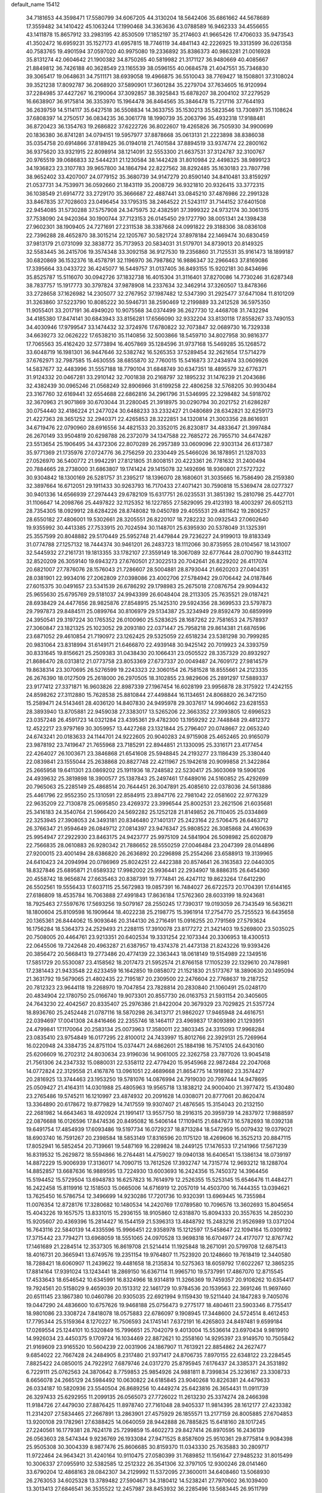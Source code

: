 default_name                                                                    
15412
  34.7181653  44.3598471  17.5580799  34.6067205  44.3130204  18.5642406
  35.6861662  44.5678689  17.3559482  34.1410422  45.1063244  17.1990468
  34.3363636  43.0788589  16.9462333  34.4556655  43.1411878  15.8657912
  33.2983195  42.8530509  17.1852197  35.2174603  41.9665426  17.4706033
  35.9473543  41.3502472  16.6959231  35.1527173  41.6957815  18.7746119
  34.4841143  42.2226925  19.3313599  36.0261358  40.7583765  19.4901594
  37.0597020  40.9975080  19.2336892  35.8386373  40.9863281  21.0016928
  35.8131274  42.0604642  21.1900382  34.8750265  40.5819982  21.3171127
  36.9480669  40.4085667  21.8849812  36.7426188  40.3628549  23.1165539
  38.0596155  40.0684578  21.4047551  35.7346830  39.3065417  19.0648631
  34.7511171  38.6939058  19.4966875  36.5510043  38.7769427  18.1508801
  37.3108024  39.3521238  17.8092787  36.2068920  37.5890901  17.3601284
  35.2279704  37.7634605  16.9120994  37.2284985  37.4427267  16.2190064
  37.3092857  38.3925843  15.6878207  38.2004102  37.2279529  16.6638907
  36.9175814  36.3353970  15.1964478  36.8464565  35.3846478  15.7217116
  37.7644193  36.2639759  14.5114117  35.6427518  36.5508834  14.3633755
  35.1530213  35.5823546  13.7308971  35.1108624  37.6808397  14.2750517
  36.0834235  36.3061778  18.1990739  35.2063796  35.4932318  17.9188481
  36.8720423  36.1354763  19.2686822  37.6222726  36.8022607  19.4265826
  36.7505930  34.9900699  20.1836380  36.8741281  34.0794151  19.5957977
  37.8878668  35.0613131  21.2223898  38.8386038  35.0354758  20.6914866
  37.8189425  36.0194018  21.7401584  37.8894519  33.9374774  22.2800162
  36.9375620  33.9321915  22.8098914  38.1214091  32.5553300  21.6637531
  37.3124787  32.3100767  20.9765519  39.0686833  32.5444231  21.1230584
  38.1442428  31.8010984  22.4498325  38.9899123  34.1936823  23.3107783
  39.9657800  34.1864794  22.8227562  38.8292485  35.1630183  23.7807798
  38.9652402  33.4207007  24.0779152  35.3680739  34.9147279  20.8590140
  34.8410481  33.8159297  21.0537731  34.7539971  36.0592660  21.1843119
  35.2008729  36.9321810  20.9326415  33.3772315  36.1038549  21.6914772
  33.2729170  35.3666687  22.4887441  33.0845210  37.4876986  22.2991328
  33.8467835  37.7028603  23.0496454  33.1795315  38.2464522  21.5243117
  31.7144152  37.6401508  22.9454085  31.5730288  37.5757908  24.3475975
  32.4382591  37.3999322  24.9732174  30.3061315  37.7538090  24.9420364
  30.1900744  37.7123153  26.0145450  29.1727790  38.0051341  24.1398438
  27.9602301  38.1909405  24.7271691  27.2311538  38.3387668  24.0991822
  29.3188306  38.0836108  22.7396288  28.4652870  38.3015214  22.1205767
  30.5821724  37.8978184  22.1469474  30.6830459  37.9813179  21.0731099
  32.3838772  35.7173953  20.5834031  31.5179701  34.8739013  20.8149325
  32.5583445  36.2415706  19.3574348  33.3092158  36.9127530  19.2356860
  31.7125531  35.9161473  18.1899187  30.6820869  36.1532376  18.4578791
  32.1196970  36.7987862  16.9886347  32.2966463  37.8169086  17.3395664
  33.0433722  36.4245077  16.5449757  31.0137405  36.8493155  15.9202181
  30.8434696  35.8525787  15.5116070  30.0942726  37.1832738  16.4015304
  31.3116401  37.8270086  14.7730246  31.6287348  38.7837757  15.1917773
  30.3797824  37.9878908  14.2337634  32.3462914  37.3260507  13.8478366
  33.2728658  37.1626982  14.2305077  32.2767952  37.1987482  12.5347390
  31.2925477  37.6471084  11.8101209  31.3263860  37.5223790  10.8085222
  30.5946731  38.2590469  12.2199889  33.2412528  36.5975350  11.9055401
  33.2017191  36.4949020  10.9075568  34.0374499  36.2627730  12.4468708
  31.7432294  34.4185380  17.8474141  30.6843943  33.8156281  17.6566090
  32.9332204  33.8130118  17.8558267  33.7490153  34.4030946  17.9799547
  33.1474432  32.3724976  17.6780822  32.7073847  32.0689730  16.7329338
  34.6639273  32.0626222  17.6538210  35.1140856  32.5003866  18.5459710
  34.8027958  30.9816377  17.7065563  35.4162420  32.5773894  16.4057869
  35.1284596  31.9737168  15.5469285  35.1268572  33.6048719  16.1981301
  36.9447646  32.5382742  16.5265353  37.5289454  32.2621654  17.5714279
  37.6762971  32.7987585  15.4630555  38.6855870  32.7760015  15.5416873
  37.2434974  33.0609926  14.5837677  32.4483996  31.5557188  18.7790104
  31.6848749  30.6347351  18.4895579  32.6776371  31.9124332  20.0467281
  33.2910142  32.7001838  20.2168797  32.1895232  31.1476239  21.2043686
  32.4382439  30.0965246  21.0568249  32.8906966  31.6199258  22.4806258
  32.5768205  30.9930484  23.3167760  32.6169441  32.6554688  22.6862816
  34.2961796  31.5346995  22.3298482  34.5918702  32.3670963  21.9071869
  30.6703044  31.2280045  21.3918975  30.0290794  30.2021752  21.6286287
  30.0754440  32.4186224  21.2477024  30.6488233  33.2332427  21.0480689
  28.6342821  32.6259173  21.4227363  28.3651252  32.2940371  22.4265853
  28.3222851  34.1320814  21.3003356  28.8616931  34.6719476  22.0790960
  28.6916556  34.4821533  20.3352015  26.8230817  34.4833647  21.3997484
  26.2670149  33.9504819  20.6298788  26.2372079  34.1347588  22.7685272
  26.7955710  34.6474287  23.5513654  25.1906495  34.4372306  22.8070289
  26.2957389  33.0609096  22.9303134  26.6137387  35.9771369  21.1735976
  27.0724776  36.2756259  20.2330449  25.5466026  36.1878951  21.1287033
  27.0526970  36.5400772  21.9942291  27.8121805  31.8008151  20.4223361
  26.7781632  31.2400494  20.7884665  28.2738000  31.6863807  19.1741424
  29.1415078  32.1492696  18.9360801  27.5727322  30.9304842  18.1300169
  26.5281757  31.2395217  18.1396070  28.1680601  31.3035665  16.7586490
  28.2159380  32.3897664  16.6712051  29.1911433  30.9263793  16.7170433
  27.4071421  30.7590818  15.5369474  28.0277327  30.9401336  14.6566939
  27.2974443  29.6782109  15.6317751  26.0235531  31.3851392  15.2810798
  25.4427701  31.1106647  14.2098766  25.4497822  32.1125352  16.1227855
  27.5829095  29.4123193  18.4003297  26.6052113  28.7354305  18.0929912
  28.6284226  28.8748082  19.0450789  29.4055531  29.4811642  19.2806257
  28.6550182  27.4806001  19.5302661  28.3205551  26.8220107  18.7282232
  30.0932543  27.0602640  19.9355992  30.4413385  27.7533915  20.7024594
  30.1148701  25.6395930  20.5378049  31.1325391  25.3557599  20.8048882
  29.5170449  25.5952748  21.4479844  29.7236227  24.9199013  19.8183349
  31.0774788  27.1257132  18.7444374  30.9461201  26.2483723  18.1112066
  30.8735955  28.0104567  18.1431007  32.5445932  27.2161731  19.1813355
  33.1782107  27.3559149  18.3067089  32.6777644  28.0700790  19.8443112
  32.8520209  26.3059140  19.6943273  27.6760501  27.3022513  20.7042641
  26.8229202  26.4117074  20.6821007  27.7876076  28.1576043  21.7286607
  28.5004881  28.8793044  21.6620203  27.0404351  28.0381901  22.9934016
  27.2062809  27.0398086  23.4002706  27.5784942  29.0706442  24.0187846
  27.6015375  30.0491657  23.5341539  26.6786292  29.1798983  25.2675018
  27.0876754  29.9094432  25.9655630  25.6795769  29.5181037  24.9943399
  26.6048404  28.2113305  25.7635521  29.0187421  28.6938429  24.4477656
  28.9825876  27.8548915  25.1425310  29.5924356  28.3699533  23.5797873
  29.7997873  29.8484511  25.0899764  30.8106979  29.5134387  25.3234949
  29.8592479  30.6859999  24.3950541  29.3197224  30.1765352  26.0100960
  25.5283625  28.1687262  22.7581653  24.7578937  27.3060847  23.1821325
  25.1023052  29.2093180  22.0371447  25.7958218  29.8614381  21.6876596
  23.6871052  29.4610854  21.7190972  23.1262425  29.5325059  22.6518234
  23.5381298  30.7999285  20.9831064  23.8318994  31.6149171  21.6466870
  22.4939148  30.9425142  20.7019923  24.3393759  30.8331645  19.8156621
  25.2509383  31.0438430  20.1066431  23.0505522  28.3357329  20.8932927
  21.8686470  28.0313812  21.0773758  23.8053369  27.6737337  20.0049487
  24.7609172  27.9814579  19.8638314  23.3070695  26.5276599  19.2243323
  22.3060154  26.7581528  18.8555661  24.2123335  26.2676390  18.0127509
  25.2618000  26.2970505  18.3102855  23.9829606  25.2891297  17.5889337
  23.9177412  27.3371871  16.9603826  22.8987339  27.1967454  16.6028199
  23.9956878  28.3175922  17.4242155  24.8598262  27.3112880  15.7628538
  25.8810844  27.4498844  16.1134651  24.8068820  26.3472150  15.2589471
  24.5143461  28.4036120  14.8407830  24.9495978  29.3037617  14.9904662
  23.6281553  28.3893940  13.8705881  22.9459038  27.3383017  13.5265206
  22.3663352  27.3993805  12.6996523  23.0357248  26.4591723  14.0321284
  23.4395361  29.4782300  13.1959292  22.7448848  29.4812372  12.4522217
  23.9797169  30.3059957  13.4427268  23.1321844  25.2796407  20.0748667
  22.0653240  24.6743241  20.0183633  24.1144701  24.9222605  20.9040283
  24.9715908  25.4652465  20.9165079  23.9878192  23.7419647  21.7655968
  23.7185291  22.8944851  21.1330095  25.3316171  23.4177454  22.4264027
  26.1003671  23.3846868  21.6541608  25.5948845  24.2193277  23.1186439
  25.3380440  22.0839841  23.1555044  25.2638868  20.8827748  22.4211967
  25.1942618  20.9099858  21.3422864  25.2665958  19.6411301  23.0869202
  25.1911936  18.7248582  22.5230417  25.3603069  19.5906126  24.4939632
  25.3819898  18.3900577  25.1387843  25.2497461  17.6489016  24.5160852
  25.4292699  20.7965063  25.2285149  25.4868514  20.7644451  26.3047891
  25.4085610  22.0378036  24.5613886  25.4461796  22.9552350  25.1310591
  22.8584915  23.8947176  22.7981042  22.0581602  22.9776329  22.9635209
  22.7130878  25.0695850  23.4269372  23.3996544  25.8002531  23.2621506
  21.6035681  25.3416183  24.3540764  21.5966420  24.5692282  25.1252128
  21.8149852  26.7110405  25.0334869  22.3253945  27.3908053  24.3493181
  20.8346480  27.1401317  25.2423164  22.5706475  26.6463712  26.3766347
  21.9594649  26.0849712  27.0814397  23.9476347  25.9808522  26.3085868
  24.4160639  25.9954947  27.2922930  23.8463175  24.9423777  25.9975109
  24.5841904  26.5098982  25.6020879  22.7566835  28.0610883  26.9280342
  21.7886652  28.5550259  27.0046484  23.2047399  28.0144896  27.9200015
  23.4001494  28.6386820  26.2636892  20.2296898  25.2554266  23.6588913
  19.3139965  24.6410423  24.2094994  20.0786969  25.8024251  22.4422388
  20.8574641  26.3163583  22.0440305  18.8327846  25.6895871  21.6589332
  17.9982002  25.9936441  22.2934907  18.8886315  26.6454360  20.4558742
  18.9656874  27.6635463  20.8387391  19.7774841  26.4247112  19.8623264
  17.6412290  26.5502561  19.5556433  17.6037115  25.5672983  19.0857391
  16.7484027  26.6722573  20.1704391  17.6144165  27.6186809  18.4535784
  16.7063888  27.4991843  17.8636184  17.5762360  28.6033199  18.9243681
  18.7925463  27.5597676  17.5693256  19.5079167  28.2550245  17.7390317
  19.0193059  26.7343549  16.5636211  18.1800604  25.8109598  16.1909644
  18.4022238  25.2198775  15.3961914  17.2754770  25.7255523  16.6435658
  20.1365361  26.8444062  15.9093646  20.3144130  26.2716491  15.0916255
  20.7791569  27.5793624  16.1756284  18.5364373  24.2529493  21.2288115
  17.3910078  23.8177272  21.3421403  19.5269800  23.5035025  20.7508005
  20.4464761  23.9213351  20.6402534  19.3331254  22.1073344  20.3306953
  18.4300513  22.0645506  19.7242648  20.4963287  21.6387957  19.4374378
  21.4473138  21.8243226  19.9393426  20.3856472  20.5668413  19.2773486
  20.4774139  22.3363443  18.0618149  19.5154989  22.1349516  17.5851729
  20.5530087  23.4158562  18.2017473  21.5952574  21.8766158  17.1105239
  22.1329610  20.7478981  17.2381443  21.9433548  22.6233459  16.1642850
  19.0858072  21.1521830  21.5173767  18.3890630  20.1495094  21.3631792
  19.5679065  21.4802435  22.7195187  20.2309500  22.2476604  22.7768637
  19.2187252  20.7812323  23.9644118  19.2268970  19.7047854  23.7828814
  20.2830840  21.1060491  25.0248170  20.4834904  22.1780750  25.0166740
  19.9073301  20.8557730  26.0163753  21.5931154  20.3405605  24.7643230
  22.4042567  20.8335407  25.2976386  21.8422004  20.3679329  23.7029825
  21.5357724  18.8936760  25.2452448  21.0787116  18.5870298  26.3413717
  21.9862027  17.9465948  24.4616751  22.0394697  17.0041308  24.8416466
  22.2355746  18.1464117  23.4969837  17.8093890  21.1293951  24.4799841
  17.1170064  20.2583134  25.0073963  17.3580011  22.3803345  24.3315093
  17.9968284  23.0835410  23.9754849  16.0177295  22.8100012  24.7433997
  15.8012766  22.3929131  25.7269964  16.0220948  24.3384735  24.8751104
  15.0374471  24.6862601  25.1884198  16.7574105  24.6430160  25.6206609
  16.2702312  24.8030634  23.9196036  14.9061005  22.3262758  23.7877026
  13.9045418  21.7561306  24.2347332  15.0880031  22.5358112  22.4779420
  15.9545968  22.9872484  22.2047068  14.0772824  22.3129558  21.4167876
  13.0961051  22.4689668  21.8654775  14.1918982  23.3574427  20.2816925
  13.3744463  23.1953250  19.5781076  14.0876994  24.7919030  20.7997444
  14.9478695  25.0509427  21.4164311  14.0301988  25.4805963  19.9565718
  13.1838212  24.9000400  21.3977472  15.4130480  23.2765486  19.5745211
  16.1210997  23.4874932  20.2091628  14.0308071  20.8777061  20.8620474
  13.3364890  20.6178672  19.8779829  14.7417559  19.9307407  21.4876565
  15.3154043  20.2132150  22.2681982  14.6643463  18.4920924  21.1991417
  13.9557750  18.2916315  20.3959739  14.2837972  17.9888597  22.0876688
  16.0126596  17.8474536  20.8495082  16.5406144  17.1109415  21.6847673
  16.5782693  18.0392138  19.6491754  17.4854939  17.6093486  19.5197734
  16.0729237  18.8713284  18.5472959  15.0079432  19.0379021  18.6903740
  16.7591267  20.2398584  18.5853149  17.8316596  20.1175120  18.4269606
  16.3525213  20.8847115  17.8052941  16.5852454  20.7139661  19.5487169
  16.2289824  18.2449125  17.1476533  17.2141966  17.5671239  16.8319532
  15.2629872  18.5594866  16.2764481  14.4759027  19.0940138  16.6406541
  15.1386134  18.0739197  14.8872229  15.9006939  17.3136017  14.7090715
  13.7612526  17.3932747  14.7315774  12.9693212  18.1288704  14.8852857
  13.6687636  16.9889595  13.7224930  13.6003693  16.2424356  15.7450372
  14.3964456  15.5194452  15.5729504  13.6948783  16.6257823  16.7614979
  12.2526355  15.5253145  15.6546476  11.4484271  16.2422458  15.8119916
  12.1518503  15.0665006  14.6716919  12.2057019  14.4503700  16.7444355
  13.0394621  13.7625450  16.5786754  12.3496699  14.9230286  17.7201736
  10.9320391  13.6969445  16.7355984  11.0076354  12.8728176  17.3280682
  10.1480534  14.2420769  17.0789580  10.7096576  13.3602693  15.8045654
  15.4043226  19.1657575  13.8331015  15.2936155  18.9105860  12.6318870
  15.8094333  20.3557635  14.2850230  15.9205607  20.4369396  15.2814427
  16.1544159  21.5396313  13.4848792  15.2483216  21.9526989  13.0371204
  16.7643116  22.5840139  14.4335596  15.9966451  22.9358978  15.1212597
  17.5458647  22.1094164  15.0309192  17.3715442  23.7794271  13.6968059
  18.5551065  24.0970528  13.9698318  16.6704977  24.4177077  12.8767742
  17.1461689  21.2284514  12.3537305  16.8619708  21.5214414  11.1925848
  18.2671091  20.5799708  12.6875413  18.4016731  20.3665941  13.6749576
  19.2351154  19.9764807  11.7523920  20.1248660  19.7618419  12.3440580
  18.7288421  18.6060907  11.2439622  19.4481658  18.2135834  10.5275363
  18.6059792  17.6022267  12.3865235  17.8814164  17.9391024  13.1243441
  18.2869150  16.6367114  11.9965710  19.5737991  17.4867070  12.8715545
  17.4533643  18.6546542  10.6345991  16.8324966  18.9314819  11.3266369
  19.7459357  20.9108262  10.6354417  19.7924561  20.5158029   9.4659039
  20.1513312  22.1461729  10.9784536  20.1539563  22.3691246  11.9697460
  20.6511145  23.1867380  10.0460786  20.9305035  22.6921994   9.1159430
  19.5211440  24.1847283   9.7405076  19.0447290  24.4836600  10.6757626
  19.9468188  25.0756473   9.2775177  18.4804611  23.5903346   8.7755417
  18.9801086  23.3308724   7.8418078  18.0575883  22.6786097   9.1908945
  17.3448600  24.5724514   8.4612453  17.7795344  25.5159364   8.1270227
  16.7506593  24.1745141   7.6372191  16.4265803  24.8497481   9.6599184
  17.0269554  25.1244101  10.5320849  15.7996651  25.7042079   9.4013004
  15.5536614  23.6970434   9.9819910  14.9926034  23.4450375   9.1709724
  16.1034469  22.8872621  10.2558160  14.9295397  23.9149570  10.7505842
  21.9169609  23.9165520  10.5604239  22.0031906  24.1867907  11.7613921
  22.8854862  24.2627477   9.6854022  22.7667428  24.2484905   8.2317480
  21.9371417  24.8706735   7.8970155  22.6348122  23.2284545   7.8825422
  24.0850015  24.7922912   7.6879746  24.0317270  25.8795945   7.6176437
  24.3385371  24.3531892   6.7229111  25.0762563  24.3870642   8.7759853
  25.9854926  24.9881811   8.7399834  25.3236167  23.3308733   8.6656078
  24.2665129  24.5984492  10.0630822  24.6185845  23.9040268  10.8226381
  24.4479633  26.0334187  10.5820936  23.5540504  26.8689256  10.4449274
  25.6423816  26.3654431  11.0911739  26.3297433  25.6292955  11.2099135
  26.0565073  27.7726022  11.2613230  25.3374274  28.2466398  11.9184726
  27.4479030  27.8876425  11.8978740  27.7161048  28.9405337  11.9814395
  28.1612177  27.4233382  11.2314207  27.5834465  27.2667891  13.2863901
  27.4575929  26.1855571  13.2177159  26.8005885  27.6704853  13.9200108
  29.1782961  27.6388425  14.0640059  28.9442888  26.7885825  15.6418160
  28.1017245  27.2240561  16.1779381  28.7624178  25.7299859  15.4602273
  29.8427414  26.8970595  16.2436139  26.0563603  28.5474344   9.9236769
  26.1933084  27.9471525   8.8587609  25.9510361  29.8775814   9.9084398
  25.9505308  30.3004339   8.9877476  25.8606685  30.8159370  11.0343330
  25.7635883  30.2809717  11.9722464  24.9643421  31.4240164  10.9110475
  27.0580399  31.7689852  11.1561647  27.9485232  31.8015499  10.3006337
  27.0955910  32.5382585  12.2512322  26.3541306  32.3797105  12.9300246
  28.0141460  33.6790204  12.4868163  28.0842307  34.2129992  11.5372095
  27.3600011  34.6408460  13.5068930  26.2763053  34.6025328  13.3789482
  27.5904671  34.3180412  14.5238241  27.7970602  36.1039400  13.3013413
  27.6846541  36.3535522  12.2457987  28.8453932  36.2285496  13.5683445
  26.9511799  37.1039148  14.1019209  27.2067797  38.1045770  13.7563389
  25.8946092  36.9250471  13.8952360  27.1908313  37.0341802  15.5529536
  27.7258447  36.2521347  15.9169955  26.7622351  37.8833089  16.4681301
  26.0197523  38.9195050  16.2114129  25.7285951  39.4883972  16.9948286
  25.7054193  39.1034822  15.2698182  27.0718470  37.7000041  17.7107265
  26.7041868  38.3362721  18.4063975  27.6253057  36.8822123  17.9472042
  29.4743467  33.3049953  12.8325183  30.2063692  34.0974215  13.4274340
  29.9057642  32.0864169  12.4963389  29.2851320  31.5052779  11.9525666
  31.2771617  31.6076259  12.7187539  31.9535601  32.4369537  12.5099481
  31.4563614  31.1965700  14.1820744  31.0144425  30.2137240  14.3519019
  30.9748343  31.9223886  14.8398364  32.8374202  31.1748898  14.4667043
  33.1226842  32.1192912  14.4499387  31.6824454  30.4629732  11.7797435
  30.8179996  29.7858563  11.2174682  32.9893896  30.2712029  11.5801044
  33.6323256  30.8484336  12.1100990  33.5789625  29.4205286  10.5407816
  33.0234483  29.5626997   9.6168356  34.5978585  29.7614288  10.3574422
  33.6329548  27.9146595  10.8248699  33.0412695  27.3960795  11.7753751
  34.3594496  27.1966504   9.9640247  34.8479730  27.6899833   9.2286614
  34.4414587  25.7347965   9.9538787  33.4452496  25.3354761   9.7741825
  35.3330457  25.3237149   8.7805758  35.3927290  24.2365907   8.7404091
  34.9088297  25.6851061   7.8436670  36.3367876  25.7315645   8.9060713
  34.9575182  25.1156013  11.2669204  34.4854950  24.0471451  11.6622612
  35.8768046  25.7911070  11.9636352  36.2246576  26.6608160  11.5731395
  36.4161511  25.3723302  13.2684430  36.8118066  24.3602782  13.1843075
  37.5617209  26.3070755  13.6982045  37.1608632  27.3128243  13.8178734
  38.2287906  25.8993997  15.0078743  38.5925496  24.8744324  14.9433126
  39.0610547  26.5733674  15.2104663  37.5179561  25.9765488  15.8300429
  38.5662007  26.3540125  12.7039007  39.1650002  25.5948255  12.8423334
  35.3136471  25.3587021  14.3304257  35.1386310  24.3574553  15.0221958
  34.4976086  26.4166441  14.4039990  34.6822621  27.2186187  13.8150282
  33.3332552  26.4891801  15.3010675  33.6634729  26.2959817  16.3209184
  32.7236391  27.8938513  15.2521811  32.3568118  28.0961043  14.2447149
  31.8892282  27.9591466  15.9505129  33.6963624  28.8609254  15.5961556
  33.3928303  29.7195618  15.2306731  32.2589361  25.4522684  14.9478548
  31.6640004  24.8447713  15.8385972  32.0460300  25.1886778  13.6511812
  32.5414480  25.7628606  12.9747384  31.1122379  24.1595179  13.1506520
  30.1335334  24.3164258  13.6083696  30.9609606  24.3122592  11.6245713
  31.9487485  24.3286981  11.1729022  30.4038014  23.4651480  11.2244566
  30.2219059  25.6069690  11.2575254  29.1740320  25.4848799  11.5247540
  30.6309803  26.4233125  11.8497981  30.3224124  26.0058200   9.7761366
  31.3062365  25.7310435   9.4009205  29.5645301  25.4673405   9.2035968
  30.1689587  27.4672120   9.6305326  30.5151094  28.0361352  10.3951924
  29.6102134  28.1608296   8.6560232  29.1386574  27.6478455   7.5611449
  28.7487023  28.2494786   6.8555979  29.1465886  26.6442512   7.4121444
  29.5113619  29.4452103   8.7915621  29.0387436  30.0039855   8.0888231
  29.8883473  29.8779212   9.6240148  31.5409967  22.7416888  13.5610775
  30.7006510  21.9793937  14.0479855  32.8420712  22.4202919  13.4799473
  33.4627346  23.0909723  13.0384281  33.4211092  21.1778549  14.0334685
  32.8430563  20.3234637  13.6739642  34.8852381  20.9985785  13.5987256
  35.4432758  21.9181441  13.7798162  35.3196672  20.2128561  14.2212605
  35.0572653  20.5862359  12.1312024  34.9166914  21.4516023  11.4846918
  34.3190270  19.8246851  11.8742938  36.4611934  20.0003404  11.9288266
  37.2194498  20.7088496  12.2679543  36.5427200  19.0876238  12.5237152
  36.7064386  19.6686933  10.4565781  35.7884861  19.2544085  10.0323298
  36.9563752  20.5860260   9.9171047  37.7896923  18.6733464  10.3167670
  37.4664759  17.7639161  10.6430151  38.1033160  18.5826209   9.3591587
  38.6077827  18.9335928  10.8663059  33.3576772  21.1229629  15.5613447
  33.0529027  20.0667359  16.1144957  33.6197279  22.2342401  16.2527092
  33.9456821  23.0527579  15.7511414  33.5475362  22.2977861  17.7127676
  34.2121698  21.5362463  18.1224961  34.0466730  23.6685670  18.1868497
  33.3918595  24.4581318  17.8206472  34.0556273  23.6976003  19.2774060
  35.0590725  23.8428498  17.8207882  32.1280807  21.9897500  18.2214342
  31.9702498  21.1841474  19.1356366  31.0929916  22.5402863  17.5781772
  31.2878910  23.2284455  16.8571118  29.6930063  22.2287393  17.8790062
  29.5340827  22.3977076  18.9445489  28.8107645  23.2170779  17.0950770
  29.0748211  24.2316228  17.3966427  29.0390534  23.1134061  16.0330777
  27.2951833  23.0250623  17.2807808  27.0207697  22.0211635  16.9685619
  26.8408727  23.2303637  18.7272952  25.7560162  23.1421387  18.7850191
  27.2785348  22.4649140  19.3670822  27.1403639  24.2169765  19.0811049
  26.5517348  24.0274697  16.3991921  26.7744139  25.0441009  16.7187412
  26.8496842  23.8960691  15.3583097  25.4791043  23.8537432  16.4715802
  29.3423522  20.7518495  17.5999401  28.7335950  20.0986602  18.4451725
  29.7719960  20.1908373  16.4643263  30.2529541  20.7712271  15.7870144
  29.5492312  18.7695513  16.1377548  28.4832172  18.5673326  16.2263740
  29.9838890  18.5169179  14.6809193  29.5029216  19.2533141  14.0364856
  31.0608584  18.6729516  14.6060496  29.6619728  17.1104201  14.1404321
  30.0434616  17.0449372  13.1216355  30.1930337  16.3666315  14.7371038
  28.1649148  16.7689093  14.1135911  27.8178234  15.5650853  14.0116930
  27.3118245  17.6861557  14.2026624  30.2625215  17.8106012  17.1118430
  29.7265882  16.7547800  17.4567388  31.4376454  18.2076684  17.6058863
  31.8196764  19.0744038  17.2446951  32.2012618  17.4884720  18.6388919
  32.2460965  16.4307362  18.3787203  33.6383128  18.0282672  18.7066493
  33.6111652  19.0714654  19.0139641  34.5342237  17.2551911  19.6691017
  35.5503077  17.6396198  19.5944167  34.1902290  17.3815708  20.6955308
  34.5319681  16.1943303  19.4162823  34.2580228  17.9628349  17.4418166
  33.7876304  18.5850270  16.8595005  31.5353868  17.6060886  20.0148754
  31.4223436  16.6178732  20.7352412  31.0242999  18.7900432  20.3741269
  31.1616426  19.5817047  19.7535734  30.2964567  19.0272299  21.6256598
  30.9510756  18.7586104  22.4553480  29.9812102  20.5322434  21.7244032
  30.9239532  21.0810739  21.7541154  29.4524773  20.8323856  20.8208370
  29.1218083  20.9571003  22.9289869  28.1572223  20.4546273  22.8819634
  29.7848409  20.6405467  24.2711027  30.7632568  21.1164505  24.3250924
  29.1552201  21.0070023  25.0820480  29.8949196  19.5625713  24.3856440
  28.8866361  22.4663908  22.8599045  29.8300075  23.0028057  22.9635762
  28.4314980  22.7237005  21.9039515  28.2073400  22.7623180  23.6569119
  29.0442438  18.1394629  21.7321196  28.8216633  17.5309809  22.7789869
  28.2912536  17.9700374  20.6338210  28.5254628  18.5270985  19.8160993
  27.1885711  16.9906627  20.5371004  26.4123206  17.2462117  21.2570608
  26.5836658  17.0275109  19.1210218  27.3911698  16.9041829  18.4062795
  25.9019149  16.1842195  19.0116055  25.8142171  18.3047479  18.7510919
  24.9565127  18.4109006  19.4133472  26.4542306  19.1750831  18.8737201
  25.3453295  18.2181801  17.2864842  26.2007579  17.9699921  16.6574703
  24.6243900  17.4031985  17.1962715  24.7126762  19.4714279  16.8234771
  23.8527736  19.7528121  17.2819623  25.1265442  20.2906763  15.8727629
  26.1882376  20.0789274  15.1509548  26.4896405  20.7626375  14.4709542
  26.6022678  19.1540402  15.1251387  24.4594583  21.3750175  15.6236637
  24.7382114  21.9915056  14.8707253  23.5667905  21.5407837  16.0900159
  27.6538400  15.5612844  20.8782252  27.0009068  14.8722723  21.6702934
  28.8083747  15.1425204  20.3414344  29.2901688  15.7922590  19.7335204
  29.3952362  13.7949284  20.4960050  28.6155384  13.0630920  20.2721896
  30.5016155  13.6259789  19.4291533  30.0541395  13.8050192  18.4494531
  31.2800527  14.3712527  19.5848181  31.1634298  12.2358139  19.4115900
  31.8253516  12.1375463  20.2733644  30.3877817  11.4721999  19.4840845
  31.9708028  11.9658069  18.1316073  31.2961931  11.9602484  17.2800464
  32.3990799  10.9647501  18.2058865  33.0741634  12.9222624  17.9181361
  33.9147623  12.7773454  18.4639810  33.1863037  13.8605181  16.9949753
  32.2502377  14.1874794  16.1556551  32.4731375  14.8522640  15.4209815
  31.3906599  13.6474061  16.1023252  34.3021374  14.5111303  16.8929963
  34.4232502  15.1928524  16.1635001  35.0942827  14.1892474  17.4394686
  29.8749538  13.4634715  21.9212768  29.9399701  12.2802512  22.2544563
  30.1500903  14.4574209  22.7780211  30.1485497  15.3972916  22.4037297
  30.6778518  14.2344271  24.1507438  30.7447373  13.1601206  24.3246950
  32.1193347  14.7756215  24.2925541  32.4939188  14.4662443  25.2687940
  33.0589901  14.1802355  23.2386248  34.0879731  14.4693508  23.4557515
  32.9957114  13.0918210  23.2535689  32.8029742  14.5391046  22.2411746
  32.2116756  16.3074211  24.2308275  31.6514040  16.7571358  25.0488008
  33.2552046  16.6117505  24.3223132  31.8232653  16.6700877  23.2816617
  29.8049991  14.7688504  25.2987816  29.9147420  14.2671866  26.4227863
  28.9642389  15.7813382  25.0532774  28.9174403  16.1473663  24.1077249
  28.3213285  16.5875014  26.1011130  29.0854388  16.9606952  26.7834395
  27.8449083  17.4449787  25.6268638  27.2582431  15.8597270  26.9295503
  27.2271668  16.0119015  28.1497717  26.4325032  15.0171894  26.3042362
  26.4708484  14.9715650  25.2955308  25.3973673  14.2279618  26.9912691
  24.6986268  14.9109449  27.4774592  24.6290497  13.4238300  25.9359538
  24.1840883  14.1086110  25.2144636  25.3273497  12.7881112  25.3918418
  23.5317549  12.5503985  26.5432087  23.6948827  11.3064682  26.5415558
  22.4685440  13.0718439  26.9560685  25.9757835  13.2938211  28.0750955
  25.3703712  13.1160473  29.1332067  27.1764850  12.7469487  27.8502631
  27.6164467  12.9141793  26.9529649  27.8977989  11.9542503  28.8493961
  27.2689833  11.1258139  29.1708523  28.8024575  11.5522957  28.3944931
  28.3012029  12.7680897  30.0848879  28.1145170  12.3092949  31.2149605
  28.7712022  14.0051060  29.8887441  28.8390851  14.3404252  28.9362917
  29.1062406  14.9369756  30.9825249  29.7416768  14.4153417  31.6988425
  29.8951692  16.1528082  30.4474656  29.3026646  16.6621047  29.6882055
  30.2274629  17.1694621  31.5475479  30.8339630  17.9739796  31.1329525
  29.3143053  17.6049867  31.9517952  30.7841180  16.6854404  32.3512920
  31.2187077  15.7068158  29.8087520  31.8184199  15.1554586  30.5340544
  31.0282156  15.0694869  28.9457035  31.7840209  16.5746276  29.4704001
  27.8453255  15.3738911  31.7376720  27.8454822  15.4088548  32.9669342
  26.7461894  15.6310002  31.0227059  26.8261482  15.6021486  30.0098343
  25.4416580  15.9776702  31.5976832  25.5544132  16.8919890  32.1814772
  24.4808186  16.2608075  30.4290366  24.9545343  16.9959897  29.7826095
  24.3427747  15.3486854  29.8509851  23.0940457  16.7841927  30.8300502
  22.6186852  16.0717672  31.5039868  23.2095587  17.7352110  31.3503334
  22.1876837  16.9969550  29.6134007  21.1066215  16.4218245  29.5031897
  22.5959069  17.7740866  28.6365574  22.0120807  17.8909941  27.8154698
  23.5279224  18.1859035  28.6337690  24.9264283  14.8831397  32.5521420
  24.6480742  15.1591219  33.7218001  24.8934339  13.6218068  32.0969861
  25.1290108  13.4633466  31.1189807  24.4617965  12.4624435  32.9040135
  23.4823104  12.6945737  33.3289794  24.2883494  11.2635195  31.9520660
  23.6667304  11.5989385  31.1214926  25.2584110  10.9744730  31.5495734
  23.6112856  10.0382476  32.5977477  24.2390122   9.6707476  33.4087486
  22.6530199  10.3417637  33.0202470  23.3796434   8.8668181  31.6250124
  22.9522081   8.0355815  32.1887510  24.3350438   8.5309138  31.2249852
  22.4488653   9.2063496  30.5326795  21.4623480   9.0500048  30.7087425
  22.7549731   9.7082409  29.3503465  23.9718211   9.8318275  28.9147641
  24.1061999  10.2996013  28.0293153  24.7439234   9.4060520  29.4130057
  21.8293782  10.1409764  28.5533631  22.1066150  10.5817903  27.6883223
  20.8624390  10.1077327  28.8582333  25.3862576  12.1645226  34.0976091
  24.9506310  11.5505564  35.0722895  26.6383178  12.6314336  34.0759825
  26.9453886  13.1248135  33.2488619  27.5845729  12.4860772  35.1907317
  27.5125611  11.4619417  35.5642041  29.0124663  12.6883705  34.6426302
  29.1105367  12.1743196  33.6874461  29.2003592  13.7472210  34.4736509
  30.0856270  12.1199122  35.5583231  30.3618085  10.9254784  35.5552767
  30.7392702  12.9452464  36.3388683  31.4531605  12.5836260  36.9573928
  30.5354380  13.9354291  36.3211939  27.2821206  13.4174767  36.3921322
  27.7515561  13.1343584  37.4939777  26.5068554  14.5001273  36.2135267
  26.1588293  14.6889104  35.2801088  26.2995879  15.5466922  37.2388054
  26.6064931  15.1518200  38.2078502  27.2113311  16.7493450  36.9292244
  26.9329758  17.1596238  35.9572950  27.0423206  17.5227066  37.6786893
  28.6892047  16.4431311  36.9299653  29.4672872  16.1873597  38.0372079
  29.1652965  16.2292623  39.0113267  30.7149630  15.9196399  37.6231009
  31.5471807  15.6780583  38.2754777  30.7842911  15.9839346  36.2810883
  29.4992140  16.3214878  35.8338062  29.1945926  16.4543222  34.8049177
  24.8335501  15.9996294  37.4391243  24.5785130  16.9745304  38.1475657
  23.8469830  15.3266209  36.8365250  24.1005746  14.5622474  36.2273667
  22.4476975  15.7940362  36.8075866  22.4521337  16.7901141  36.3618943
  21.6151919  14.8992154  35.8627783  20.5995459  15.2925803  35.8074662
  22.0439208  14.9921097  34.8642363  21.5567935  13.3965849  36.1999468
  22.5683371  13.0173033  36.3593895  21.1499130  12.8721900  35.3334111
  20.6731769  13.0718264  37.4095470  19.4640325  13.4121118  37.4032944
  21.1970931  12.5008650  38.3975359  21.7798452  15.9691449  38.1916937
  20.8790186  16.7994751  38.3281801  22.2059761  15.2460436  39.2343823
  22.9882414  14.6177999  39.0897253  21.7006587  15.4252284  40.6136163
  20.6416188  15.6819025  40.5770234  21.8093523  14.1121673  41.4133310
  22.7961970  13.6761125  41.2746558  21.5689458  14.2749272  42.9158017
  20.5907403  14.7233211  43.0924610  21.6110080  13.2993368  43.3987758
  22.3463379  14.8938210  43.3624384  20.8318790  13.1979830  40.9579436
  20.9683535  13.0358356  40.0009789  22.4078788  16.5868113  41.3251647
  21.7609674  17.3673423  42.0305279  23.7151322  16.7650394  41.1128078
  24.2105013  16.0918156  40.5332981  24.4706375  17.9074015  41.6284451
  24.3267248  17.9636719  42.7075125  25.9616825  17.6794483  41.3505788
  26.5417154  18.5118338  41.7504672  26.2901971  16.7591627  41.8332693
  26.1420249  17.6019223  40.2776634  23.9784522  19.2323034  41.0200158
  23.8461366  20.2272995  41.7401930  23.6489950  19.2195448  39.7217549
  23.8511286  18.3723039  39.1957532  23.0479918  20.3400477  38.9955069
  23.6693068  21.2252785  39.1282506  22.9696028  20.0072765  37.4932630
  22.4389878  19.0616824  37.3725983  22.3537567  20.7770663  37.0265415
  24.2561732  19.9360530  36.6767865  25.5399472  20.1057863  37.2415534
  25.6659688  20.2404519  38.3045381  26.6804856  20.1261122  36.4165505
  27.6595048  20.2667816  36.8539810  26.5520184  19.9614531  35.0264894
  27.4291310  19.9824689  34.3947240  25.2808876  19.7651231  34.4615982
  25.1753612  19.6307099  33.3948491  24.1411536  19.7551370  35.2845019
  23.1650097  19.6188389  34.8418520  21.6445166  20.6847669  39.5213586
  21.3580632  21.8596520  39.7506765  20.7848101  19.6839459  39.7560903
  21.0653699  18.7430457  39.5073754  19.4055816  19.8807843  40.2290438
  18.8765311  20.4872966  39.4948562  18.7147293  18.5072829  40.3045450
  18.7496923  18.0490987  39.3185411  19.2716482  17.8688820  40.9911325
  17.2490361  18.5396051  40.7691895  17.1870209  19.0022597  41.7540032
  16.8964364  17.5140625  40.8739168  16.3011403  19.2661033  39.8170052
  16.5942153  19.5555321  38.6623554  15.1070862  19.5833943  40.2629664
  14.5674529  20.2146198  39.6760532  14.8713822  19.4088663  41.2430404
  19.3338584  20.6345898  41.5681358  18.5463992  21.5735561  41.7052919
  20.2020567  20.2879787  42.5258355  20.7997656  19.4883441  42.3613129
  20.2702195  20.9687687  43.8239602  19.3147881  20.8594479  44.3392143
  21.0457063  20.5030435  44.4321257  20.5914410  22.4629779  43.6926939
  19.9193697  23.2940893  44.3080669  21.5547719  22.8153383  42.8302753
  22.0342916  22.0777773  42.3306828  21.9223721  24.2065943  42.5267545
  22.0652469  24.7373043  43.4688597  23.2622793  24.2198615  41.7701677
  24.0180111  23.7245554  42.3790912  23.1515563  23.6500768  40.8478350
  23.7561074  25.6297800  41.4069623  22.9881889  26.1339972  40.8215265
  24.6323726  25.5283672  40.7652127  24.2036174  26.7052171  42.8033693
  25.7576113  25.9223026  43.3206950  26.4520223  25.8879695  42.4806779
  26.2074374  26.4961284  44.1313513  25.5650837  24.9083804  43.6711017
  20.8235316  24.9502411  41.7480665  20.5014869  26.0886124  42.0830995
  20.1938084  24.3097621  40.7551810  20.5056952  23.3734508  40.5131752
  19.0743897  24.8816232  39.9922365  19.4273051  25.7780290  39.4814456
  18.6285325  23.8499076  38.9328969  19.4482778  23.6836094  38.2321815
  18.4269056  22.9055006  39.4377955  17.3611279  24.2372456  38.1456497
  16.5488409  24.4182758  38.8449978  17.5740778  25.4885260  37.2938693
  16.6544557  25.7126428  36.7559932  17.8073216  26.3392254  37.9318912
  18.3818000  25.3227688  36.5833639  16.9343020  23.0973200  37.2238113
  17.6765570  22.9352078  36.4435630  16.8049487  22.1839524  37.8043903
  15.9747952  23.3442441  36.7695981  17.9156454  25.3080370  40.9135255
  17.3331965  26.3811554  40.7345369  17.6095603  24.5015141  41.9354063
  18.0851220  23.6034425  41.9860846  16.6151517  24.8318848  42.9693062
  15.7368544  25.2680603  42.4914278  16.1972514  23.5384541  43.6877098
  15.5843312  23.7800610  44.5582725  17.0896686  23.0163225  44.0370912
  15.4030836  22.6032219  42.7587039  15.9097141  22.5040117  41.7982461
  15.3688878  21.6145600  43.2104240  13.9690096  23.1017232  42.5308727
  13.4423817  23.0830977  43.4851860  13.9864854  24.1298482  42.1705429
  13.2771627  22.2773999  41.5275793  13.7037542  22.2205729  40.6139360
  12.1291946  21.6429608  41.6550819  11.3684534  21.7430276  42.7014199
  10.5110286  21.2153557  42.7241812  11.5680691  22.4383172  43.4094212
  11.7001110  20.8883864  40.6925091  10.7678461  20.5009924  40.7640491
  12.1968407  20.8877255  39.8094394  17.1071743  25.9053414  43.9434224
  16.3272340  26.7835913  44.3052191  18.3964781  25.9189691  44.2971393
  18.9719173  25.1467200  43.9820754  19.0225524  26.9559231  45.1469346
  18.4478815  27.0190279  46.0733102  20.4511099  26.4850550  45.4908346
  20.4244916  25.4029474  45.6114090  21.1299491  26.7148298  44.6680204
  21.0142192  27.0610664  46.7996433  21.2910990  28.1062754  46.6547501
  20.2482717  27.0040744  47.5727856  22.2419645  26.2466097  47.2513046
  21.9829733  25.1861498  47.2771516  23.0515798  26.3951825  46.5344002
  22.7074821  26.6615922  48.6514148  22.9295010  27.7280122  48.6389637
  21.8913926  26.4940231  49.3613069  23.9146532  25.9134486  49.0755679
  23.6933190  24.9364306  49.2525871  24.6538372  25.9996485  48.3808492
  24.2839239  26.2770891  49.9471742  18.9860277  28.3565683  44.5029402
  18.8655870  29.3604851  45.2089263  19.0283246  28.4255533  43.1678519
  19.2293456  27.5600307  42.6792791  18.8765204  29.6471719  42.3541542
  19.3743664  30.4747479  42.8577702  19.5765331  29.4100672  40.9994342
  19.1386144  28.5194936  40.5458465  19.3666785  30.2518947  40.3381129
  21.1073096  29.2289354  41.0817790  21.3637846  28.5468689  41.8900205
  21.6325958  28.6326760  39.7743445  22.7130580  28.5044206  39.8381889
  21.1747092  27.6574955  39.6121295  21.3943815  29.2884886  38.9386348
  21.8258480  30.5563895  41.3278480  21.5786991  31.2743723  40.5468834
  21.5335435  30.9642137  42.2943941  22.9026510  30.3923324  41.3377659
  17.4105457  30.0957468  42.1295307  17.1854324  31.2545208  41.7715750
  16.4403484  29.1892340  42.3165725  16.7371136  28.2770492  42.6322874
  14.9788872  29.3777278  42.1942089  14.5855265  28.3828744  42.0142933
  14.3743335  29.8482449  43.5344327  14.8431971  29.2869634  44.3440565
  14.6099469  30.9030181  43.6875564  12.8540793  29.6284797  43.6421600
  12.1627139  30.5018023  44.2216680  12.3300970  28.5740516  43.1966149
  14.5404761  30.2229668  40.9737307  13.9016786  31.2689401  41.1139871
  14.9591919  29.8170600  39.7692496  15.4055825  28.9116690  39.7092549
  14.8586020  30.6200035  38.5365556  15.1598021  31.6408427  38.7758082
  15.8371711  30.0782161  37.4625720  15.6066651  29.0246512  37.2945412
  15.6718970  30.8188600  36.1190164  16.3404584  30.3988285  35.3695343
  14.6579651  30.7058552  35.7350901  15.8936112  31.8792598  36.2423140
  17.2995498  30.1767719  37.9635653  17.5579847  31.2237975  38.1287783
  17.3841752  29.6574011  38.9175288  18.3408875  29.5494203  37.0260828
  18.4395429  30.1370122  36.1143935  19.3087106  29.5275941  37.5269684
  18.0496904  28.5298384  36.7736416  13.4114654  30.6726668  38.0174896
  12.8039195  29.6258635  37.7656314  12.8828953  31.8866066  37.7984792
  13.4289251  32.6938724  38.0960754  11.4869749  32.1488316  37.3865073
  11.0001873  31.2233538  37.0742499  10.7283209  32.7188417  38.5925641
  11.3006357  33.5499493  39.0089781   9.7602037  33.1055029  38.2686869
  10.4789978  31.6647530  39.6729631   9.6732959  31.0047567  39.3508617
  11.3757009  31.0713006  39.8477642  10.0991694  32.3485986  40.9808843
  10.9414338  32.9520034  41.3256050   9.2279033  32.9898105  40.8346062
   9.7788403  31.2664405  42.0030318   8.8330339  30.7926577  41.7265668
  10.5659746  30.5061530  41.9870594   9.6866386  31.8485015  43.3515630
   9.2544156  31.1970775  43.9933418  10.6178871  32.0779306  43.6836210
   9.1376926  32.7065278  43.3399099  11.3346898  33.1305481  36.2240845
  10.3555206  33.0171739  35.4856891  12.2541958  34.0868135  36.0721482
  13.0004156  34.1370833  36.7576699  12.1455335  35.2038650  35.1245285
  11.5843432  34.8791094  34.2463949  11.3659682  36.3445562  35.8091976
  11.4324891  37.2394198  35.2000802  11.8170087  36.5677957  36.7720157
   9.8876120  36.0610923  36.0031238   9.4170348  35.7256596  37.0814612
   9.1094450  36.2023808  34.9588274   8.1160118  36.0806233  35.0739780
   9.5261977  36.4496146  34.0656151  13.5208757  35.6941615  34.6153481
  14.5699227  35.3283084  35.1504284  13.5284125  36.5522558  33.5906943
  12.6310752  36.8432271  33.2117206  14.7464304  37.1104463  32.9718480
  15.3292582  36.2776085  32.5783936  14.3400489  38.0124905  31.7838198
  14.0491764  38.9884817  32.1723388  13.4740677  37.5821702  31.2785818
  15.4523256  38.1937635  30.7347567  16.3796924  38.4592131  31.2413198
  15.6210515  37.2483102  30.2164657  15.1246658  39.3023313  29.7211563
  15.1357822  39.0621739  28.4870151  14.9302703  40.4652477  30.1417598
  15.6435824  37.8719045  33.9787985  16.8692991  37.8255272  33.8817380
  15.0596856  38.5287883  34.9870924  14.0421599  38.5712193  34.9697763
  15.7698900  39.1944351  36.0950205  16.5546924  39.8153890  35.6626223
  14.8127449  40.1253011  36.8598688  15.2747257  40.3990594  37.8066175
  13.8906970  39.5880690  37.0872157  14.4891685  41.4177799  36.1064953
  15.2844413  42.3882307  36.1634471  13.4253867  41.5000450  35.4496836
  16.4801286  38.2352471  37.0796704  17.3706300  38.6753877  37.8151379
  16.1565829  36.9349814  37.0865326  15.4125097  36.6213657  36.4705184
  17.0260677  35.9127541  37.6920079  17.4115054  36.2869598  38.6419593
  16.2626401  34.6055176  37.9703417  15.8971053  34.1901438  37.0318164
  16.9625417  33.8803365  38.3883113  15.0971969  34.7534139  38.9440786
  15.3405088  35.0929261  40.1299358  13.9487317  34.4485819  38.5467985
  18.2221172  35.6007353  36.7785588  19.3656103  35.5680121  37.2416949
  17.9466707  35.3861938  35.4832736  16.9757727  35.4891357  35.2075560
  18.8964443  34.9131413  34.4549703  19.3686787  34.0038390  34.8179280
  18.1432491  34.5576903  33.1519807  17.5806257  35.4278517  32.8155485
  19.0773022  34.1294102  32.0109090  19.7137119  34.9601226  31.7058647
  19.7019324  33.2964831  32.3323535  18.4906714  33.8255168  31.1430683
  17.1582884  33.4045058  33.3901444  16.6278163  33.1764081  32.4661197
  17.6932054  32.5165210  33.7275887  16.4178572  33.6823836  34.1393280
  20.0155223  35.9210086  34.1749129  21.1756639  35.5340569  34.0156677
  19.6957484  37.2201958  34.1600243  18.7093226  37.4549531  34.2561530
  20.6518642  38.3171586  33.9151087  21.2574801  38.0492432  33.0470956
  19.8686095  39.6028386  33.5637236  19.1025586  39.7770371  34.3206512
  20.5492157  40.4555795  33.5605395  19.2252053  39.5126936  32.1659769
  20.0218046  39.3986817  31.4298864  18.5964334  38.6258673  32.1053518
  18.3859471  40.7390138  31.7673601  19.0139429  41.6313826  31.7940668
  18.0484923  40.5904566  30.7398345  17.1605260  40.9529174  32.6679449
  16.6601078  39.9940750  32.8222833  17.4982184  41.3218943  33.6401403
  16.2063470  41.9142586  32.0634380  15.7597191  41.5178909  31.2363087
  15.4552451  42.1669445  32.7021173  16.6602989  42.7869433  31.8122162
  21.6670469  38.5434855  35.0545214  22.5650302  39.3692910  34.8739663
  21.5413764  37.8319608  36.1851652  20.7604842  37.1926709  36.2382457
  22.4034050  37.9389317  37.3843320  23.2321052  38.6132779  37.1653363
  21.6180508  38.5323564  38.5611451  22.2776310  38.6248696  39.4258216
  20.8036508  37.8543100  38.8208987  21.0774763  39.8095171  38.2839408
  20.6079520  40.0617682  39.1069183  23.0372445  36.6080340  37.8417306
  23.5617816  36.5185143  38.9555094  22.9882105  35.5502495  37.0261457
  22.6264856  35.6919001  36.0905220  23.6369264  34.2608866  37.3221967
  23.3858653  33.9612762  38.3404869  23.1221091  33.1858260  36.3480452
  23.3886484  33.4834722  35.3327520  23.6405168  32.2538398  36.5677256
  21.6074601  32.9196812  36.4021391  21.0758861  33.8454185  36.2047524
  21.2263367  31.9061708  35.3211643  20.1506953  31.7369929  35.3365761
  21.5063657  32.2962976  34.3425671  21.7436087  30.9619386  35.4945770
  21.1519229  32.3725963  37.7556453  21.3132807  33.1193669  38.5321361
  20.0870286  32.1449625  37.7222084  21.7114785  31.4701372  37.9981717
  25.1737695  34.3432425  37.2557299  25.8626804  33.5744046  37.9304795
  25.7099253  35.3059713  36.4964740  25.0713749  35.8751089  35.9475633
  27.1457521  35.5971657  36.3601683  27.6109801  34.8019129  35.7803768
  27.3289872  36.9127430  35.5897885  28.3919406  37.1521942  35.5262048
  26.9430076  36.7882356  34.5799982  26.6393166  37.9799039  36.2203456
  26.7037857  38.7631732  35.6448940  27.8749395  35.6796625  37.7052589
  28.9604019  35.1172860  37.8375536  27.2526160  36.2894412  38.7236565
  26.3712198  36.7348070  38.5014612  27.8043786  36.4617188  40.0814332
  28.7633006  36.9805277  40.0107404  26.8415793  37.3232721  40.9178088
  25.8531530  36.8590223  40.9308845  27.2100478  37.3777101  41.9442474
  26.7326952  38.7502157  40.3619839  27.7120474  39.2295524  40.4108718
  26.4101841  38.7192423  39.3203084  25.7224960  39.5849437  41.1515828
  24.7482720  39.0936613  41.1106236  26.0454514  39.6559653  42.1922633
  25.6307233  40.9313829  40.5713710  26.3556389  41.2067414  39.9143803
  24.7027264  41.8442428  40.7600623  23.6689253  41.6490201  41.5224102
  22.8643211  42.2614178  41.4451873  23.5581123  40.7599766  41.9913597
  24.8210392  42.9819118  40.1482691  24.3086504  43.7916616  40.4751821
  25.6051062  43.0875469  39.5125536  28.0903596  35.1384275  40.7960678
  29.1186546  35.0213126  41.4601840  27.2243659  34.1347421  40.6438897
  26.4232886  34.2888538  40.0473689  27.4496064  32.7837223  41.1953973
  27.9121377  32.8748201  42.1793940  26.1165740  32.0250791  41.3749867
  25.6351657  31.9134732  40.4025940  26.3262678  30.6279712  41.9752829
  26.9365683  30.0137652  41.3146757  26.8225570  30.7079059  42.9436164
  25.3643776  30.1327425  42.1079222  25.1643519  32.7915280  42.3045685
  24.8966832  33.7545090  41.8700877  24.2456654  32.2236631  42.4504744
  25.6362611  32.9561158  43.2742718  28.4243016  32.0014422  40.3092817
  29.3477012  31.3599581  40.8096100  28.2653985  32.1100959  38.9860801
  27.4910095  32.6731653  38.6479466  29.0940673  31.4256686  37.9887401
  28.9838273  30.3490301  38.1267691  28.5619759  31.7984967  36.5955167
  27.4768324  31.6898210  36.5897689  28.8005255  32.8425979  36.3950489
  29.1295255  30.9410976  35.4602034  30.1995508  30.8016432  35.6166420
  28.6582709  29.9591444  35.4964674  28.9106858  31.6414566  33.7954239
  27.1620092  32.1330550  33.8021934  26.5356461  31.2808339  34.0595644
  27.0020263  32.9290290  34.5284056  26.8853273  32.5017635  32.8145032
  30.5871324  31.7676522  38.1352732  31.4232881  30.8684967  38.2160581
  30.9323675  33.0573515  38.2310959  30.2027139  33.7618708  38.1590842
  32.3236583  33.5121504  38.3683626  32.9005792  33.0030792  37.5952141
  32.4147927  35.0333106  38.0953119  31.8434919  35.2330925  37.1864013
  31.8284305  35.8966722  39.2285504  31.7240449  36.9289156  38.8929441
  30.8420835  35.5366858  39.5088822  32.4734538  35.8799600  40.1079459
  33.8792107  35.4361165  37.8300443  34.4285223  35.4676793  38.7708023
  34.3414186  34.6830461  37.1942955  34.0233294  36.7869592  37.1202405
  33.6493955  37.5918777  37.7526111  35.0769553  36.9691238  36.9084038
  33.4710301  36.7737129  36.1800460  32.9419983  33.1099782  39.7168497
  34.1231584  32.7629030  39.7687764  32.1469790  33.0885532  40.7913292
  31.1815914  33.3618957  40.6688617  32.5855518  32.7454310  42.1474884
  33.4262412  33.3884616  42.4126746  31.4188528  33.0661510  43.0982773
  31.1370948  34.1086743  42.9477945  30.5602264  32.4551674  42.8207756
  31.6578088  32.8890576  44.5788182  32.6244416  33.5087829  45.3415919
  33.3852915  34.0915942  45.0056650  32.3779647  33.2313773  46.6336896
  32.9713151  33.5960129  47.4648114  31.2770310  32.4638491  46.7525815
  30.8375995  32.2123453  45.4444031  29.9478585  31.6597055  45.1697206
  33.0727925  31.2874958  42.2421784  34.1514924  31.0367752  42.7877857
  32.3464654  30.3332386  41.6410112  31.4596764  30.5966181  41.2219475
  32.7477075  28.9089108  41.6147308  33.2007033  28.6761655  42.5794579
  31.5326637  27.9660094  41.4654688  31.8995254  26.9423014  41.5510459
  30.5197077  28.1800507  42.5971550  29.7431735  27.4166991  42.5460323
  31.0202849  28.1006934  43.5626749  30.0520614  29.1620267  42.5162693
  30.8045845  28.0807537  40.1190940  31.4810909  27.8506240  39.2970013
  29.9781617  27.3705360  40.0905289  30.4068854  29.0857170  39.9881298
  33.8142376  28.5774422  40.5579471  34.5666525  27.6196489  40.7504148
  33.8888021  29.3445243  39.4595829  33.1895177  30.0707288  39.3524368
  34.7565348  29.0756094  38.2965424  34.9827137  28.0091370  38.2757217
  33.9515262  29.4085417  37.0272458  32.9842160  28.9074175  37.0919569
  33.7608679  30.4826125  37.0172831  34.5700294  29.0097079  35.6961885
  34.8280490  29.9866369  34.7135616  34.6325031  31.0301356  34.9182673
  35.3205073  29.6104789  33.4508599  35.5057275  30.3670591  32.7008394
  35.5690772  28.2565134  33.1660126  35.9455338  27.9682438  32.1942497
  35.3221269  27.2788016  34.1458081  35.5048954  26.2372997  33.9258431
  34.8185261  27.6531059  35.4057798  34.6091017  26.8939230  36.1461490
  36.1171570  29.8066113  38.3177582  37.0288695  29.4222387  37.5823250
  36.2854242  30.8449213  39.1489859  35.4820787  31.1855775  39.6628641
  37.5905109  31.5133001  39.3505237  38.0559616  31.6732017  38.3778848
  37.4191141  32.8907709  40.0068242  38.3957703  33.3715343  40.0824688
  37.0081479  32.7730089  41.0111024  36.5599627  33.7181480  39.2410886
  35.6487729  33.3950435  39.3898969  38.5642348  30.6708101  40.1940364
  39.7812667  30.7675100  40.0177111  38.0337621  29.8359744  41.0950206
  37.0288854  29.8022595  41.1559884  38.7661926  28.7838298  41.8135865
  39.7766652  29.1351272  42.0306088  38.0523773  28.4849476  43.1457335
  37.8947813  29.4183565  43.6830785  37.0716073  28.0561568  42.9312834
  38.8304226  27.5367409  44.0684814  40.0831355  27.5209152  44.0345743
  38.1851304  26.8059457  44.8579670  38.8646655  27.4935982  40.9769007
  38.0249140  27.2366140  40.1092937  39.8410523  26.6406242  41.2873628
  40.4686289  26.8953724  42.0408045  40.0000488  25.3088027  40.7029821
  40.4770959  24.6540172  41.4324496  39.0148140  24.8986081  40.4821580
  40.8281478  25.2746790  39.4176825  41.4454434  26.2663850  39.0180463
  40.8556259  24.1152973  38.7628456  40.3124470  23.3471603  39.1451709
  41.6217199  23.8721379  37.5228531  42.5833857  24.3739080  37.6132097
  41.9178408  22.3692712  37.3464815  42.5270009  22.2508908  36.4503249
  42.7174889  21.8228104  38.5346773  43.5829012  22.4575594  38.7223041
  42.1022632  21.7926575  39.4335350  43.0619848  20.8124557  38.3127026
  40.6554630  21.5155012  37.1766934  40.0787075  21.8523160  36.3170920
  40.9423791  20.4763432  37.0202000  40.0298710  21.5720646  38.0674267
  40.9312888  24.4347968  36.2702673  39.7061412  24.5563029  36.2383083
  41.6864003  24.7194661  35.2038218  42.6973008  24.6494993  35.2871263
  41.1231843  24.9799655  33.8625000  40.0378393  25.0318083  33.9322424
  41.5740606  26.3367187  33.2912739  42.6612430  26.3681335  33.2066149
  40.9442991  26.6296557  31.9276349  41.2485838  25.8812586  31.1983493
  39.8574150  26.6350544  32.0082435  41.2835322  27.6047457  31.5772537
  41.1293482  27.3793814  34.1278803  41.8394050  27.5613997  34.7742183
  41.4669488  23.8335672  32.9078796  42.6400022  23.5517467  32.6746765
  40.4483712  23.1815318  32.3386543  39.5083024  23.4731426  32.5625260
  40.5635467  22.1537517  31.2950870  41.3968084  22.4142105  30.6397669
  40.8767816  20.7751912  31.9208613  41.8757170  20.8196298  32.3553565
  40.9068120  20.0181045  31.1406809  39.8991042  20.2949343  32.9833886
  38.7106457  20.1112497  32.7521695  40.3714567  20.0521330  34.1835967
  39.7407361  19.7057889  34.8872638  41.3559056  20.1606087  34.3717524
  39.2966204  22.1420822  30.4156404  38.2498757  22.6571051  30.8273513
  39.3688584  21.5667588  29.2088464  40.2389215  21.1264978  28.9166974
  38.2284090  21.5437576  28.2816557  37.8986518  22.5701081  28.1259460
  38.6294559  20.9737728  26.9159254  39.1345520  20.0163182  27.0572408
  37.7151478  20.7790222  26.3570032  39.4709748  21.8618791  26.0495083
  40.6911892  21.5501915  25.5571638  41.2294394  20.6293278  25.7610734
  41.1337837  22.5701816  24.7382420  42.0489705  22.5799935  24.2906150
  40.2177837  23.5929592  24.6516466  40.2004716  24.8034078  23.9436540
  41.0287327  25.0750074  23.3075361  39.0789381  25.6419476  24.0487628
  39.0422866  26.5693374  23.4924478  37.9957825  25.2611296  24.8611402
  37.1252918  25.9013112  24.9204288  38.0278007  24.0452278  25.5742924
  37.1788879  23.7583585  26.1751048  39.1406039  23.1758120  25.4891967
  37.0193529  20.7851990  28.8431852  35.8920145  21.2403785  28.6523339
  37.2236879  19.7017236  29.6014706  38.1664548  19.3323985  29.6855595
  36.1399643  18.9970995  30.2962955  35.4622524  18.5587394  29.5630335
  36.5689929  18.1921559  30.8934070  35.3353549  19.9130070  31.2289284
  34.1022556  19.8870376  31.2168040  35.9995083  20.8071140  31.9751325
  37.0161615  20.7820114  31.9501360  35.3419640  21.7939066  32.8511293
  34.6317422  21.2640316  33.4899896  36.3955892  22.4568140  33.7570058
  37.0679067  21.6867730  34.1386048  36.9816159  23.1776037  33.1848656
  35.7480526  23.1507226  34.9634324  35.0793812  23.9443527  34.6295767
  35.1661033  22.4148113  35.5132996  36.8094889  23.7414040  35.8967985
  37.5576789  22.9774725  36.1192610  37.2950913  24.5754113  35.3877795
  36.2109830  24.1932309  37.1626125  35.3539319  23.7251987  37.4560814
  36.6483853  25.1373547  37.9716479  37.7155855  25.8375507  37.7324717
  37.9860402  26.5516621  38.3998090  38.3573475  25.5351313  37.0084471
  36.0070969  25.4082741  39.0657422  36.3789822  26.1169063  39.6852116
  35.2456574  24.7962189  39.3564760  34.5382129  22.8238982  32.0511752
  33.4365391  23.1826811  32.4568997  35.0334466  23.2404821  30.8833330
  35.9431309  22.8872670  30.6107996  34.3143555  24.1384869  29.9587528
  33.9407238  24.9896141  30.5300517  35.2879255  24.6910700  28.8859722
  35.7936537  23.8498161  28.4122485  34.5418139  25.4733095  27.7874903
  33.9853334  26.3024197  28.2269438  35.2435758  25.8647606  27.0519630
  33.8494884  24.8203772  27.2559921  36.3539238  25.5955747  29.5562736
  35.8861481  26.5262482  29.8798740  36.7501308  25.1022198  30.4435345
  37.5606603  25.9246060  28.6671621  37.2559304  26.5059407  27.7980317
  38.2797322  26.5111096  29.2400358  38.0436059  25.0032656  28.3419253
  33.0725810  23.4430071  29.3626309  31.9920726  24.0316385  29.3367774
  33.1713492  22.1659584  28.9737925  34.0910141  21.7318462  28.9767570
  32.0085816  21.3503898  28.5607924  31.4738664  21.8845663  27.7750258
  32.4663958  19.9928298  27.9786255  33.1240654  19.5009989  28.6949644
  31.2998642  19.0423575  27.6700100  30.7872082  18.7552648  28.5873760
  30.5898207  19.5227602  26.9965218  31.6781342  18.1327435  27.2025819
  33.2370273  20.1985344  26.6665690  33.5882250  19.2371341  26.2894293
  32.5928442  20.6623589  25.9201971  34.1040863  20.8355316  26.8302078
  31.0147663  21.1608349  29.7171708  29.8041707  21.1571065  29.4941107
  31.4951100  21.0650213  30.9606105  32.5019146  21.0480708  31.0679234
  30.6510770  20.9529181  32.1678531  29.9147417  20.1672381  32.0015441
  31.4808537  20.5553804  33.4024810  32.1201329  21.3849934  33.7019203
  30.6024746  20.1476474  34.5841226  30.0045983  19.2748790  34.3203631
  31.2379139  19.9001639  35.4350619  29.9416469  20.9647748  34.8679262
  32.2870690  19.4346964  33.1126313  32.8519284  19.6543412  32.3477907
  29.8793027  22.2517445  32.4376179  28.6665632  22.2070300  32.6399779
  30.5487889  23.4087596  32.3407236  31.5530152  23.3594878  32.1995804
  29.9502053  24.7504176  32.4151173  29.5142787  24.8887153  33.4058379
  31.0907127  25.7769411  32.2145904  31.8706746  25.6000020  32.9566895
  31.5386306  25.5797277  31.2435082  30.6826637  27.2663336  32.2535518
  29.6416672  27.3834264  31.9557122  30.8730713  27.8557429  33.6495553
  30.2961857  27.2812576  34.3672783  31.9257328  27.8309706  33.9338408
  30.5224031  28.8874863  33.6625510  31.5465760  28.0865569  31.2916825
  31.4023045  27.7308441  30.2714819  31.2527511  29.1360398  31.3383074
  32.5987410  27.9968577  31.5634797  28.8273267  24.9217291  31.3713284
  27.7111824  25.3243822  31.7026532  29.0999754  24.5557193  30.1142910
  30.0474546  24.2577827  29.9008359  28.1184085  24.6073457  29.0179363
  27.6663226  25.6000726  29.0077501  28.8429390  24.4037519  27.6640035
  29.4654329  23.5099539  27.7386479  27.8485792  24.1940925  26.5071571
  27.2919753  23.2684992  26.6530401  27.1508845  25.0310480  26.4518191
  28.3774520  24.1077000  25.5606720  29.7533733  25.6222485  27.3687757
  29.1341896  26.4904905  27.1405471  30.3390556  25.8658354  28.2547060
  30.7528833  25.4007743  26.2249370  30.2349915  25.3094550  25.2708668
  31.4279022  26.2553234  26.1695416  31.3380188  24.4996469  26.4118432
  26.9651138  23.6109498  29.2453667  25.8105131  23.9393919  28.9730845
  27.2423298  22.4273584  29.8024019  28.2124190  22.2055477  29.9906567
  26.2194290  21.4204668  30.1321262  25.5990518  21.2596215  29.2495429
  26.8635937  20.0770167  30.4905362  27.5196498  20.1933538  31.3538759
  26.0788182  19.3607377  30.7397222  27.6027595  19.5810447  29.3877459
  28.4208200  20.1103239  29.3214038  25.2804400  21.8671131  31.2597735
  24.0835435  21.5920636  31.1883743  25.7636001  22.6138914  32.2614980
  26.7644655  22.7750242  32.3235501  24.8770323  23.2792437  33.2277005
  24.1945023  22.5353767  33.6411345  25.6893739  23.8617432  34.3921417
  26.3395162  23.0819626  34.7921878  26.3306669  24.6580945  34.0167049
  24.8289481  24.4046308  35.5245119  24.5044241  23.5822405  36.6182331
  24.8791351  22.5736722  36.6508124  23.6926514  24.0654245  37.6610274
  23.4351253  23.4236845  38.4894625  23.2153992  25.3862349  37.6250976
  22.5952203  25.7617494  38.4261321  23.5416482  26.2160025  36.5395677
  23.1799852  27.2339238  36.5098416  24.3297463  25.7199770  35.4850882
  24.5479726  26.3525959  34.6400037  24.0207964  24.3573695  32.5395790
  22.8208774  24.4484297  32.7919307  24.5957988  25.1142957  31.5959718
  25.5944568  25.0145826  31.4465235  23.8495683  26.0453730  30.7395278
  24.5376029  26.4827588  30.0167070  23.4298540  26.8432352  31.3527077
  22.7071271  25.3726434  29.9627334  21.5915190  25.8905462  29.9438669
  22.9430303  24.1880249  29.3898715  23.8959574  23.8393468  29.3941410
  21.9082890  23.3723693  28.7465725  21.3909830  23.9830442  28.0061971
  22.5922120  22.2136312  28.0109456  23.2743806  22.6022250  27.2536943
  23.1499029  21.5913980  28.7109465  21.8360610  21.5963832  27.5270659
  20.8444433  22.8633219  29.7432101  19.6473304  22.9264329  29.4588108
  21.2562157  22.4195045  30.9350137  22.2560656  22.3536177  31.0995199
  20.3534803  21.9739145  32.0053461  19.7204095  21.1770236  31.6127681
  21.2172011  21.3914800  33.1359617  21.9634013  20.7275759  32.6964785
  21.7591680  22.1995976  33.6269407  20.4672845  20.6004804  34.1892004
  20.2684128  19.2162831  34.0161973  20.6199070  18.7235272  33.1204252
  19.6273604  18.4635264  35.0158521  19.4798424  17.4001760  34.8838193
  19.1824468  19.0930268  36.1907711  18.6865534  18.5157296  36.9590460
  19.3738796  20.4748165  36.3634172  19.0247053  20.9555205  37.2653145
  20.0163963  21.2291891  35.3654107  20.1736269  22.2888800  35.5102862
  19.4228902  23.1040399  32.4977037  18.2366476  22.8672939  32.7478473
  19.9316519  24.3430281  32.5614605  20.9331840  24.4409481  32.4130216
  19.1518333  25.5708232  32.8123371  18.4904326  25.3932399  33.6606290
  20.0852591  26.7469774  33.1801723  20.8710545  26.8277324  32.4290781
  19.3609059  28.1000647  33.2599211  20.0531969  28.8725305  33.5963534
  18.9899660  28.3888274  32.2776551  18.5247031  28.0376444  33.9572165
  20.7376088  26.5183262  34.5487269  19.9818218  26.5119702  35.3325279
  21.2726635  25.5693547  34.5643303  21.4527451  27.3155461  34.7486014
  18.2554674  25.9354760  31.6223502  17.0998786  26.2974812  31.8305633
  18.7257104  25.8094432  30.3770781  19.7003359  25.5586973  30.2447952
  17.9116557  26.0816469  29.1868518  17.5429939  27.1057940  29.2503094
  18.7998150  25.9749882  27.9396262  19.1794783  24.9598042  27.8280092
  18.2196821  26.2289971  27.0520292  19.6383722  26.6673546  28.0222988
  16.6776720  25.1593921  29.0989313  15.5756714  25.6270973  28.8092519
  16.8288889  23.8691647  29.4288906  17.7744590  23.5415259  29.6132474
  15.7209217  22.8947281  29.4935305  15.1492343  22.9575856  28.5665000
  16.3063085  21.4708836  29.5920667  17.0059939  21.4252580  30.4288958
  15.4990496  20.7605212  29.7770579  17.0261839  21.0763035  28.2828565
  16.2868651  20.9883871  27.4874882  17.7218287  21.8646165  27.9980175
  17.8338965  19.7715922  28.3797933  18.5309874  19.7171966  27.5430495
  18.4237118  19.7895712  29.2974613  16.9629890  18.5118425  28.3724917
  17.5682626  17.6663716  28.7110557  16.1415504  18.6357798  29.0839863
  16.4241450  18.1950335  27.0274192  15.7459833  17.4405086  27.1254142
  15.9223735  18.9702232  26.6049598  17.1404459  17.8896292  26.3781293
  14.7130390  23.2159253  30.6148034  13.5072652  23.0528774  30.4081975
  15.1672322  23.7776505  31.7438234  16.1665237  23.8677026  31.8616789
  14.2805217  24.3651385  32.7660189  13.5126949  23.6345702  33.0307488
  15.0583787  24.6909196  34.0517732  15.3590027  23.7543757  34.5210852
  15.9624126  25.2444501  33.8089727  14.2616282  25.5027825  35.0503244
  13.1695484  25.0345512  35.7818628  12.7702955  26.0641529  36.5488426
  11.9485247  26.0313017  37.2552961  13.5317508  27.1447880  36.3210059
  13.4227890  28.0345473  36.8049688  14.4767370  26.8135180  35.3726571
  15.2494749  27.4524191  34.9706014  13.5376407  25.6009579  32.2415320
  12.3117223  25.6284418  32.2962823  14.2424308  26.5860868  31.6668902
  15.2527935  26.4903961  31.6395035  13.6402880  27.8129997  31.1147037
  13.1237713  28.3385879  31.9160728  14.7349512  28.7301645  30.5343296
  15.3606471  28.1392000  29.8647432  14.2591177  29.5077900  29.9333859
  15.6273280  29.4154845  31.5850779  16.0142784  28.6761828  32.2846474
  16.8103392  30.0904126  30.8882962  17.3937304  29.3399982  30.3558776
  16.4544482  30.8363510  30.1783662  17.4499809  30.5711454  31.6281591
  14.8649693  30.4838241  32.3725427  14.0644233  30.0255943  32.9499899
  15.5408711  30.9807454  33.0657213  14.4414249  31.2241210  31.6931411
  12.5805828  27.5126441  30.0448997  11.5114623  28.1234138  30.0557332
  12.8352594  26.5278927  29.1740588  13.7662154  26.1189253  29.1874181
  11.8505042  25.9897295  28.2256642  11.4962960  26.8081174  27.6018975
  12.5531613  24.9415569  27.3379478  13.3636521  25.4270882  26.7917426
  12.9975125  24.1805180  27.9805317  11.6379296  24.2244933  26.3314148
  10.8046200  23.7720706  26.8652436  12.2088796  23.4174897  25.8734994
  11.1166080  25.1384657  25.2115514  10.7945859  26.0931781  25.6187293
  11.9333202  25.3267795  24.5134952   9.9477267  24.5065154  24.4453282
   9.8242350  25.0434134  23.4994425  10.1892088  23.4659971  24.2148041
   8.6814306  24.5835441  25.2132619   8.4206865  25.5569342  25.3716216
   7.9162655  24.1623045  24.6947626   8.7365511  24.0970829  26.1079566
  10.6214065  25.4187705  28.9459640   9.4970117  25.7425180  28.5724292
  10.8283704  24.6206305  29.9953256  11.7879642  24.4331323  30.2562240
   9.7637660  23.9307332  30.7507665   9.0847255  23.4887091  30.0258852
  10.3582449  22.7649125  31.5579637  11.1087551  23.1377229  32.2559055
   9.3172065  21.9536843  32.3285649   8.8927419  22.5524306  33.1339843
   8.5200370  21.6264036  31.6603276   9.7930159  21.0793237  32.7730985
  10.9660650  21.8720804  30.6462255  11.9036540  22.1355404  30.5824947
   8.9109538  24.8635767  31.6279451   7.7062289  24.6336678  31.7659179
   9.4765777  25.9579195  32.1505768  10.4871215  26.0467927  32.0838007
   8.7240982  27.0796092  32.7556104   7.7820832  26.6797944  33.1336079
   9.4493098  27.6749165  33.9848053   8.7641252  28.4048599  34.4187567
   9.6743198  26.5927481  35.0546366  10.4135954  25.8659361  34.7150785
  10.0236288  27.0505870  35.9792165   8.7358734  26.0783724  35.2645060
  10.7622094  28.4138197  33.6394679  11.5772284  27.6970116  33.5669731
  10.6671124  28.9185077  32.6789037  11.1316747  29.4729940  34.6834992
  11.2687789  29.0063514  35.6571830  12.0595370  29.9650095  34.3930659
  10.3399386  30.2196544  34.7501789   8.3075464  28.1551441  31.7307944
   7.9235059  29.2618012  32.1105950   8.3972523  27.8431823  30.4318873
   8.7600601  26.9274870  30.2023506   7.9296495  28.6466615  29.2961149
   8.3324623  28.1543270  28.4093691   6.3931434  28.5579128  29.1789669
   5.9375315  29.1833005  29.9443727   6.0796988  28.9346735  28.2078875
   5.8677343  27.1423644  29.3381688   5.2910768  26.7849844  30.3585528
   6.1003169  26.2826682  28.3752943   5.8905542  25.3069628  28.5541798
   6.5824924  26.5657701  27.5403981   8.4957534  30.0828827  29.2295498
   7.8628901  30.9754965  28.6593940   9.6950694  30.3096619  29.7729633
  10.1678503  29.5073264  30.1780398  10.4930380  31.5385805  29.6410070
   9.8221438  32.3718195  29.4346713  11.2356550  31.8264509  30.9629408
  11.8556059  30.9637366  31.2123907  11.8973614  32.6816829  30.8244954
  10.3104325  32.1263499  32.1564745  10.9282026  32.2426069  33.0452238
   9.6506864  31.2775494  32.3262278   9.4664863  33.3921244  32.0010186
   9.7389889  34.2823675  31.1993750   8.3820432  33.5221759  32.7253438
   7.8183817  34.3564266  32.6271769   8.0799075  32.7569839  33.3190405
  11.4459534  31.4374849  28.4312605  12.6579867  31.6253562  28.5362677
  10.9026947  31.0480217  27.2751782   9.8981419  30.9553643  27.2379480
  11.6759676  30.5202560  26.1414169  12.2949934  29.7001877  26.5097187
  10.7186877  29.9391121  25.0802147  10.1535651  30.7490231  24.6175916
  11.3241940  29.4503465  24.3164208   9.7344874  28.9143730  25.6791068
  10.2927453  28.2507290  26.3401792   9.0041932  29.4430833  26.2942663
   8.9761703  28.0481336  24.6585797   8.0965704  27.2748737  25.1010775
   9.2566644  28.0768483  23.4343352  12.6476987  31.5361425  25.5117260
  13.7017348  31.1347130  25.0115596  12.3601206  32.8445253  25.5680501
  11.4963040  33.1425995  26.0060226  13.2700455  33.8682835  25.0260078
  13.5526306  33.5589724  24.0190355  12.5710059  35.2260130  24.8981600
  11.6266851  35.0863905  24.3704972  13.1975277  35.8931003  24.3075704
  12.3268711  35.8516273  26.1444051  13.1612411  36.2846734  26.4447036
  14.5662081  34.0236742  25.8294764  15.5845725  34.4043118  25.2452151
  14.5541911  33.6912992  27.1295983  13.6856563  33.3375002  27.5131789
  15.6666936  33.8991543  28.0684123  15.9479516  34.9531441  28.0400816
  15.1909742  33.5668075  29.4904588  16.0478320  33.6032379  30.1645741
  14.7690146  32.5612773  29.5207970  13.9628236  34.7703967  30.0709998
  12.9575953  34.4703656  29.2294806  16.9341301  33.0858888  27.7403267
  18.0072212  33.3725610  28.2723962  16.8375406  32.0950501  26.8497971
  15.9267974  31.9095094  26.4501892  17.9812126  31.3140208  26.3534074
  18.5609879  30.9727913  27.2112807  17.4450229  30.0559357  25.6214189
  16.7154883  30.3787411  24.8759750  18.5583433  29.2808932  24.8933000
  18.1639169  28.3718130  24.4415531  18.9676105  29.8843839  24.0835951
  19.3551268  29.0236874  25.5908687  16.7371185  29.1274010  26.6442823
  17.4847701  28.6563585  27.2827340  16.0812114  29.7125327  27.2885315
  15.8570956  28.0427810  26.0118423  15.3399478  27.4939015  26.7986831
  15.1137550  28.5062129  25.3642543  16.4575537  27.3407036  25.4355965
  18.9375225  32.1873056  25.5071172  20.1346795  31.9082307  25.4417417
  18.4570909  33.2920708  24.9243322  17.4652674  33.4819372  25.0129547
  19.2825174  34.2962916  24.2324356  19.9227462  33.7733001  23.5192896
  18.3629090  35.2138080  23.4008627  17.8899328  34.6134664  22.6225325
  17.5733559  35.5909797  24.0446551  19.0604715  36.4098042  22.7351869
  19.6251185  36.9689472  23.4823998  19.7581588  36.0315269  21.9883032
  18.0748700  37.3796401  22.0675726  16.9155003  37.5413510  22.5255308
  18.4523665  38.0612323  21.0812823  20.2452493  35.0523485  25.1863420
  21.4604116  34.9253266  25.0002945  19.7807904  35.8047777  26.2134859
  18.3940391  36.1383840  26.5098957  17.7433917  35.2703110  26.4735086
  18.0531615  36.8877121  25.7978291  18.3894125  36.7493360  27.9079273
  18.3696396  35.9651412  28.6650821  17.5572219  37.4398006  28.0458800
  19.7364391  37.4630468  27.9369943  20.0794042  37.6278698  28.9586546
  19.6519177  38.4141658  27.4101784  20.6589903  36.5255850  27.1461516
  21.3710686  37.1289623  26.5825150  21.4621616  35.6093624  28.0843484
  22.4947421  36.0368470  28.6096211  21.0336863  34.3562731  28.2866928
  20.1368534  34.0836823  27.9010272  21.8107021  33.3420340  29.0074005
  22.0333914  33.7220782  30.0055586  20.9454695  32.0717349  29.1431935
  20.0568484  32.3179635  29.7253468  20.6171948  31.7749162  28.1469439
  21.6381100  30.8570500  29.7912911  22.5033947  30.5714893  29.1947366
  22.0886077  31.1394524  31.2262457  22.5103820  30.2353534  31.6647753
  22.8566798  31.9124581  31.2311521  21.2407772  31.4640257  31.8280890
  20.6694041  29.6737262  29.8240313  21.1716816  28.7935122  30.2272463
  19.8089627  29.9151893  30.4462020  20.3291305  29.4458824  28.8142832
  23.1544664  33.0663774  28.3081653  24.2043870  33.1054306  28.9512358
  23.1374370  32.8490495  26.9885138  22.2493593  32.8574082  26.5017445
  24.3451262  32.5729032  26.2095271  24.8667366  31.7331784  26.6713875
  23.9161944  32.1460152  24.8007854  23.2317052  31.2984437  24.8607158
  23.4169439  32.9700867  24.2885356  24.7910941  31.8438761  24.2265268
  25.3281292  33.7640279  26.1890340  26.5400836  33.5592171  26.2873686
  24.8254756  35.0055003  26.1441935  23.8231948  35.1069421  26.0504165
  25.6518160  36.2263269  26.2253004  26.3799370  36.2241813  25.4131762
  24.7784006  37.4945946  26.1073821  24.1584497  37.5495013  27.0030547
  25.4210378  38.3747233  26.1188202  23.8216847  37.5820058  24.9055543
  23.2838220  36.6425989  24.8077980  23.0781058  38.3473190  25.1370095
  24.4467374  37.9481060  23.5519399  25.5448816  38.5544402  23.4941586
  23.7619702  37.7068270  22.5261086  26.4296223  36.3058590  27.5546200
  27.5976653  36.6980547  27.5800556  25.7953109  35.9331025  28.6729790
  24.8344979  35.6203247  28.5938340  26.4026769  36.0074614  30.0105455
  26.9822275  36.9284853  30.0697435  25.2937490  36.1047609  31.0592650
  24.6632794  36.9615927  30.8247799  24.6835277  35.2003268  31.0305390
  25.8224172  36.2727804  32.3594406  26.4414303  37.0343748  32.3455311
  27.3729691  34.8515152  30.2969825  28.4395083  35.0749618  30.8707163
  27.0717337  33.6351301  29.8190244  26.1674790  33.5003620  29.3779641
  28.0211062  32.5045188  29.8503249  28.3391590  32.3388316  30.8804292
  27.3473945  31.2075820  29.3305185  26.8956540  31.4221945  28.3599675
  28.3689695  30.0654560  29.1413152  29.1387058  30.3468794  28.4236974
  28.8452832  29.8291418  30.0943061  27.8828048  29.1730758  28.7511322
  26.2363416  30.7515924  30.3048004  26.6953616  30.4227578  31.2349482
  25.5883672  31.5934237  30.5430031  25.3424620  29.6270034  29.7628457
  25.9079783  28.7027188  29.6519077  24.5299726  29.4442784  30.4653358
  24.9225892  29.9184368  28.7995260  29.2863293  32.8478961  29.0478396
  30.4036017  32.6143897  29.5145638  29.1185034  33.4335830  27.8558486
  28.1766594  33.5950370  27.5208764  30.2503324  33.8039262  26.9920459
  30.8980220  32.9324494  26.8990745  29.7938203  34.1885546  25.5730432
  29.2919308  35.1564393  25.5908202  30.9764652  34.2285243  24.6061580
  31.4222063  33.2375978  24.5381842  30.6329182  34.5422330  23.6211793
  31.7296194  34.9321918  24.9531477  28.9151352  33.2170719  25.0489247
  28.0476328  33.3405234  25.4726944  31.0935664  34.9211863  27.6196084
  32.3203369  34.8320858  27.5907528  30.4641338  35.9203531  28.2580459
  29.4510633  35.9529024  28.2273377  31.1594628  36.9738850  29.0156372
  31.7736055  37.5427629  28.3203156  30.1441707  37.9459741  29.6494240
  29.7407328  38.5683625  28.8539806  29.3229399  37.3744046  30.0787148
  30.7111958  38.8677406  30.7449876  31.8952944  39.2659307  30.6976721
  29.9583833  39.2235172  31.6827312  32.0960023  36.3898091  30.0805443
  33.3027664  36.6292924  30.0174502  31.5628960  35.6079759  31.0283059
  30.5655996  35.4131889  30.9868368  32.3364549  35.0912801  32.1727585
  32.7932702  35.9387227  32.6841718  31.4112708  34.3759896  33.1813367
  30.8430751  33.6106779  32.6529295  32.1820401  33.7022064  34.3279710
  32.8236681  34.4295084  34.8260790  31.4798991  33.2859965  35.0508063
  32.7907405  32.8836650  33.9446393  30.4287228  35.3693719  33.8201931
  29.7711462  34.8413702  34.5102350  30.9735015  36.1430994  34.3621206
  29.8109608  35.8376450  33.0541179  33.4853596  34.1840752  31.7184939
  34.5937603  34.2884800  32.2510023  33.2704602  33.3362152  30.7060016
  32.3410777  33.2949808  30.2978140  34.3209284  32.4793124  30.1458212
  34.7607723  31.9078188  30.9634868  33.6709985  31.4914792  29.1559829
  32.9406016  30.8885047  29.6983273  33.1301358  32.0644315  28.4004024
  34.6550789  30.5506848  28.4322318  35.3553950  31.1416174  27.8424862
  35.4454630  29.6677998  29.4020146  34.7607054  29.1017535  30.0335763
  36.0749557  28.9783810  28.8393304  36.0915366  30.2860310  30.0240330
  33.8835131  29.6356238  27.4800621  33.3330018  30.2396732  26.7583891
  34.5793721  28.9952697  26.9374900  33.1812885  29.0166056  28.0389757
  35.4570553  33.3018903  29.5086862  36.6249359  33.1278661  29.8646089
  35.1219893  34.2310504  28.6074113  34.1357893  34.3649523  28.3931612
  36.1034051  35.0617233  27.8830414  36.8963295  34.4091420  27.5171540
  35.4285934  35.7056417  26.6478041  34.5310544  36.2343049  26.9655329
  36.3250338  36.6997496  25.9025636  37.2804248  36.2362561  25.6571437
  35.8366548  37.0318415  24.9857677  36.4873896  37.5785004  26.5225768
  35.0303777  34.6246135  25.6284409  35.9145455  34.0911151  25.2789266
  34.3399036  33.9127941  26.0794735  34.5282687  35.0853553  24.7777069
  36.7916571  36.0876408  28.8029740  37.9355092  36.4715377  28.5524419
  36.1496438  36.5040848  29.9018350  35.1765597  36.2225660  30.0009336
  36.7058584  37.4079339  30.9285094  37.3308873  38.1589981  30.4420341
  35.5196804  38.1421787  31.5781406  35.0020125  38.6940325  30.7916652
  34.8259848  37.4108447  31.9964366  35.8997089  39.1289666  32.6900475
  36.8388087  39.6226488  32.4379727  36.0349636  38.5735281  33.6171410
  34.8335438  40.2165256  32.8928946  34.8553465  40.8807948  32.0265834
  35.0995367  40.8145862  33.7659314  33.4618108  39.6854943  33.0309219
  32.9365952  39.5388251  32.1688365  32.7681346  39.5484661  34.1445865
  33.2885959  39.6346880  35.3352725  32.6546263  39.6099224  36.1268026
  34.2910703  39.7023628  35.4659474  31.4920755  39.3123097  34.1006331
  30.9958630  39.2889375  34.9831974  30.9992390  39.2940965  33.2078591
  37.6151767  36.7082594  31.9499056  38.5719605  37.3199730  32.4296239
  37.3820435  35.4330539  32.2709550  36.5640665  34.9834312  31.8773656
  38.2111419  34.6880504  33.2488251  38.6945402  35.4028049  33.9159276
  37.3649649  33.7815720  34.1570999  38.0408498  33.1989467  34.7846370
  36.4362031  34.5649195  35.0798634  37.0265815  35.2158702  35.7258859
  35.7365508  35.1716186  34.5056289  35.8837923  33.8627056  35.7029008
  36.5753854  32.8844927  33.4150383  35.8358708  33.3950203  33.0345238
  39.3546624  33.8688079  32.6358216  40.3615071  33.6645996  33.3180719
  39.2439546  33.3982322  31.3807422  38.3645849  33.5557811  30.8953201
  40.1858587  32.4190299  30.7858016  41.0289434  32.2943253  31.4662579
  39.5123432  31.0279873  30.6558366  38.8413014  31.0608103  29.7954428
  40.2837733  30.2876664  30.4363426  38.6869319  30.5111842  31.8530189
  38.2559397  29.5502650  31.5680330  37.8550419  31.1918564  32.0133698
  39.4477005  30.3117575  33.1773359  40.1735556  29.5098289  33.0547627
  39.9798179  31.2178870  33.4506399  38.4459500  29.9607858  34.2899378
  37.7004798  30.7599281  34.3458020  37.9242544  29.0403657  34.0166981
  39.0763933  29.7869331  35.6210746  39.7051845  28.9877668  35.6635056
  39.6059319  30.6020825  35.9280533  38.3783205  29.6081513  36.3401313
  40.8424172  32.8608566  29.4580306  41.2923882  31.9972658  28.7023032
  40.9068634  34.1679189  29.1372068  40.5808648  34.8391572  29.8244280
  41.4392373  34.6811857  27.8459243  40.7734088  34.3551052  27.0469077
  41.4956248  36.2266649  27.8387975  40.4999366  36.6274020  28.0244399
  42.1344288  36.5483491  28.6628011  42.0649329  36.8583550  26.5431091
  43.0110248  36.3845105  26.2831948  42.2979921  37.9020919  26.7464052
  41.1405439  36.8120523  25.3145141  40.7835062  35.7927258  25.1612552
  41.7241200  37.1072776  24.4396639  40.0026492  37.7349116  25.4746042
  39.7533384  37.9933817  26.4197226  39.3109235  38.3639815  24.5409574
  39.4687367  38.2186093  23.2553448  38.9154228  38.7926230  22.6238270
  40.1781962  37.5953077  22.8838041  38.3922710  39.1849694  24.9274654
  37.8172550  39.6621040  24.2350999  38.2599150  39.3503927  25.9133831
  42.8183514  34.1113862  27.5116454  42.9969033  33.5934368  26.4165315
  43.7769723  34.1876308  28.4316472  43.5413504  34.5954085  29.3293059
  45.1630406  33.7675776  28.1839810  45.5326264  34.3017272  27.3074432
  46.0470467  34.1458163  29.3830175  45.6631525  33.6556623  30.2716167
  47.0550984  33.7706173  29.2124902  46.1409529  35.6459299  29.6561779
  46.1671592  36.4437753  28.6920131  46.2799088  36.0277150  30.8458931
  45.2770287  32.2634859  27.8789098  45.9533111  31.8789707  26.9170190
  44.5666996  31.4234579  28.6422100  44.0634871  31.8073150  29.4349935
  44.5159871  29.9723077  28.4336753  45.5393623  29.5940365  28.4106008
  43.7951911  29.3241247  29.6277414  44.2543572  29.6940766  30.5462484
  42.7552708  29.6540668  29.6336031  43.8121640  27.8223073  29.6815175
  44.6778667  27.0857092  30.4158118  45.4502213  27.4953064  31.0578630
  44.4294128  25.7402599  30.2301924  44.9501707  24.9966896  30.7000640
  43.3611365  25.5370780  29.3865799  42.7223694  24.3785071  28.9240924
  43.0808247  23.4038456  29.2251082  41.6241557  24.5045758  28.0569565
  41.1288906  23.6213134  27.6755071  41.1875132  25.7815895  27.6612325
  40.3482761  25.8691310  26.9824309  41.8368596  26.9401527  28.1347490
  41.4830373  27.9131191  27.8305022  42.9436301  26.8513220  29.0093100
  43.8568575  29.6053476  27.0940558  44.3571386  28.7306248  26.3820599
  42.7791457  30.3011850  26.7100665  42.4158186  31.0049951  27.3469137
  42.1195400  30.1342689  25.4078089  41.9395333  29.0719067  25.2397489
  40.7673476  30.8761306  25.4156414  40.9458894  31.9089781  25.7179545
  40.3678287  30.8964017  24.4003918  39.7054526  30.2573563  26.3479330
  40.1381919  30.0614682  27.3276402  38.5358032  31.2275831  26.5270793
  37.8028358  30.7957585  27.2079077  38.8976584  32.1611634  26.9577331
  38.0621744  31.4290981  25.5661721  39.1516975  28.9428606  25.7916136
  38.3952872  28.5471694  26.4689610  38.7024781  29.1065503  24.8119232
  39.9470047  28.2041827  25.7023348  43.0065153  30.6125343  24.2447058
  43.1041415  29.9244170  23.2299799  43.7074105  31.7415414  24.3921007
  43.5560576  32.2903592  25.2344003  44.6582373  32.2564937  23.3891197
  44.1472385  32.3072515  22.4266576  45.1117158  33.6906234  23.7461908
  45.3727944  33.7304015  24.8041118  46.3271481  34.1666200  22.9400672
  46.1296884  34.0813708  21.8705830  46.5466112  35.2072852  23.1795572
  47.2048951  33.5755080  23.1956105  43.9770961  34.6891147  23.4715991
  43.7628827  34.7310979  22.4027663  43.0704701  34.3911512  23.9947345
  44.2684852  35.6813945  23.8171883  45.8398232  31.2989332  23.1955905
  46.2470557  31.0727298  22.0550976  46.3472433  30.6487418  24.2550318
  45.9980872  30.8930218  25.1787255  47.3770073  29.5937245  24.1392973
  48.2249332  30.0084226  23.5912883  47.8643764  29.1991157  25.5478891
  48.2519595  30.0890624  26.0472483  47.0123979  28.8466830  26.1280617
  48.9515806  28.1066814  25.5918715  49.1527045  27.8812433  26.6404299
  48.5699030  27.1978070  25.1266973  50.2775283  28.4958840  24.9167202
  50.1217532  28.6375763  23.8462427  50.6439635  29.4254085  25.3528211
  51.3099817  27.3800310  25.1352192  51.4536046  27.2283594  26.2076081
  50.9100034  26.4517460  24.7190737  52.6116198  27.6744168  24.4888202
  52.4903036  27.7649139  23.4794231  53.0401168  28.5215631  24.8538436
  53.2489045  26.8920675  24.6079797  46.8787968  28.3883446  23.3235986
  47.6267374  27.8792794  22.4861149  45.6095913  27.9931670  23.4756821
  45.0583336  28.4460513  24.1939543  44.9454439  26.9723207  22.6371309
  45.6313789  26.1334485  22.5053656  43.6802117  26.4302860  23.3362174
  43.1958603  25.7013586  22.6873391  42.9803530  27.2576824  23.4582613
  43.9284553  25.8071707  24.7247144  43.1835051  26.2122166  25.4100790
  44.9008844  26.1145330  25.0933073  43.8556406  24.2805841  24.8267726
  43.7002353  23.5255053  23.8725478  43.9393343  23.7637955  26.0312314
  43.8246408  22.7665780  26.1568999  43.9960539  24.3715612  26.8324351
  44.5742649  27.4754709  21.2222094  44.1372878  26.6754128  20.3935234
  44.7602891  28.7714648  20.9198905  45.1595767  29.3595244  21.6408702
  44.3210367  29.4539166  19.6811979  44.5169139  30.5184492  19.8215197
  45.1669822  29.0215728  18.4606080  45.0159627  27.9616695  18.2516952
  44.8468994  29.5936628  17.5880837  46.6603452  29.2952680  18.7043687
  46.7868517  30.3526747  18.9437217  46.9987204  28.7034696  19.5545115
  47.5538320  28.9527463  17.5075233  47.1990938  29.4925147  16.6277992
  47.4967655  27.8799628  17.3102926  48.9467685  29.3415183  17.7976577
  49.1257268  29.7498684  18.7057906  50.0084622  29.1574920  17.0366840
  49.9723421  28.4963775  15.9176287  50.8363959  28.1829061  15.4975802
  49.1096571  28.0477300  15.6172723  51.1602929  29.6403257  17.3930847
  51.9216771  29.6156591  16.7319902  51.2621698  30.1723652  18.2541300
  42.7984571  29.3861986  19.4785165  42.2959034  29.2253534  18.3662669
  42.0530788  29.5058600  20.5776462  42.5363499  29.6123215  21.4617092
  40.5969967  29.3846209  20.6107602  40.1675816  30.0028311  19.8208086
  40.2231203  29.7485843  21.5673055  40.1285578  27.9387504  20.4294036
  40.7409330  26.9951023  20.9327891  39.0331756  27.7553785  19.6938985
  38.6153001  28.5559905  19.2301820  38.4321902  26.4399861  19.4443946
  38.3900379  25.9026778  20.3928546  36.9864110  26.6434125  18.9709681
  36.9843993  27.2094682  18.0385238  36.5430360  25.6679657  18.7687359
  36.1281243  27.3472288  19.9836548  35.8619825  28.6745049  20.0125893
  36.2100335  29.3909194  19.2772870  35.1326909  28.9778903  21.1477456
  34.8653255  29.9226680  21.4189424  34.8706504  27.8536088  21.8989427
  34.1829077  27.6479114  23.1043761  33.7297288  28.4823822  23.6179666
  34.0962616  26.3460912  23.6283338  33.5688694  26.1673385  24.5550198
  34.6979244  25.2745906  22.9425943  34.6332462  24.2716417  23.3439024
  35.3878713  25.4962653  21.7342395  35.8420412  24.6648690  21.2187645
  35.4940877  26.7906678  21.1792570  39.2644272  25.5627475  18.4920260
  39.0373817  24.3573206  18.4227384  40.2798221  26.1299876  17.8296883
  40.4075238  27.1261180  17.9384514  41.2560328  25.4152214  16.9931261
  40.7229577  24.8995854  16.1938130  42.1891147  26.4587078  16.3648195
  41.5743361  27.2307169  15.9092686  42.7958929  26.9151109  17.1480274
  43.1019772  25.8971957  15.2762698  44.3434392  26.0387672  15.3850127
  42.5996691  25.3352404  14.2727056  42.0733075  24.3605255  17.7639804
  42.5181714  23.3851333  17.1582347  42.2431990  24.5340121  19.0830870
  41.9279284  25.4068204  19.4906771  42.8136063  23.5288198  19.9887665
  43.6109846  22.9844135  19.4813869  43.2460513  24.0393649  20.8491152
  41.7865610  22.5148796  20.5121766  42.1104539  21.3412959  20.6767282
  40.5238339  22.9150833  20.7053385  40.2938305  23.8770800  20.5064632
  39.4401678  22.0115089  21.1302036  39.7207472  21.5407825  22.0743506
  38.1644847  22.8371889  21.3646954  38.3643494  23.5712961  22.1445566
  37.9299567  23.3937141  20.4598336  36.9244734  22.0520865  21.7549180
  36.6499716  21.7912525  23.1094972  37.3519250  22.1000230  23.8650810
  35.4601737  21.1421885  23.4843881  35.2501175  20.9567402  24.5274094
  34.5467265  20.7295836  22.5006247  33.6347712  20.2221936  22.7835325
  34.8226302  20.9772762  21.1458843  34.1157705  20.6666630  20.3950054
  36.0059421  21.6387513  20.7711575  36.2043709  21.8364021  19.7279624
  39.2087963  20.8854498  20.1075457  39.1770282  19.7104793  20.4735852
  39.1515852  21.2325409  18.8141377  39.2035320  22.2216743  18.5905305
  39.0228727  20.2764876  17.6901296  38.2846271  19.5281759  17.9821607
  38.4828697  20.9672189  16.4177005  38.3349207  20.2055105  15.6517151
  37.1168236  21.6175167  16.6747346  36.7352222  22.0413896  15.7477344
  36.4171589  20.8647405  17.0379904  37.2047117  22.4197852  17.4071910
  39.4320932  22.0277092  15.8451103  39.5046675  22.8759294  16.5170855
  40.4294674  21.6169827  15.7053910  39.0596534  22.3697422  14.8797740
  40.3068963  19.4796041  17.3865281  40.3555540  18.7331404  16.4071476
  41.3543000  19.6359733  18.1999391  41.2600480  20.3058069  18.9504309
  42.6000108  18.8527915  18.1599143  42.5814662  18.1517361  17.3230274
  43.7953532  19.8006413  17.9796044  43.7668515  20.5507106  18.7696051
  44.7189577  19.2378717  18.1006331  43.8225432  20.5240966  16.6274856
  42.8140830  20.7955071  16.3138169  44.3897191  21.4466735  16.7640806
  44.5227685  19.7106788  15.5390806  43.8871569  19.3586363  14.5134340
  45.7437605  19.4548108  15.6924064  42.7988741  18.0177596  19.4365128
  43.3893017  16.9402989  19.3783591  42.3092086  18.4876688  20.5887536
  41.9319869  19.4287490  20.6020877  42.2703267  17.7244324  21.8389373
  43.2475716  17.2695869  22.0074985  41.9776024  18.6928837  22.9941566
  42.7076740  19.5023280  22.9706072  40.9938781  19.1421268  22.8454742
  42.0274332  18.0443330  24.3640235  43.2680658  17.8034653  24.9851022
  44.1867067  18.0845447  24.4912681  43.3200026  17.1952279  26.2511318
  44.2752911  17.0146852  26.7255011  42.1305032  16.8207691  26.8983501
  42.1708791  16.3505760  27.8697494  40.8900883  17.0548848  26.2799486
  39.9751640  16.7611668  26.7747880  40.8382591  17.6658118  25.0146116
  39.8824705  17.8352681  24.5399491  41.2316488  16.5911439  21.7799612
  41.5074461  15.4716373  22.2241209  40.0650459  16.8637196  21.1846263
  39.9028611  17.8179524  20.8791921  39.0127056  15.8898492  20.8802638
  39.1976267  14.9667274  21.4296709  37.6595453  16.4442083  21.3529682
  37.4664007  17.3736420  20.8168834  36.8795229  15.7324807  21.0779978
  37.5428316  16.7065772  22.8458042  37.7265383  15.6582267  23.7681622
  37.9802617  14.6692704  23.4175949  37.5664472  15.8859345  25.1468961
  37.7012482  15.0735989  25.8472586  37.2208734  17.1657981  25.6123824
  37.0923324  17.3378069  26.6724788  37.0429717  18.2164142  24.6955861
  36.7735683  19.1975489  25.0488572  37.2059197  17.9902245  23.3163589
  37.0615115  18.8018318  22.6161694  39.0227284  15.5266352  19.3824676
  38.1921856  16.0079810  18.6028571  40.0035645  14.7035758  18.9880809
  40.6516535  14.3700320  19.6854961  40.1166658  14.1127850  17.6482008
  39.7695346  14.8414296  16.9168407  41.5948485  13.8049451  17.3447504
  42.1738177  14.7271489  17.4139353  41.9740583  13.1087436  18.0933430
  41.8101398  13.2068847  15.9760921  41.4323929  13.7739762  14.7856106
  40.9976753  14.6870595  14.6871023  41.7318502  12.9208783  13.7938161
  41.5448261  13.1073770  12.7434103  42.2715679  11.7921394  14.2919881
  42.3352571  11.9781957  15.6803476  42.7257652  11.2737548  16.3981190
  39.1945009  12.8972971  17.5041266  39.5795027  11.7798568  17.9212434
  38.0483455  13.0944598  17.0429660  34.1014040  23.4508866  39.7810767
  33.2948680  23.2154822  38.8903333  33.7264089  23.0974743  37.7553134
  31.8269140  23.0822591  39.1601750  31.4267368  23.0298169  40.8645437
  29.8120417  22.8805560  40.2969874  28.8048067  22.7344543  41.2633423
  27.4733454  22.6372442  40.8124860  27.1742975  22.6973952  39.4337747
  28.2107380  22.8355857  38.4874532  29.5297458  22.9128966  38.9582683
  30.7702725  23.0379775  38.2314044  30.9385310  23.1865494  36.7363331
  31.3207353  24.6263622  36.3164456  30.3196618  25.6983620  36.7986258
  29.0964178  25.5426255  36.0560383  28.1285534  26.5105466  36.1026545
  27.7012989  27.0603510  37.3056342  26.7397675  28.0732902  37.3122881
  26.2804814  28.6398353  38.6428035  26.2211450  28.5546067  36.0967650
  25.0141391  29.8334040  36.1050761  26.6623954  27.9927776  34.8856616
  26.1510424  28.4417850  33.5302565  27.6117580  26.9766091  34.9055630
  29.0404961  22.7050673  42.3248590  26.6670512  22.5291324  41.5328586
  26.1407653  22.6436703  39.1012263  27.9950150  22.8958797  37.4242429
  30.0042016  22.9157055  36.2311553  31.6876548  22.4804529  36.3594196
  31.4057990  24.6694661  35.2242045  32.3125157  24.8760344  36.7076153
  30.7435742  26.6949854  36.6145693  30.1403497  25.6010992  37.8775931
  28.0976449  26.6755575  38.2351558  25.2207979  28.4149585  38.8109534
  26.8478008  28.2175240  39.4802598  26.4063359  29.7281872  38.6701249
  26.8179898  29.2045758  33.1196732  26.1328708  27.6044194  32.8222181
  25.1359822  28.8500220  33.5759132  27.9566462  26.5395178  33.9795755
  34.1014040  23.4508866  39.7810767  33.2948680  23.2154822  38.8903333
  33.7264089  23.0974743  37.7553134  31.8269140  23.0822591  39.1601750
  29.8120417  22.8805560  40.2969874  28.8048067  22.7344543  41.2633423
  27.4733454  22.6372442  40.8124860  27.1742975  22.6973952  39.4337747
  28.2107380  22.8355857  38.4874532  29.5297458  22.9128966  38.9582683
  30.7702725  23.0379775  38.2314044  30.9385310  23.1865494  36.7363331
  31.3207353  24.6263622  36.3164456  30.3196618  25.6983620  36.7986258
  29.0964178  25.5426255  36.0560383  28.1285534  26.5105466  36.1026545
  27.7012989  27.0603510  37.3056342  26.7397675  28.0732902  37.3122881
  26.2804814  28.6398353  38.6428035  26.2211450  28.5546067  36.0967650
  25.0141391  29.8334040  36.1050761  26.6623954  27.9927776  34.8856616
  26.1510424  28.4417850  33.5302565  27.6117580  26.9766091  34.9055630
  26.1804679  22.4599175  41.9754681  29.0404961  22.7050673  42.3248590
  26.1407653  22.6436703  39.1012263  27.9950150  22.8958797  37.4242429
  30.0042016  22.9157055  36.2311553  31.6876548  22.4804529  36.3594196
  31.4057990  24.6694661  35.2242045  32.3125157  24.8760344  36.7076153
  30.7435742  26.6949854  36.6145693  30.1403497  25.6010992  37.8775931
  28.0976449  26.6755575  38.2351558  25.2207979  28.4149585  38.8109534
  26.8478008  28.2175240  39.4802598  26.4063359  29.7281872  38.6701249
  26.8179898  29.2045758  33.1196732  26.1328708  27.6044194  32.8222181
  25.1359822  28.8500220  33.5759132  27.9566462  26.5395178  33.9795755
  31.9315791  23.0202717  41.7241270  31.2305881  22.8367708  42.5480374
  32.7029484  22.2404240  41.7234201  32.4070729  23.9996762  41.8558578
  31.2185182  23.0015547  40.4465638  46.0447609  19.9179568  51.1766346
  49.4500807  39.6595298  35.5366296  16.0635740  46.3420979  20.9200388
  29.1777141  27.1655908   2.9210166  17.5860564  40.1745949  21.1881942
  36.3112240  44.4753126  19.8410680  37.2815530  44.6683578  19.5781036
  36.2839573  44.6006255  20.8603019  16.3439659  49.7877019  34.6715406
  15.8974380  49.9565991  35.5800805  16.9670614  48.9928137  34.8182159
  37.8212545  13.9939552  48.5837688  37.7468443  14.2033846  47.5756132
  38.7375333  14.3866914  48.8443190  22.3001446  35.0994905  41.0125194
  21.3763351  35.1620157  40.5639723  22.9275641  35.6046387  40.3821243
   5.2653196  20.0124501  50.7404314   5.0221342  19.3029638  50.0359246
   6.0223939  19.5805044  51.2881725  51.1848188  17.7864273  38.6855731
  50.7803003  18.4111060  37.9931855  50.3964515  17.4889253  39.2727075
   8.1767765   5.7564237   3.6152614   9.0995468   5.3245037   3.7473843
   8.3817401   6.7238637   3.3330594  10.4917807  42.8794724  38.0522346
  10.6628644  42.7455514  37.0454178   9.4649242  42.8082349  38.1320087
  31.2924420  16.0758603   3.8958464  31.4053664  16.8526030   3.2494213
  30.4186836  16.2960801   4.4086572   5.2055446  26.7200309  54.2949036
   5.2764779  27.7148821  54.5468968   5.0225319  26.2402950  55.1841971
  32.0119363  50.4095376  42.6472421  32.2828862  51.2951332  43.0613540
  32.8932249  49.9838800  42.3220575  25.2101984  50.0027072  32.1439736
  24.3853481  50.6258403  32.0993892  24.8555197  49.1788512  32.6603106
  45.1616630  35.9209395   3.2339835  45.0633013  35.6710416   4.2319669
  45.6577479  36.8252162   3.2614609  51.5977513  47.4588340  25.3607219
  52.0387354  47.7665540  26.2443819  52.2023556  47.8711269  24.6317550
  52.0988001  48.6583110  44.0289308  51.6922270  49.5212229  43.6441169
  51.3080448  48.0090500  44.0886143  28.3773915  35.2069941  17.4729279
  29.1326847  34.5199407  17.5317979  27.5120671  34.6558387  17.6102673
  35.6117947  42.0694083  51.7510605  36.0476158  42.7239464  52.4357082
  35.6186221  42.6235369  50.8801788  50.7765746  30.5255079  33.7311605
  51.6835384  30.8212414  34.1234666  50.7835953  30.9144221  32.7765405
  37.1986416  21.1882646  52.6287059  36.4481241  20.8644308  53.2587861
  37.9581867  20.5098864  52.7953392  42.1759163   7.9764412  25.6546270
  41.9856254   7.0481166  25.2373749  42.9855469   7.7775150  26.2762761
  37.2267743  47.6780013  25.6304856  37.7166888  48.5813124  25.5363808
  37.6302658  47.2504748  26.4716845  23.9589131   3.8879443  31.1279387
  24.7159453   4.3247411  31.6827391  24.4708213   3.4322918  30.3525558
   9.8556643  13.6617619   2.7371654  10.8354349  13.5255413   3.0619120
   9.6171349  14.5814389   3.1573195  55.7394648   6.8335228  10.6366063
  54.8924762   7.0231147  10.0761701  56.0068998   7.7671148  10.9871347
  31.9044755  40.1985425  27.1857361  30.8828923  40.3653918  27.1740135
  32.1698413  40.3444717  26.1994373  55.2635968  35.0328916  48.3187123
  55.0740359  36.0111105  48.5650208  56.1251550  34.8090661  48.8236484
  24.5002831  42.5193227  22.3389838  24.8533014  41.9332005  23.1102659
  23.4885295  42.2927909  22.3129713  10.8019016  50.1387932  51.8047947
  10.4594696  49.1877594  51.9938876  10.1009823  50.5434430  51.1774075
  45.5015665  39.4172632  38.5737462  44.9111473  38.8552788  37.9581526
  46.0653361  39.9988097  37.9432605  40.0859312  47.0928324  17.8981516
  40.7302192  47.1828155  17.0875858  39.6209565  48.0100814  17.9191922
  50.8446947  42.4938143  35.5972986  50.2472089  41.6510590  35.6553549
  51.6081184  42.2038974  34.9752736   7.4089359  53.0692507  10.4355088
   7.5504388  52.3638048  11.1787988   8.2863331  53.0111026   9.8890152
   2.1178222  42.0709013  40.2664998   1.6867964  41.6728520  41.1224440
   2.6406008  41.2724955  39.8716014   4.5125899  34.2344634   6.7600183
   4.6050736  33.2160402   6.6069629   4.0470449  34.2919934   7.6841963
  46.6583296  22.9495167  21.0673418  46.3626781  23.7789679  20.5239455
  46.6437142  23.3036978  22.0466328  48.2744637  40.8031200   6.4908146
  49.0761764  41.3315149   6.8810709  48.1454709  41.2428927   5.5594493
  11.5384597  47.3105353  15.7348656  11.4055994  48.2744699  15.3895141
  10.9786166  47.2905917  16.5987318  38.6154256  42.1742379  33.3291293
  37.6675945  42.4919106  33.5820531  39.1550302  43.0641342  33.2918784
  23.0138933  13.7067886  12.3140514  22.2865485  14.2774417  12.7714460
  23.8965446  14.1197504  12.6384228  50.5388813  18.3801592  34.9489338
  50.4310780  18.7086484  33.9708927  50.5426643  17.3500754  34.8509012
  50.8800697  48.0164125  36.9045859  51.4457641  47.1566146  37.0231628
  50.5799870  48.2288500  37.8751114  14.2196444  25.0326394  12.4184119
  13.8438645  24.9996047  13.3810405  15.2298779  24.7978675  12.5832828
  54.2619614  23.6552411  43.4861064  55.0952469  23.0446889  43.4761396
  54.5608247  24.4652952  44.0485200  47.3014799  23.1023099  27.9209922
  46.6194889  22.3689154  28.1817980  48.2044424  22.5931004  27.9335201
   9.5274658  22.1712823   1.4251312   9.3524140  23.1876629   1.3676466
  10.5381157  22.1027259   1.6059317  53.0297834  31.1985529  10.8410845
  53.0539404  31.1481856   9.8118403  54.0180705  31.3507067  11.1021126
  35.7242973  46.6247008  51.7704254  35.5790663  47.6162195  51.5222304
  36.3242847  46.6586756  52.6053857  26.0396379  18.2777870  10.1306182
  25.1369054  17.9118755   9.7916186  26.6961141  17.4990886   9.9922700
   3.0243492  31.8527422  29.5878612   3.0191467  31.4250554  28.6434183
   4.0342002  31.9738087  29.7788261  53.4014134  11.3614127  52.7170419
  52.5702381  11.8716740  52.3838376  53.9220484  12.0559854  53.2616964
  43.8134359  50.7671808  20.3652174  44.3640984  49.9922328  19.9494760
  44.5134118  51.4572014  20.6273840  53.8315874   6.1719038  47.0426553
  53.5670897   6.6304243  47.9360082  53.3889946   6.7742672  46.3306522
  13.5921438  17.4069725  34.2813882  13.1842759  18.2096710  34.7687276
  12.9867817  16.6155731  34.5777188  37.0059008  48.6072044  43.4340679
  36.7378029  48.0363734  42.6258307  36.1125948  48.8542207  43.8810039
  12.5280735  29.4871205  50.5736640  12.5553593  29.7252966  51.5699934
  13.2942366  28.8130541  50.4428928  51.5177617  26.6083963  22.1501717
  51.3774167  26.9325809  21.1848772  51.0988446  25.6771660  22.1789435
  44.0062623  23.2125543   5.5973626  44.9584432  22.8412023   5.4614445
  43.5430852  22.5016491   6.1777698  13.2937777  46.1703030  24.4031353
  14.3015047  45.9615760  24.3725542  12.9656294  45.6984311  25.2596427
  16.3295990  -0.2844624  40.3453309  17.1017551  -0.8553711  40.6943292
  16.6824526   0.1151250  39.4591094  13.2569473  50.3148306  16.5174208
  13.0855644  49.8794969  17.4435511  12.3361882  50.2419460  16.0578910
   8.1748582  24.5695354   5.2532008   7.9766239  25.1194817   4.4035317
   7.3044143  24.0230226   5.3889829  44.3591377  20.2547023  35.2608033
  45.0159811  20.1589053  34.4762203  44.7003274  21.0805642  35.7722135
  30.5093544  38.7675892  46.7916987  31.4630406  38.7341298  47.1920852
  29.9193275  38.9763590  47.6179246   7.3727681  38.5269712  33.4839888
   7.0361634  38.4350183  32.5133022   6.9068583  37.7562315  33.9810638
   1.7589626  42.3308013  30.0086885   1.7785466  41.3396052  30.3096703
   0.7837220  42.6075061  30.1605330   7.1277023  15.7811915  32.2612539
   6.9611261  14.7921976  32.0129443   8.0244927  16.0059805  31.8024734
  32.4075854  45.2291162  39.8867509  31.7334870  44.5168404  39.5420408
  31.8555886  46.1056761  39.8131846  53.6603499   8.5452682  18.1976243
  53.9381091   8.9017080  19.1188785  52.9884554   7.7999494  18.3940481
  48.4748851  37.5626075  30.4462633  48.5151142  38.0562201  31.3457861
  47.6011455  37.0195779  30.4985031  16.7943538  29.7322192  52.2994908
  17.1691934  29.7017234  53.2495094  16.8324261  28.7657155  51.9620405
  43.9059065  26.6482721  37.9518542  44.5573481  26.9157845  38.7099462
  43.0102886  26.5136045  38.4431121  24.5956978  -0.3840591  11.6303467
  25.0973624  -0.4934527  10.7308863  25.3421588  -0.5656310  12.3289116
  43.5394995  21.5976043  42.6256919  44.0030792  20.8672606  42.0497049
  44.1257076  21.6687237  43.4588770   4.2163057  43.3994575   3.4525959
   3.3406480  43.5287371   4.0002461   4.9147669  43.1931296   4.1807831
  15.4493460  30.9104778   1.3931941  15.4255784  31.7959235   0.8385415
  16.3053417  30.4541855   1.0596705  29.9134886  12.7627904  15.4217981
  29.4948365  11.8475558  15.6254208  29.5059400  13.0278240  14.5149816
  44.6443965  28.9097170  53.5386035  44.6409918  29.1537821  52.5401672
  45.5707185  28.4917841  53.6922235  48.8193712  41.2456811  21.8010068
  48.9581997  40.4117263  22.3868419  49.6796335  41.3133344  21.2412191
  42.7133381  37.6406189  39.8892301  43.3519882  38.1258015  40.5322124
  43.1147326  37.7991971  38.9580969  31.2581589   6.2716813  35.0795034
  31.0764229   7.1310479  35.6197574  32.0630807   5.8478695  35.5779222
  29.8075804   6.5051712  30.2073365  28.8060569   6.3505307  30.3972747
  30.2189378   6.6749895  31.1357178  30.8078787  47.3842036  39.4716469
  30.7321150  47.3746254  38.4431888  30.8593664  48.3903300  39.7040169
  51.8151620  28.7028541   7.8614464  52.3474204  28.0063849   7.3214678
  52.4515100  29.5029811   7.9464909  44.4343601  47.5535031  48.7809614
  44.7311347  48.5460332  48.8350308  44.6064110  47.3168710  47.7855626
  44.2446253  42.1396790  21.4806183  44.3847575  43.1274940  21.2063534
  45.1055296  41.6750652  21.1519859  31.1747801   7.0299327  32.5069527
  31.2236640   6.6378921  33.4637616  32.0689686   6.7346814  32.0825501
  16.5605292   1.3586413  23.0089607  17.4424801   1.8864551  23.0052361
  16.3947032   1.1165628  22.0290591  16.5201509  10.0114592  38.0980024
  17.4487133   9.7377492  37.7332890  15.8626549   9.5839466  37.4325016
  22.0842852  18.0863732  21.5413208  22.4832402  17.1347896  21.5504356
  22.3034561  18.4320813  20.5905750   8.5005947  16.2641520  34.6582870
   7.8844217  16.2250475  33.8339369   9.1515944  15.4726225  34.5065146
   1.0403823  43.6518620  17.1928136   1.9301317  43.1212267  17.1916521
   0.4109287  43.0592402  17.7601829  32.4211458   9.8778272  26.1829007
  32.2287008  10.8126957  26.5755324  33.4462586   9.8339882  26.1385153
  35.6945067  50.2843061  12.2868139  35.4193127  51.2090175  11.9692619
  35.8399586  50.3967460  13.3084034  49.5152381  21.5631809  28.1161930
  50.4421426  21.5632899  28.5819696  48.9605896  20.9225501  28.7146210
  38.1510092  48.4833885  21.5550089  38.1204347  47.7452491  22.2867932
  39.0309953  48.2368812  21.0479160  24.1116685  45.1047894  23.0517344
  24.9602232  45.4207872  23.5144299  24.3498681  44.1670543  22.6844769
  20.9275681  29.1562968  49.5925013  20.2824336  28.3974100  49.8726640
  20.2872748  29.9255166  49.3234896  43.0311698  49.4410182   5.5324334
  42.7007894  49.4019721   6.5152235  43.7794633  48.7186364   5.5238629
  14.5730939  50.9629550  55.0011507  14.0845594  50.6908512  54.1232001
  14.7003523  51.9660910  54.9073477  49.6341909   5.2753164   8.4891375
  48.7761436   5.2189063   9.0609913  49.4886379   6.1354985   7.9306693
  37.7337458  12.0008197  33.9334689  37.3558640  12.4220517  34.8053554
  38.1246031  12.8287503  33.4443398  40.4902519  25.2218849  47.7320472
  40.8535535  24.8215475  46.8454570  39.8635791  24.4717281  48.0751001
  53.7266884  11.9655722  45.7251861  54.5351454  11.6427243  45.1697094
  54.1335457  12.1421150  46.6583937  26.1125269   6.2871312  23.8472079
  25.8648379   6.7306061  22.9503093  25.9928526   5.2760764  23.6567152
   6.8227426  49.3648915   0.1653962   6.9575890  49.4994985  -0.8599420
   6.5583763  50.2889066   0.4972128  43.2048905  29.6732797   1.1579355
  43.6243777  29.3878302   0.2481175  44.0341317  29.7269678   1.7738739
   5.0653615  21.6437195  30.5502211   4.9501902  21.5954519  31.5814540
   4.2341094  22.1952611  30.2599237  44.6346937  24.9333352  35.9139397
  44.4729623  25.4772369  36.7690188  44.9696106  24.0205752  36.2384541
  42.1886344   7.6150527  29.0139929  42.2145163   8.6521057  28.9679346
  42.9652008   7.3439383  28.3824980  37.9457018  29.7595528  47.8695416
  38.2095134  28.7679318  47.7732501  37.4333440  29.8067105  48.7520902
  28.9400949   4.7072607  47.6143139  29.5609386   4.6553453  48.4300908
  27.9914791   4.6946427  48.0008654  19.8778499  47.6324516   4.2031175
  19.2409456  47.0626967   3.6457052  19.9967314  48.5022607   3.6587445
  11.5214767  15.0940910   8.7567425  11.9429167  15.1028305   9.7007472
  10.6279191  14.5908097   8.9069452   6.1469679  33.3217470  45.9287456
   6.5402944  34.1673307  46.3766088   5.4536608  33.7136803  45.2646632
  15.5952707  48.6089119  44.0106333  15.6908325  47.5899284  44.1869256
  16.0481583  49.0356972  44.8302983   5.1420693  10.8352979  52.9472016
   4.5698495  11.0233694  53.7914070   6.1081282  10.9414223  53.2847998
  20.2168452  27.0089452   7.2629757  21.0144317  27.3897092   7.8100446
  20.2848052  27.5308173   6.3706449  24.5386873  50.3752675  48.5720295
  25.2304187  49.8454593  49.1272681  25.0543473  51.2265270  48.3022609
  14.9844084  38.2040042  18.4636427  14.6442571  39.0790458  18.0410111
  15.9902517  38.1900028  18.2677235  12.5252720  10.4971655  36.2126270
  12.5132067  11.2495402  36.9230647  11.5894373  10.0684431  36.3075650
  45.1745777  51.2898618  37.5882458  44.3668664  51.7602979  38.0243953
  45.9141576  52.0058881  37.6037643  21.9390672  33.9048619   2.8785296
  22.6779710  34.5965197   2.6530837  21.2307278  34.0868833   2.1435983
  37.6774680  14.6801818  45.9391077  36.9483825  14.1464168  45.4427126
  38.5369227  14.4879537  45.4077840  41.3663140  12.8497455  21.6278005
  41.4268391  13.8314291  21.9374344  42.2229465  12.7448019  21.0402881
  38.0202873   4.2335118  52.9209416  38.3383425   4.3634297  53.8933712
  37.0199400   4.4036346  52.9472667  39.6943780  50.8470062  10.6188196
  40.5695923  50.5795085  11.0861398  39.0388950  50.0914403  10.8516325
  51.8241587  30.5578394  39.3199636  52.0426275  29.8084720  39.9911135
  51.6022502  31.3676996  39.9224446   7.4958543  26.4846748  14.3216097
   7.7373767  26.5288524  13.3123337   7.2351461  27.4652476  14.5320148
  29.6306474  19.3345962  41.6581190  29.3601710  20.1006915  41.0444508
  29.2398890  19.5912589  42.5778170  14.1055220  33.3902623  52.1361836
  13.3160985  32.7568505  52.0642335  14.8742048  32.9157515  51.6360820
  13.4955982   1.2713760  17.4808191  13.9954541   0.4378263  17.1361573
  13.1242809   1.7082251  16.6260045   3.1311633  14.2645171  39.2520646
   3.8735100  13.7009799  38.8104519   2.2706442  13.7147945  39.0460055
   6.3502031  16.2624224  29.5460957   5.3635787  16.5592260  29.5053679
   6.4901729  16.0110150  30.5313177  29.0210578  20.8723966  51.4878547
  28.6895378  21.8388404  51.6247599  29.5075937  20.6561199  52.3693163
  41.7121683   2.4329146  18.1324232  42.7245823   2.3827021  18.3348317
  41.3159271   1.6263326  18.6081000  20.7397922   1.5089556  21.5031073
  21.3066187   0.7751752  21.9756398  20.1811015   1.9068512  22.2731121
   5.5503209  43.5754279  52.6631542   4.6038791  43.3750683  53.0256707
   6.1202514  43.7112844  53.5072888  36.6961144  31.4057116   9.3828504
  36.8922817  30.4871556   8.9756035  37.1640377  32.0771733   8.7702047
  35.1847663  41.1431124  10.1815417  34.5771839  41.5685870  10.9203381
  35.4012391  40.2207003  10.5864380  13.7456888  17.5465711  10.8334237
  14.4299042  17.3699742  10.0805082  14.2699659  18.1216228  11.5079324
  10.3747248  12.4903129  14.1638904  11.3533034  12.1804305  14.1113788
  10.3420875  13.3156934  13.5371228  26.3453018  11.3379077   3.6600005
  26.9030128  11.2523243   4.5235880  25.4841684  11.8011745   3.9625396
  51.7987926  35.9766122  43.7940343  51.1106405  35.4880280  43.1931150
  51.2781836  36.8284152  44.0856793  51.3104834  32.3341910  15.3613626
  51.3748112  33.3560428  15.2567083  50.3073341  32.1369251  15.2953410
   5.9375118   9.0569984   6.1001937   5.5792872   9.1452020   5.1321553
   5.2438163   9.5900654   6.6539239  51.3021435   4.3107919   6.6363789
  50.6093006   4.6342472   7.3344164  52.1679728   4.7928018   6.9151081
  24.6425390  37.6050417  43.8251747  23.9867456  38.3433322  43.5624065
  25.4419380  38.0814133  44.2482281  36.2577050  47.0017586  34.7871546
  35.9484638  46.9387267  35.7706685  36.9707613  47.7614462  34.8091128
  40.6775166  12.4114609  31.1044140  41.2717326  12.9415657  30.4382065
  39.7207292  12.6820309  30.8127611  48.1082391  41.1400628  47.3049749
  48.1335608  40.6524005  48.2219475  47.5633690  41.9951857  47.5275124
  48.1872861  33.4925333  26.7569241  47.4511389  32.8005943  26.6094002
  48.7396231  33.4846556  25.8851301  52.0662171   2.1579277  36.1023230
  51.7739099   1.5208011  35.3431289  52.1804550   3.0677893  35.6258576
   7.5143393  19.2006643  52.0584578   7.4692634  18.1670266  52.1206609
   8.2023010  19.3786452  51.3233885  43.9041423  42.7912166  41.4658664
  43.6505537  42.1707794  40.6864122  43.0161022  42.9021547  41.9846890
  42.7635157  21.4153492   7.3670612  41.8435933  21.0995606   7.0034629
  42.5176124  21.7952392   8.3009766  28.3577016   2.7535892  23.0554104
  28.2047151   2.1238692  22.2448532  27.4298758   3.2061762  23.1625333
  16.4520757  33.8483768   6.6270242  15.9591920  34.0205434   5.7278914
  15.9366672  34.4683226   7.2794965  14.3647547  42.5141505  12.5872395
  15.1956773  43.0977735  12.7002662  13.8445442  42.9514710  11.8125267
  16.5889702  10.2293555  44.0760358  15.6019003  10.4468602  44.2143275
  17.0040435  10.2416871  45.0125771   6.1487514   7.6432529  37.5880375
   5.3754272   6.9812928  37.3873903   6.9136001   7.0244558  37.8967623
  51.8357072  11.5729927   2.2826544  51.8304429  10.5624893   2.5263323
  52.5051228  11.9555356   2.9894985  27.6536942  11.1236422   6.0709128
  27.6794741  11.7419582   6.8831912  28.6488129  10.9356688   5.8589624
   9.8985998  39.9188913  36.5914364   9.0540812  39.9473770  37.1702321
  10.5839500  39.4276102  37.2089665  48.6399187  34.2131330  36.8059344
  48.2775924  33.3172862  37.1660905  47.8700868  34.5691668  36.2171288
  29.1518940  16.9779213   5.2757849  28.4190722  17.2949061   4.6080534
  29.3557890  17.8511271   5.8020052  17.5154041   9.7839089  50.7094650
  18.0996973   9.8224231  49.8542220  18.0522037   9.1132803  51.3037117
   4.0659210  41.6466426  36.9189123   5.0097279  41.3907407  36.5858545
   4.1460186  42.6601396  37.1140487  34.3876370  51.5337749  39.8847018
  33.4489850  51.6139645  39.4727372  34.3165729  50.7342361  40.5276586
  47.8224666  53.6036275  44.1542494  46.9681974  53.4270873  44.7111035
  48.0082649  52.6787767  43.7216044  11.9825169  44.7037336  22.5694645
  12.7162071  44.0852152  22.1839630  12.4884013  45.2916500  23.2493926
   9.3583806   8.2416783  10.4965625   8.6146314   8.8560466  10.1286939
   8.9913753   7.2963926  10.3789561  24.0802803   4.6062955  52.8588560
  24.3686748   4.7299852  53.8368890  23.5424704   3.7316271  52.8549511
  18.8131701  15.7399173  14.9847847  18.0955480  15.1467643  14.5616884
  18.3573639  16.2253680  15.7516848  15.4836484  25.1354202  17.1852655
  14.8634542  24.8191288  16.4147604  15.3574777  24.4252112  17.9099332
  37.8065318   2.0992551  15.3022061  37.5586587   2.6630981  14.4791175
  37.2038530   1.2660866  15.2279245  53.1511332  52.1050295  35.3539581
  53.0408451  51.1921971  35.8523219  53.3880557  52.7471900  36.1267807
  13.5909985  10.0784514  31.3685398  13.1195189  10.4832735  30.5626407
  13.3068387  10.6623632  32.1719100  30.0933062  47.3462401  27.1559475
  30.6080350  48.1540391  27.5381459  29.1051075  47.5736518  27.3326839
  25.5912852  26.2984182  51.4969766  26.3392630  26.7341397  52.0937473
  26.1709514  25.7142769  50.8551351  44.5766137  46.6528941   3.2688442
  44.6120556  47.0023981   4.2491955  45.5774870  46.3987569   3.1039186
  27.6990205  15.0574468  16.6815583  28.5457051  15.5604546  16.9673706
  27.7050339  15.1069722  15.6550337   2.0269881  20.6509453   9.5265987
   1.1242029  20.1837223   9.3593220   2.2267979  21.1275110   8.6321586
   2.7320806  49.6612427  20.2358922   3.6017123  49.8746564  20.7326671
   2.9279975  49.9497709  19.2641418  54.0262430  12.6336755  18.8251218
  53.3701336  12.1652461  19.4771259  54.9333192  12.5596651  19.3210809
  40.6023290  50.7937003  28.0396644  40.1435536  51.2939311  27.2582162
  40.4371511  51.4205657  28.8430308  52.5568171  20.5049022  16.6206990
  53.1975348  21.0578439  17.2072422  52.8265916  20.7628679  15.6546866
  23.9557152  40.2486258   8.7366298  24.5540549  39.6480983   9.3331576
  24.6452529  40.6661722   8.0805524  53.7896388  33.6221804  40.3729274
  53.7720698  34.6496960  40.2425787  54.2339869  33.2810081  39.5045328
   2.2526173  21.7948797  34.5108997   2.2541236  22.7038091  35.0194062
   1.9332699  21.1336778  35.2433711  24.4716522  39.5003636  13.7528034
  24.0632455  40.4118512  13.4595219  23.7344901  39.1072458  14.3657951
  46.3464097  36.1869176  48.6761647  46.2627012  37.0879456  49.1725047
  45.8395774  35.5256416  49.2814172   5.8914092   5.7671489  28.1360601
   5.9934910   6.7361984  27.7846133   6.8799414   5.4405433  28.1738796
  17.8762072   0.7886713  18.6735273  17.6671827   0.0334445  17.9947387
  17.0941987   0.7029860  19.3529896   5.6176719  29.3629044  39.5340729
   5.0892542  29.8368451  40.2797269   6.1584251  30.1280306  39.0938076
  33.7667038   6.3051364  52.0283749  33.4306773   7.1106215  51.4684529
  33.1332885   6.3197288  52.8499154  52.0952197  29.6973268  12.9262540
  51.0999965  29.9636541  12.8769100  52.5050106  30.1411042  12.0901465
   2.2980830  42.6826545   7.4156729   1.6327782  42.3193947   8.1121877
   2.6290951  43.5665410   7.8479396  16.6893359  35.4808141  17.8057452
  16.2327880  35.1464659  18.6810387  17.1124613  36.3771407  18.1007978
  40.4859631  49.1909767   1.9028761  40.4427606  49.2127498   2.9457732
  40.9329416  48.2536539   1.7404819  41.4220686  41.6450703  15.1105017
  42.3762305  42.0271770  14.9917002  41.4036057  40.8517276  14.4471880
   6.7618345  29.1829760  10.8745438   7.2621206  29.7211311  11.6037956
   7.1063832  29.5545163   9.9951563  11.5063338   7.2547521  46.8724970
  10.8761456   7.4581875  47.6631350  11.9117231   6.3334338  47.1222682
  19.7341057  10.8239617   4.3591491  20.4618398  10.4577806   3.7195160
  19.3470452   9.9804896   4.7901485  42.5476076  37.1271306  43.4547288
  43.0413923  36.2319241  43.5961706  43.2228949  37.6909725  42.9154431
  33.0387632  44.6900062  31.9583546  32.1394995  44.4703644  31.4885378
  33.1813197  45.6794177  31.7857012  53.2815478  25.0003977  41.3491275
  53.6891906  24.4227969  42.1080703  54.1033150  25.2245468  40.7615129
  53.1348070  33.4650242  36.1213092  53.1592595  32.6437701  35.5055337
  52.2751348  33.9597539  35.8492159  50.5985099   0.5985719  25.1273668
  49.9582057   0.5734320  25.9396736  50.9683645  -0.3682057  25.0954420
  17.5305601  37.1615545  44.8613759  17.3220104  37.0184902  45.8618174
  16.8899193  36.5090870  44.3849460  38.2688696  31.9720955  44.2510277
  38.8074858  31.6888916  45.0879909  38.9146173  32.5256715  43.7013569
   1.4068230   9.9980239   6.7753009   1.3960495   9.5587656   5.8418305
   2.4098664  10.0328110   7.0171958  29.6238202   8.2172019   4.2345641
  29.7336949   7.2315354   4.5035188  29.2264982   8.1852983   3.2904862
  47.2468362  32.4433936  42.6622790  46.4530762  31.8379359  42.9426409
  47.8631170  32.4201095  43.4925782   2.2848018  37.2217108  53.7579206
   2.8885164  36.7034276  54.4118732   1.3373017  37.0037016  54.0272930
   9.3285649  16.5735071  44.8801532  10.2282517  16.4763911  45.3632418
   9.5843904  16.8262951  43.9114891  17.0234809  37.3084552   9.8543349
  16.9324964  37.3827723   8.8310506  16.1804705  36.8077538  10.1539462
  47.4402602  34.3930440  32.6318130  47.0130645  35.0181194  31.9309716
  47.0794308  33.4579960  32.3806161  14.9125924  42.3632323  50.0864001
  15.0974607  41.5488197  49.4601791  14.4992406  41.9081260  50.9185820
  39.5667899  41.4277018  27.2079517  38.9936753  40.6919230  27.6282847
  39.2792819  42.2932054  27.6942386  40.0865470  44.3574800  33.3426769
  39.7028696  44.8313413  34.1799172  41.0695671  44.6582240  33.3142847
  53.7178722  50.6134654   9.8199535  54.4603287  51.2782373   9.5615690
  53.4178723  50.1948489   8.9389054   8.6050408  45.9398888  35.1370935
   9.4454718  45.4491527  34.7911075   8.9558958  46.4575347  35.9644775
  46.4651975   7.7848832  24.0651432  46.2249481   7.0619365  23.3611306
  46.9741434   7.2257391  24.7802801  53.9257727   1.6733472  30.7735532
  53.3374458   2.1243476  30.0517752  53.3473124   0.8795452  31.0937646
  40.4455913  20.4717810   6.3333498  40.1962423  19.6005175   5.8272446
  40.1516589  21.2048530   5.6560608  33.8857791  41.1331777  46.7565929
  34.8428937  41.2233942  46.4351162  33.3133848  41.5371003  45.9901689
  15.4098864  13.0860472  34.2015708  16.3649663  13.0997940  34.5913744
  15.5491118  13.2953568  33.2040976  42.5641667  25.2672497   6.6665888
  43.1899003  24.5766189   6.2187241  42.8361988  25.2270755   7.6599925
  27.6116302   2.9323330  33.4518048  27.0011217   2.9156593  34.2993805
  28.4878829   3.3573239  33.8350770  26.6762467  46.0513904  38.9347116
  26.2061459  46.6971170  39.5968255  25.9919554  45.9930527  38.1579115
   8.2584403  24.1407642  49.0598853   7.8274322  24.4610635  48.1889221
   7.6176992  23.4085386  49.4104738   5.3379100   5.8349910  33.8138441
   5.7846021   5.3946864  34.6365577   5.9695501   5.5638047  33.0372689
  45.5341756   4.4134589  29.9729661  45.3161931   3.9878249  29.0516858
  44.7244323   4.1380994  30.5538633  44.1219681  44.8126567   9.6531139
  43.6432478  45.1308854  10.5069846  44.6104082  43.9556438   9.9387961
  37.6252077  21.9946726  46.1109476  38.0728167  22.7528389  45.5655686
  36.6275006  22.0973323  45.8707461  27.7768361  23.2856820  51.9185114
  26.9580420  22.6634994  51.8830590  27.5845628  23.9901076  51.1920992
  50.6847628  26.1012055  34.5238550  51.4946248  25.4512293  34.5015887
  49.9168992  25.4854557  34.8602806  21.4397991  18.5381271   1.8379537
  20.4866319  18.9405641   1.8875316  21.9616215  19.0842232   2.5446161
  31.2737774  44.2308444  14.2798186  31.7551729  43.3304481  14.4310610
  30.6799988  44.3269406  15.1285990   8.2833831   8.1105466  21.5411639
   7.6862272   7.3248728  21.2193451   9.1638170   7.6252809  21.8059084
  45.8327750  47.2960178  51.2071329  45.6279466  46.3678193  51.5530933
  45.3364066  47.3789138  50.3144643  10.2983913  12.4221032  48.6398323
  10.5359043  12.9945270  49.4529441   9.8047964  13.0338669  47.9969068
  18.2332004  11.8224483   2.3272601  18.9187190  12.3596108   1.7721942
  18.7795495  11.5266522   3.1521992  21.3516074  51.5262663   8.2956250
  22.1260626  50.8963399   8.0159817  21.6595374  51.8812872   9.2158321
  17.1865967   6.0811943  48.2037713  16.3484975   5.5814344  48.5447892
  16.7963296   6.8299950  47.6149581  26.7693728   0.4002965  26.3537239
  26.8693490  -0.6252200  26.3111523  26.9171469   0.6186227  27.3528179
  26.1124193  21.1934870  51.1773377  26.9574088  20.6279279  51.2542594
  26.0092652  21.3565777  50.1553077  25.7755349   9.2126956  12.8364341
  25.2811299   9.8121660  12.1509402  26.6929419   9.6779608  12.9315956
  42.1748890  15.9360615  11.3144792  42.9027842  15.2463904  11.5868104
  42.5325025  16.3104163  10.4218916  27.4770335  42.9480409  16.7952462
  26.4945909  43.2110079  16.9991883  27.4287644  42.6309066  15.8107999
  39.3763107   5.6666174  50.9900248  38.8540788   5.1271712  51.6948048
  39.7908813   6.4443015  51.5276595  15.6709764  34.5496551  20.0744106
  15.5101791  33.5350797  20.0538108  15.4712730  34.8268183  21.0398008
  12.3397694  33.0591449  43.7848262  13.1289688  33.3523970  43.1922293
  12.5150643  32.0549394  43.9545528  43.6566788  37.6194097  37.2549491
  44.2066270  36.7760644  37.5199497  43.7417242  37.6316379  36.2258304
  52.9167418  47.1574416  30.2460471  53.5839591  46.3760588  30.4404973
  52.0019032  46.6520420  30.2707968  36.3189385  44.8964970  22.5263289
  36.3321884  44.2706801  23.3402625  37.0898344  45.5635637  22.7324825
  24.9273778   1.4972210  24.6834833  25.6369968   1.2106443  25.3868961
  24.7131676   0.5975873  24.2129335  10.3517275   5.5271826   7.0060996
  10.3858067   6.5245790   6.7511711  10.1095319   5.0508368   6.1334435
  47.9462417  30.2594899  33.8067023  47.5180797  30.9967534  33.2328901
  48.9363746  30.5191769  33.8721281  37.0439179  12.9102765  14.7091340
  37.4315537  13.0540545  15.6758275  37.5809969  13.6027675  14.1617460
  52.1024326  24.7401276  31.5114012  52.3339227  24.3460166  30.5859370
  52.5650699  25.6535850  31.5202426  -0.5375289  37.1539292  24.6921801
  -0.7337251  36.5715213  25.5251978  -0.1543950  38.0224752  25.1116197
  31.1891465   8.6198788  36.5659707  32.1705899   8.7951977  36.7648284
  30.8315709   9.5248044  36.2120612  36.9720305  36.9616634  10.3434081
  36.2858556  36.3358114   9.9178195  36.4240600  37.6405435  10.8871924
  37.7720164   4.9270581  35.7777611  38.2964072   5.3107197  34.9497503
  36.7934307   5.1865600  35.5167745   5.8280739  33.3592828  21.6817411
   6.7811667  33.0495448  21.9486824   5.2899623  32.4783851  21.6522812
   1.2277427  48.0187200  13.9993703   2.1036894  47.4620196  13.9928911
   1.1164522  48.2773825  13.0038427  54.4346892  45.2392655  16.6862151
  54.4737446  46.0259395  16.0197121  55.3778245  44.8509837  16.6879652
  35.6013895   2.1543635   9.7154660  35.4697671   1.8926144   8.7361494
  35.3783151   3.1696232   9.7361987   1.3128436  20.0817292  36.3720661
   0.8964162  19.9686811  37.3074504   2.0604369  19.3659330  36.3522810
  49.5008570   1.2446161  48.2231118  50.4968506   1.3090673  48.4914644
  49.1066390   2.1318767  48.5818021  27.3177199   5.9050221  44.0082693
  27.3989634   6.3484334  43.0732938  27.4228926   4.8998617  43.7913442
   3.7967832  23.7250987  27.2877716   3.9538498  22.8288797  26.8028452
   3.5641241  23.4473752  28.2540228   6.7226889  46.1881507   8.7469810
   6.3358141  46.6390613   7.8914982   6.9737806  45.2423660   8.4020975
  26.6873355  48.4500582  23.6431965  27.4209193  49.1293784  23.8802391
  26.6477015  47.8178298  24.4498652  53.0287460   6.4996038  25.4519547
  53.8131890   7.0960465  25.1816110  52.7648436   6.8242397  26.3948921
  53.3505080  14.3740915  14.3283585  54.1157590  14.4636851  13.6583845
  53.6371677  13.6306971  14.9754335  33.1779998  45.4845536  24.7402924
  33.4381518  45.7254856  25.7146415  33.3063108  44.4544584  24.7202958
  28.4954116  42.3307482   3.1255182  27.5774914  41.8470495   3.1697961
  28.4101210  43.0395701   3.8773952  15.4467938  39.0712377  21.0250966
  15.2061455  38.6169696  20.1298102  15.9139946  38.3173046  21.5617095
  32.4868905  43.0135664  48.1693928  32.3798521  42.8556754  49.1840802
  32.9544338  42.1672571  47.8281586  49.9678618  16.8017136  17.8112013
  50.8225189  17.2662097  17.4576330  50.1450968  16.7522790  18.8294587
  48.9322941  50.7983617   2.8195856  49.5714487  51.5521851   3.1452545
  48.0392662  51.0588044   3.2792503  56.2229047   9.4120206  11.4657784
  55.4150292   9.7352951  11.9908588  56.1503578   9.9032956  10.5556404
  22.7019880   2.4982655  19.8031911  21.9854268   2.1447263  20.4505874
  23.2573272   3.1501115  20.3788931   9.2360120  19.8189638  42.0351940
   9.0322692  20.0673527  43.0185279   8.3780393  20.1262266  41.5367152
  11.3079786  27.3270869  22.0079146  10.4757423  27.5776118  22.5763976
  11.5997077  28.2304554  21.6071049  32.3219412  48.5431922  47.4527649
  33.0889914  49.1932964  47.2059566  31.7291421  48.5347803  46.6182681
  50.8961622  45.2164633  24.0533035  49.9312583  45.0861203  24.3799472
  51.2452941  46.0024626  24.6295250  35.7243128  39.2432661   2.5207859
  36.6801646  39.4720596   2.2616772  35.2011814  40.1267670   2.3709715
   9.4124900  10.0972338  45.1584847   9.3537770  10.4937696  44.2013387
   9.6021102   9.0981030  44.9843066  48.0728462  50.6240713  31.6974468
  47.4671101  51.0290967  30.9638012  47.5455241  50.7629509  32.5661791
  19.2806394  16.7381998  50.7785625  18.4827538  16.1038194  50.5902484
  19.7826123  16.2732980  51.5448725  12.0328710   2.9560009  49.3593857
  11.8292791   3.1267917  50.3593450  11.0838244   2.8496596  48.9477707
  11.9603755  41.2163078  15.8517566  10.9921379  40.8828452  15.6911832
  11.7899918  42.1151180  16.3587265  53.7200552  17.9487247  39.5724801
  52.8096174  17.7945167  39.0940057  53.8997296  17.0427374  40.0264419
  51.4157619  15.7834131  30.7486710  52.3179020  15.2695960  30.7496709
  50.7342032  15.0422949  30.9745287  26.3383446  20.7236176   9.0598974
  26.2700455  19.7850510   9.4917065  26.5642953  20.5104445   8.0722450
  44.7283096   6.8005631  42.1816452  45.5931881   6.4856384  41.6967925
  44.1396556   5.9433524  42.1524732  39.7071855  34.1040715   4.5658795
  39.9279923  33.3208493   3.9303247  38.7519046  33.8782523   4.8950345
  45.8355023  14.9099032  33.2367740  46.8334683  14.6598239  33.3533004
  45.9001045  15.8601298  32.8005220  32.3268800  27.3404954  50.8701570
  32.5753736  26.3438464  50.7670683  33.2250017  27.7562563  51.2064164
  32.2808646  44.3287321   6.4369146  32.8921633  43.6758501   6.9328680
  32.6129469  45.2618840   6.7189257   7.3467082  35.3913886  27.5551124
   7.0966035  36.3610832  27.8079143   6.7516240  35.1780477  26.7470919
  51.1367592  35.0881625  14.9458158  51.1577735  35.1761728  13.9203855
  50.5215573  35.8549150  15.2503506  29.5692548  10.7496839  46.7520869
  29.9095968  10.9066737  47.6983771  29.1257038  11.6342299  46.4700258
  -0.0711512  35.6227904  31.0464610  -0.3578548  35.8281602  32.0222056
   0.5344608  34.7823125  31.1663792  20.3784993   3.3287968   8.2686708
  20.4056827   2.8518419   9.1897155  19.8679415   2.6319089   7.6821528
  40.9433902  36.0467933  17.5452711  40.4106990  35.1710809  17.6960232
  41.9018312  35.7785719  17.8428296  10.8657735  41.1953815  54.9754874
  11.8434299  41.1049069  55.2937208  10.9506056  41.2223004  53.9452525
  54.9718248  21.0214538  50.7749602  54.2339640  21.6355351  51.1143810
  54.4960832  20.1510782  50.5187180   8.3657128   2.8901261  23.9525375
   7.7587611   2.5860236  24.7480175   7.6810328   3.3607976  23.3333400
  49.5918666  21.0280415   7.2098602  49.2356384  21.9894193   7.1675301
  50.3623892  21.0714700   7.8944153   2.0137611  46.3134476   4.6786359
   2.1068812  45.2802416   4.7089157   1.1109167  46.4667480   5.1683302
  40.6516138  45.7589058  47.0535608  40.1438981  45.1341731  47.7028698
  40.9966199  46.5133097  47.6824572  48.1805100   5.5826898   3.4734124
  48.9679418   4.9667664   3.7530872  47.3616857   4.9547558   3.6023124
  16.0013004  46.2112626  38.5416815  15.3028776  45.7538536  37.9372862
  16.9029705  45.8834264  38.1648356  35.8300319   5.9672139  29.2101507
  36.1002149   5.5693084  28.3065044  34.9853376   6.5193900  29.0040558
  37.6672043  10.3830856   2.2159460  37.4729230  10.0840675   3.1861205
  38.5703250   9.9660302   2.0007251  21.6606649  36.8662441   8.7049281
  20.9268782  36.2215104   8.3658959  21.4379449  37.7642061   8.2653843
  29.2032341  20.1269128   3.4425774  28.8864099  20.7502288   2.6834848
  28.4941766  19.3831537   3.4637357  47.2581836  28.0948584  53.9697183
  48.1351395  27.7111985  53.5982799  47.4921911  29.0819814  54.1834902
   5.5444049  19.4411349  29.1114361   6.5467111  19.2612722  29.1939243
   5.3916916  20.2930369  29.6834831  45.8626145   3.8946724  33.2208601
  45.9841406   4.9189636  33.1758867  45.0259671   3.7237080  32.6453187
  43.6966486  43.5403540  37.8651495  44.4728332  43.2471699  37.2770747
  43.4027310  42.6975792  38.3739952  10.6367187  16.2769820  48.8655229
  10.7348245  16.6615985  49.8179046   9.6198999  16.1344287  48.7632794
  38.0398862   1.7584165  51.4593131  38.0373077   2.6088336  52.0305522
  38.8701961   1.8661421  50.8533044  56.8806011  25.6671017  15.4062676
  57.2342068  25.5862878  16.3665689  56.7857128  24.6950435  15.0858908
  17.5379927  15.4610037  33.4344898  17.0211676  16.1053957  34.0566638
  17.7880471  14.6785108  34.0678955  52.4322740   8.9281200  14.2154977
  51.7956296   9.6701239  13.8782911  52.6200755   8.3775236  13.3527919
  11.5422204  41.9217418  32.6743167  11.1854024  41.8465060  33.6280120
  12.4849423  42.3237093  32.7798273   3.0070839  25.6978318  31.1863754
   2.3395433  26.3817790  30.8351988   3.9217114  26.0309818  30.8357394
  21.9739029  40.2021008  28.6070901  22.7474155  40.4289422  27.9635713
  21.8155492  41.0908121  29.1117636  27.9066600  41.7716221  24.3635987
  27.8072705  42.7834557  24.5405938  28.2011710  41.7196593  23.3794209
  45.6648001   5.4965074  48.7614590  46.1211205   6.4306768  48.8688234
  45.9134877   5.0193298  49.6310142  19.8984189  33.1299392  18.6312319
  20.4012814  32.8935765  17.7569608  20.5122252  33.8248895  19.0809872
  23.3778814  14.5418036  16.7891248  24.1278194  14.1000442  16.2407273
  22.5217929  14.0713436  16.4378656  25.9144153  42.8712612  45.8180468
  25.7433710  43.2258247  44.8576340  25.7052251  43.6992470  46.4043406
   3.0095453  21.3722162  18.4796265   2.2371274  21.9206172  18.0754854
   3.1924267  21.8201593  19.3853210   5.0701602  14.9090324  52.6236659
   4.9490485  14.1796218  51.9080207   5.7055364  14.4791503  53.3123581
  10.4546658  49.9953381  38.2213706  11.3032215  49.7151645  38.7505965
   9.8026108  50.2727458  38.9809069  47.2877891  28.1552352  37.9912286
  47.8632649  27.3397842  37.7271592  46.9515043  28.5206149  37.0868449
  30.1124380  30.6037551  54.5355449  30.0951714  30.5643636  53.4980826
  31.1055009  30.5112168  54.7686064  47.7485912  24.7491444  45.5229461
  47.7020579  24.4080948  46.5137838  48.7239534  24.4981986  45.2618493
  40.4414023   8.8373992  48.2975839  40.2523695   8.5117387  47.3437973
  41.4428202   8.6589145  48.4437384   9.7849122   7.7996649  48.9901879
  10.3485577   8.6483085  49.2053492   8.9642196   7.9182682  49.6103047
   0.4971459  43.4692572  14.4780474   0.7264115  43.4777613  15.4767359
   1.1844026  42.8189259  14.0663453  33.5579296  49.2445678  23.8250069
  33.9915136  48.5211466  23.2407739  33.8345703  50.1341512  23.3898849
  53.5511209   9.6737707  34.3740825  54.0968659   8.7906472  34.3952522
  53.8739786  10.1279799  33.5056538  50.2550759  24.2332149  22.6202047
  49.9970412  24.2883297  23.6209033  49.4431085  24.6889667  22.1504319
   4.3978919  17.4339439  24.8072160   5.2930622  17.7978248  24.4586685
   4.1905113  18.0322379  25.6253987  31.4196344  36.7340478   6.0623328
  30.4280050  36.6021023   5.8851141  31.7567731  37.2582825   5.2308241
  46.3786562  10.8504825  28.9052223  45.6517053  10.8107113  29.6491650
  47.0455959  11.5423226  29.2802133  23.9847981   0.9863802  35.5528045
  24.6127798   0.2158457  35.8563806  23.8345411   0.7700908  34.5499858
  32.2665604  18.7019993  40.8792633  32.9090306  19.3247939  41.4024832
  31.3422719  18.9230589  41.2732946  46.2959232  19.8502210  33.2725146
  47.0426993  20.4581077  32.8752734  46.8279219  19.3261305  34.0089275
  10.2561230  14.7707747  12.7873533  11.0434469  14.9899460  12.1583773
  10.0821497  15.6691719  13.2762428  41.8242920  19.1731428   3.4377144
  40.9826626  18.8831730   3.9696545  42.5518262  19.2121669   4.1851628
  49.4384844   7.0857486  30.6382526  48.4289525   6.8430491  30.5470546
  49.4237039   7.7103736  31.4726435  15.8472572   6.2708471  20.3483860
  15.2694151   5.5315595  20.7741671  16.1077598   5.8814273  19.4286388
   8.3594153  41.6941661  18.0571230   8.7605588  42.5715071  18.3892454
   7.6458376  41.4448513  18.7453383  32.7512052  12.0671229  50.2353546
  32.8508816  11.5287457  51.1171144  33.7103855  12.0313418  49.8432903
   3.3494470  32.8625223  40.3993814   2.7589129  33.1804839  39.6131787
   4.2935086  33.1770642  40.1437983  35.9513747  12.7567866  18.4590460
  35.9737169  11.7205941  18.3333935  36.8403711  13.0252574  17.9588838
  38.7211061  45.5813622  31.3592468  37.7703113  45.5619998  31.7521781
  39.2779234  45.0295570  32.0281919  53.7367949  38.1377193  28.5390902
  53.2676069  38.3828602  29.4175638  54.6955925  38.4995452  28.6535295
   8.7841150   2.9547564  32.2872038   8.8414045   3.0076882  33.3133460
   9.1998162   2.0398154  32.0597523  11.3371296  41.6947941  40.4456506
  12.0390446  40.9589561  40.2894264  11.1278567  42.0540165  39.5060321
  37.6863012  15.0655517   6.8918821  36.8316092  15.6029821   6.6807086
  38.1784586  15.6503089   7.5858133  30.6484587  21.2906796   5.3632886
  31.5705746  21.4661121   4.9385681  30.0949453  20.8999341   4.5730343
  29.9320033   3.4111726  27.0232162  29.6743577   2.6119020  26.4286266
  30.0580726   4.1878623  26.3607660   7.4255306  47.3396725  50.8729835
   6.7580528  46.5608751  50.9252769   7.4698251  47.5540182  49.8615791
  42.6452293  15.2106255   0.7955397  42.1574196  16.1218397   0.8743196
  42.1492193  14.6180206   1.4694751   6.3744403  32.8840980  17.4411690
   6.1009038  31.9525050  17.0654454   7.3030087  32.6958753  17.8580227
  37.4095394  44.9092469  11.0926882  38.0687103  44.9240994  11.8841423
  37.5671357  44.0100524  10.6340280  30.9455598  13.1553908  40.2448643
  31.6619611  12.9586866  39.5342385  31.2670951  14.0209251  40.7005283
  15.2233134  47.7924028   6.0024035  14.8264350  47.1510516   5.2846366
  14.5435854  48.5788174   5.9952179  44.8584432  48.6880528  38.0641464
  45.4486282  48.1534416  37.4126381  44.9218871  49.6604400  37.7080100
   9.7639874  28.9842751  53.9326831   9.0968857  29.2552204  54.6813304
  10.0899992  28.0527422  54.2544288  19.3411639  43.9044958   8.8816933
  19.7629532  43.1114252   9.3575657  19.6628004  44.7276417   9.4218683
  50.4890189  20.4460753  25.8853000  50.3676874  19.4780220  26.2169938
  50.1641823  21.0059209  26.7009333  11.9828962  23.0685149   9.2890124
  11.7904415  23.8112329   9.9870038  11.0243974  22.7753365   9.0061505
  48.9694188  24.5685173  17.3566928  48.8105917  23.8150234  18.0517674
  48.0319082  24.9579483  17.2070339  39.0185263  40.9493210  30.9759010
  38.1891614  41.2906613  30.4536579  38.8459635  41.3124737  31.9331013
  16.7914330  18.2570635   2.9106442  16.4220234  17.4280358   3.4078261
  17.0952420  18.8681264   3.6958954  31.4580353  37.2173823   8.8770254
  31.6749249  37.0397212   7.8843926  30.9359463  38.1115084   8.8487531
   0.0681581  34.1273815  10.9781100  -0.1029521  33.2219806  11.4372432
   0.3918558  33.8604013  10.0359418   2.3186585  34.2568316  19.2120102
   3.3464764  34.2331622  19.2410387   2.1000952  35.1516671  18.7591485
  54.7807124  15.1425618  11.9282120  53.9808918  14.8911142  11.3275036
  54.9106881  16.1517395  11.7515080  36.1505094  12.2037177   1.0662926
  36.7355202  11.5166295   1.5882858  36.8206446  12.7494811   0.5369912
  53.0522538  48.4586604  23.3003188  53.9617262  48.9273967  23.4179341
  53.1488075  47.9557496  22.4026246   5.5582139  21.7355459  46.9059870
   4.8532379  22.1901301  47.5080858   6.0913038  21.1368300  47.5474925
  50.4122410  48.4148970  50.4848088  49.9256899  49.3129219  50.3403721
  51.3976988  48.6491114  50.2377566  52.8235723  41.4361363  33.8856483
  52.4972533  41.9810132  33.0696479  52.3939000  40.5041572  33.7421628
  37.4796548  19.0743094  45.7514681  38.3086404  18.6114574  45.3507635
  37.8048021  20.0132961  46.0000696  12.8842146  42.8916061  48.3685227
  12.9294032  43.9031606  48.1441830  13.6618465  42.7648474  49.0370693
  26.9712894  40.1936340  34.3913731  27.0494970  41.0877862  33.8630133
  27.1391584  39.4881596  33.6472891  29.4930482  24.4397430   1.4274824
  29.2459071  25.3980998   1.7317463  30.2672423  24.1805909   2.0341410
  10.2861682  34.9254419  53.2601771  10.2716380  35.4557608  54.1483616
   9.3158199  35.0428471  52.9062241  37.6930309  16.0087551  29.3120849
  38.3827739  16.7637752  29.2851697  38.2088364  15.1698052  29.5591937
  44.2219321  51.0652550   3.7960346  43.6798104  50.5374238   4.5096019
  44.3065880  50.3795855   3.0259901  11.1764228  23.9662322  44.5547989
  11.4247620  23.6212975  45.5006926  11.5153026  24.9473190  44.5781331
  22.5733168  38.3174126  15.2231363  22.1093623  38.5706339  16.0965390
  22.6714257  37.2825515  15.2940082  12.2980828  36.3866704  11.8348775
  12.5802751  37.3774255  11.6684386  11.3898861  36.3341696  11.3367115
   7.7484843  28.7059105   4.0176822   8.7874078  28.7027139   4.0835552
   7.4653125  28.6641885   5.0151744  20.1644223   7.2218198  30.5478273
  19.6152463   6.7582139  31.2866297  20.9216053   6.5529742  30.3418283
  47.3540874  49.6652298  25.7692350  47.9923442  48.8735162  26.0018835
  46.5747852  49.1762525  25.2844334  42.0701212  21.4289840  45.5175593
  41.7401120  20.9085583  44.7092373  42.0083152  20.7608001  46.3034041
  10.8493484  49.9488276  15.2141919  11.1395269  50.7274679  14.6011718
  10.0930734  50.3532909  15.7909494  32.9281335  43.3959296  19.5976741
  32.9283780  43.3472080  20.6340106  32.0080080  43.8241756  19.3959440
   9.3841279  39.3328430   4.1140813   9.7638463  38.5226409   4.6138533
   9.5227808  39.1190946   3.1212068  13.8675862  23.9642136  39.0285111
  14.2219355  24.9255413  39.0676936  12.8466889  24.0578478  39.0398166
  41.4431055  12.8291874  47.8366015  41.7076665  12.7861496  46.8387321
  40.9394189  11.9644382  48.0105796  52.2024543  53.1103288  39.7274225
  52.6380758  53.3803026  38.8320958  52.9164709  52.5143661  40.1763104
  17.0892581  40.2017754  27.1496934  16.3570142  39.7909652  27.7676383
  17.0041697  39.6318523  26.2950648  34.1035059  45.2180701  41.9827131
  34.0957384  44.2207017  42.2585834  33.3955941  45.2519835  41.2248195
   8.7953339   3.6521644  35.0043823   7.8534576   3.8394770  35.3885306
   9.1112101   4.5920669  34.7075067  23.3999189  47.1339955  21.3439363
  23.6107674  46.3834673  22.0131810  22.7640324  47.7627617  21.8546736
  27.3913449   8.7626698  34.9009513  28.3370220   8.7819939  34.4861604
  26.7724191   8.9800924  34.1233078  18.6212981  13.2180204  20.5094032
  19.2506509  13.0802091  19.7039816  19.2072634  13.7218412  21.1903489
  39.3590144  16.4727718   8.5358913  39.6929880  17.4555447   8.4882661
  40.1810223  15.9412641   8.1843375  35.2574260   9.4529233  41.7990735
  34.5936887  10.2475931  41.8133829  35.2038161   9.0934078  42.7702502
  12.5529464   0.6998840  24.3365072  13.4643040   0.9345674  24.7568339
  11.8668170   1.1962667  24.9169352  21.4920720  45.8326441  19.7987697
  21.5913907  46.0638096  18.7956426  22.2503136  46.3746191  20.2440040
  43.5548009   3.6708296  31.6839154  42.8279287   4.3175696  32.0244070
  43.0789328   2.7553050  31.6806772  41.0398428   2.6813157   5.5801446
  41.2410304   2.5967815   6.5898702  40.0372554   2.5287672   5.5035724
  49.1652310  17.1915579  12.8950667  49.1069614  16.9016024  13.8842987
  49.5907378  18.1205926  12.9248789  55.6911856  19.8736143  38.7571721
  55.1620643  20.7407509  38.6499385  54.9910778  19.1691346  39.0251698
  49.5303410   5.7397830  14.3031919  50.3144738   5.5936940  13.6448885
  49.3215661   4.7767050  14.6267556  12.2957356  19.7143565  28.2226490
  11.3952475  20.2003024  28.2602355  12.0313284  18.7214078  28.0732361
   8.5243165  11.7405964  32.0849811   9.1552076  12.4992210  31.7824423
   8.7434104  10.9688569  31.4359060  28.3456920  22.4315881   9.6782783
  27.5704828  21.7912449   9.4331432  28.8001371  22.6205914   8.7726363
  49.8754539  30.3503126  37.3616470  50.5988101  30.4393436  38.0868574
  50.2534636  29.6489715  36.7124487   3.4895475  46.5913758  14.0193594
   3.3563086  45.7198810  13.4835147   3.7360173  46.2735234  14.9649762
  29.2813476  40.8051473  26.5129163  28.7115244  41.0675193  25.6880514
  28.6121254  40.2516200  27.0827389  19.2954701  45.9466558  21.5747781
  20.0185774  45.9772781  20.8422237  18.4125097  46.0791656  21.0735746
  49.6724127  24.3170321  25.2657250  50.2427828  24.5621647  26.1017362
  48.7282289  24.6547578  25.5414119  31.8562335   4.9077771  44.3327441
  31.0191428   5.3420235  44.7609248  32.0521724   5.5178261  43.5235929
  16.6821634  43.9679447  13.2070655  16.4795402  44.0043572  14.2165493
  17.0698461  43.0126569  13.0731204   7.9052077  45.1303666  16.7145765
   8.3517724  44.9609963  17.6252248   6.9895808  44.6621173  16.7912636
  50.9959635  16.4914997  20.3312544  51.7526007  17.2004730  20.2707086
  51.4514210  15.6734218  19.8498457  16.5595736  42.9838138  27.2781219
  15.8561768  43.2252274  27.9815028  16.7158772  41.9771723  27.3877283
   3.1758767  47.2303212  46.0228921   3.8787223  47.8311875  45.5528659
   3.6159755  47.0397385  46.9378034  54.4131302   8.2992384   4.4636037
  55.3794917   8.6099869   4.2704424  54.3896541   8.1488403   5.4681934
   5.2738815  12.3676562  35.3202246   5.0673787  12.6394038  36.2935808
   4.8306785  11.4349650  35.2389855   6.6548066  26.9456640  49.1810235
   6.7972483  27.9672952  49.2440306   7.1937360  26.5865847  49.9884562
  29.0237111  34.4474642  46.7865466  28.2523513  33.7794353  46.6334604
  29.8687660  33.8727089  46.7291300  36.2535065  16.3527528   3.3224785
  35.6595748  15.6406000   2.8838060  36.2446283  17.1425315   2.6645927
  55.1791494  17.8263159  11.5034858  54.3322793  18.1992954  11.9750859
  55.9469092  18.3370411  11.9760834  47.8515526  20.1372482   3.7532188
  47.2197822  20.8290187   4.1621103  47.6801863  20.1778729   2.7417354
   8.0888928   3.0382057   7.9161731   8.2368544   2.2506218   7.2715704
   7.8614915   3.8215723   7.2676353  31.8198906   2.7370341  51.0944682
  31.1419227   2.6047973  51.8620158  31.9318499   1.7831939  50.7067763
  22.6799432  35.6693543  15.7119459  22.9274412  34.7560477  15.2856348
  23.0604209  35.5828387  16.6715500  20.6405499  41.4231796  18.0716588
  20.3113997  42.0415888  17.3057225  21.1834999  42.0739441  18.6709768
  35.9478664  25.6492559  51.0003870  36.7770137  25.3663323  51.5503941
  36.3121267  25.6271937  50.0244609  52.0549892  22.1596313  44.4469690
  52.2722917  21.2255022  44.0549794  52.8652629  22.7285466  44.1524897
  29.6909047  27.7882138  51.2301342  30.7138365  27.6051885  51.2482330
  29.4049188  27.3377392  50.3389106   4.1762789  11.7334928  42.6317459
   3.7437664  11.0381538  43.2304938   4.5678872  11.1908727  41.8438315
  40.8800196  46.1937680  39.7114553  41.2989874  47.1015245  39.4244250
  41.7225453  45.6412054  39.9608684  12.3916132  32.2886285  20.0724215
  11.7388066  32.8427897  20.6569644  12.4050094  32.8061889  19.1793122
   0.6623923  14.8709336  17.3092027   0.1600021  15.7404286  17.0563359
  -0.0772357  14.1900445  17.4668999  34.0355097  22.8839242  48.7629613
  34.3896413  23.5176987  48.0276653  33.2027519  22.4552487  48.3322232
  17.8479995  13.9606607  11.0166553  17.9372015  12.9369203  11.0134387
  17.4368123  14.1813007  10.0980004   2.3748685  41.3900098  34.8544875
   3.0675463  41.4421379  35.6206668   2.9076376  40.9964021  34.0659189
   5.0314045   9.3863120   3.5614255   4.4119423   8.5999979   3.3251758
   5.6154454   9.5169145   2.7281502  36.5513558  22.6345655   6.9466470
  35.6219919  23.0241284   6.7151017  36.8336393  22.1768150   6.0625080
  43.6086779  50.5773742  13.9119377  44.4839410  50.0344232  13.8532834
  43.5997971  50.9203304  14.8841050  28.0079853  21.7476142  13.4509811
  29.0134112  21.6887246  13.6392529  27.8087888  20.8886733  12.9002027
  48.7559223  46.5819056  28.6184410  47.8547020  46.8704356  29.0326172
  48.8304449  47.1650278  27.7715643  13.7954080  15.0482857  30.1679591
  13.8425280  15.8934509  30.7692510  14.4184528  14.3858142  30.6375780
  31.4642082  44.7893100  44.7889357  32.1334870  45.5455321  44.6223227
  30.7660218  44.8968544  44.0277762  51.7883746  31.3373097  19.6758590
  51.5698100  32.3268844  19.4740482  51.7031147  31.2615078  20.6936295
  42.6003452  50.2994408   0.5800482  41.8073721  49.8207209   1.0308881
  43.4257707  49.8479150   1.0030811  44.8800401   3.2018070  35.6820578
  45.4625567   3.2914484  34.8408352  45.3945052   2.5755978  36.3041155
  31.9231798  13.8734296   2.3893134  32.9495299  13.9744450   2.3406525
  31.6313935  14.6676931   2.9800591  10.7531412  33.9073006  21.4771303
  11.3443468  34.7079151  21.7460603  10.0806002  34.3207979  20.8068535
  47.8774331  27.8341703  29.8167809  47.7373898  26.8147247  29.6557736
  47.7818083  27.9091930  30.8468855  54.3256509  41.8975994  36.1084157
  54.4684645  42.9245198  36.1305834  53.7602061  41.7658879  35.2506779
  51.8578318  20.4825800   2.4848213  51.2503756  20.4145631   3.3152847
  52.5371425  19.7149428   2.6152533  34.9377224  28.2859242   6.7478552
  34.8425655  27.4413451   6.1613558  33.9626674  28.5737029   6.9218644
   0.9783032  26.3604983  11.5016741   0.9978884  26.9633899  12.3349856
   1.8435649  25.8041633  11.5818459  24.9881582   6.8472120  11.7048359
  25.3519667   7.7031482  12.1525902  25.7616002   6.1695376  11.8162145
  23.9417297  48.6912260  11.4179358  24.3385673  49.2335613  10.6298549
  24.5801001  48.8649735  12.1895794   5.6181002  37.4823227  13.0556450
   6.5971346  37.1709844  12.9088059   5.6574779  37.9531784  13.9729693
   6.5677557  29.0612387  14.3726992   6.3943739  29.6649601  15.1941135
   7.1801286  29.6406256  13.7762318  52.8191190   9.0264895  41.0640009
  53.6766435   9.5162542  40.7736757  52.9137840   8.8987045  42.0651424
  32.0834038  39.7088485  19.4174473  33.0665563  39.4550356  19.4981378
  31.8428393  40.1557667  20.3098858  52.1263917  42.2007402  12.4380533
  52.1054568  41.6589127  13.3172255  52.8864748  42.8642490  12.5632832
  47.1205506  13.8560434  35.9524564  47.6686021  13.8519537  35.0754818
  46.8860150  14.8620869  36.0681783  47.1366755   7.0551268  13.9380681
  47.4754068   7.9563836  13.5509441  48.0276763   6.5402748  14.0941936
  19.2650175  33.6183566  43.6024713  18.5272839  33.6955085  44.3229335
  18.7504578  33.7177860  42.7173360  33.7812935   4.5374332   0.8928217
  33.0758669   4.9826026   0.2979452  34.4889464   5.2728620   1.0397324
  21.9379710  13.1993115  53.5767560  21.8199091  12.5216176  52.7986250
  22.9098354  13.0058036  53.8839391   9.6280329  39.7354904  33.9057362
   9.7126352  39.7009895  34.9394089   8.7443655  39.1937986  33.7468378
  33.2018221  33.8611689  14.2670158  33.9688077  34.5169402  14.0590993
  32.3554339  34.3224736  13.9541675   7.7159675  31.9912940  26.1747790
   8.4871359  32.6651925  26.2826061   7.5902481  31.6032531  27.1177220
  50.3275049  20.2393758   4.7503833  49.3844517  20.1793254   4.3118392
  50.0932639  20.5623983   5.7126042  20.2065752   7.0233504  24.9043677
  21.1102483   7.3576767  24.5184493  19.7289571   7.9104759  25.1489775
  20.4524379  15.9616256  46.7942632  20.3902893  16.7143541  47.5032373
  20.7711009  16.4654625  45.9493342  50.6579288  50.9193769   5.7844143
  51.2833526  50.3684948   6.3671336  49.7099520  50.6373502   6.0519055
  51.6761719  12.0361484  32.8792004  51.2884026  11.3115170  33.5015473
  52.5571199  11.6113879  32.5369063  26.7369183   6.2184731   2.6242080
  27.3425738   6.9634186   2.2443918  27.3923923   5.4266813   2.7575875
  38.2391958  38.3038901   8.3410503  37.7137723  37.7760922   9.0617393
  38.6459876  39.0855486   8.8869345   9.4153889  22.5919362   8.8152368
   9.0527073  23.4356577   8.3565392   8.7804565  22.4406389   9.6088126
  10.5944125  45.2834251   5.8009216  10.2440583  44.4153260   6.2323681
  10.8563027  45.8739967   6.6068860  23.5585744  11.6440694  19.8067828
  23.9504239  11.0241173  19.0863457  22.6750133  11.1906479  20.0804108
  18.5105564  30.3180455  11.2515773  18.6876655  29.8189199  10.3589615
  18.6282650  29.5718916  11.9566155  41.1020996  41.3605809  34.3434847
  40.1701902  41.6215101  33.9980594  41.6852577  42.1822826  34.1849957
  28.6481654  52.4942704  45.0459851  29.2016381  51.9168342  45.7045849
  27.6959662  52.0858582  45.1478138   6.5957127  23.5686251  29.4805824
   6.0226099  22.7841694  29.8353426   6.8453708  24.0902638  30.3285275
  41.6445548  35.1644143  39.4023207  42.1889461  36.0113258  39.6397060
  40.7654570  35.5717157  39.0097700  43.7479261   1.6338193  24.7003132
  43.3175255   1.6471907  25.6400531  44.1886597   0.7018646  24.6513692
  42.8187013   6.5121760  16.7959396  43.5418960   7.0651702  16.3082714
  41.9465401   7.0340138  16.5696235  49.8847234  25.7762945  51.0765682
  49.8351912  26.1230645  52.0480222  49.7763725  24.7566746  51.1697649
  36.5698645  43.4901189  43.1320794  35.6205665  43.0601795  43.1616306
  36.7594598  43.5094122  42.1110512  34.5280003  14.0350191   9.7174810
  35.5346271  13.9960507   9.9385016  34.3178468  15.0425525   9.6923408
  41.3945736  29.3573853  45.4047643  40.8375839  28.5980586  44.9754324
  40.6820778  30.0019050  45.7804034  38.3945236  48.8918567  54.6869253
  39.1708213  48.9551843  55.3641742  38.6155077  49.6214760  53.9940416
   4.6044008  48.8144061  36.7664634   3.7440613  48.2509843  36.8537958
   5.0635965  48.6907419  37.6846831  40.4343305   0.7215013  43.1628246
  39.8401633  -0.1074754  42.9169547  40.1655611   1.3956589  42.4216353
   5.7021438  32.0731617  30.0508086   6.3566290  31.5080691  29.4945692
   6.1750286  32.9987438  30.0905408  20.9171400  37.5585323  51.7319701
  20.8445834  38.1678431  50.9042491  21.9070831  37.2720966  51.7481791
  31.6410874  25.5665486  45.8729071  31.7457257  26.5972352  45.9229856
  31.6352895  25.2932537  46.8724598  32.2133923  47.6532701  11.7956796
  33.0917097  47.9108475  11.3095891  31.6428534  48.4937658  11.7468152
  10.6092129  25.1120370  20.5676471  10.3435254  25.5259620  19.6576425
  10.9249532  25.9275024  21.1161519  29.3139768  16.6711668  40.8959975
  29.3842054  17.6550795  41.1881579  30.2223536  16.2644873  41.1701580
  54.9750238  15.9094672  46.5326809  55.6927287  15.5542472  47.1886345
  55.5177531  16.5795032  45.9524204  10.5454637   8.0527249   6.0350349
  11.1255433   7.9037676   5.1951821   9.7923901   8.6717404   5.7238959
  29.1420698  48.1253183  34.6890387  28.5060756  48.7998835  35.1516012
  28.5063084  47.5670579  34.0998799  17.8522820   4.6649302  36.0293314
  16.9970624   5.2288645  36.1568371  18.2135198   4.5559366  36.9908621
  24.7607863  52.2156088  20.1889723  23.9658751  51.6719505  20.5602067
  25.5368757  51.9964904  20.8125837  16.1805298  17.2655785  35.0109307
  16.2682619  18.2287757  35.3877614  15.1926026  17.2489715  34.6849562
  15.5355899  33.1080384  -0.0454812  15.0187621  33.3836684  -0.8842639
  16.4994413  33.3811278  -0.2067391  16.5601586   6.9589010  42.1164296
  16.7748454   6.1770221  41.4672797  15.9528195   7.5739671  41.5540000
  51.3678476  51.6474439  25.2437802  51.2625426  51.1740535  24.3260764
  52.2602209  51.2698822  25.6001297  47.0717493   0.3488439  49.3837609
  47.9836054   0.5299607  48.9530286  46.9379902   1.1120564  50.0545207
  39.2867767  11.3122293   5.6867655  40.2166746  11.2461221   5.2486906
  39.4234359  11.9721767   6.4648341  36.1878666  50.7053997  14.9073952
  35.7530287  50.9385642  15.8122549  36.9008938  49.9976829  15.1676610
  36.0600688  43.6344734  49.5529778  36.6486617  44.4509180  49.7994587
  35.3725263  44.0463486  48.8949298  18.1440201   6.9086321  21.5939709
  17.2244280   6.7434984  21.1433645  18.8055165   6.4632280  20.9339417
  21.9028085   7.5562801   8.9594948  21.6815322   8.1025802   9.8106712
  22.4290327   8.2409691   8.3798725  41.6435033  23.1908995  52.1211593
  40.7625107  22.8178199  51.7757928  42.2774966  22.3750567  52.1653407
  51.4718059  10.0218114  28.2799481  51.2062139  11.0091776  28.4424804
  52.2053852   9.8590369  28.9875795  46.8936040  37.1663182  43.8314965
  46.7623602  36.9183690  42.8357578  47.4381324  36.3661975  44.2016633
  27.3939573  39.8653621   5.4744123  26.9689039  40.2897612   4.6310006
  27.2045042  38.8543791   5.3466993  16.3790531  49.5604951   4.0258832
  15.4517416  49.8855088   3.6937866  16.1485760  48.8535838   4.7310390
  32.8191263  46.3886400   1.3786750  32.7139657  45.7802280   2.1935924
  32.4833160  45.8228745   0.5878315  44.3959966  44.7550379  20.7519121
  43.6594332  45.3066792  21.2198023  45.1277586  45.4546305  20.5419105
  40.7636742  29.6754782  16.2280588  39.8365342  29.7106530  16.6727989
  41.4154699  29.5782614  17.0200435   7.5990786  15.6775859   9.7092355
   8.2541354  14.9282569   9.4243357   7.4813950  15.5013849  10.7265449
   3.0688731  42.0174876   1.4699537   3.5309662  42.6267251   2.1685070
   2.0999924  41.9727102   1.7689065  28.5412594   2.1354555  30.9867102
  28.2911326   2.5577111  31.8869694  29.1873824   2.8136870  30.5549804
  13.7560804  24.4000151  15.2624341  12.8459110  24.8971487  15.1236632
  13.4401169  23.4314324  15.4616103  28.8897647  50.4435269  28.0548368
  28.9954077  51.4476112  28.3377304  29.8508895  50.0833441  28.1929650
   5.5906703  30.5793138  16.3923849   4.7726859  31.0718050  15.9656471
   5.1513371  29.7490783  16.8207074  21.2176828  13.4019784  15.7100669
  21.1222981  14.0568837  14.9191143  21.0135450  12.4804389  15.2888974
   8.1421075  51.6658278  23.0851106   7.7732893  52.4962953  23.5411981
   8.8669706  51.3213175  23.7574901  36.3019544  10.1403748  18.1756489
  35.7592277   9.3196648  18.4550391  37.0274448  10.2326403  18.9033065
  44.3584990  28.8815323   8.6118605  43.3498943  28.8821495   8.8139215
  44.4280812  28.5780217   7.6333293   2.6770034   3.2821808  16.5100869
   2.6766635   3.2381860  15.4751825   3.0919767   4.2087390  16.7056879
  33.7671440   2.9803929   3.0220021  34.7255969   3.0509979   3.4141106
  33.8219446   3.5982120   2.1827365  10.9372271  34.2051879  49.9201399
  10.7018544  35.1659381  50.2061412  10.2895444  34.0189624  49.1351325
  52.1773389  35.1502910   3.7335976  51.3687978  34.5137778   3.8983232
  52.9854687  34.5453814   3.9588103  39.6893907  39.8234887   3.3527035
  39.1865700  39.4357575   4.1538897  39.8517237  39.0270368   2.7274789
   9.8922170  36.2149756  40.7668729  10.6921184  36.1600519  40.1224349
   9.0984614  35.8559725  40.2239984  -1.7248344  51.5271204  41.0310720
  -1.8028631  51.5078168  42.0686535  -0.7527299  51.7654283  40.8618766
  47.7955543  31.9315241  37.9967081  48.4987641  31.2768945  37.5861148
  48.0201490  31.8676938  39.0097688  48.8843730  45.2001932  12.5633220
  49.4918756  45.9557183  12.2187598  48.0976285  45.2037406  11.8843875
  19.1773117   8.0917332  51.9507139  20.0445218   8.4672444  52.3551073
  19.4536672   7.1878123  51.5502489   0.8639538  42.3073479  51.7937350
   1.6581645  42.5888000  52.3820373   0.9329948  42.9177735  50.9670346
  50.6964370  20.9487998  46.5783834  51.4747414  20.9030753  47.2574131
  51.1232277  21.4164251  45.7630431  46.0336140  49.3501704  40.3702459
  45.5173028  48.6619904  40.9495009  45.6065709  49.1981163  39.4315451
  10.4310270   3.7626724   8.9655459  10.5552732   4.5479659   8.2773336
   9.4784823   3.4264540   8.6907459   7.2529019  43.0683031  25.9826954
   6.5421816  42.4690502  26.4453988   7.1567898  43.9694607  26.4773281
   4.4038794   5.5769712  40.4460937   4.5334808   4.5651847  40.5921687
   3.5646177   5.6222539  39.8432089  18.0399642  19.6546003   7.6213328
  17.1398628  20.0473575   7.9746882  18.7292564  20.0699721   8.2697955
   8.4970457  29.4874518  37.1198412   7.9362038  30.1789179  37.6349285
   7.9452310  29.2465182  36.3055551  10.6846690  34.2318604  45.4292690
  11.4057922  33.8188820  44.7979985   9.9115089  34.4445135  44.7760841
  51.7837221  20.9908325   8.9159828  52.5338403  21.4451523   9.4475134
  51.5306838  20.1787447   9.5086195  38.8127584   4.6678085   1.0012540
  39.3155956   3.7954986   1.2389585  38.2485262   4.8497870   1.8502369
  43.5047186  14.3050457  23.7382092  42.7509540  14.7776270  23.2368285
  43.6593978  14.8466589  24.5830423  46.7793151  19.0423948  19.8969866
  47.3377960  19.5072177  20.6204468  47.0364327  19.5397067  19.0266034
   5.4782939  30.0257512  25.8896525   5.5090614  29.1797554  25.3107838
   6.2723831  30.5885488  25.6030709   2.4150199   3.2760225  13.8273259
   1.3871528   3.1742520  13.7329287   2.7714492   2.4860254  13.2500645
  30.1269953  44.4003673   2.4101982  29.4712231  45.0670410   1.9724956
  29.5646145  43.5467865   2.5261824  27.2379490  46.2921608  10.8108233
  27.1124525  47.3217114  10.8450214  28.0575043  46.2083943  10.1603745
  32.7956037   9.1149624  45.7900792  33.6237866   8.9462682  45.1993963
  32.1867303   9.7022437  45.1992818  46.4971384  41.3035722  25.3050130
  47.2300578  40.7819565  25.8203839  45.7241830  40.6265232  25.2481145
  38.2604686  30.1212458   4.2214160  37.3729067  30.3630201   4.6771871
  38.7733005  29.5768686   4.9338316  10.5312686  33.6633918   2.9383859
   9.8606994  34.4293251   3.1189498  10.5415123  33.1392567   3.8272634
  53.9300744  48.7854248  11.8163541  53.5125542  49.1309413  12.6972538
  53.7694667  49.5575976  11.1504894  48.2368158  48.0021475  41.0943393
  47.9141826  47.0234393  41.0020324  47.4349159  48.5505887  40.7385953
   3.8363282  24.4455001  38.2205414   4.4878404  23.6413982  38.3273514
   4.4921352  25.2358341  38.0844627  51.2177486  38.6477099  14.0528650
  51.6384304  39.5558305  14.2961709  52.0130633  38.1029202  13.6772101
  32.4652360  18.0658753  47.4471515  32.8857293  18.0869441  46.5074528
  33.1544918  18.5834235  48.0298748  41.3239807  43.1427929  42.3427057
  40.5004209  43.5113343  42.8493309  40.9676592  42.2829812  41.8993548
  12.5665724  35.8524921  46.3971823  12.9428722  35.2198614  47.1247144
  11.8008999  35.2869643  45.9824837   0.7651822  36.2137493  43.8957586
  -0.1409076  36.4663436  43.4606909   0.5177473  35.4151524  44.5023126
  14.3182289  46.7016140  15.7623219  14.5418320  46.6806356  14.7576882
  13.3022573  46.8651808  15.7885532  38.3903364  39.0203097  27.8088631
  38.2757513  38.0841283  28.2174822  37.4468697  39.4409423  27.8840727
   2.3815461   3.5342480  28.2245716   1.6747977   2.8565089  28.5547678
   1.8929921   4.4408497  28.2962311   9.3388326  43.9043190  42.8924606
   8.9314539  43.2150209  42.2489689   8.8426956  44.7825852  42.6729299
  21.4233215  28.7972091  11.3582636  21.4432684  28.6918747  10.3441372
  20.4684205  28.6008230  11.6462849  36.2105301  39.5104392  36.1313585
  36.5300549  40.4947812  36.1562563  37.0262614  39.0120965  35.7264939
  16.3899674   6.9070326  33.7999754  16.1342507   6.5422568  34.7284925
  15.7094974   6.4520587  33.1651443  33.1080934  13.9022291  45.8365888
  32.0818285  13.9362298  45.8751652  33.4023895  14.5529971  46.5845135
  13.6498195  38.1399134  51.2680211  13.1264797  38.1150065  50.3955605
  13.3388037  37.2746486  51.7628311  54.5340171  15.6040737  26.4558163
  54.5509087  16.6233412  26.3927191  55.5131620  15.3415779  26.6621682
  10.8412528  15.9561054  19.4809704  10.2578056  16.1845874  20.2990742
  11.5520791  15.3130751  19.8809987  43.5418488  35.7752900  14.5078972
  42.5473665  35.8623831  14.2830412  44.0224235  36.2258231  13.7108926
  26.6153414  33.3347918   4.1497164  26.4344090  32.3333653   3.9811244
  27.0072661  33.6589565   3.2469812  13.3644310  21.3728691  10.7966906
  12.7909235  22.0770032  10.2856019  13.3836496  20.5864346  10.1266883
   0.3379404  39.8454105  35.3883721  -0.3278653  40.5010761  35.8196917
   1.1769745  40.4435265  35.2258723  46.4736895  30.4565553  14.1558167
  45.8502526  29.7051037  14.5352641  45.7804895  31.0862289  13.6993851
  39.1131679  51.4430840  37.1934114  38.6632809  52.3738891  37.2017357
  38.6922865  50.9858846  36.3757210   2.4455765  32.2345758  33.4607390
   3.3596551  31.8719815  33.1389032   1.8487321  31.3931549  33.4907769
   4.6452433  21.8241961  33.2102298   3.7292633  21.7598528  33.6878475
   5.0188217  22.7317898  33.5244102   6.1813569  33.2052056  40.1249441
   6.8103642  34.0046639  39.9941335   6.4287353  32.8289535  41.0506689
  14.6350365  27.9302434  14.0830693  13.8732381  28.5305292  13.7692083
  14.4978420  27.8341317  15.0977479  18.8960449   3.5068398  27.4486077
  19.5656987   3.3607404  28.2172797  19.2208892   2.8736711  26.7077529
  11.1730573  45.5612969  29.1468455  11.6175911  45.2557866  28.2703677
  10.3569717  46.1044565  28.8349963  51.2481925   6.4991394  21.1185716
  51.3002284   6.6059259  20.0928021  50.2699119   6.2369356  21.2946188
  15.1576030  35.5670399  22.5900934  15.3490487  35.1065988  23.4860901
  15.8266600  36.3588356  22.5758702  25.8906953  49.6132840  16.3907807
  25.0283788  49.1272654  16.6868076  26.5546242  49.4132948  17.1561085
  20.9863346  24.7005338  54.0061193  21.9070067  24.9824504  53.6350046
  20.3811602  25.5108831  53.7778950   4.0014321   8.7638174  19.9264060
   3.2637851   8.0393872  19.9703909   3.4572201   9.6355371  19.7807166
   4.2792159  44.2768667  37.3899549   3.4413668  44.6535404  37.8610077
   5.0441960  44.4662749  38.0523997   4.8003965  41.6248346  44.3221674
   4.5761000  42.5773837  43.9745200   5.6842198  41.7760823  44.8464822
  42.1010056   0.3968204  29.4008839  41.1796290  -0.0690443  29.4079512
  42.1409075   0.8663064  30.3196710  15.7331907   6.1097251  56.4391594
  16.7273124   6.1245745  56.2298199  15.2865751   6.4354680  55.5576680
  12.3139070   7.3890778   4.1144408  13.2809003   7.7456934   4.0068609
  12.4733363   6.4313628   4.4894043  16.9895897  37.9456647   7.1430408
  17.6882552  38.6877540   7.2813508  17.2729488  37.5105863   6.2437591
  53.3501576  23.1076929  20.4543482  52.3280508  22.9591284  20.2819158
  53.4080985  23.0484957  21.4816121  33.9101313   7.1540920  12.0016477
  33.7074125   8.1578477  12.1109756  33.5037470   6.9063727  11.0966219
   0.8724032  25.0673042   4.6692125   1.4573169  24.7233039   3.8859602
   0.1735417  24.3153790   4.7863890  33.4384026  11.0500333  31.6843696
  33.3516266  11.8458363  32.3391933  34.2531218  10.5364338  32.0555097
   6.2250836  30.7415526  52.4902601   6.0998330  31.7477466  52.5691711
   7.2093565  30.6245152  52.1931442  34.6687497  38.6017462  50.1350018
  34.7916015  39.1023295  51.0330242  34.7322828  37.6075587  50.4224621
  26.3268681   4.8948784  48.4207141  26.0675202   4.5081672  49.3498299
  25.6613212   4.4194208  47.7854382  53.6566501  14.2830433  30.7562289
  53.5289124  14.1524697  29.7328335  54.5225375  13.7419058  30.9366713
  10.9395110  34.7785158  28.8556259  10.5996649  34.5535068  29.8015656
  10.8743581  35.8189063  28.8345338  44.3965844  11.5130434   8.1968906
  44.5864611  12.5035798   8.4726620  44.1909494  11.0862405   9.1288941
   4.0875536  25.8656110  51.9174704   3.3706931  26.5498312  51.6099381
   4.4246083  26.2624500  52.8084177   9.6437678  13.3672806  28.6442616
   8.7690180  13.8159582  28.3154977   9.5648757  12.4082367  28.2592754
  44.8445698  37.1419394  12.5727170  45.7471551  36.8101225  12.1876477
  45.1409075  37.9283773  13.1874163  31.2427343  53.6053900   3.8280511
  31.4917865  54.1414337   2.9703026  30.7383448  52.7831956   3.4087587
  38.5481391  50.2621804  47.2468442  38.6081438  51.2598325  46.9642295
  38.7351672  49.7530695  46.3681905  27.2914666  49.8180904  35.8054142
  27.0206058  50.4787055  35.0651486  26.3956463  49.4897555  36.1917851
  47.5686721  13.2489959  38.5263888  48.5791207  13.0110914  38.5949512
  47.4562202  13.4523600  37.5130852   9.1125096  37.1328329  45.5794657
   8.6916313  38.0552874  45.3657379   9.6540596  36.9252180  44.7203080
  42.7765598  44.9525065  33.1548970  43.3118511  45.1776447  32.3069467
  43.2259039  44.0889922  33.5061350   4.5667948  25.1277380   7.0902445
   3.5698846  24.8596616   7.0038287   4.5846966  25.6553084   7.9794659
   5.2307530  35.8175776  38.4949620   4.2683687  36.0304523  38.1618794
   5.1856826  36.1429530  39.4842234  31.0678631  49.6969708  55.4763024
  31.1898109  49.7925139  54.4739396  32.0111533  49.4493529  55.8311200
   3.0424905  34.9415840   4.5973673   2.8973625  35.9609846   4.6882599
   3.6275398  34.7139014   5.4224555  49.6253651  30.1703939  50.6660571
  50.5578039  29.9864171  50.2570470  49.1278478  29.2730341  50.5033021
   3.5727139  25.7279916  33.8937108   3.2515256  25.6803042  32.9085745
   4.4007166  25.0955145  33.8849008  50.2401247  18.0539450  27.2953965
  50.3547441  17.3669955  26.5260541  51.2211612  18.3286317  27.5039655
   4.2819850   5.5034434  19.5862971   3.4198120   5.9974406  19.8943147
   4.1939221   5.5397630  18.5518447  21.0145088   0.3669162  12.4490468
  21.7971233   0.9021631  12.8407587  20.5779360   1.0173313  11.7765384
   3.3701441  51.0053059  35.7247842   2.8687419  50.5652199  34.9654098
   3.8949210  50.2499450  36.1844090  45.4684053   9.3151697   5.1865193
  44.5331840   9.4707379   5.6138012  46.0423993  10.0571065   5.6150361
  40.6332998  37.6242958  15.3871035  40.7966147  37.0064151  16.2094045
  40.2689711  38.4892396  15.8468663  39.0797317  35.9351275  42.4890059
  39.5540077  36.7593414  42.0839636  39.6822588  35.1468213  42.1758849
  14.1231352   2.1370733  12.9410174  13.5377045   2.3298180  13.7740840
  14.7010719   2.9688118  12.8420845  47.6634683  45.0636295  36.6802477
  48.1594095  45.1177929  37.5800862  47.2228288  45.9947045  36.5845307
  16.2819206   8.2200132   8.7175496  15.6516235   7.9924934   7.9425719
  16.1810550   9.2292419   8.8579514  25.2115967  45.0984847  47.2860834
  25.3162721  45.0219506  48.3177959  25.8695197  45.8603485  47.0516778
  38.0799760  41.8295992  49.4483361  37.6859721  40.9108965  49.1825096
  37.2370792  42.4231046  49.5470297  10.1997047   2.7311147  44.2567767
   9.4241993   2.7944950  44.9379650  10.3234132   1.7140776  44.1328057
  29.2176501  26.4583028  48.9263285  29.1516159  27.0382491  48.0625154
  30.0294113  25.8503439  48.7289509  16.3366180  48.8140810  13.2840262
  16.8476048  48.8106634  14.1885680  16.0050702  47.8298729  13.2144044
  34.9666080  11.4525556  13.7330817  34.4493001  12.0017230  13.0401189
  35.6995532  12.0936212  14.0764426   9.4456730  10.5736553  21.3631290
   9.0819697   9.6089905  21.4360712   9.1445942  11.0080737  22.2535006
  22.6506429  39.3552344  42.9277302  21.9405853  38.7376620  42.5240827
  22.1038184  40.1089014  43.3774275  45.5547291  31.2798228   8.5974160
  44.9692162  30.4339590   8.6865270  44.9856890  32.0158421   9.0526358
  14.3715249  53.9480746  32.0113047  15.0636924  53.1821856  31.8803370
  13.4792583  53.4900806  31.7651437  35.3850071  13.4737206   5.0977439
  34.6924048  13.5001006   5.8598613  36.2875468  13.4611531   5.5599695
  18.3418586   8.9072308  42.5698240  17.6817985   8.1301461  42.3639856
  17.7326555   9.5494048  43.1293748  47.6629332  21.3394247  42.6331558
  47.4122372  22.3278479  42.7383010  48.5693352  21.3482282  42.1506461
  45.5238578  24.5753852  39.9827039  44.9306187  24.3827005  40.8099768
  45.5673588  25.6099884  39.9686690  23.1123202  38.3535901   1.1537837
  23.0490770  38.1963102   0.1540091  22.1325659  38.4669093   1.4663411
  22.7402305   7.9416936  21.1235046  22.4012599   6.9795892  21.3397714
  23.7620525   7.8583259  21.2558094   8.3439159  32.3052444   1.8763492
   8.4469537  31.3356194   1.5785018   9.2897191  32.6526552   2.0376981
  44.8793642  42.7750047  17.3997423  44.0166055  43.0684561  17.8926747
  45.4219028  43.6389160  17.3308650  27.0556024  46.3565758  53.6805652
  26.7665703  47.2709352  53.2968077  26.1648697  45.8390017  53.7565998
  13.1023143  20.4236714  -0.3066295  13.8902366  19.8872449   0.0908995
  12.7610831  20.9740643   0.5025446   3.4760539  37.6513322  51.4430655
   2.9685158  37.5804556  52.3499963   2.8992726  37.0772540  50.8116556
  24.9469025  22.3391960  46.1184045  25.4713391  23.2293355  46.1044240
  25.3171083  21.8087201  45.3277589  32.3772369  41.7614102  14.5403737
  33.0409561  41.0079254  14.8088689  31.4548295  41.3324745  14.7083137
  20.9463727  50.7948168  33.7216524  20.2702513  50.1712850  33.2390202
  20.3614008  51.4367061  34.2501727  19.2164669  35.6158855  50.9000419
  19.3544358  35.6558888  49.8767349  19.9109868  36.2945797  51.2575187
   7.2887714  43.4597440  20.7120227   7.4407646  43.4538288  21.7426938
   6.8909808  42.5289613  20.5277932   5.4561080  23.5754903  52.2433356
   6.2072759  23.9723141  52.8295445   4.8402089  24.3927949  52.0717531
   6.5153976   3.6408820  42.8595441   7.1126992   2.8073107  42.8188422
   7.1673054   4.4308927  42.8830643   9.2063046  44.2752695  19.0071128
   9.7825894  44.9619463  19.5314262   8.4770300  44.0213861  19.7036723
  37.4553744  10.3621012  15.6781866  37.0359117  10.4339191  16.6211515
  37.2792551  11.2939464  15.2714344  47.4245451   9.4379048  25.9945945
  46.9863874   8.9196959  25.2186360  47.0710335   8.9575048  26.8375495
  11.0586183  11.6765656  40.6493022  11.9704493  11.7797279  41.1171195
  10.9254558  12.5892846  40.1785441  52.7480114  10.6808780  48.7214189
  52.7158629   9.9113257  48.0551035  52.7039422  10.2092305  49.6470153
  31.7900334  11.6693018   7.4465570  31.2102086  11.2212029   6.7161095
  31.1131488  12.2510462   7.9662763  36.0137960   9.7520038  36.8175207
  35.7220320   9.3140659  37.7130937  37.0240604   9.8346445  36.8966258
   8.4380775  33.6092160   6.4518895   9.1643217  33.0811723   5.9564577
   8.3629924  33.1559222   7.3686139  24.7737985  48.9797049  36.7539752
  24.3057959  49.0632382  37.6730271  24.0080804  49.1688954  36.0849557
  43.2978114  35.1252177  18.5145449  43.8971154  34.3627291  18.1354176
  43.9771596  35.8852845  18.6855060  11.8773910  11.2294484   6.5873819
  12.2384789  11.0535075   5.6326652  12.1825154  10.3886018   7.1085240
   1.2962174   0.7608742  10.5191953   1.3179747   1.6439717   9.9725264
   2.0245705   0.9113697  11.2310595  23.8912982  49.4392252  28.2855445
  24.7256498  49.2234718  28.8614367  23.4021698  48.5282899  28.2445586
  18.4942706  15.5580210  38.4370554  18.8596741  14.6608859  38.0468290
  19.3238847  16.1692625  38.4117864  53.7836805   5.2521821   7.4394038
  54.5264280   4.7544973   7.9292139  53.9239167   4.9696998   6.4422885
  30.8953197  52.7805691  47.9955757  30.4731398  51.9075672  47.6269472
  31.8515873  52.7579430  47.6008835  38.7926679  45.5979828  38.0792260
  39.6664970  45.8010180  38.6012601  38.1708061  46.3724069  38.3691326
  52.4324205  28.3398998  40.8829034  53.3199207  27.8509480  40.7947814
  51.7832256  27.8113604  40.2775053  21.4532021   4.6095756  24.0740817
  21.8869297   3.8969782  24.6702777  21.0354713   5.2840374  24.7126382
   5.9621557  11.6302163  11.0838558   5.3533281  12.0668502  10.3730794
   5.3765948  11.5862189  11.9252295   8.2821460  41.7233705   4.3690554
   8.3826097  41.9966372   3.3758284   8.6941295  40.7618958   4.3713517
  39.0113051  22.3095460  40.6323600  38.4424117  22.8272213  41.3090144
  39.7654301  21.8875907  41.2037823  49.7139445  44.9166186   7.0120330
  49.8909876  43.9244745   7.2424678  48.8107100  45.1185814   7.4610217
  27.5770471  34.1554774   1.7256662  27.8250678  35.0910460   2.1194883
  26.7960043  34.3870557   1.0861625  28.4641739   8.1475418   1.6205150
  28.2025891   9.1321902   1.4689236  28.8841055   7.8601259   0.7273363
  33.7349681   9.6655146  15.3741596  34.2504873  10.3633261  14.8198232
  32.7779703   9.7030189  15.0154732   1.9744387  31.2946204   5.3662110
   2.2504621  30.6983698   4.5627891   1.4871453  32.0829735   4.9052380
  29.5097832  15.7068045   7.6862845  30.3077738  16.3398141   7.8621111
  29.2139982  15.9688276   6.7296450  14.5882138   3.5296804  26.4091043
  14.8040151   2.6427514  25.9255293  15.2230067   4.2111984  25.9637192
  19.3559061  44.1344141  30.3059323  18.9928721  44.5415364  29.4237919
  18.5613146  44.2918555  30.9622024  29.0623760  36.8823128  45.3969237
  29.6649272  37.4921923  45.9695643  29.0085821  36.0066267  45.9379448
  19.2742539  44.5828062   6.1330025  18.4487593  45.1805813   6.3345271
  19.4339357  44.1118570   7.0383668  29.8634928   3.2058222  10.1923250
  30.6644366   3.3265120   9.5508318  29.3408090   4.0902292  10.0846410
  51.4602883   9.8851462  23.6800731  50.9512805   9.6838789  24.5538085
  51.0542522  10.7701324  23.3518143  19.5255786  50.1827009  43.8131879
  19.1444074  49.4183997  44.4079275  20.0544031  50.7498300  44.5001663
  56.1956910   4.9849013  40.8371712  56.3388658   4.8867948  41.8476280
  55.1765534   5.0559516  40.7316768  47.1274666  20.2124174  13.6659849
  46.9077002  19.4461609  13.0043728  46.6407200  19.8826166  14.5343530
  24.7361821  15.2247184  47.1023848  24.1448558  15.9262296  47.5797091
  24.2038745  14.3445917  47.2219376  12.1332775  35.8974316   2.9601356
  12.3773208  35.7422298   3.9529586  11.7206424  34.9870826   2.6861468
  45.9216061  25.6053338   9.4417211  44.9775392  25.2916842   9.1874714
  46.2636140  24.8658300  10.0784960  53.4041029   0.6197219   8.6297024
  53.5546837   1.4331231   9.2534654  52.9498576   1.0371453   7.7996653
   1.4618129  43.9208178  35.0419764   1.7023129  42.9227381  34.9083490
   2.3585746  44.3991603  34.8644050  29.4456152  41.5845095  10.6171016
  29.5192147  40.9017327  11.3859566  29.6833022  42.4826607  11.0715395
   7.1275555  44.7071701  31.2515250   8.1144030  44.4039477  31.2567237
   6.8305017  44.5844778  32.2321546  50.4409964  45.8976044  18.9681691
  50.3924498  45.9267518  20.0098171  51.4453309  45.6688166  18.8146554
  52.9683105  22.9207313   3.0950947  52.5721690  22.0023076   2.8296897
  52.6977521  23.5279301   2.3024365  37.0968371  43.9130381  25.1187328
  38.0830941  44.0819040  24.8497898  36.9468706  44.5301370  25.9142684
  11.6049944  51.7404708  28.6779798  11.4453132  52.6712833  28.2307737
  10.6471897  51.3530029  28.7257672   5.9522181   4.2527956  46.4504343
   6.2143249   5.1505083  46.8963311   5.4436328   4.5547511  45.6025315
   1.9576975  37.7713983  11.3561793   2.4351989  37.4980223  10.4802007
   2.0551029  38.8024800  11.3631254  13.7170643  44.0311667  44.3291299
  13.0738128  43.7625122  43.5574028  13.6732290  43.2024400  44.9512236
  47.5962840   1.2217332   7.2401926  46.8609561   1.3911823   6.5303601
  47.3269452   1.8669064   8.0047205  33.1155138  34.6679323   5.4285281
  32.4363771  35.3792245   5.7400520  33.0797155  34.7613078   4.3872116
  16.6912724  14.5964022  47.7519762  17.4227068  14.2403885  47.1184198
  16.3554387  15.4501526  47.2788061  17.3749649  48.1476207  51.8914372
  17.5784015  47.1357686  51.9108884  16.3673495  48.1816869  51.6704852
  51.1255401   8.6799396   8.6158722  50.4997058   8.2703157   7.9041432
  50.4689706   8.9638445   9.3640133  39.5800945   8.4617723  20.4485033
  40.4698181   7.9878475  20.2439327  39.5907264   8.5558079  21.4789734
  42.2109360  31.7826578   5.2993416  42.1868894  32.7865764   5.5709603
  43.1192460  31.7132252   4.8000254  41.7344784   9.1480994  38.8966984
  42.3283701   9.9556410  39.1165129  42.3998263   8.3739439  38.7581441
  17.5796533  40.2768954  52.8037713  17.0700148  39.6618005  52.1488351
  16.8274654  40.7431508  53.3320993   8.3784886  31.7425727  46.1143364
   8.0428361  30.9057642  45.6027799   7.5524755  32.3723099  46.0710949
  28.6682581  50.4586057  41.6662265  28.8454842  51.4493941  41.9052651
  29.4256942  50.2385583  40.9970892  46.9621054  20.1514036  25.7780367
  47.6376728  20.7905315  25.3504467  46.0658975  20.3977538  25.3329143
  29.4127118  41.8100975  40.3353360  29.8029602  42.5799811  39.7625291
  30.0239683  41.0153321  40.1040193  48.7097703  31.4612597   5.3187339
  47.7350163  31.1958926   5.5637246  49.2446400  31.1520767   6.1431003
   6.3879891  44.2876002  39.1378010   6.9101640  43.4745548  38.7899580
   5.7390698  43.8882626  39.8401659  41.8079669  17.2511258  43.1168953
  41.7664742  16.2480320  42.8833767  42.7929490  17.4179343  43.3493176
  29.5471159   9.6868047  22.6848402  29.6115393   9.6618943  23.7171581
  29.7545900  10.6800891  22.4670625   6.7217518   2.1734094  25.9262583
   6.7697220   1.4766718  26.6839784   5.9625292   2.8043021  26.2331769
  16.6872110  31.0086147  21.9153628  17.6501818  31.1897418  21.5959793
  16.1033122  31.3849334  21.1520451  40.0872455  19.0240102   8.5786329
  40.2145550  19.6593845   7.7759567  40.9276196  19.1842445   9.1540757
  30.4351169  20.6487195  10.4972695  29.6538479  21.2762479  10.2908575
  31.2741751  21.1845918  10.2323423   6.9670808  34.0179631  11.0700927
   7.6094733  33.6661715  11.8075729   7.0312395  35.0322757  11.1567061
  26.0693343  -0.7727749   9.3817818  25.8620448  -0.2696596   8.4984226
  26.9399642  -0.3233404   9.7025907  18.0246438  19.1361945  50.8508700
  17.4739052  19.0791988  51.7192606  18.5661927  18.2610035  50.8412881
  53.6666956  30.7817020   4.0525467  54.2292707  29.9980271   3.6921842
  52.7032992  30.5094167   3.9051686  54.1879237  18.4163671  25.5674902
  53.7694452  19.2831354  25.1987911  54.5443102  17.9412119  24.7267946
  39.1275101  45.0043182  13.1951774  39.3633819  44.5350763  14.0896489
  39.8768193  44.6696826  12.5610589  31.9752003  28.2369010  46.3685085
  32.9223984  28.5712601  46.1215565  31.8523868  28.5983425  47.3335629
  43.2132345  50.3604779  27.1875825  42.2125945  50.5110258  27.4153796
  43.5615520  49.8693156  28.0306178  12.2606323  46.9628651  51.4763489
  11.8919590  46.8052853  50.5173996  11.3997870  47.2228895  51.9953224
  24.6179709   9.8280504  44.6851490  23.8158406  10.1608558  45.2401703
  24.8907348   8.9469033  45.1368529  47.5786776  36.1986076  26.5466752
  47.8345224  35.2020562  26.5877581  46.9431778  36.3128992  27.3634043
  51.5487422  39.0979177   4.4443135  51.5063612  38.3216257   5.1212766
  51.4075586  38.6356898   3.5366486  20.7715522  48.4139077  37.0177405
  20.7708982  48.0680156  37.9939028  20.2676111  47.6773595  36.5044427
  43.3536050   6.8883994  38.7770158  44.0860417   6.8490011  39.4841070
  43.7786285   6.4336336  37.9476797  34.0991781  40.1455410  39.4316754
  34.0437150  40.1600243  40.4688072  35.0059096  39.6768710  39.2586296
  43.1132448   1.8625240  45.8167484  42.8824660   2.8628106  45.9044120
  43.9436403   1.7432125  46.4111504  25.8066260  41.8565649  28.8407045
  25.0604680  41.6788100  28.1426057  26.6710703  41.7203273  28.3166189
  30.7478731  46.6047276  24.5792272  31.6763568  46.1642277  24.6956548
  30.4521745  46.8110511  25.5443615   1.9622897  35.8919787  49.8747367
   2.3976500  35.1719030  50.4908324   2.6086197  35.8980836  49.0573210
   7.6381712  11.0613012  47.0388408   6.7701204  10.5998265  46.7249727
   8.3632895  10.6458715  46.4282781  12.6592759  12.5173327  38.0189411
  13.1993329  13.1605382  37.4121494  11.9370908  13.1240963  38.4325808
  13.6279386  21.3589295  38.5883663  13.8217869  22.3789869  38.6229207
  13.5807807  21.1677478  37.5742148  13.3945982  40.3934677  22.1071395
  14.1692109  39.8271504  21.7139720  12.7497052  39.6775003  22.4876052
  25.1218001  50.2476006   9.4731673  25.4282963  51.2264849   9.3757002
  24.4713364  50.1139129   8.6806689  38.2458639  13.2964514  30.3007877
  38.1456896  12.7559151  29.4216216  37.3075200  13.2120236  30.7312457
  53.3041552   7.1802339   9.3599344  53.4014545   6.4814924   8.6065724
  52.4975768   7.7511091   9.0554089   8.7615764  49.0598235  13.6417215
   9.5346233  49.3153640  14.2658858   8.2481895  48.3291895  14.1569966
   2.7309875   1.8943980  36.7204022   3.1708168   1.1874968  36.1104931
   3.1881618   1.7251083  37.6365860  24.1778640  11.5595799  22.4736395
  25.1964083  11.7424632  22.4690187  23.9198381  11.6473978  21.4788617
  42.4370192  48.8849121   8.1138944  42.7379795  47.9006535   8.0300703
  42.9724901  49.2377934   8.9174005  47.6816951  20.6734869  22.0410661
  47.3011202  21.5423548  21.6291211  48.2858818  20.9996444  22.7998354
  44.1223082  50.0854685   9.9927424  44.2854575  50.8798261   9.3832257
  45.0190702  49.9509471  10.4902577   1.1329180  51.1741360  11.1127749
   0.6565705  51.7474574  10.4010564   2.1257331  51.4507759  11.0246666
  55.5900547  30.1368486  13.9467336  56.0822583  29.2281851  13.9200513
  54.6747461  29.9266171  14.3440869  25.5316939  41.0156863  47.7417770
  26.2943905  40.3746657  47.5316700  25.6111063  41.7576062  47.0258182
  46.1914122  25.1590493  19.6121370  45.3258823  25.6915193  19.7890714
  46.1800134  25.0218290  18.5850715  27.2844854  35.8499032   7.4855149
  27.5236870  36.5083877   8.2460207  26.5360261  35.2685411   7.9149246
  48.4664316  19.9990898  39.3950917  49.0573534  20.0412782  38.5486796
  49.0179144  20.5203404  40.0989942  13.7589404  10.5035718  44.3413356
  12.9620408  11.1255068  44.6006040  13.8194652   9.8934624  45.1884996
  23.9229830  48.2899431  44.7056216  23.8642973  49.0712325  44.0216712
  24.9435052  48.2355642  44.8902055  10.0567159   9.3041281  36.6882229
  10.3558554   8.3220929  36.8559625   9.2237992   9.1763203  36.0851579
   2.9750862  27.6099923  48.0504947   3.4509318  26.7423523  48.3286563
   3.6896449  28.3401850  48.1544956  43.1787215  24.9829796   9.3469360
  42.8610970  24.0067891   9.4886925  43.3122853  25.3146748  10.3304934
  28.7982284  13.2985979  13.0237066  29.5876932  13.5368797  12.4039009
  28.4366859  14.2181247  13.3279643   6.3138531  51.0430589  40.0740691
   5.7061800  51.2673178  40.8768124   6.3091780  51.9266936  39.5259156
  40.9147257  34.9890814  52.8025496  40.1344632  35.5342297  53.1951169
  40.5808844  34.0101188  52.8634488   6.4840143  23.4645893  23.7754538
   6.5411932  22.4442774  23.8710023   6.4077881  23.6343251  22.7673121
  13.0939518  16.1757511  52.9237242  12.3703545  16.5705437  52.2985955
  13.9693731  16.3463051  52.4031916  10.2292302  50.7963670  35.6171653
  11.1205629  51.3030299  35.6304738  10.1565441  50.4153518  36.5776134
  15.8874717  13.5314877  16.5074161  16.4132480  13.7781937  15.6750348
  16.3959417  13.9628250  17.2915922  47.3998590  27.2724253   7.8091564
  47.5128507  28.1518141   8.3150416  46.8659200  26.6644416   8.4406603
  28.2709721  22.9097858  48.3556961  28.8740450  22.0890891  48.5113035
  28.6695830  23.3585766  47.5180809   7.2092807  34.2892747  29.9526310
   7.2494223  34.7100032  29.0061083   8.1737696  34.3521101  30.2913133
  10.6692347  25.3705849  41.0734745  10.1434615  26.2527924  40.9334874
  10.0674278  24.8565502  41.7481945  22.0938591  30.0651218  51.8319219
  23.0329624  29.6352958  51.8553028  21.6776248  29.6765101  50.9672857
  21.5295473  13.7138726  29.3315511  22.0022269  13.4639745  28.4440874
  21.4285656  14.7318170  29.2825569  22.1205285  20.7997097  53.4518145
  22.6545403  20.9358458  52.5741428  21.9893714  19.7744417  53.4882489
  41.7149398  43.0517453  48.9310560  40.8373744  43.5749412  48.7699703
  42.4151770  43.8127809  49.0536142  39.6651735  31.1797584  46.4372364
  40.1974591  31.7292880  47.1321242  38.9687997  30.6765286  47.0270675
  34.2004145   9.9714078  20.8851304  34.0008712   9.3092174  21.6402290
  34.3135485   9.3751555  20.0522663  46.0178663   6.6228285  33.1526315
  46.7264203   6.9015251  33.8504904  45.1931889   7.1886166  33.4028566
  43.7983031   4.0095591   2.7784098  43.3539415   4.5511275   3.5493818
  43.2000200   3.1626597   2.7401203  51.9857353   7.3900444  27.7888133
  52.1228544   7.1084690  28.7679962  51.7726714   8.3981529  27.8477471
  13.0613090  40.1179854   5.2304927  12.4906228  40.5243296   5.9883168
  13.2278585  40.9256446   4.6038217  39.5831354   2.3533870  41.1974863
  39.1951449   3.1430677  41.7431482  38.8234156   2.0599043  40.5914380
   5.4602380   6.3849115   6.5885790   5.6620464   7.3908616   6.5645679
   5.1857427   6.1980572   7.5650134  46.9693100  17.2561497  49.8352384
  46.0309588  16.7986496  49.8154358  46.7792514  18.1317032  50.3497257
  31.7469842   3.7014221  38.2412627  30.9295689   3.0981063  38.4283116
  31.5415324   4.5587594  38.7688462  54.2429819   5.3033719  29.1475274
  53.5506614   5.8518050  29.6616279  53.7707447   4.4089815  28.9600288
  41.6428808  47.8734149  15.8296038  41.7263984  47.7724260  14.8103008
  42.6003824  48.0912234  16.1433203   1.7930013  12.8477369   9.0785201
   1.1241443  12.0971474   9.2866957   1.6470130  13.5310689   9.8427346
  41.7571301   6.7874629  20.7070779  41.6320833   6.1125427  19.9339911
  41.2085976   6.3741584  21.4770176  52.0979764  26.6137827  15.1939917
  53.0914528  26.7042158  15.0077127  51.7256843  26.0921335  14.3826853
  26.0840737   9.0156238   6.8794152  26.6567019   9.7352985   6.4153459
  26.2133663   8.1782533   6.2884967  17.8939248  42.6534862   2.3268614
  17.3873139  42.6854676   1.4449294  17.1551139  42.5835956   3.0474825
  16.0525920  42.8421586   4.3223861  16.4112652  42.3027185   5.1376236
  16.1524020  43.8130836   4.6031808  14.2604792   9.6323852  53.7927630
  14.4761991   8.6558865  54.0510094  14.3894444   9.6301976  52.7645885
  21.2662808   0.2622467  45.5987335  21.0637125  -0.7365707  45.8018624
  20.3221846   0.6905281  45.6163598   4.4697782  33.0047098  11.2817322
   5.4312202  33.3757517  11.1636885   4.2352359  33.2925375  12.2502543
  55.9816716   4.7522879  43.6150762  55.3587474   5.5807660  43.5493938
  55.3527513   3.9801577  43.8109738  55.0079882  20.4758339  46.9413050
  55.1047711  20.1437964  45.9715635  55.9580380  20.6452890  47.2574303
  36.6936429   9.2913561  28.7306999  35.7265618   9.5924196  28.9679130
  37.1134923   9.1419425  29.6709429  30.3543094  40.4793512  44.6412969
  30.4000264  39.8240665  45.4382583  29.3648402  40.7730336  44.6242380
  49.0747970   0.3577053  36.2252396  49.7788925   0.2423260  35.4919927
  49.1912296   1.3308636  36.5424193  50.0160769  46.8762124  44.7309831
  50.6777567  46.8123697  45.5143974  49.6876229  45.9084241  44.6020404
   5.8399140  45.3441572   2.2780491   6.2627080  45.4340463   3.2249143
   5.0403883  44.7126067   2.4547332   9.7969001  47.6594243  52.3443942
   9.4878522  47.6647091  53.3232719   8.9560086  47.4229761  51.8055966
  35.0110311  15.9734401  43.7655656  34.6614430  16.0145947  42.8007447
  35.1033701  14.9768352  43.9759334   4.5698891  46.9380633  48.4049476
   4.9147842  46.1762704  48.9966893   5.3833029  47.5539115  48.2867977
  47.8075179   3.4230240  31.1002702  47.4675237   3.3844244  32.0654230
  46.9943544   3.7718578  30.5679204  20.2185021  52.7307937   6.1178605
  19.6974427  51.9578290   5.6849480  20.7240847  52.2887319   6.9009926
  46.8534840  43.3954699  48.0532037  47.7135944  43.7255648  48.5378345
  46.1936681  43.2572628  48.8423703  56.0237912   1.9201699  28.9359818
  55.4588651   1.7950538  28.1064013  55.3871919   1.7814662  29.7281506
  38.2312790  47.7674853   4.0370688  39.1558359  48.1426350   4.2798583
  38.4239380  46.8823534   3.5611223  15.0937626   1.1501213  25.2025590
  15.6484233   1.2600962  24.3240407  15.5727418   0.3967485  25.6930471
  29.8743085  33.2972141   0.4284146  29.0554968  33.5700399   0.9921648
  29.7984531  32.2748693   0.3498165  48.2184559  15.4852156  44.7897073
  48.3788581  14.5922816  44.3149117  47.2470159  15.4624558  45.1013638
   6.6117654   6.1308333  20.8264041   6.6095950   5.4140748  21.5731560
   5.6835007   6.0076867  20.3833193   6.7379473  18.3013562  23.5665814
   6.8921601  17.2833587  23.4512669   7.3883445  18.7057372  22.8663464
  37.0100373  33.9571743  12.7746610  36.2770853  34.6114999  13.1009166
  37.7329985  34.5716036  12.3815322  21.1405300  15.2311785  13.6448444
  21.3302618  15.9660856  12.9575365  20.2674286  15.5390894  14.1083199
  51.0315620  12.6884294  28.7520115  50.4054943  12.9882159  27.9784005
  51.9429118  13.0998173  28.4801059  32.9617476  51.9058485  51.4781574
  33.9106294  51.7647935  51.8516729  32.7791484  51.0302441  50.9521251
  13.6904065  43.0132149  21.4312201  14.6869565  43.0486967  21.1737476
  13.5362924  42.0337013  21.7099976  14.5408905   3.7719648  40.6400265
  14.6480571   2.8065315  40.9866246  14.2347317   4.2856769  41.4896809
  22.2973249   3.9135280   6.5177897  21.4750783   3.7804923   7.1295122
  21.9197033   3.7579999   5.5677002  17.0228884  41.7080521   6.5248309
  16.8508175  42.4444999   7.2201341  17.6548831  41.0511921   6.9967767
   3.3318833  45.1515353  21.2840578   2.7422871  45.9132989  20.9159425
   4.2920598  45.4577273  21.0818144  14.8423656  26.5317625  39.6099201
  15.7514962  26.4977042  40.0710287  14.1554434  26.5786760  40.3796324
  33.5591099  50.6555338   4.0267840  34.0496902  51.3810590   3.5099793
  33.4201632  49.8983420   3.3346332  12.8594775  36.8544958   7.7108155
  13.4387102  37.7096762   7.5969563  11.9215304  37.2334408   7.9185634
  13.4194258  36.5346725  43.8159001  14.3484217  36.0799410  43.8441005
  13.1027342  36.4686926  44.7977548   6.4980073   4.7539272  36.0498559
   7.1766166   5.1554052  36.7228986   5.5880445   4.9275127  36.5048197
  47.4240250  13.0068420  10.6818726  48.0691165  13.6306022  11.1961199
  48.0266855  12.5477486   9.9859549   2.6342164  51.7689600  31.0194908
   1.7092434  51.2955222  31.0668406   2.4379480  52.6446293  30.5433136
  46.8481132   3.6420392  46.9797001  46.1995097   4.3184982  47.3857551
  46.3056672   2.7639889  46.9225300  52.3882668  19.9950275  40.7473193
  52.9152349  19.1845550  40.3758614  52.2763669  20.5978805  39.9126524
  39.5159989  15.3553018  11.0172027  39.4144083  15.7849924  10.0825038
  40.5139481  15.5321951  11.2422867  45.9006732  49.1477590  13.5869715
  45.7132210  48.1678992  13.3214428  46.1997627  49.5825944  12.6997974
  40.8622085  38.8637247  47.9992841  41.4243128  39.6989601  47.7795047
  41.0423986  38.2316924  47.2047506   5.5954317  48.5245658  39.2985563
   5.9877535  49.4414777  39.5584199   6.3626978  47.8611231  39.4895320
   9.9816199   3.9634820  18.6431090   9.1178998   4.5075844  18.5041527
   9.8663146   3.4880894  19.5248911  -0.0314562  23.7234163  46.2391632
  -0.9124243  23.5434189  46.7451165  -0.1938557  24.6385528  45.7937817
  48.0152693   7.2055797  34.9117964  48.5009652   7.6791752  34.1367791
  48.6380476   6.4007435  35.1273032   5.1515077  43.4363936   9.5023901
   5.9831771  43.4650146   8.8942766   5.4550876  43.9205775  10.3598061
  39.7559787   9.0273288  26.3806612  39.4627894   9.6893169  25.6524469
  40.6690974   8.6791760  26.0642099  34.4302581  19.1058581  48.9088867
  35.0529250  18.3522804  49.2437052  34.8779482  19.9609431  49.2658504
  46.7704632   7.8805706  49.1974261  46.6187309   8.7104421  48.5913285
  46.4326888   8.2071580  50.1206722  23.0007760  15.5476076  21.6728779
  23.3861428  15.0585031  20.8499045  22.1236511  15.0478212  21.8716377
  52.8739287  31.2420064   8.1225904  51.9261665  31.4905605   7.8393846
  53.4525328  32.0378157   7.7977867  39.8559885  33.5991659  18.0288960
  38.9408117  33.1279385  17.9988044  40.2587141  33.3924641  17.0947094
  41.9669904  48.3819877  41.9412219  42.2090678  48.2607024  40.9453719
  41.9681759  47.4088490  42.3047670  20.2133852  12.3156944  50.0422048
  20.9673847  11.9386825  50.6443013  20.6656777  13.1118543  49.5652135
  51.8193186  26.6335564  49.3793501  51.5945815  26.2366418  48.4543784
  51.0525189  26.2957524  49.9850080  26.6224464   9.9643207   9.3409488
  27.5336833   9.6157718   9.6451254  26.4295714   9.4657360   8.4585248
   4.4712514  52.9065162  32.7583768   3.8094805  52.4216312  32.1460443
   5.3971001  52.5811342  32.4568609  44.0536998   1.4623866  50.6625605
  43.8666461   2.2576882  50.0235805  43.2628757   0.8305274  50.5029341
  30.9153864  13.7668546  11.3672507  30.6741836  13.6689243  10.3749207
  31.3672572  14.6912137  11.4340562  33.4899006  32.0232609   5.8770175
  33.0443296  31.9749061   6.8091339  33.4227709  33.0352667   5.6470234
  50.3578543  50.8609236   9.0260536  50.9096166  51.5907839   9.5156093
  49.5633918  51.3996587   8.6387776  24.3174840  42.0465625  19.5521187
  23.3570437  42.4370199  19.5608640  24.6562150  42.2442363  20.5070266
  53.1420331  18.1488153  20.0043507  54.0952676  17.7613506  20.1437718
  52.9278866  18.5563371  20.9341835  19.7326574   5.4235439  48.3316689
  19.9381626   5.6524838  49.3219585  18.7190121   5.6731936  48.2579408
  21.1655909  41.4210441  50.3072431  20.8514518  40.5238138  49.9123700
  21.1230680  42.0781568  49.5169316  21.4575966  45.5775451   4.9220546
  20.6888055  45.1054201   5.4471094  20.9873860  46.4603693   4.6263441
  39.9485713  41.8286541  22.0011382  40.0344189  41.8625133  23.0320814
  39.1424189  41.1996283  21.8502199  13.3200552  36.2862297  17.3062829
  13.2089788  36.4179929  16.2959771  14.1117747  36.8846809  17.5670461
  27.5060175  27.5311858  52.8343469  28.3613937  27.6174336  52.2594692
  27.7643144  27.9670246  53.7263176   0.0402651  49.6953966  21.1225923
   1.0330724  49.8463195  20.9311358  -0.0737461  49.8937739  22.1237435
  33.2533665   5.2872172  36.5621072  32.7809902   4.4744142  36.9946633
  33.5408753   5.8491766  37.3815884  29.9260882   5.5464282   4.8566118
  30.7749992   4.9589845   4.9242506  29.3693280   5.0637811   4.1254219
   8.8654408  46.7785627   4.4045471   9.5663676  46.2703976   4.9766584
   8.0129243  46.2030968   4.5216897  29.7327874  50.6507125  46.8271140
  30.1375144  50.0327535  46.1008983  29.3133825  49.9815857  47.4954106
  13.1702445   0.3939333  20.1286054  12.7785210  -0.5526093  20.1394330
  13.1446362   0.6786379  19.1416862  36.3748721  16.4267188  11.2944825
  36.1457906  16.3639554  12.2947974  36.6158638  15.4668901  11.0251235
   4.1183964  28.4272644  17.1219087   4.3631067  27.4721708  17.4374695
   3.8913568  28.2891732  16.1222435  17.0984746  51.8680455   6.8983446
  17.6150071  51.6032810   6.0479531  16.9471332  52.8801674   6.7990862
  36.3886264  43.3793957   7.0575446  36.1991977  44.4039382   7.1143750
  35.4536133  42.9724373   7.2327491   7.0051437   5.5044796  51.2629562
   6.0005001   5.3545231  51.0791238   7.4669695   5.1992962  50.3972076
  28.9425514  39.1358850  48.9590879  28.0329293  38.7831429  48.6283923
  28.6897931  39.8059776  49.7043583   8.1089675   9.6374906  25.4296765
   7.2662082   9.2727365  24.9755925   8.7827336   8.8422327  25.3627857
   2.6339048  37.6252474   4.7467415   2.7839330  38.0473652   5.6867242
   1.6960628  37.9259349   4.4928511  17.1515325  14.6191048  18.6793817
  17.9257904  15.2824989  18.4902394  17.5683099  13.9899555  19.3906319
  42.2051640  27.7230720   5.4409459  43.1449644  28.1315175   5.5865058
  42.3077776  26.7668086   5.8208262  26.4206958  30.6307035   3.5835634
  26.7364765  30.4563245   2.6318174  26.9563186  29.9532287   4.1564815
   7.7000808   5.3983593  18.4783692   7.7427287   6.2931006  17.9546007
   7.3607654   5.6919646  19.4095148  53.2906085  33.7616770  44.5081810
  52.5944670  33.0320496  44.7180185  52.7171426  34.6030753  44.3333460
   6.2378166   8.2759638  27.1520719   7.1973526   8.6158413  27.0701223
   5.8454288   8.3918776  26.2056329  11.1114251  39.8561013   9.5725004
  11.7940165  39.4283490  10.2072267  10.7988316  39.0839530   8.9674645
   2.3735084  39.1467494  23.9488112   3.2263084  38.6635275  24.2376282
   1.8072571  39.2260573  24.8016494  33.9466585  16.5086739  41.2527546
  34.4815027  16.3060973  40.3925265  33.4558965  17.3874334  41.0372269
  16.0714087  44.1462158  54.2537436  15.7798279  43.1624780  54.1452987
  15.3115923  44.6697553  53.7738392   3.5178268  18.8717189  10.8433886
   3.4026181  17.9352997  10.4259825   2.9361785  19.4808128  10.2446775
  43.5758244  10.2275446  45.2834851  44.1710163  10.7936707  45.9108368
  44.1394127   9.3724147  45.1326808  10.8060294  18.4113671  32.2805750
  11.5382302  19.0638983  32.0150500  10.5873395  18.6174616  33.2600997
  11.3387263  43.3175416  17.3961156  10.5179817  43.6820337  17.8877902
  12.1385912  43.6698612  17.9430702  27.5221575  48.1738347  27.8010825
  26.8700956  48.2327094  28.6074589  27.9938121  49.1017682  27.8383097
  44.4409573  22.6871244  45.1355872  45.1244340  22.1959472  45.7506568
  43.5488728  22.2255665  45.3741430  53.2775053  40.0715383  37.8317775
  52.8019931  39.4955985  37.1442867  53.6529653  40.8692244  37.2958976
  43.7848752  10.2298325  18.8259697  43.7183628   9.6774713  19.6973609
  42.8287252  10.1006926  18.4156691  46.0128716   5.6736895  22.3999442
  45.6050200   6.0401907  21.5312130  45.2969583   5.0477146  22.7828600
  15.9926545   5.6079391  25.4210228  15.7666220   6.6091350  25.5116852
  16.8497391   5.5943277  24.8430695  14.4697549  38.9048165   7.2900228
  14.1740298  39.3840365   6.4305079  15.4321516  38.5898151   7.0891681
  19.2237114   1.4868126   6.7526468  19.0307698   1.7991231   5.7859412
  19.6653428   0.5599284   6.6172276  25.7690594  21.8875427   1.9996546
  25.4578811  22.2546503   2.9092812  24.8833860  21.7035915   1.5039035
  52.1192316  46.6386982  46.6074698  52.5480254  45.7216310  46.5247484
  52.8363087  47.2954534  46.2645839  10.7529841   5.6584805   0.2119120
  10.8221858   6.5393479   0.7422048  11.4828893   5.7444012  -0.5115751
  37.5201000  52.5055860   2.6729186  38.4844550  52.2681250   2.3555878
  37.2767197  51.7055980   3.2774283  45.6203112  10.1071643  22.7773139
  44.8450618   9.7678761  22.2023881  45.9275505   9.2740083  23.3035795
  41.9452457  12.2907181  33.4715527  41.4854537  12.4400506  32.5515608
  41.3115882  11.6016334  33.9215532  54.0716695  51.5331303  43.7172808
  53.2951130  51.8454635  44.3166585  54.6626306  50.9726103  44.3179112
  44.1863217  14.3444033  11.9815645  44.7086630  14.9076422  12.6809397
  44.4865982  13.3789175  12.2012742  29.6918566  50.5623155  16.2851152
  29.4818365  51.5750151  16.3105264  30.6935521  50.5349828  16.0298745
  52.2077467  31.4371763  22.5079572  52.3913954  32.4207899  22.2246416
  52.0831570  31.5177804  23.5295729   4.2532235  50.2919556  26.0130443
   4.4232203  51.2884491  26.2418098   3.2529559  50.2729515  25.7593112
   6.7652015  45.4013044  27.3162610   6.1383463  45.1363008  28.1045897
   6.0843577  45.7497180  26.6085227  50.3572750  16.4337093  25.1376140
  50.2726727  16.8842239  24.2069283  50.7704312  15.5135641  24.9131745
  33.5991850  49.2701862   8.0853632  32.8033536  49.9092580   8.2565433
  33.9177196  49.0278200   9.0372319   2.7777587  46.7344391   2.0362801
   2.4513374  46.6378473   3.0035156   3.5942723  47.3478054   2.0911187
  10.4356822   4.9472937  26.0362455  11.3364197   5.1300106  26.5056057
  10.6798546   4.8404866  25.0451908   5.8595205  23.3080640   5.6662659
   5.3702146  24.0721458   6.1827777   5.7024356  22.4914391   6.2834729
  27.2539645  46.0336797  19.9533503  26.8568220  46.8737559  20.4130897
  27.4843510  45.4177958  20.7509148  47.2971251   2.1642945  26.7976787
  47.8166657   1.2936358  26.9944812  48.0520348   2.8581868  26.6620906
  27.1376583  51.3202668  26.1673173  27.7401843  51.0435561  26.9643861
  27.6471191  50.9181289  25.3566681   4.1807007  30.5398308  41.5671234
   3.3952283  29.8610967  41.5938596   3.7419479  31.3845426  41.1573457
  43.9739880  49.4320222  29.6250574  44.0220575  48.9469304  30.5509998
  43.9275446  50.4277485  29.9042205  38.9433279   5.8814343  33.6319043
  39.8722081   5.7006680  33.2500410  38.3578173   6.1011356  32.8196274
  32.4402766  40.9426530   6.2495713  32.4952363  40.8474510   5.2228188
  31.4678922  40.6715856   6.4607172   4.8668318   9.4275819  29.1743591
   5.4182405   9.0899341  28.3623147   4.2005522   8.6412918  29.3226546
   3.3517553  21.5493691   2.6648449   3.2655980  21.2230707   1.6799260
   4.3189518  21.9013907   2.7150890   1.1289378  48.2513159  44.3546760
   1.7465571  48.8853056  43.8320473   1.7322995  47.8912516  45.1099947
  49.3698931  29.2262236  20.7748218  50.0969427  28.5959064  20.3901839
  48.8114038  28.6197895  21.3797982  11.7321383   6.3947679  42.6911885
  12.1942104   7.3206251  42.5325632  12.5557563   5.7774963  42.8339883
  54.4738333  13.6341010  -0.6336931  53.9972748  14.1627075  -1.3862598
  55.4194482  13.9964898  -0.6185664  27.1653413  52.3979097  22.0469623
  27.9375744  52.4171697  22.7374300  27.2747927  53.3165115  21.5734291
  28.2683105   5.5906291   7.0221720  27.5247938   6.1074710   6.5159195
  29.0208291   5.5363506   6.3082752  53.9431484   1.1703614  20.0182433
  54.4689121   2.0586803  20.0713527  54.4461841   0.5320631  20.6225991
  11.9886586   7.0190301  19.8109474  11.4401836   6.9725173  20.6757949
  12.7821510   7.6311110  20.0373531  21.9188063  24.0227662   1.9759516
  21.8009392  24.8006035   2.6260328  21.4645531  24.3247794   1.1076270
  45.4712861  27.8340253  10.8364808  44.9988762  28.3422728  10.0642939
  45.7184665  26.9318081  10.3856732  52.6104211  36.8214243  35.2572148
  51.9067216  36.0688567  35.1191191  52.7228252  36.8325283  36.2825092
  24.1551482   8.4049455  14.9224762  24.8187353   8.1449781  15.6645248
  24.7539002   8.7137076  14.1460513   6.5435189  42.5794530  14.3924498
   6.0980681  43.1629084  15.1237411   7.5344544  42.8808768  14.4361275
  41.0453944  39.1807597  30.5054892  40.2132197  39.7777187  30.6632061
  41.5694652  39.2730798  31.3919033  49.6807171   9.8228881  46.6174772
  48.9116827   9.6310511  45.9506371  49.6518035   8.9860238  47.2348020
  25.6779283  31.7527930   7.6976909  26.6428955  31.5923221   7.3998137
  25.6494627  32.7394641   7.9877435  37.9476536  15.3542805  39.4326714
  38.2253196  16.2607311  39.8491029  37.6918133  14.7849107  40.2575730
  51.0655479  11.7173846  16.0807459  50.6121292  12.4187712  16.6951825
  52.0552924  12.0073620  16.0817434  53.0025713  46.1661521   4.9265960
  52.4572237  46.4105762   5.7659495  53.0138231  47.0351342   4.3754565
  38.3004276  53.3785930  22.2005176  37.3611405  53.2728639  21.7840428
  38.5613389  52.4118026  22.4521469   8.2465731   5.8296844  37.7926368
   9.1067729   6.2313556  37.3775395   8.6091396   5.1608418  38.4870396
   3.9138455   1.6816878   8.2200574   4.1698780   0.7154888   8.4614441
   4.6604051   2.2471092   8.6619085  46.5605724   9.9747748  47.5340268
  45.9146516  10.7481935  47.2926234  46.9101149   9.6661419  46.6113485
   7.8384466  35.2588028  39.1561894   8.4472266  35.3951915  38.3296013
   6.9141233  35.5746503  38.8260793  22.8498539  23.9276187  50.7832200
  22.8692273  24.4023704  51.6898024  21.8771739  23.6003172  50.6801290
  21.1984465  42.7941962   0.1345589  20.9007544  42.2517596   0.9632694
  20.6681930  42.3511981  -0.6366971  16.2257958  48.6756896  22.9226365
  15.4620500  49.3243071  22.7025761  16.1690732  47.9678383  22.1678791
  47.7777535  31.1576809  47.1401981  48.3199260  30.2903741  47.3049268
  47.7740356  31.6029867  48.0781548  49.0146656  47.6122296  26.0991014
  48.7105180  46.7367854  25.6407219  50.0158264  47.6739823  25.8311627
  10.5887746  26.6151353   0.5176199  11.0667545  26.0040957  -0.1909459
   9.8726731  25.9571197   0.8903390  51.7316607  10.2846601  44.8938630
  52.4076896  10.9729810  45.2536099  51.0080430  10.2302062  45.6248867
  47.9294212  44.9344464  18.6558210  48.0810406  44.0554516  18.1378678
  48.8834797  45.2915277  18.8089565  23.4533061  30.8257232  17.2579596
  23.7389657  30.8462985  18.2486635  24.1860746  31.3860806  16.7882408
  35.1337455  45.2483795  14.6841598  35.1150780  44.9514865  13.6878365
  34.3401146  45.9054197  14.7352813   3.7464332   5.7335773  16.9324697
   2.8776360   6.2482787  16.7102949   4.4457809   6.1129513  16.3038113
  50.2936546  19.2312572  32.3892550  51.1566076  19.7444534  32.1238450
  50.1053815  18.6507505  31.5555382   5.7349844  13.5479660   3.7993998
   6.5701574  12.9569375   3.6602234   5.9851241  14.1332369   4.6144198
  11.5093950   3.8049034   2.0833699  12.5246610   3.7996797   2.0930026
  11.2374343   4.4155841   1.3059343  44.5230383  39.3524932  47.7461994
  43.7086835  39.9632725  47.6154881  44.6574151  38.8978846  46.8353084
  46.6450323   2.2143034  14.2307288  46.1760768   1.5953503  14.8866234
  46.2122973   3.1410110  14.3877531  44.5464952  34.3724089  49.8337190
  44.2136381  33.8997484  48.9801305  43.7107679  34.8806873  50.1689083
  48.2138016   0.5195806  20.7705549  48.8324506   0.9867822  21.4486827
  47.3555271   0.3310570  21.3262760  40.4201162  41.8945164  50.9658669
  39.5140570  41.7190208  50.4983155  40.9875805  42.3172170  50.2060964
  10.8758733  13.6226698  51.0794295   9.9069336  13.9442335  51.1996406
  11.2422998  13.5466721  52.0367424  11.0408770  40.9589538  52.2459419
  10.8332709  41.4308187  51.3497886  10.5288951  40.0657861  52.1730015
  33.1638318   5.9423053  14.2990599  33.6226763   5.0157615  14.2282350
  33.4519503   6.4097385  13.4210404   3.9963166  28.0081561  14.4059579
   4.8855353  28.5162374  14.2690365   4.2432691  27.0357385  14.1482073
  36.4079243  29.1180419  15.7847721  35.4074172  28.9115898  15.9284271
  36.4330431  29.4226345  14.7901435   9.6325193  28.7811066  47.8997830
  10.2401440  29.5260635  47.5115882   9.5695663  28.1103505  47.1088698
  42.5546248  17.0305575  13.9006431  42.5539704  16.8028529  12.9083370
  43.2258688  17.7877885  14.0214437  18.7892699   4.9291203  13.2550591
  17.9707840   4.8817999  12.6357479  18.8570887   5.9168735  13.5281855
  53.3322226  26.7542998   6.5645336  54.3042347  26.8537499   6.2862404
  52.9089985  26.1731186   5.8157407  22.4640560  10.7368960  46.2552298
  21.5434658  11.0640437  45.9094531  22.2073589  10.0252480  46.9613316
   8.6048162  12.2436385  11.4237339   7.5939222  12.0620387  11.4008652
   8.9305953  11.8802847  12.3096382  37.5783282   2.0942171  23.5688387
  37.9431175   1.2725299  23.0661614  37.8053439   2.8861214  22.9489833
  43.4610613   8.8339689  21.1598182  42.8099878   8.0378805  20.9914149
  42.8905022   9.4549810  21.7692200  47.7109381  25.9524696   5.5244126
  47.6239796  26.5258147   6.3900257  46.9974870  26.3584275   4.9035595
  12.5947141  51.7005756  37.0694453  11.8608693  51.3241606  37.6637894
  12.5640341  52.7197491  37.2146112   9.6232740  17.1427422  42.2504399
  10.3877429  16.8477465  41.6190692   9.5497136  18.1594032  42.0812313
  40.8705384  43.8485516  11.5059860  40.6088766  42.8862720  11.7908208
  40.6765553  43.8474875  10.4891411  42.9344530  51.5278311  48.4254173
  42.0707397  50.9741358  48.5524083  43.0042742  51.6347049  47.4004038
  11.8808841  41.4367485   7.4275159  11.5575607  40.9034443   8.2503821
  12.7263916  41.9190476   7.7711985  47.5841509  47.9020550   6.2468903
  48.1215185  47.7904619   5.3705423  47.6984099  48.9172082   6.4466852
  53.4632281  13.7198456  28.1229638  53.7064222  14.5014356  27.4882656
  54.2755817  13.0846776  28.0245971  28.0493405   3.9777209  51.7984627
  28.3369127   4.9408438  51.5862770  27.1134071   3.8915534  51.3850833
   4.0866099   9.9411017  35.3002268   3.1915159   9.8635945  34.8241526
   4.7372787   9.3905569  34.7021622   3.9906266  35.8709241   0.8151749
   4.3057697  36.4762063   1.5929635   3.8805463  34.9474747   1.2633544
  21.0847520  31.3018986  22.9052372  20.7165462  31.5187706  23.8252026
  20.3224835  31.4359404  22.2444911   5.3989866  45.3830410  50.7085152
   4.5079789  45.7990467  50.9883317   5.5469009  44.6429924  51.4317809
  32.2008294  42.9254341  36.6476548  32.5453773  43.2544422  35.7350908
  33.0604680  42.5904523  37.1171739  46.4645450  14.0683628  42.2847726
  46.5482353  15.0509225  42.0387792  47.4314736  13.7646880  42.4862036
   3.4131340  37.0601177   9.1765863   3.4107484  36.0309962   9.1488325
   4.3480381  37.3035802   9.5328943  46.3631257  38.4207821   3.4007600
  46.3725819  38.7666505   2.4264297  45.9097389  39.1979273   3.9142289
  53.4331238   6.1817300   3.0640741  53.8843184   6.9710339   3.5459292
  52.7971909   6.5996146   2.3980670  54.3703366  21.6403168  18.4000783
  54.6685921  20.8076288  18.8991543  53.9840598  22.2584712  19.1360290
   3.3858990  16.1692712  -0.1617066   3.9093508  15.7841823  -0.9643780
   3.9257318  15.8402367   0.6533205   7.5108200  46.6306972  39.8387074
   8.5147559  46.5212833  39.6493589   7.0947780  45.7532435  39.4761198
  25.6903351  38.7679681  10.2867644  26.5149704  38.2393278   9.9569802
  25.1174184  38.0602427  10.7637995  53.0363721  41.7102308   0.2361139
  53.2433735  42.1154923   1.1401650  52.3122267  41.0000084   0.4175729
  44.6088856  19.5437180  48.3628357  45.2042428  18.8139748  47.9520310
  45.0034304  19.6922723  49.3027107  31.9393842  20.0904065  44.1245978
  32.6158496  20.2768207  43.3674690  32.2367174  19.1859558  44.5019188
  13.0224648  38.9373509  11.3889220  13.7327109  39.3954550  10.7873715
  13.1452501  39.4225911  12.2967290  45.2526018  12.7536828   1.0756701
  44.7492710  13.0267325   0.2358434  45.3278452  13.6238504   1.6277662
  26.0423143   2.8482523  10.3840414  26.2287151   3.0398813   9.3865430
  25.0219996   2.8928891  10.4643038  52.3729978  33.9802567  21.7496867
  52.4277872  34.1848191  20.7494378  52.8572764  34.7682219  22.2070280
  50.5666667   9.5241787  52.8329405  50.0113131   8.6548268  52.9971860
  51.1219011   9.6212903  53.6781920  44.5856316  31.7911055   4.0648358
  44.7704578  30.9028935   3.5601930  44.9481271  32.5033475   3.4053459
   2.1370605   8.7110235  48.0325601   1.5684842   7.9492130  47.6398181
   1.7450545   9.5653868  47.6194748  53.7994649  17.8779604   7.4646427
  53.1509132  18.1334664   6.6987431  54.2399837  17.0072316   7.1116909
  45.7008637  14.4296023  30.0097440  46.5237541  13.8206863  30.1841367
  45.0320609  14.1177882  30.7311885  39.6023645  37.3850607  19.4800813
  40.0840193  36.9676897  18.6708266  39.6676931  38.3996869  19.3157072
   4.5718828  -0.7825620  26.6659254   3.9206555  -0.0235676  26.5193899
   5.3327610  -0.3820400  27.2337114  40.2844385  31.7263387   3.3169059
  39.5089493  31.1157720   3.6108172  41.0040394  31.5898513   4.0373969
  12.3345781  18.7531063  47.6237764  12.1020246  17.8681352  47.1551959
  11.9013673  19.4684776  47.0089013  31.6899504   0.4083956  28.1241604
  32.0386764   1.2383221  28.6186987  32.0265755   0.5192105  27.1611783
  31.7728605  12.3439098  27.2859038  31.5151427  12.0282198  28.2398525
  31.0580302  13.0388579  27.0520817   6.3081135  40.1923697  22.6492231
   6.3644644  40.4850636  21.6650204   7.2560412  40.3861881  23.0152495
  37.1315454  14.0060129  41.6090341  37.6942845  13.1717526  41.8350753
  37.4122179  14.7040473  42.3042330  16.1400381  10.8867895   9.3673190
  15.2272342  10.9631372   9.8500446  16.8205044  11.0043201  10.1401207
  17.9343914  29.7777381   0.3106638  17.7583683  28.8617230   0.7607982
  18.9250150  29.6998499   0.0145744  12.5580743  15.1711551  11.3217447
  13.0093323  16.0919243  11.1728516  13.2272402  14.6882620  11.9519067
  54.5600147  17.0485250  23.1594047  53.7115855  17.5763318  22.9101920
  54.2156324  16.1097763  23.4006681  35.3459355   5.6547164  34.8674995
  35.2991917   6.6767972  34.7008575  34.5254831   5.4760912  35.4700167
  39.1242791  44.2993381  43.4631562  39.0398905  44.9961422  44.2241365
  38.1936856  43.8473596  43.4578883   5.0589179  38.2594928  24.0341601
   5.1784004  37.3889403  23.5085231   5.5782377  38.9627245  23.4816777
   1.5825207  29.6685517  44.3334950   0.6374735  29.8984504  43.9415993
   1.8233287  30.5448034  44.8286639  50.3798765  52.7782521   3.9421339
  50.5659054  52.0927372   4.7050116  50.0459338  53.6088556   4.4579790
  30.1623749  21.7538002  45.1223255  30.9368156  21.1543738  44.7497844
  29.3271236  21.2425742  44.7780807  14.3865476  29.9112682  10.8218802
  13.9784839  29.9842466   9.8690446  14.5148509  28.8818463  10.9191398
   9.1502295  47.9994856   0.4337691   8.2204458  48.4521876   0.4131378
   9.7975813  48.7575513   0.6381770  12.7390159  33.6621661  17.6835247
  12.9325047  34.6801346  17.6274155  13.6233861  33.2447749  17.3426871
   2.1123205  11.3471807  24.2512467   2.2861967  12.2879166  23.8601547
   1.3507509  10.9780960  23.6599279  52.9221640  24.9366095   8.5491535
  53.1096846  25.6453954   7.8239620  53.3698834  24.0825293   8.1764177
  41.9277646  36.4442918   7.6373491  42.8713562  36.8652170   7.6934821
  41.6521058  36.3746402   8.6384587  47.4479503   9.1639008  45.0891897
  46.5507257   8.6671041  44.9493474  47.9044160   9.0764611  44.1623739
  20.9716070  47.3988824  39.5233154  20.6843949  47.7218647  40.4556432
  20.7446276  46.3849798  39.5451853   1.6257542  10.3971100  26.7344015
   2.5838155  10.4338362  27.0884909   1.7046011  10.7735261  25.7719992
  22.6904058   2.0837316  28.1711091  21.8988437   2.5545472  28.6517176
  22.6395697   1.1213363  28.4921672  44.0436547   2.2157798  21.6327284
  43.2306036   1.7179693  21.9911537  44.1775813   2.9997347  22.2845900
  22.1188735   4.0773530  34.8450518  21.2503931   4.6445241  34.7089619
  22.0952601   3.4454436  34.0229157  41.8051610  27.8201980   2.6198331
  42.2615966  28.5886204   2.1169280  41.9680623  28.0026278   3.6089143
   6.9123853  15.7506694  18.0147144   7.4361484  14.8627704  17.9189424
   6.6023187  15.7465576  18.9984728  47.8481105  41.9980998   4.1435765
  48.0868748  42.9987021   4.2845804  48.3185790  41.7810617   3.2466996
  43.8235906  52.0863034  30.3335058  43.2887778  52.7639962  29.7683126
  43.6496275  52.3614565  31.2963802  21.5974688  32.7630903  51.7872775
  21.7668882  31.7504149  51.7681688  21.4288123  33.0267848  50.8140294
  21.1704164  41.4887004  36.1332885  21.9117801  41.1119064  35.5348914
  21.3178716  41.0125841  37.0374230  52.1297073  14.6040375  18.9262038
  51.3503968  14.1153108  18.4610466  52.9131342  13.9455114  18.8688924
  38.8037421  47.7336684  13.5802380  38.4504104  48.0323004  14.4988297
  38.7643044  46.7092321  13.6026805  13.3374116  50.6577273  52.6017451
  13.7866071  50.6633076  51.6779858  12.3382754  50.4904305  52.3814021
   0.7961633   5.6810322  32.7239192   0.2103446   4.8345746  32.6398986
   1.0815590   5.8931849  31.7724573  42.0170459  10.4472067  22.7816792
  42.1765685  10.6750668  23.7801531  41.7810480  11.3649723  22.3674187
  36.1529507  46.9995865  41.3898195  37.0310528  46.4524302  41.3985246
  35.4265502  46.2915912  41.5865515   5.1140712  47.3673419  10.5353376
   4.2008917  47.4825403  10.0715478   5.7251003  46.9869162   9.7947789
  21.3615441  35.3555953  43.5337323  20.6307277  34.6204942  43.5634035
  21.8488814  35.1551831  42.6376423  21.8560633   5.5350958  21.6430280
  21.6162660   5.1510939  22.5811732  20.9774079   5.4340458  21.1138781
  45.7711847  15.6108955  13.7524591  45.7398869  16.1308000  14.6500353
  46.4032544  14.8232481  13.9686124  29.8165799   2.3879426  52.9412239
  29.2986954   1.5189047  53.0091643  29.1368998   3.0536757  52.5117059
  41.8637271   5.3542510  24.8257796  42.6685601   4.8615033  24.4256433
  41.5020548   4.7123923  25.5464600  54.8943003  33.3484711  16.9072159
  54.7796472  32.8883805  17.8233249  54.1400560  34.0520520  16.8967653
   5.0566008  16.8390347  42.4105061   5.8961004  16.3844408  42.0419590
   5.3828729  17.4137565  43.1914009  36.7393212  18.3148508  33.7236848
  36.5124086  18.6610472  34.6720846  37.4868568  18.9354361  33.4010487
   7.7574592   1.0471611  42.4145441   7.3044982   0.3563274  43.0322442
   8.5421279   0.5028268  42.0036439  15.2745302   8.7947191  40.5315005
  14.7796542   9.6840519  40.3161340  16.0230116   8.7804779  39.8284075
   5.3410225   9.7660344  46.2967222   5.1202803   9.1403421  45.5068083
   5.1045599   9.1977919  47.1286928   7.6660294  41.4606509  29.7509981
   8.6827998  41.5042783  29.7267870   7.3491551  41.5196810  28.7901998
  12.1165647  33.2066710   7.3005716  12.9426723  32.8274331   7.7839832
  11.4628989  33.4154827   8.0814445  12.5327442  35.2882117   5.6032989
  12.3028605  34.4208913   6.1324894  12.7410397  35.9549009   6.3795764
  40.9385562  42.6843307  30.1006270  40.2663513  42.0251965  30.5145534
  40.3538909  43.3144669  29.5379223  21.0640181  51.0764507  37.6945587
  20.9451091  50.1086846  37.3886156  22.0697930  51.2287245  37.7550587
  21.3403074  10.3539003  20.7073550  21.7026164   9.4085012  20.8443417
  20.7165453  10.2915136  19.8936822  16.5954348  35.7021843  15.1149327
  16.5245529  35.6561653  16.1425687  17.2161156  34.9307220  14.8656089
  10.6598384   4.2713278  23.2800614  11.2984592   3.6046884  22.8333978
   9.8017644   3.7274209  23.4524852  47.8651164  23.7954114  39.0645273
  48.3863182  24.0636244  39.9227341  46.8892252  24.0748987  39.3155484
  13.1346847  33.9884155  48.3249636  12.4123061  34.1965754  49.0405619
  13.1273100  32.9509583  48.3027200  20.0106581  13.3150828  18.1414803
  19.8590870  14.3228178  18.3343127  20.4682686  13.3310336  17.2110245
   5.7998179  20.9877834  20.1345733   6.3899394  21.7771672  19.8060872
   4.9461633  21.4795800  20.4688316  40.7083797  11.9281566  27.7098600
  39.6921949  11.7715450  27.7587045  40.9786651  11.5911291  26.7823441
  -0.1646627  13.1560238  22.7322613  -0.8969650  13.6926693  23.2262767
  -0.3429060  12.1810986  23.0057304  38.0933188  48.8539487  34.6298325
  39.0085357  48.7782827  34.1702607  37.8893745  49.8603248  34.6441952
   0.6505346  42.0621587   9.6276301   0.8349098  42.8915910  10.2260383
  -0.3692129  42.1582127   9.4387370   1.3025045   4.2932227  22.3045552
   1.9464719   3.5268407  22.5266556   0.6365833   3.8914981  21.6356344
  49.0631631  20.4929940  50.5812308  49.6955611  19.8321464  51.0544822
  48.1211643  20.1912480  50.8698756  48.1767715  39.0184960  32.7560546
  48.6025831  39.2408219  33.6694181  48.3072167  39.8738504  32.2040422
  51.4474684  33.9588252  19.1120232  51.9901174  34.3672863  18.3305144
  50.4981713  34.3215161  18.9686214  50.5051879  35.5695324   9.3838924
  51.3989966  35.5061552   8.8739721  50.0384875  34.6793222   9.2064548
  19.7596869  41.8900657  52.5617130  18.9332447  41.2754286  52.5766011
  20.2608566  41.6196459  51.7018830  25.7814019  27.1789690  47.3340695
  25.5438893  27.7791933  46.5247025  26.0518751  27.8591730  48.0590380
  44.8126533   8.0364876  15.3921825  45.6424413   7.7427231  14.8699201
  45.1409662   8.8281850  15.9669031  46.7943315   8.7521554  -0.4914888
  46.6305215   8.2085847   0.3667196  47.0325074   9.6945415  -0.1517290
  54.7250521  26.2637691  34.2781827  55.6395929  26.7301432  34.3568659
  54.2554692  26.7491108  33.5074946  38.4214775  38.3117327  35.1563458
  38.7011188  38.0807832  34.2060218  39.2825752  38.2660358  35.7134614
  11.2394912   8.2997413  29.9861995  11.7873457   8.0411862  30.8052333
  11.8664397   8.1853683  29.1883865  10.3612618  46.3957908  39.6461721
  11.1199165  45.7353668  39.4087674  10.7646227  46.9484395  40.4203499
  51.0808625   3.8904937  18.2759144  51.7491180   3.4518496  17.6184447
  51.2245524   3.3507055  19.1491127  32.0707082  27.2723357   4.2678091
  32.1719635  28.2985242   4.2900309  31.1795446  27.1333283   3.7611662
   7.1593105  26.6937561  18.7244303   7.1136790  26.7335634  19.7427750
   6.2393509  26.3444700  18.4273689  38.3851929  14.9925485  13.4784075
  39.0265833  15.5482746  14.0808796  38.8193764  15.0824047  12.5443210
  11.9680733  23.0501440  46.9692963  12.9838394  23.1081543  47.1472500
  11.5522176  23.2583573  47.8952062  34.9550755  44.6078368  12.0812818
  34.4392567  44.6607264  11.1738068  35.9337319  44.7704712  11.7741421
   7.5965379  38.4797805  19.6142539   8.2187988  37.9558116  18.9762458
   6.8560946  37.7953722  19.8419942   5.9845171  16.0683744  20.5636635
   5.5561575  17.0056588  20.4858891   6.4473404  16.0700364  21.4738928
  48.7855239  21.8599524  24.4387199  49.1741383  22.7750982  24.7413601
  49.4772504  21.1924492  24.8412969  37.6612900  16.3635852  43.1069677
  36.7361986  16.3760027  43.5486895  38.2976784  16.7444963  43.8185095
   0.7842293  44.0085935  49.6038803   1.1573894  44.9584260  49.4894994
  -0.2317114  44.1242079  49.6310594  27.7273925  10.8513723   1.2668219
  27.2288006  11.0889266   2.1385619  28.4570162  11.5758439   1.1964524
  51.9302576  32.7469888  51.7178250  52.5528157  31.9386321  51.6522212
  52.1909340  33.3587570  50.9433833  46.2966800  46.5289124  20.0313211
  47.0352191  46.8911910  20.6687374  46.8377995  45.8741205  19.4261659
  13.8974994   5.9400210  23.5100818  13.9933013   5.3611881  22.6669236
  14.6658616   5.6543539  24.1165786  29.6897909   9.0888916  33.4701274
  30.2964174   9.6835973  34.0295961  30.3111172   8.3729315  33.0649050
  40.1526382  26.9569982  51.7059120  40.5031290  27.0680136  50.7348617
  41.0012615  26.6964060  52.2241361   5.0053138  36.7411329  41.0008433
   5.5605390  36.2349207  41.7086466   4.1177595  36.9456941  41.4837383
  12.8934398   7.6470898  32.2684999  13.6932726   7.0081075  32.1096020
  13.2642929   8.5674225  31.9682837  35.4498504  49.1781949  50.8792679
  35.4741051  49.9936610  51.5176268  35.8058266  49.5745415  49.9913458
  52.1094239   1.8110778  48.8632429  52.7764276   2.1927989  49.5543956
  52.1552353   2.5000906  48.0934722  52.7939163  20.6080329  24.4237898
  51.9469015  20.6506767  25.0118782  52.8698515  21.5579993  24.0313148
  43.3395672   4.5063935  41.9367140  42.8020905   4.0843498  41.1540576
  44.0293266   3.7460076  42.1473117  44.8983434  47.5701762   5.7366597
  44.4467529  47.0757872   6.5232342  45.8814267  47.6577558   6.0155773
  33.9580754  20.5730094  36.8767586  33.1917386  20.0928963  37.3786512
  33.8622296  21.5566233  37.1719569  23.6703946  17.3868769   9.0276013
  22.8010905  17.9318713   8.8516884  23.9202477  17.0606592   8.0784690
  32.7425213  49.1245781  30.7904834  33.3631492  49.8771689  31.1204396
  32.1377005  48.9288624  31.6038087   9.0163707  43.5027883  14.8960732
   8.6721351  44.1087052  15.6641568   9.7452638  44.0939714  14.4556738
  33.4464678  42.8152974  24.6500495  32.7361459  42.0608216  24.6724545
  34.3174908  42.3222451  24.9106629  21.3523870  33.8610817   5.6069342
  21.5190728  34.0427393   4.6040425  21.1278059  32.8589746   5.6383374
  51.2063568  47.2818690  34.2387475  51.1363292  47.7259277  35.1604996
  50.7458264  46.3705586  34.3670214  16.2025570  43.3106134  20.4775338
  16.2042850  43.1365097  19.4681287  16.2067415  44.3474243  20.5470403
  41.6076324  12.0304892  10.4481081  41.7981597  12.7970009   9.8193511
  42.5065428  11.5365524  10.5630522  12.9510197  11.0033910   4.0833652
  12.8982649  10.5042197   3.1697291  12.6489945  11.9619503   3.8303528
   9.5818528  13.1292171   0.0916476  10.5128317  13.3263636  -0.3127256
   9.7178172  13.3195558   1.0993678  29.8581868   4.0108375  34.3087385
  30.6334261   3.3476197  34.1902398  30.3047173   4.8739732  34.6385726
  12.5795555   4.8610856  47.4498976  12.6259809   4.3658943  46.5445591
  12.3270495   4.1178776  48.1204897  22.8311049  20.7612770  46.8767190
  23.1395238  19.8958579  46.4288410  23.5466591  21.4554140  46.6260560
  48.2972891  28.8634806  43.8940178  48.5593112  29.7816153  44.2383635
  48.0150224  28.3346948  44.7385424  18.5934393   0.5098745  47.9103213
  18.5118801   0.7319024  46.9043151  19.1893736   1.2726072  48.2708782
  15.6175547   6.1890792  36.3550828  15.2262844   7.1230509  36.5099528
  15.0464584   5.5681254  36.9461747  40.9567281   2.3910370  36.5148711
  40.0273813   2.1142998  36.1594662  40.8504571   3.4069307  36.6780976
  45.1706051  41.3569685  12.7525146  45.1136568  40.3886683  13.1048402
  44.6423646  41.8914636  13.4697526  20.0692546  32.1081035  12.7279924
  19.4085298  32.7095282  13.2319926  19.4916136  31.5809822  12.0630837
  45.2338089  27.3003657  47.3092351  44.8758259  26.5442522  46.7170358
  44.5641268  28.0747669  47.1645032  26.5970439  39.0938171  54.0350297
  27.4943283  39.5681188  53.8799273  26.0978009  39.6846344  54.7047148
  24.8661207  35.4716548   4.7023702  25.4160757  34.6100208   4.6029663
  24.3191553  35.3347032   5.5609693  13.1785087  10.5943508  28.4926741
  14.1545037  10.9091999  28.3928106  13.2204904   9.5807464  28.3236009
  32.3569149  44.9136638   3.7390563  31.4844278  44.6281197   3.2467561
  32.2164604  44.5493482   4.6943373  29.8266731  39.3707770   9.0159974
  29.7609512  40.2168621   9.6088419  29.8134952  39.7741426   8.0541620
  45.9383381  17.3062705  32.1816021  45.9097880  17.3994367  31.1618514
  46.0936936  18.2497329  32.5374883  22.1251232  11.2780047  51.6172012
  23.1123612  11.0852096  51.3790929  21.8121473  10.3844383  52.0408665
  13.3719831  45.8955052  30.7794007  12.5204953  45.8280302  30.1979376
  13.0809561  46.5245821  31.5490855  24.7579827  10.5482611  51.0370732
  25.4348025  10.6054099  51.8059227  25.1525713  11.1589425  50.3046520
  18.0888410  33.0011348   8.6118813  17.4440277  32.6724344   9.3320542
  17.4755721  33.3169666   7.8423457  19.5192441  31.3357431  48.9511706
  18.8887014  31.4022044  48.1388299  19.0599408  31.9052391  49.6746575
  29.7321102  20.6356424  48.8876315  29.5138369  20.6163131  49.9004459
  29.6748662  19.6483030  48.6076764  36.9003378  41.9729141  29.6446155
  36.0430846  42.4546110  29.9742203  36.5435422  41.3611692  28.8888013
  36.9576003  51.8794695  40.6954998  37.4361074  51.1217947  40.1966848
  35.9735532  51.7937719  40.4195315   2.4744162  41.9257705  13.4261018
   2.3607293  41.2703195  12.6348692   3.2028047  41.4698015  14.0051865
   5.9708145  13.7927521  14.0311205   5.3863655  12.9731823  13.8814646
   5.5507796  14.2902251  14.8221562  15.3207221  16.9261606  51.3269417
  15.9869145  16.1753824  51.0791181  14.9962252  17.2642708  50.4063870
  21.8884511  47.4401999   7.9188087  22.0017669  46.5503528   8.3843250
  20.9154687  47.4694265   7.5961814  38.6267912  45.3214481   2.6403886
  37.6576368  45.0935390   2.4307218  39.1113082  45.2444223   1.7291849
  39.5141306  36.4013191  38.4844482  39.7463481  37.1739729  37.8582172
  38.5738080  36.5940049  38.8298571  38.2368825  50.1236713  25.0706666
  38.6026476  50.2962229  24.1138969  38.6643854  50.8959454  25.6149647
   9.6336236   4.0312157  39.4428831  10.5385884   4.4516471  39.1535975
   9.6638837   4.1379133  40.4760064  16.1760008   6.7089331  14.8991672
  15.6412126   6.3278114  14.1094133  16.7203123   5.9096556  15.2472167
   4.0705149  19.2114926  26.8531654   4.1232897  20.1527843  26.4324718
   4.6882628  19.2812051  27.6787115   7.6588321  22.6463406  10.8967418
   7.2318244  23.5445253  10.6186921   6.8753318  21.9881934  10.9149948
  23.4320890  44.7313404   8.9828612  24.4712714  44.7439921   8.9353858
  23.2379502  45.2740555   9.8432336  37.9019125  19.2824379  50.2708018
  37.1923481  20.0219157  50.1256242  37.3687214  18.4169317  50.0435481
  45.6154536  14.5749191  25.8098810  46.5543133  14.9823817  25.9520472
  45.7417620  13.9171315  25.0363499  33.8538960   1.9685839  11.9227082
  33.5873654   0.9817368  12.0034861  34.5013844   1.9947956  11.1235307
  21.7390670  16.7810672  17.2928945  22.4074024  16.0677028  16.9874789
  21.6048910  17.3885767  16.4749160  54.5537680  37.4240674   8.7547169
  55.1614167  38.2136145   8.5237142  54.7625207  37.2106525   9.7386134
   5.3074346  21.2060918   7.2773026   5.4827326  21.0264076   8.2638088
   4.2886846  21.3635765   7.2178474  21.7983342  46.2942289  17.0878777
  22.1267056  45.5250404  16.4899002  21.0497315  46.7420559  16.5428820
  29.1652309  10.0265762  52.2791969  29.5559588  10.2641164  51.3661964
  29.8834734  10.3443897  52.9545434   3.7813174  51.7069776  11.0414472
   4.4283357  50.9251822  11.2382448   4.2095918  52.1769728  10.2285567
  51.2190526  12.8060491   8.7384077  50.2855490  12.3595561   8.7780556
  51.0429785  13.6408974   8.1393637  40.4753290   7.7527268  52.2680671
  40.0511511   8.5718761  51.7918028  40.0590231   7.7704789  53.2066273
  27.1378768  32.4235817  46.6076679  26.1594162  32.6692512  46.3954205
  27.1096179  32.1269482  47.5953948  41.3359859  44.9647029   6.8739687
  40.8791608  44.6220815   6.0302709  40.8082843  44.5665075   7.6547375
  45.7812096  10.0382893  16.9780736  46.4775450   9.4944045  17.5116329
  45.0115646  10.1733172  17.6575568  35.5426968   5.0378429  22.8180843
  36.5377669   4.8218188  22.6501559  35.5499324   5.7396321  23.5600156
  29.8183926  12.7199492   0.8103829  29.8443957  13.2284541  -0.0902375
  30.5050270  13.2144776   1.3929672  33.7894041  48.2302839  34.2206541
  33.3913685  47.5215339  34.8758818  34.7714018  47.9212109  34.1426091
  35.2439870  50.5627789   6.1848123  34.7704696  50.0677727   6.9534227
  34.5401376  50.5784494   5.4324620  30.0299641  13.2968139   8.7596233
  29.0579453  12.9238761   8.7618266  29.9056884  14.2194823   8.2975649
   3.7412343  33.6074866   2.3460126   3.4652994  34.1372593   3.1949794
   4.6995637  33.2822553   2.5970356  27.6632428  11.5687903  24.8653152
  28.5411456  11.0524284  25.0113019  26.9431718  10.9530423  25.2669341
  49.6292140   5.1446115  35.5038946  50.6269584   5.0406509  35.2689352
  49.4277349   4.3208573  36.0853005  16.7309116   0.8533639  49.9136918
  17.2784892   0.6861629  49.0558745  17.4406356   0.8756648  50.6542917
  28.1425296  30.9105100   6.7888902  28.3145121  31.8397888   6.3930766
  28.0333055  30.2877652   5.9829424   8.3327737  22.9422557  27.5101670
   8.7499899  22.1018601  27.9153422   7.6212079  23.2321076  28.2017903
  10.4608091  33.6530211   9.3825660  10.7630623  33.4042878  10.3340573
   9.5894531  33.1207816   9.2454169   8.4629617  15.2461716  25.4407923
   7.9815692  14.9316394  26.3051893   9.1758204  14.5069628  25.2969712
  52.7956537  34.0163730  32.5548370  53.0420233  33.1651979  32.0336127
  51.8013507  33.8977139  32.7865526  52.9744686  19.0510469  50.0959390
  53.0756110  18.1279483  49.6559745  52.2213105  18.9339279  50.7821469
  52.8012580  37.1594532  49.7319650  53.8209103  37.3431053  49.7625481
  52.4388375  37.5925219  50.5762629   7.8885790  11.9354874   3.4099224
   8.2487053  11.3652404   4.1760800   8.6701850  12.5717094   3.1734193
  19.4953828  42.7659293  16.0769337  19.9294006  42.5626026  15.1680685
  18.6399699  42.1964348  16.0905190  23.8835029   0.3396524  32.9348976
  23.5659391  -0.5829373  32.5931000  24.8879413   0.3522130  32.7018214
  49.4588468  50.9620048  49.9908170  48.9378949  50.6728187  49.1419727
  50.1612955  51.6238833  49.6318405  14.8840003   9.2512919  51.0824657
  14.4131169   9.7242611  50.2924359  15.8838810   9.4738373  50.9276905
  13.8813495  20.8871235  33.2295353  14.9021756  20.7912044  33.1804616
  13.5449458  20.4758376  32.3461220  20.3544230   5.7515802  50.9551023
  20.3374258   4.7529103  51.1964028  21.2849902   6.0730855  51.2530433
  47.1166267  -0.5111980  37.8606625  46.5615911   0.3686955  37.8922706
  47.9026695  -0.2468153  37.2298330  10.7835735  37.4825648  47.6228237
  11.6182640  37.0105625  47.2294936  10.0783798  37.3444549  46.8686950
  32.3812041  42.2825095   0.3082071  32.1605957  43.2437413   0.0071697
  31.5123798  41.9456796   0.7394069  29.2352876  52.9744400  28.5934887
  30.1135605  53.4849073  28.4310137  28.5292496  53.7059383  28.7224212
  39.9879900   5.1415894  47.1395506  39.6654431   6.0482467  46.7736308
  39.1290967   4.6653253  47.4396045  46.7656661   6.7207622  30.5113951
  46.2935174   5.8395763  30.2203039  46.4972101   6.7927394  31.5102583
  35.5126318  35.5574025   6.2421701  34.5825645  35.2866251   5.8863006
  35.7704295  36.3738293   5.6632400  45.7752892  21.0129211  28.7699337
  45.2797033  20.9484218  29.6773470  46.6328652  20.4583864  28.9399484
   3.8233972  11.5291540  55.2492525   4.1009381  12.4269577  55.6298234
   3.0376645  11.2194818  55.8350620  20.0883511   2.2239273  10.7150365
  19.0850161   2.3948824  10.5373191  20.3922891   3.0571141  11.2419099
  52.7423615  24.4417400  34.1127405  52.5613180  24.4576666  33.0956669
  53.5812756  25.0333621  34.2214918  25.9140547  -0.0145999   4.7493817
  25.0042348   0.1486050   4.2918174  25.7431407   0.2377049   5.7354006
   3.5639830  22.0547626  14.1441636   4.4232357  21.4684148  14.2580185
   3.5286155  22.1873608  13.1163751  50.1474259   6.7100223  45.6542227
  49.7684297   7.0517214  46.5487363  49.4953539   5.9614878  45.3800570
  27.8366520  44.4658203  22.1204825  27.9498619  43.4650432  21.9180648
  27.6784393  44.4983834  23.1414002   0.9602054  12.6332324   6.4878522
   1.1625134  11.6165078   6.5007895   1.3811325  12.9597086   7.3753820
  48.9714508  38.5981211  12.5218197  48.4696837  39.3940636  12.9618566
  49.8533595  38.5581786  13.0624146  32.0529017   1.3703732   1.7020889
  32.7353037   2.0113678   2.1338334  32.4771055   1.0795019   0.8281525
  54.5335541   4.7373106  11.8971223  53.6683212   5.1520901  12.2437652
  55.0378073   5.5191157  11.4509394  28.2224950  25.1000331   6.6647504
  28.7134005  24.2341325   6.9420542  27.9821129  24.9284544   5.6730585
  44.8761029   2.3858776  42.2820377  45.7276361   1.8711763  42.0349503
  44.2364724   1.6620769  42.6417745  22.0652262  49.9768689  41.2013325
  22.7714152  50.1747130  41.9340238  21.4955692  49.2268913  41.6131523
  52.5731343  21.7697609  34.0823323  52.5895696  22.7934875  34.2078000
  53.3442504  21.4365407  34.6792197  26.0374174  50.1851817  41.4173864
  27.0674623  50.2148490  41.5629013  25.8921825  50.9605924  40.7400835
  14.4322906  33.6576156  42.1118742  14.6760697  34.2366086  41.2837519
  14.2661974  32.7238500  41.6944498  29.3583332  52.8208651  23.7553576
  29.2793382  53.6186342  24.4095997  30.3282557  52.9271281  23.3928515
  11.0798171  18.2903758  11.3037878  10.4725594  18.1579145  10.4933516
  12.0207733  18.0483499  10.9847188   0.4108731  42.0219230  23.3134429
   0.9740191  42.3266376  22.5090528   0.9411926  42.3362410  24.1309693
  55.0439343  30.4329615  43.3004827  54.0453827  30.2025571  43.3000483
  55.0871012  31.4116171  42.9896987  28.7739801  10.3003229  15.6110705
  27.9094609  10.6658566  16.0654353  29.0658498   9.5513288  16.2716369
  43.5658943  11.1570061   2.6256902  43.9314791  10.2015800   2.5422155
  44.2173518  11.7343076   2.0861036  44.7194770  31.9521920  12.8208868
  45.3116772  32.3901891  12.1065399  43.9704302  31.4905695  12.2842278
  13.5703058  29.9601985   8.2336913  13.9769477  29.3944438   7.4845866
  13.9794137  30.8950473   8.1173480  20.2773553  13.3937919  55.8320039
  20.9420173  13.2054147  55.0639096  19.6553294  14.1167086  55.4299644
  24.0370899  47.9120191  33.3774738  23.4074838  48.3471392  34.0712330
  23.4051039  47.4521552  32.7124075  52.1622571  18.3855453   5.3525528
  51.4803191  19.1496478   5.1982738  52.7616330  18.4311790   4.5119983
  49.8341510  30.6649112   7.8000990  49.0145935  30.2665244   8.3048343
  50.4800495  29.8582221   7.7559122   5.0431869  29.3333214  44.0282650
   4.7350857  29.8536021  44.8659199   4.5372403  29.7814780  43.2575780
  44.6987635  28.6420356  14.8531700  44.6701438  27.6459429  15.1084840
  43.7417154  28.8518825  14.5428036  29.0243104   1.4390581  25.2910233
  28.1302361   1.1186147  25.6886282  28.7500043   1.9685837  24.4489773
  39.7476136  28.7234602   5.9820202  39.3543002  27.9917623   6.5952416
  40.6510292  28.3167217   5.6765514  48.8984701  28.9767261  39.9977579
  48.2475717  28.8462403  39.2038642  48.8360732  29.9921625  40.1889559
  51.0909711  50.2843466  22.9762390  51.0735202  50.4504411  21.9536627
  51.8236838  49.5625601  23.0844455  21.3751233   8.8271913  11.2976344
  21.7182158   9.7056616  11.7157107  20.3620642   8.8398712  11.5140393
  34.2179851   7.2827214  16.3899400  34.1117487   8.2607011  16.0345766
  33.7420463   6.7331117  15.6523480   2.3376505  28.6234963  41.9357677
   2.5176744  27.6231808  42.1280898   1.9833010  28.9775589  42.8414758
  41.4760692  44.5034143  36.6108628  42.3254660  44.1723216  37.0839607
  40.7241979  43.9156054  36.9580436  16.7113783  27.2250031  51.1082233
  15.7808586  27.5046259  50.7471181  16.6465160  26.1881411  51.1024442
  52.1344575  48.9824377  32.2988326  51.7622528  48.3441000  33.0272025
  52.4140575  48.3426234  31.5434348  13.2697825   8.5401110  42.4388743
  13.4618858   9.2598498  43.1428094  14.0340462   8.6186338  41.7627778
  35.4804787  48.5782805  20.7026649  35.0892573  47.8848732  21.3534611
  36.4750838  48.6358356  20.9747003   3.5183127   7.0780908  29.1631935
   2.6339850   6.6166866  28.9323040   4.2473895   6.4094544  28.9151549
  22.2689136  53.1852724  22.4327247  23.1276616  53.0842453  22.9948321
  22.2510238  52.3146526  21.8747729  49.0683120  13.5534046  43.0192421
  49.3722735  12.5636243  42.9636451  49.9423519  14.0770661  42.8848467
  26.6077414  11.3522007  16.7920362  25.8215387  10.7999297  17.1858364
  26.7146124  12.1116005  17.4999489  45.6785765  17.2005586  29.4600792
  46.3111540  17.4880383  28.7010528  45.7996190  16.1824450  29.5243635
  28.7481553  45.1215504  37.4187240  27.9531873  45.4228355  38.0037897
  28.3008557  44.5745698  36.6628459  -2.7842781  50.7497343   1.6446196
  -2.2933397  50.7968079   0.7401308  -3.7545843  50.5145614   1.3731408
   6.1286375   0.7720742   4.8609214   7.0333163   1.2619270   5.0116261
   5.9423680   0.9715490   3.8546054  21.7280414   1.2754742  43.0783994
  21.5314774   0.9574673  44.0415902  22.7542867   1.3006965  43.0388229
   8.9718639  34.9547118  19.7890682   9.0382055  35.7628953  19.1522646
   8.4631693  35.3441972  20.6101761  31.0040689   7.7327579  21.5441231
  30.2916922   7.0295288  21.2991657  30.4548286   8.4848089  21.9970195
  15.0849230  15.5992804  39.6773989  15.4461959  15.5203121  38.7142143
  15.8111462  15.1515076  40.2505365  33.3373857   3.5020562  31.8753271
  33.1412412   3.0720447  30.9563066  33.2632737   4.5141416  31.6836128
  22.4080256  18.7979809  18.9809156  22.1211869  17.9903240  18.4088998
  22.2015468  19.6108019  18.3777191  26.4048395  54.0422597  41.6687070
  26.2099071  54.9395740  41.1862645  26.1654939  53.3371684  40.9477945
   5.3811273  26.8572128  42.9065275   5.2105039  27.7432420  43.4074059
   4.4308065  26.4855942  42.7421577  38.6830997  10.6673014  24.4894649
  37.8612601  11.0629840  24.9637597  38.7679486  11.2463345  23.6334846
  47.7357808  40.7313446  13.5590141  46.8668922  41.1601093  13.2090968
  48.4536690  41.4547022  13.3273596  47.4882844  11.3428441   0.3443111
  48.2140183  11.8031999   0.9278117  46.6211003  11.8246838   0.6411675
   7.4327012  39.5099173  48.5842450   6.8652103  38.9789810  49.2610032
   6.8873287  40.3595738  48.4107426  48.2480787  41.2333027  31.0611382
  47.9621172  41.7963654  31.8772465  47.3442252  41.0257156  30.5952593
  26.7530365  42.0548854  38.2020066  26.1308218  42.0525334  37.3782078
  27.6445293  41.7025838  37.8430712  30.7555380   4.7844408  49.6747730
  31.5808417   5.2960264  49.3262772  31.1642869   3.9847213  50.1866164
  45.4136821  29.5933890   2.7760562  45.6166835  28.6339240   3.0762375
  46.3360319  30.0248674   2.6405892  23.9082626   9.9501691   2.9611586
  24.9282033   9.8441368   2.9935346  23.7375045  10.7401797   3.6177826
  49.1340430  53.9532618  27.4302251  49.0773564  52.9245953  27.3212873
  49.3686990  54.0955290  28.4077613  45.1891305  50.1464704  49.0524748
  44.3524120  50.7137946  48.8247367  45.6647801  50.7096343  49.7762427
   6.9945789  20.7390568  40.8965350   6.3297152  21.0004845  41.6489410
   6.3538364  20.3965669  40.1519782  17.2812158   6.1524518  44.5688687
  16.9585629   6.4530956  43.6309238  18.2833160   6.4060715  44.5613504
  19.9795081  15.4873809  32.1717769  19.0476570  15.5390742  32.5895772
  19.9211289  15.9473672  31.2748613  49.0679320   3.1733149  15.0570168
  48.2326831   2.7126822  14.6616548  48.8430989   3.2449523  16.0652503
  37.3040652  44.5885354  16.3222873  38.1213296  44.2027724  15.8389067
  36.6815618  44.9110373  15.5712672  19.8164916   7.1318813  44.2012288
  20.5789660   6.7927827  43.5963785  19.4441492   7.9478878  43.6991381
  32.3702566  53.3258289  12.4556582  31.7224422  54.1257931  12.3690924
  31.7774182  52.5210163  12.1656671   2.5952009  21.8518055   7.1741441
   2.3689120  22.8633222   7.1800319   1.9797200  21.4745093   6.4391940
  27.4825964  38.5469786  32.3036471  26.9765700  39.0182942  31.5324669
  28.4779033  38.7609392  32.0866176  54.5562579  35.8662509  33.5088151
  54.0042520  36.3364135  34.2390578  53.9770379  35.0455757  33.2642039
  45.4838186   7.1897653  20.2406908  44.6773644   7.7886486  20.4628940
  46.2980531   7.7525646  20.5240642  54.2682333  48.0618134  45.4852952
  55.1226801  48.1829884  44.9298918  53.5099741  48.3512999  44.8376407
  47.7573372  12.0063765  25.3195866  47.0019023  12.2319740  24.6660309
  47.5792613  11.0279468  25.5919103  -0.5263442  36.7081717  11.3159608
   0.4167582  37.1214458  11.4120843  -0.3229079  35.6918445  11.2203006
  31.8827891  14.4735718  49.2321210  32.2044850  13.5808195  49.6343353
  32.7219123  14.8632667  48.7839390   4.3138657   5.2433217  50.6478560
   3.4950944   5.7855444  50.3270944   3.9928197   4.2665982  50.5567145
  29.8894226   1.6779058  14.6622241  30.3035668   1.8147793  13.7154583
  30.7329698   1.4805324  15.2389830  35.5384501  31.9902571  11.6894282
  36.0408748  31.7530325  10.8081158  36.1272608  32.7413913  12.0919936
  27.1752567  44.7006144  12.9802248  27.3673471  45.4010984  13.7351574
  27.1486304  45.3069398  12.1340616  52.5367928   7.6809746  45.1573741
  52.3032961   8.6752248  44.9918700  51.5924659   7.2555093  45.3043209
  46.8375927   5.7760955  40.8373772  46.7890261   4.8010563  40.5083458
  47.6093336   5.7613305  41.5275942   9.2692703  49.2564473  26.8283040
   9.1625946  48.3957646  27.3821301   9.1202492  50.0081972  27.5258497
  33.4869415  52.8647051  47.1549678  34.0104997  53.4480090  47.8104666
  33.4564363  53.4460378  46.2875356  24.0217934   1.6520632  49.8248178
  23.4265870   1.7651626  48.9862254  24.5598093   0.8071167  49.6371665
   7.9213947   6.1058081  42.9327564   8.6784928   5.5527939  42.4941655
   8.4222462   6.6940915  43.6126212   4.1078159  11.6242008   4.8128051
   4.3838253  10.8244925   4.2269796   4.5980767  12.4251221   4.3928493
  52.9362121   8.0509973  22.5287507  52.2473122   7.4375026  22.0563875
  52.3215913   8.7500536  23.0043832  44.8801469  13.1085975  50.9297344
  45.9038529  13.2028853  50.9336897  44.5586499  13.7560699  51.6609397
  17.7572565  12.3367546  39.1950623  18.4590529  12.6521328  38.5125085
  17.3668297  11.4827334  38.7996397   7.5380501  22.8563009  19.3518483
   7.1315878  23.5849272  19.9640672   8.5338076  22.8434661  19.6263081
  50.0915330  13.3725602  31.2086351  50.7082840  12.8417060  31.8580594
  50.4554201  13.0856799  30.2770782   2.1537857  44.9391329  44.9702768
   2.0209977  44.3156426  45.7932236   2.5243394  45.8044519  45.3999663
   7.6501197  51.3686078  34.7332796   8.6137554  51.2007567  35.0568879
   7.3237571  52.1521895  35.3181062  26.5578916  13.4105067  18.4504766
  25.7599134  13.8707726  18.8837900  26.9602645  14.1100246  17.8081984
  32.1097837  37.9588197   3.7390820  32.2415915  38.9843265   3.7590234
  32.8024174  37.6408053   3.0442868  21.6893776   3.2090718  17.3656860
  22.4243020   2.9461843  16.6878264  22.0723999   2.8778266  18.2691126
  46.4065127   7.3142455   6.7324555  45.5993946   6.6672002   6.7809374
  46.0925860   8.0216134   6.0439347  22.7189448  44.1948400  15.4683146
  23.3283208  44.4821145  14.6874224  22.0220157  43.5863597  15.0333299
   2.8144950  26.0121374  42.4383442   2.3086096  25.6171110  43.2273006
   2.5901131  25.3836883  41.6463873   9.6836556  48.1241462  22.0701168
  10.6760753  48.1825152  22.3889337   9.1695181  48.0941281  22.9744113
  44.8417526  35.2244608   5.8644816  43.9396698  34.7384933   5.8496873
  45.4701414  34.6229827   6.3952214  30.7745075   6.7792923  15.2296735
  31.7003342   6.4385004  14.9023267  30.2268846   5.9017240  15.2964819
   4.9648245  12.5251936  38.0483969   4.7632503  11.5342292  38.2126684
   5.9959646  12.5719164  38.0178054  48.0861498  26.9419306  14.5044611
  47.3212186  26.2862775  14.2852562  48.6274670  26.9793922  13.6273480
  21.8690904   8.8242672  48.0944071  22.6228103   8.5497889  48.7364791
  21.6812618   7.9727423  47.5457485  18.6198275  15.1507321  54.5561562
  17.9160695  14.4938904  54.1419580  18.0459459  15.8968901  54.9410893
  32.6150918  46.4471584  49.1386150  33.3323152  45.8753636  48.6599001
  32.4715556  47.2323275  48.4749551  24.3760663  52.9120508  17.5133771
  24.5433082  52.6385244  18.4902712  23.3794564  52.6899225  17.3620092
   7.6718273  29.9279655  44.2799440   8.3169682  29.2073804  43.9192785
   6.7470014  29.4749969  44.2497865  26.4016513  46.7071078  25.7417620
  25.3883770  46.6633782  25.9239505  26.7803545  47.2197909  26.5518326
  46.6819339  44.2434644  31.7264124  46.7242672  43.4408003  32.3707315
  47.5773890  44.7339828  31.8958836  18.7079259  32.9521045  51.0681656
  19.4203834  32.7004693  51.7587352  18.8142579  33.9801217  50.9758855
  43.6848554  20.9283448  27.0142946  44.5272238  20.9189238  27.6098775
  44.0440759  20.7365493  26.0700485  33.4690649  11.4775343  41.8633000
  33.0805019  12.0091636  42.6382027  33.9088292  12.1873161  41.2549501
   7.2316968  16.5367393  52.0800083   7.7584577  15.7461266  51.6811633
   6.3012164  16.1386588  52.2667778  14.3593584   3.9967749   3.0033679
  14.9261779   4.7227303   2.5481989  15.0297954   3.4328256   3.5331862
  46.5877820   2.8746465   9.1871266  46.6171455   2.3886913  10.0958005
  46.9106951   3.8309203   9.4134407  35.2549961   9.3493897  26.1695643
  35.7088944  10.2234206  25.8547016  35.7318574   9.1368492  27.0532043
  34.5208384  49.0555126  44.3865526  34.4364010  49.5106264  45.3076050
  34.1101775  48.1201657  44.5323912  19.2122663  28.2099135  12.9030759
  19.7457528  27.3160194  13.0076330  18.2240614  27.8385952  12.9414493
   4.8946529  46.1923564  25.6069138   5.2016464  47.0924542  25.1955939
   4.2053021  45.8426644  24.9202376  10.1634590  19.5474137  13.4225158
  10.8818309  20.2942331  13.5056512  10.5088419  19.0329297  12.5728501
  50.4129410  27.3174276  32.1797576  49.4248116  27.6229540  32.2300107
  50.5260472  26.7919846  33.0717025  30.2050648  40.5029484  17.6166027
  30.9592500  40.1296987  18.2211927  29.7480677  41.2047282  18.2163168
  49.1988767   7.4414031   6.9187487  49.4622572   7.6023795   5.9311386
  48.1659229   7.4040981   6.8792364  49.5328172  48.4709806  19.2553382
  49.9312423  47.5869404  18.9068510  48.9834593  48.1722399  20.0822989
  18.1989694  51.6867224  41.9085104  18.9272322  51.6100861  41.1584824
  18.6267185  51.1396246  42.6774276  24.3199904  16.6388208   6.4034100
  23.7990636  16.2543058   5.5897286  25.0858463  15.9878329   6.5382198
  48.3686724   9.4956915  13.0850672  47.7351633  10.1225640  13.6170882
  49.2932024   9.9428411  13.2254390  53.4133562   5.2941401  41.1820278
  53.6570445   5.9297269  41.9574593  52.5700423   4.8107887  41.5098899
  51.1749595  23.5517335  40.3982142  50.3715159  24.1119820  40.7296758
  51.9931507  24.1130015  40.6865983  50.0115551   3.7121510   4.2955268
  49.7772537   2.7600764   4.6345289  50.5745014   4.0933672   5.0794439
  48.4762495  42.7695924  17.1189607  47.8138142  42.0009890  17.2582977
  48.2081670  43.2014761  16.2270302  49.7975411  26.9769075  53.5380869
  50.4445166  27.7843481  53.5311701  49.8685078  26.6036394  54.4889642
   8.1961880  11.5760570  15.5287699   8.6515507  10.7962559  16.0367247
   8.9308226  11.8827824  14.8689816  18.5986557  45.0516063   3.4400782
  18.5256163  44.1358107   2.9737645  18.8862369  44.8200288   4.3988164
  17.0625666  43.6154896  34.4914161  16.4555751  43.1776326  35.1904023
  18.0175167  43.4372998  34.8027144   7.1167324  24.1190723  40.5987913
   6.9733280  25.1257756  40.5679294   7.8122764  23.9599078  41.3284463
  16.2323588   7.8779846  46.4044177  16.9236099   8.6448332  46.4003138
  16.5883139   7.2236711  45.6909046  15.0229471   2.0946865  34.0339713
  14.3592807   2.8065821  33.6904068  14.8495837   1.2918164  33.4070435
   2.9834731  44.9437389   8.6618894   3.0459074  45.9084133   9.0046963
   3.8193297  44.4775036   9.0397784  40.3836102   5.0435290  36.8287417
  40.4313259   5.4487559  37.7684936  39.3967685   5.1169773  36.5585889
  48.6167857  41.0979356  39.6856738  49.5708237  40.7126977  39.6920391
  48.0562961  40.4259342  40.2148461  38.8176884  12.0537442  22.1605130
  39.7758480  12.3793866  21.9370829  38.5298790  11.5850052  21.2762621
   2.2197346   4.8658590  45.4667873   3.1082251   4.9857598  44.9574605
   1.5144972   4.7980318  44.7145635  15.0205705  32.5276724  16.6568946
  14.8366536  31.5798277  17.0236426  16.0364822  32.6481296  16.7953862
  53.1602201  37.0244093  13.0429485  52.5135320  36.2973071  12.6979950
  53.9436602  36.9792333  12.3625501  54.0514733  12.9843813   6.6328912
  53.6764565  12.2571140   7.2515914  55.0700931  12.8117903   6.6295463
  14.6221901   7.4191364   6.6710604  14.7045903   6.4005002   6.8036386
  14.8069153   7.5487489   5.6631740  39.0915737  48.8688488  44.9740538
  39.8777535  49.0713092  44.3666133  38.2703719  48.8519394  44.3306477
   3.6540496  41.1694283  46.8479912   3.3034628  40.2160573  46.8559681
   3.9894192  41.3233657  45.8877689  29.2283890  27.9143286  46.6997386
  28.6247172  28.6515193  46.3022152  30.1691084  28.1521583  46.3770064
  20.4820866  28.4054863   4.9759195  19.5766147  28.4302555   4.4490170
  20.6539245  29.4008565   5.1669222  53.5251332  18.4102516   3.0171922
  54.5288369  18.3607006   2.7696808  53.2010085  17.4372313   2.8694839
  36.7295049  47.1339281   9.7340044  36.9783058  46.2503960  10.2225035
  37.2595435  47.8429699  10.2820317   4.4417969  26.4071277   9.4512330
   3.8778288  27.2573204   9.3165902   3.9936750  25.9443990  10.2618344
  42.7858683  32.5293200  34.0659326  43.2849865  33.3584647  34.4406190
  41.8328290  32.8866782  33.9038172  21.9892227   6.1077409  42.8447539
  22.4299441   5.8220963  43.7301715  22.7928406   6.3916856  42.2590266
  38.1965378  19.1697018  37.6481119  37.8610990  19.5580670  38.5428756
  37.3389955  19.0833372  37.0824677   7.5503771  51.1418569  12.3798951
   6.7070113  50.6321118  12.0516391   8.1582045  50.3737033  12.7183500
  46.6468857  10.5975637  38.1541361  45.9822967  10.9207650  37.4265872
  47.1175187  11.4655402  38.4409604  45.9561435  16.7751283  18.7161483
  44.9685219  16.6808336  19.0095268  46.2755828  17.6118848  19.2407591
  35.4278149  14.3555851  29.1132930  35.4692940  13.9710343  30.0616775
  36.1415063  15.0940884  29.0998538  22.4232372   8.1348095  23.8762917
  22.4886286   8.1005189  22.8512355  22.3562817   9.1559223  24.0717020
   7.2266109  43.7275135   7.7395071   6.7208582  43.3384523   6.9277610
   8.2068344  43.4472262   7.5573314   8.4126658  48.0433270  24.4782748
   8.7321129  48.6217845  25.2719022   7.3840384  48.1619657  24.5018107
  44.1427059  45.8163907  16.8198452  43.5229641  45.3791354  17.5030054
  44.0517988  46.8242838  16.9703891  42.0116506  25.7752689  43.5537327
  42.8306934  26.4112296  43.5742243  41.2290468  26.4113058  43.8097987
  40.8194421  35.5461785  13.7120222  40.0606387  35.6048963  13.0082192
  40.6335801  36.3744978  14.3129533  17.7411029   2.8723031  33.8581328
  17.8229246   3.4903257  34.6738080  16.7693521   2.5428854  33.8844947
  16.1673093  43.0419153  24.5894572  16.0258877  44.0481099  24.3774524
  16.3687281  43.0537425  25.6083806  47.4464380  51.8238094  40.2304956
  46.8171631  51.0090583  40.1694216  47.3014782  52.3085877  39.3273238
  39.9397265  41.3471317  12.0628207  39.7151232  40.8872323  11.1644892
  40.4771208  40.6274335  12.5738266  20.3825833   5.3191557  40.7872745
  20.9965575   5.5276047  41.5984091  20.0395371   6.2731820  40.5356292
  25.8662262  16.1037543   2.4080585  24.9282758  16.4279398   2.1174974
  25.6838306  15.3718293   3.0883232  10.6303543  41.1038569  45.7127462
  10.1488926  42.0146994  45.6889106  10.4140869  40.7341889  46.6522507
  22.8887988  20.1313178   3.5562130  22.5282090  20.8377635   4.2108148
  23.1098896  20.6863550   2.7071228  30.8409785  39.5828808  36.9356994
  30.0404532  40.2218864  36.7791231  30.9668747  39.6157254  37.9607496
  42.3442250  39.4010703  32.9393710  41.8161276  40.0702198  33.5251034
  43.2538591  39.8609360  32.8035664   7.0251553  41.9012657  45.7708854
   7.8327832  42.5456101  45.7380274   6.7294155  41.9226193  46.7552151
  35.6945889   6.3442207   7.1072085  36.2303708   6.5390722   7.9716702
  35.4852970   7.2925944   6.7456133  17.0098318  14.5745209   8.4639036
  17.4298938  15.0806318   7.6624225  16.8338737  13.6358896   8.0643933
  38.7064224  52.8864575  46.8434107  39.5923367  53.2478948  46.4681875
  38.1203695  53.7114477  46.9822515  12.1918577  51.6566224  13.6266175
  12.8383072  50.8467418  13.6194449  12.8337412  52.4570567  13.7681814
  40.9912892  17.1086330  47.0038223  41.8607038  16.5607580  46.8383150
  41.3514421  18.0506492  47.2248488  24.5129468  50.7281267  25.9297727
  25.5227969  50.9375658  26.0286341  24.2592781  50.3617580  26.8625273
  26.2394457   1.9987443  45.5872684  25.5699856   1.6460496  44.8996726
  25.6892780   2.6444800  46.1716434  33.3234746   1.7417323  39.3632438
  32.7360698   2.3800442  38.8085515  32.6917585   1.3430504  40.0575409
  11.1988904   5.5649188  32.5093208  10.4388335   5.8382270  33.1564991
  11.7758357   6.4191919  32.4459543  51.6889264  14.8726692  42.7302771
  51.4684063  15.8665469  42.9359824  52.3207370  14.6326619  43.5331120
  41.5643144   5.3789435  32.6217970  41.7706198   6.3196361  32.2238280
  41.8805365   5.4858229  33.6065275  56.3466717  12.6904943  20.2078577
  56.6889405  13.6596811  20.0507786  56.0083812  12.7404533  21.1899825
   4.6363627  37.4509193   2.9329290   4.8008913  38.4156354   2.6034302
   3.8803355  37.5623291   3.6298588  48.2230961  10.6381008  21.7514500
  48.1946593   9.6267787  21.4939326  47.2945603  10.7803745  22.1758326
  43.3487029  38.1579950  21.0047175  42.8874189  39.0852103  20.9522190
  42.5698217  37.5265864  21.2560702  15.0356221  31.8735577  19.9590648
  15.0196147  31.1878897  19.1880222  14.0277999  32.0505884  20.1301823
  16.9202542  49.6362638  46.2775747  17.4508698  50.3718533  46.7751748
  17.6607805  48.9588463  46.0147768  14.3125149  53.2880151  13.9842097
  15.0131011  52.7130961  13.4758272  14.3718886  54.2056694  13.5240954
  30.8857673  48.9638389  23.3654005  30.7689215  48.0267114  23.7978118
  31.8716831  49.1922183  23.5862958  20.1809385  49.9704315   2.8653989
  20.0083444  50.0452523   1.8666929  21.0479033  50.5258675   3.0178016
   5.0423495  48.7896293  44.8591974   4.4356712  49.2158142  44.1401074
   5.6299171  49.5608781  45.1876434  18.3921219  32.6375524   0.4908478
  18.2215023  31.6315829   0.4373573  18.2516692  32.8641365   1.4942960
  52.4077230  13.9745778   1.0863753  52.1984978  13.0401902   1.4747112
  53.2281457  13.8038394   0.4816119  45.5425080  11.9937065  12.3427335
  45.9945726  11.6593358  13.2036074  46.3259538  12.3266718  11.7591429
  48.3549797  25.5672912  21.3305382  47.6519361  25.4121297  20.5996113
  48.0779224  26.4463143  21.7771612  32.9141775  -0.0088681  25.5611219
  32.4237552  -0.1056011  24.6586341  33.7951055   0.4642649  25.3044183
   8.9177360  40.6119667  23.2797678   9.2723985  40.0836609  22.4656668
   9.4785773  41.4811317  23.2631273  52.7137622  14.5060367  33.3341683
  52.3301821  13.5448207  33.3287969  53.2019002  14.5660819  32.4264757
  34.6832151  12.0702324  36.2779026  35.0998733  11.1432144  36.4699498
  35.5122583  12.6932778  36.2502449  32.9752752  12.7090731  38.3666160
  33.5462410  12.4910090  37.5329773  33.6781866  12.8530234  39.1060507
  35.6427399  32.5625618  47.4147974  35.6728496  32.0923455  46.4904448
  35.0941841  31.8978750  47.9860772  34.4131994   8.1247608  18.9109103
  34.5967554   7.2613432  19.4555087  34.3691059   7.7690946  17.9340669
  28.0403433  36.5052328   2.8550238  27.6399015  36.8614466   3.7311166
  28.6583863  37.2615909   2.5322597   7.9321124  46.1992231  42.4660428
   7.6062145  46.3540458  41.5016251   7.0719337  46.2008611  43.0308170
  49.7182711  13.9102545   4.1285062  50.0110810  13.3568347   4.9246475
  49.8353373  14.8899694   4.4236677  54.9866073  25.9632622  44.9180694
  54.2168154  26.6303851  45.0066704  55.8193334  26.5119842  45.2218935
  46.2529177  16.9579985  16.0383995  46.0572584  16.8465811  17.0472900
  46.0433626  17.9651967  15.8736411  20.2321595  24.6443686   5.6750701
  20.1212583  25.3693547   6.3995151  20.7960777  25.1240799   4.9495280
  46.7562412   9.3555624  40.6331720  45.7736729   9.3953090  40.9243351
  46.7584540   9.7488346  39.6840294  34.9237755  10.0559554  -0.1437297
  35.6598439   9.3381297  -0.1728134  35.3899115  10.8770002   0.2700647
   5.7603165  22.7462034   3.0479699   5.7468700  22.9952232   4.0572485
   6.5505348  22.0773690   2.9947340  25.4630122  29.5396356  54.5053236
  26.4253286  29.2515256  54.7786611  25.5674787  30.5212340  54.2547060
   9.2497815  27.6232477  40.8206989   8.2845890  27.4156771  40.5349861
   9.7009513  27.9476708  39.9414503  39.0325783  22.5257411  51.0709148
  38.8398885  23.5040629  51.3624216  38.3374139  21.9908715  51.6246254
  31.3877898  45.4221904  10.4213652  31.6746723  46.2095300  11.0186740
  30.8128821  44.8307634  11.0366231  44.2564761  11.3318385  27.2426645
  44.1754535  12.3516969  27.4098031  45.1954026  11.1096623  27.6096539
  48.9697132  34.7814531  39.7850451  48.4575231  35.5675697  39.3589692
  49.1641957  34.1542279  39.0064615  17.2101971   0.8061918  38.0065692
  17.1891264   0.0422139  37.3055311  18.1836312   1.1295298  37.9914260
  28.0350678  49.2597273  17.9873001  28.7428105  49.8095915  17.4755310
  28.0566083  49.6533504  18.9407480  47.7118733  18.4935048  35.0456248
  48.7288000  18.4715502  35.1398134  47.3782107  17.6812561  35.5771867
  48.1995679  51.3207642  42.8071972  47.8071311  50.4423112  43.1446382
  47.8544239  51.4193479  41.8443742  50.8139301  15.3714784  48.4113766
  50.1099688  15.5672715  49.1486458  50.9798991  14.3538621  48.5322708
  53.6475579  29.1619752  22.0961513  53.6213316  28.9149811  21.1000371
  53.1041341  30.0328076  22.1628564   1.7475363  33.6748309  38.2752787
   0.7816361  33.3228636  38.2007085   2.1449891  33.4769250  37.3343636
  38.1248841  47.8046000   7.4301448  37.6190706  47.5650858   8.2884982
  37.6179815  47.3449089   6.6800957   4.1524277  34.0134912  13.7962348
   4.9847015  34.2510948  14.3538296   3.6847170  34.9241152  13.6547874
  29.0077544  40.2949357  53.5230345  29.4424483  40.6659987  54.3717399
  29.7356133  39.6832794  53.1146683  33.6754028   3.0852868  23.1390618
  34.2619645   3.9249616  23.0402865  32.7167114   3.4405079  23.2049527
  44.7053450  20.9355574  24.4734084  44.4926133  21.8431023  24.0465102
  44.8331212  20.2981275  23.6741727  35.2805815   8.3589313  34.5685897
  35.4461748   9.0265677  33.8135714  35.5271036   8.8693073  35.4269704
  24.7984238  17.1870090  13.8848376  24.8324183  16.2012176  13.5999069
  25.8019448  17.4178866  14.0404729  51.2493404  35.8505856  24.8447940
  51.4513166  36.5737022  25.5511126  52.0422409  35.9188412  24.1901273
  38.1960453  46.5375150  23.4079718  37.8189922  46.9683858  24.2691102
  38.8656724  45.8368648  23.7586254  48.6031606  49.4895764  36.1487967
  49.4430486  48.8998701  36.2283780  48.7784117  50.2785277  36.7644297
  29.7208863   8.3687647  17.2134420  30.1089920   7.6933564  16.5310984
  30.5046130   8.4633981  17.8989491   1.9587454  48.6457957  16.5890778
   1.7487659  47.7340984  17.0141356   1.5907053  48.5726000  15.6326474
  53.4826104  15.8217223  35.6138680  52.9374474  15.2603393  36.2755223
  53.4137579  15.2997490  34.7279516  29.2502668  35.3677657  49.3921789
  28.4100387  35.1997821  49.9495683  29.0302478  35.0277717  48.4530557
  22.9981349  51.5648525  32.1232183  22.5961725  51.3477051  31.1924348
  22.2270435  51.3159689  32.7692177  47.1384573   0.9215517  41.6499371
  47.1938828   0.0298948  41.1569178  47.4491947   0.7069358  42.6092800
   4.0335358  29.9210478  51.0920803   4.9255417  30.1304612  51.5642132
   4.2811523  29.9095635  50.0912258  18.6072282  42.0550477  43.7130118
  18.0817982  41.1662047  43.7130132  19.5917123  41.7596717  43.7634845
   9.6236038  42.8685655   6.6143766   9.2511759  42.3831480   5.7895787
  10.4326512  42.2968031   6.9007777  37.4581619  20.1648787  40.0847886
  38.1741845  20.9132835  40.1837726  36.5998265  20.6452804  40.4134784
  53.8631057  31.6908262  28.3262113  53.9804106  30.9742266  27.6064718
  53.5857671  32.5344612  27.7990480  52.8845514   2.7776442  16.5442427
  53.8550639   3.0979267  16.4676342  52.5348661   2.7609440  15.5779645
   7.4065437  22.7578544  16.5520141   7.7829410  21.8615723  16.2251247
   7.4597817  22.7131006  17.5750908   5.0070192  23.8383973  15.8655557
   5.8987372  23.3700496  16.0946783   4.4315833  23.0995943  15.4523228
  46.1405617  24.8101791  16.9374179  45.4625693  25.3881327  16.4074828
  46.0784615  23.8914500  16.4979594  53.8785927   2.9999542  50.6729784
  54.0830786   2.3077893  51.3894566  54.8077997   3.4398218  50.4877240
   2.1732562  24.2946216  40.3985009   2.7609340  24.3564985  39.5493575
   2.3454640  23.3356850  40.7394424   1.3563994   6.8783595  22.7563237
   2.1868255   7.0174251  23.3489382   1.3134648   5.8413531  22.6510577
   4.7983582  51.0369368  15.2624497   4.9578915  50.0775586  14.9091187
   5.7241827  51.4825371  15.1724522   1.4338856  27.5221607  34.5539676
   1.6510587  27.8748548  35.4983380   2.2195260  26.9040356  34.3277113
  53.4577952  44.6192283  42.4652019  54.3340313  45.1072088  42.6874806
  53.6450391  44.1609984  41.5617513  29.6336746  19.1931982   6.6998406
  28.6489231  19.5186980   6.7635843  30.1038988  20.0069814   6.2562245
  50.5857897  44.0997818   2.3507338  50.0769857  43.2431164   2.0676738
  50.5529886  44.6904775   1.5081654  16.0096295   2.8783475   5.0690165
  16.0814711   2.0381094   5.6689358  15.6299268   3.5911171   5.7089687
   4.5067913  11.3803624  13.5014757   3.8341679  10.6109406  13.3217912
   4.9318961  11.1038088  14.4054256  45.8515848  33.3696505   2.2332113
  45.7764383  33.2984605   1.2136301  45.6295131  34.3509210   2.4444755
   5.8344389  41.0753492  31.6217470   6.5222581  41.2916148  30.8676635
   5.1680465  41.8742399  31.5408674   5.0719199  15.1427844   1.7431669
   5.7376403  14.7580879   1.0548327   5.2345547  14.5504746   2.5792266
  19.0457641   2.5638626  16.7942088  18.7031817   1.8974209  17.4852572
  20.0349698   2.7101202  17.0256609  15.1651225   8.1894174  25.9031426
  14.7270930   8.9206419  25.3264672  15.9805157   8.6715122  26.3249722
  12.6201316   0.9866551  42.4208690  13.6231576   1.1882927  42.3165065
  12.3507296   0.5931543  41.5061805  27.4310157  24.8747768   4.0866186
  28.0507063  25.5903544   3.6689722  26.5463706  24.9999537   3.5673404
   1.3577703  27.3556609  45.7575835   1.9185874  27.4311365  46.6167858
   1.5113652  28.2530359  45.2767650  52.0498095   4.0034455  47.1019300
  52.8245654   4.6818274  47.0205832  51.3418374   4.5224197  47.6506822
  22.6263965  15.7747746  50.8234743  21.8677401  15.7876685  51.5136352
  22.2536905  15.1852947  50.0600855  24.8660741  46.2527582  36.8966342
  25.1431136  45.9741628  35.9395496  24.8786770  47.2848977  36.8550407
   6.9243133  25.0171806  44.3071343   6.3241939  25.7133966  43.8484220
   7.0072673  25.3520955  45.2798784  47.6858918  13.0507218  50.6076317
  47.9913089  12.5172649  49.7801869  48.1134394  12.5279969  51.3952222
  23.4179774   5.6210508  45.2133054  22.6290119   6.0076963  45.7700546
  24.1662419   6.3245881  45.3651074   8.1999632  28.9431747  17.5197766
   7.7423117  28.0539181  17.7623756   8.0470397  29.5260448  18.3610268
  18.4390419  46.3765017  43.1080145  18.3738125  45.5774691  43.7667348
  17.6628146  46.2022533  42.4544351  29.6929393  35.4164390   9.8403764
  29.7915694  34.4876975   9.4107120  30.4783307  35.9577655   9.4528957
   1.5509306  39.8756149  31.1134954   2.3682002  39.8075706  31.7448616
   0.7591495  40.0044781  31.7611341  48.7906759  25.9125138  37.6276568
  48.8182766  25.5031506  36.6756664  48.4429938  25.1251791  38.2024564
  12.1423971  39.7523089  19.6430490  12.5307133  40.2365924  20.4550943
  12.7098481  40.0902902  18.8488332  16.4152764   5.1630868  17.9125609
  16.8151618   4.7533743  17.0519037  15.6649350   4.4966669  18.1646568
  41.6485001  41.5937622   3.7307493  40.8920923  40.9090771   3.5200829
  41.1309427  42.4545632   3.9448258  44.1987300   4.0646693  23.7801352
  44.6892411   4.5372070  24.5674411  44.0520600   3.1040268  24.1652449
  17.2793045  36.4717942  47.5498558  18.1951460  36.0690634  47.8203039
  16.6305055  35.6745510  47.6749500  15.7492712  40.6469990  45.8216284
  16.0646150  40.3373457  44.8987708  14.8302397  41.0805214  45.6543073
   3.8209374  34.8449573  24.9819102   4.8019371  34.5473741  25.1321436
   3.2903290  33.9639206  25.0459632  41.6137771  26.9957699  49.4437028
  42.1560547  26.4122086  50.1103531  41.2914377  26.3095831  48.7414749
  19.0215242   0.6527643  51.6303068  18.7269305   0.3029156  52.5369072
  19.5327742  -0.1551022  51.2093028  17.2266639  39.6509858  40.6097471
  17.1699835  39.1710609  39.7070083  16.5486024  40.4263799  40.5249344
  33.3349310  45.2429338  51.5210309  34.2673689  45.6585214  51.6918866
  33.0057085  45.7479923  50.6813167  40.0563497   2.2419316   1.5578095
  40.8751908   2.1408297   2.1845824  40.2409687   1.6005397   0.7928905
   4.1713814  41.0431663   6.2986692   3.4798311  41.6785374   6.7335252
   3.8395919  40.1089360   6.5807862  34.8271930  36.0500347  51.0883527
  33.9434953  35.7991165  50.6058644  35.5031435  35.3812884  50.6810232
  32.4636251   7.1301934  26.1662704  32.3226079   8.1488905  26.1086293
  33.3124097   6.9594436  25.6175120   7.1917863  45.8103715  46.4790573
   8.1999467  45.7821603  46.2509688   7.1010171  45.1294756  47.2519041
  35.6175448  21.8787263  41.1463128  36.2557621  22.5381278  41.6209925
  35.0195491  22.5132105  40.5729555  26.6002116  39.9145705  21.4844076
  26.1352475  39.3299665  22.1974017  26.1178037  39.6965326  20.6125027
  49.7690542  39.7436314  52.9858677  50.0125718  40.5507624  52.3820595
  49.7378700  38.9607570  52.3062205  14.5719322   6.4993765  51.2338381
  14.6925682   7.4931966  51.0085328  14.7868068   6.0007528  50.3650670
  23.4926440   9.6735386  39.8303557  24.1557248   9.4022628  39.1053820
  23.9704252   9.4508400  40.7183861  32.7583581  51.6655378  27.4852752
  32.2870231  52.4125097  28.0336972  32.8666214  52.1263934  26.5591098
  51.5371180  14.0053745  36.6392149  50.9601062  13.6816609  37.4274798
  52.0771510  13.1512012  36.3873081   9.4864397  30.1792220  21.9324644
  10.5044191  30.1227043  21.7542788   9.3151093  29.3539029  22.5417367
  11.1071892   0.4601276  27.6816171  10.7989426   0.9914471  26.8552804
  11.2578482   1.1864636  28.3979242  46.6783099  36.6179351   9.2065280
  46.8197913  36.5272010  10.2302664  47.5238157  37.1410263   8.9102771
  52.8732932  51.0430782  47.7614253  52.4114449  51.7208890  48.3952995
  52.5403014  51.3306095  46.8283991   2.6309718  36.2854513  37.9063210
   2.2124130  35.3513582  37.9991125   2.3115152  36.6260673  36.9916750
  29.7590282  40.5215220   6.6321981  28.9073428  40.2598945   6.1066695
  29.7288189  41.5571041   6.6313732  18.3937317  45.2629916  16.3549753
  18.9687779  44.4155574  16.3111586  19.0361697  46.0367900  16.1817694
  11.4946700   2.3605969  29.5611423  12.4570358   2.6938177  29.3604683
  10.9701763   3.2341897  29.7276437  50.3924504  38.2429447  44.3721338
  50.4522075  38.7707580  45.2546388  49.6708409  38.7343175  43.8360251
  49.0407221  14.5085299  12.2119353  49.9918129  14.1352060  12.3630734
  49.1580692  15.5281919  12.3040997  43.1037380  52.5116330  38.9002306
  43.0819585  52.4083121  39.9255725  43.0147698  53.5276886  38.7510265
  42.8555900  45.6831817  11.9076113  42.3356491  46.4613240  12.3584109
  42.1316665  44.9473045  11.8224213  17.7960046  23.5929317   4.6013908
  18.2880638  22.7533959   4.2380676  18.5524064  24.1037108   5.0840610
  51.0667850  50.4458091  20.2874526  50.5078811  49.7017242  19.8341055
  52.0292269  50.2445787  19.9720921  16.5230001  19.0326891  44.9490053
  17.3616271  18.5670498  44.5502944  15.8486266  19.0141625  44.1709357
  23.7174791  43.6232819  34.3714232  24.3668645  44.4097142  34.2174473
  23.4801202  43.3038318  33.4229502   9.4181232  10.9099268  27.5068853
  10.3412310  10.9990408  27.0471535   8.8316070  10.4834154  26.7723937
  52.4620952  22.6161427  50.6450319  52.9968186  23.4697049  50.4365426
  52.5365019  22.0451129  49.8005822  46.0630690  21.2209958  39.1876659
  46.9479002  20.6864551  39.2298993  46.2625927  22.0847546  39.6864120
  42.8580259  44.1126668  18.6897060  43.5090316  44.3453015  19.4665793
  41.9586991  43.9854617  19.1848449  42.3736312  40.1687133   5.9646844
  42.3299155  40.7464188   5.1185429  43.3347980  40.2476126   6.3005348
  42.5257634  30.5833610  11.7969507  41.7099947  31.2181875  11.8377209
  42.4216536  30.0065572  12.6481903  26.9142388  38.5893093  45.1057875
  26.7092218  38.5215969  46.1181295  27.6916207  37.9107842  44.9911001
   5.8882826   1.4888596  11.4397328   5.8433664   2.1049249  10.6049397
   6.4968478   0.7162046  11.1252580  22.5631942   2.5664128  25.5315257
  22.6894151   2.4617862  26.5529742  23.4526172   2.2060392  25.1458302
  17.3505226  44.5330440  32.0064621  17.2449556  44.3035101  33.0132819
  16.7908810  45.4046393  31.9136812   3.6242742  21.5133369  52.2283680
   4.2606985  22.3212218  52.3312635   4.1827587  20.8558045  51.6495342
  23.7923256  48.1408420  17.4142164  24.4819366  47.4221394  17.7422291
  22.9692264  47.5466564  17.2015172  34.7102628  48.4971747  26.2140900
  34.2297158  48.8046020  25.3510342  35.6207412  48.1475545  25.8672751
  47.7315862  29.7594159   9.1972415  46.9309707  30.3753679   8.9802457
  47.6684885  29.6155911  10.2106669  44.0299657  43.9101314  53.1128989
  45.0463080  43.7400448  53.1232881  43.6602880  43.1045673  52.5800847
  27.5136499  12.4438691   8.7641500  27.0380050  13.1213117   9.3800089
  27.0734841  11.5424925   9.0091054  23.9011840   5.8233338   9.4356345
  23.1055259   6.4566064   9.2277986  24.3712297   6.2966391  10.2272641
   4.9842391  12.7127804  50.9234976   4.8868807  11.9841423  51.6473999
   5.8496545  12.4337164  50.4249674  49.4712384   3.7509796  26.6885802
  49.5587264   4.6615746  27.1668936  50.4454445   3.4231478  26.5989844
  17.7049405  37.8558740  18.5703534  17.9684335  37.8883388  19.5708268
  18.5300783  38.2398566  18.0912741  21.5635781  14.3112239  48.7648666
  21.1160135  14.8474394  48.0079370  22.2755759  13.7436239  48.2750300
  16.4294991  19.9493344  48.9039977  15.8199750  19.1128824  48.8629132
  17.1527407  19.6664970  49.5995574   5.0582684  34.3040249  19.2840148
   5.5139282  33.7179010  18.5615538   5.3700541  33.8688624  20.1701736
   6.8357717  22.3608578  44.6319059   6.8422371  23.3895699  44.5281007
   6.3598433  22.2158254  45.5404891   2.4778638  27.7245317  50.8483787
   2.9720412  28.6110824  51.0320854   2.3671217  27.7019818  49.8316223
  24.5324507   4.2317176  42.9903626  24.2067878   4.5468892  43.9155342
  24.5489941   5.1128985  42.4410460  51.9821037  41.1376421  14.9546928
  52.3152313  42.0995899  15.1839821  51.4349348  40.8907322  15.7884182
  50.6971621  51.1148748  31.2755333  49.6935338  50.9531865  31.4731171
  51.1614448  50.3037193  31.7117945  15.4844651  11.3563021   4.9006135
  14.5071052  11.0784481   4.6890543  16.0405192  10.6120207   4.4448973
  25.7051466  43.3262436  51.8737225  25.6349325  42.4352802  51.3595822
  25.3115914  43.1290629  52.7906861  12.9671447  31.2443699  48.4689341
  12.2542720  31.0071409  47.7599368  12.7407817  30.6148627  49.2561913
  45.5031992  19.2110074  22.4762751  45.3010644  19.0048228  21.4948719
  46.3930268  19.7459955  22.4293295  14.2973747  15.0481413   2.5450418
  14.8791356  15.5579664   3.2186821  14.8479674  14.2023108   2.3262693
   1.6355100  47.3179382  25.3461730   2.0273266  46.6528469  24.6616804
   2.0131573  46.9806681  26.2460103  49.4510114  42.5616074  12.7585772
  50.4624168  42.4785931  12.6083681  49.2652016  43.5718248  12.6871613
   6.0589623  36.4117242  34.5866123   5.7757836  35.5927014  35.1541105
   6.0861576  36.0289178  33.6219969  47.7526646  13.8333300  14.4800847
  48.2261212  13.9477011  13.5645672  48.1857569  14.5722283  15.0554537
  53.9688119  10.9332053  31.9807334  54.7056998  11.5390637  31.5784156
  53.7596659  10.2744563  31.2122642  17.5378141   2.7690839  10.0995081
  17.0515498   3.3869944  10.7622977  16.9226026   1.9497903  10.0076830
  24.0298902  29.8666182   4.7203750  23.3051753  30.3861762   4.1951275
  24.9125120  30.2339484   4.3324858   8.5381757  18.4817552   2.3601179
   8.4264332  18.2918983   1.3663002   9.5503313  18.3283709   2.5339043
  32.9560752  21.1889345  54.2277302  31.9562551  20.9344338  54.2387352
  32.9566585  22.0819136  53.6937713   2.1634856  42.6858727  21.3056821
   2.6133135  43.6122240  21.2298692   2.8589879  42.1380380  21.8593430
  14.5749755  50.4556751  50.1078404  15.1293363  51.3011685  50.0030992
  14.4983006  50.0729715  49.1518511   9.6058281  20.6438711  28.5932529
  10.0244105  21.0422546  29.4495914   9.0931497  19.8178617  28.9308165
  45.3058054  37.1800087  16.1790843  44.5375591  36.6351059  15.7691980
  45.0694255  37.2497198  17.1775994  25.9434890   4.9551872  32.5928110
  26.6195056   4.2312477  32.8800497  25.4426639   5.1800749  33.4678821
   4.8744340  25.1870886   2.1233106   5.2941716  24.2577064   2.3175923
   3.8825136  25.0435619   2.3627735   6.0522026  45.8572177  21.0508079
   6.4815166  44.9477777  20.8200064   6.2605836  46.0013644  22.0344130
  33.0808727  15.2692722  34.8002955  32.2091811  15.5836914  35.2383718
  33.3875722  16.0877200  34.2386885   4.4929230  43.4320373  40.8311806
   4.3992557  43.7220548  41.8131667   3.5780944  43.0256870  40.5993792
  19.3447647  47.7934146   6.8985692  19.2093131  48.7511594   7.2521975
  19.5588584  47.9142487   5.9006017   3.4218979  25.0680743  11.6111774
   3.4365198  24.0413535  11.5214306   4.0106820  25.2468666  12.4427605
   5.6200348  20.6298319  10.7857180   4.8924033  19.8925752  10.8433000
   6.4640762  20.1372073  11.1394095  29.7983220   2.2631982  39.4596710
  30.2361860   1.7810594  40.2704106  29.3360584   3.0738034  39.8906636
  16.3019820  51.3354902  21.0087475  17.1411922  51.2485243  21.5767381
  16.5530287  50.8764408  20.1122697   0.4571816  28.9852265  22.8772485
   0.9690379  28.8634930  21.9822793  -0.5241968  29.1092320  22.5773688
  17.2971042  33.6344222  45.5099267  17.6060025  32.7220059  45.9046027
  16.7084612  34.0091971  46.2798028  50.2922996  51.2613706  40.2706678
  50.9198361  52.0176180  39.9608352  49.3521048  51.6526776  40.1961179
  12.6102196  14.6011100  42.7530439  11.6701875  14.2896682  43.0734088
  13.0219330  13.7104391  42.4046471  45.8525756  26.9808492   3.7143871
  46.3312257  26.7056765   2.8292247  45.0481021  26.3067895   3.7247577
  20.3932227  48.0675513  42.2835407  20.0662363  48.9045012  42.8025034
  19.6577181  47.3665735  42.5134459  51.0114570  28.5498990  35.5990521
  50.8712985  29.2145199  34.8236564  50.8154656  27.6295302  35.1728118
  32.9779721  30.6879999   0.6647715  33.7085653  30.6017395   1.3968102
  33.3839875  30.2250626  -0.1451778  40.7019902   3.7656945  26.7956139
  39.7415253   3.4912129  26.5278225  40.5484678   4.4676664  27.5389820
  22.3730912  51.3754788   3.4149033  22.9498913  52.2146209   3.3607414
  22.8995463  50.7302766   4.0190005   3.6547811  39.9649598  32.8985417
   4.0409684  39.3727816  33.6518126   4.4904258  40.3402898  32.4285485
  54.7215760  35.9794899  27.1278509  54.2460187  36.7500131  27.6239886
  55.5899600  35.8454543  27.6644344  25.5436838  14.5814169  13.2095285
  26.4545553  14.9998050  13.5114739  25.3756027  13.8829530  13.9627094
  44.3326671  44.1977956  28.6395463  43.9326037  43.2906093  28.9424374
  45.1395332  43.9091695  28.0574602  23.2948828  35.1887427   7.0190035
  22.5408097  34.6648878   6.5455776  22.7924183  35.8272854   7.6487815
  34.8851382   7.0962839  24.6896333  35.0854836   8.0083830  25.1342533
  34.4113505   7.3659119  23.8058640  23.8301058   6.3551381  28.0005286
  24.7523542   5.8914948  28.0392656  23.8780323   6.9070297  27.1328964
  21.5932887  42.6818082  29.6640868  21.7690002  42.9959330  28.6955565
  20.7345216  43.1964814  29.9262338  11.6698071  38.3905856  22.8435837
  11.9243318  37.4480635  22.5044996  10.8757612  38.6558346  22.2360883
  18.6379833  40.0003711   8.0123246  19.6469275  39.8354675   8.0827949
  18.3123527  40.0787443   8.9809297  41.0590520  53.7321111  45.6980744
  41.7766388  54.4457161  45.9050612  40.7204973  54.0021657  44.7582498
  10.5648131  44.4974622  34.0031906  10.3212211  44.2942317  33.0277852
  10.5798478  43.5845255  34.4693056  22.7616496  18.7393765  13.1984604
  22.3885333  18.0975188  12.4700344  23.6087418  18.2142815  13.5200564
  15.0103019  49.3413256  32.4288515  15.5010061  49.5502011  33.3252311
  15.1606466  50.1878272  31.8772137  24.6317935  10.7180797  10.9317077
  25.3495607  10.3256476  10.2880930  24.3595642  11.5940500  10.4515199
  10.0380943  50.8630830  24.7162144   9.8938599  50.2948940  25.5567743
  11.0356493  51.1010590  24.7248090  23.6585428  30.0892049   7.4537152
  24.4534008  30.7598006   7.5600025  23.6650310  29.9127809   6.4338510
   3.5437655  13.8014785  48.8552999   3.7281603  13.1192688  48.1034031
   3.9894291  13.3784172  49.6845600  19.6926377  52.1181767  15.4713527
  19.6890787  52.8439225  14.7605442  18.8275631  52.2527098  16.0060333
  47.8920507  17.7077712   5.0117590  47.8382777  18.5251305   4.3773888
  47.7021252  18.1389830   5.9395407  35.2392397  34.3281241  54.8460244
  34.2653957  33.9955851  54.9007845  35.1555820  35.2879254  54.4910236
  44.5687243  10.8016022  30.8209919  44.3600370  11.7060811  31.2762203
  43.6846710  10.5429909  30.3659416  18.6688545  10.7704070  34.8667752
  18.9175092  10.2911281  35.7462629  17.7812370  10.3059734  34.5935984
  51.9254636   2.6871063  26.2901653  52.4447296   3.1775952  25.5290969
  51.5485125   1.8564832  25.8023770  31.7334180  11.3932672   3.4818567
  32.1157935  10.8025969   2.7284367  31.7822711  12.3465186   3.0947206
  46.4527592  51.6325848  29.7390829  45.4890010  51.8728765  30.0122578
  46.4403667  51.6964655  28.7144361  29.7790829  22.9660378   7.3677402
  30.7230837  23.3416742   7.5708637  29.9639735  22.3017836   6.5929740
  49.8004376  34.0526921  49.2306811  49.4988820  34.6173458  48.4262402
  50.8255348  34.1289691  49.2293667   8.4280256   5.3840927  48.8968316
   9.1465182   6.1214792  48.9573242   7.6947201   5.8159797  48.3090648
   8.6034831  11.6524184  23.6775105   9.2406892  12.3060257  24.1651823
   8.4108448  10.9312886  24.3910651  14.1539071  11.6170054  17.0578141
  14.8476415  12.3702428  16.8462351  14.6849479  11.0270938  17.7306523
  31.9330240  29.2074619  48.8997268  32.8461765  29.6886339  48.8422669
  32.0708682  28.5074699  49.6434787  31.2659936  11.3228769  29.7005450
  30.7857018  10.4159748  29.5673113  31.8472730  11.1852521  30.5274660
  43.1725049   9.7488544   6.4783483  42.7096243   8.9970290   7.0065047
  43.4831554  10.4154897   7.1989063  52.0038933  52.6632226  10.2196132
  52.6679463  51.8744329  10.2643577  52.4694354  53.3266123   9.5728835
  17.9752032  31.9737013   5.3346694  17.3591843  31.1430466   5.2823359
  17.4151563  32.6528946   5.8725712   9.8176533  44.1643440  31.2037736
   9.9864862  43.2121210  30.8513388  10.3385493  44.7630800  30.5465370
  54.6814121  45.1940050  30.5256449  55.3011615  45.4125768  29.7291079
  54.8146557  44.1940503  30.6863010  45.0432088  46.9996712  41.4236418
  44.2501059  46.4751310  41.0172925  45.8577244  46.4072218  41.1734733
  18.2301246   5.5053058  23.8890700  18.1568457   6.0114857  22.9867283
  19.0118838   6.0007662  24.3599375  18.2833086  33.4192467   3.0291824
  18.5148205  34.3692706   3.3032259  18.1869480  32.8927829   3.9032720
  48.4895332  42.2975760  28.3132378  48.5864335  42.2266927  29.3239031
  49.1245542  43.0605121  28.0344784  -0.1238566  10.4247698  22.9525548
  -0.4979173  10.1749661  22.0236252  -0.3549776   9.6090358  23.5349574
   4.9457380  40.7953536  10.3737344   4.9683452  41.7133897   9.9015189
   5.7254289  40.8837039  11.0653876  48.5789234  23.6229577   6.6825907
  48.1327268  24.4722073   6.2863648  49.1888485  24.0349202   7.4265243
   9.2590465  40.9114245  15.6544457   9.2081015  41.8688881  15.2519049
   8.9043784  41.0707195  16.6223282  38.1265642   3.4049618  48.3922512
  37.6434106   2.6505367  47.8713127  38.8483623   2.8933984  48.9244016
  30.2123738   1.8792319   5.4132203  30.8654099   2.6523979   5.2285211
  30.5555963   1.1126759   4.8150868  32.2273597  42.7925174  50.8577674
  32.7566895  43.6110111  51.1924003  32.5310591  42.0281978  51.4791130
   7.7829316  19.3326866  11.7565018   7.4226878  18.6418606  12.4423320
   8.5860861  19.7501297  12.2387835  34.8585640  44.6023055  38.9099035
  33.9283824  44.8475736  39.2935248  34.6822248  43.6928009  38.4417329
  41.8935732  51.5208796  18.5745703  42.5988404  51.1365556  19.2279505
  41.3272268  52.1343128  19.1857833  52.7545981  23.7326935  29.0560806
  52.3812264  22.7633367  29.0946347  53.7528344  23.5803723  28.8343259
  40.1211250   2.0764052  49.7927490  40.7132456   2.9127721  49.6941680
  40.7904232   1.2936348  49.7912007   2.6006011  37.5145348  42.1226777
   1.8864631  36.9896801  42.6409466   2.1362597  37.7768394  41.2419492
  35.0600942  53.6160148  38.1073686  34.5020524  54.3792837  38.5251662
  35.0046863  52.8671691  38.8129001  33.4039252  52.4366986  36.2674856
  33.8939105  51.8849727  35.5534770  34.1543455  52.8828172  36.8110159
   5.9955297  29.1873103  21.0697611   6.7230944  29.6287982  20.4688963
   5.3461053  29.9828930  21.2378932  25.6320208  29.1930184  49.3632614
  24.7579423  29.5458017  48.9177652  25.3766164  29.1495642  50.3592409
  37.8558976  33.5228415   7.8530603  38.3846221  34.4279905   7.8050128
  37.5810659  33.3941431   6.8591628  18.6272485  50.0073620  50.1235598
  18.0848136  49.5016389  50.8431874  19.2150875  49.2342079  49.7236950
   8.3226416  39.6485285  44.9342732   7.7423388  40.4413523  45.2531854
   9.2765705  40.0361756  44.9350720  11.1284213  23.6922950  39.0475118
  10.9420783  24.3848876  39.8001089  10.3941117  22.9756131  39.2254892
   4.4006506  48.1754836  32.5966491   5.1392809  48.5391766  33.2290791
   3.6797739  47.8466058  33.2769439  25.3101314  39.5842132  19.0200863
  24.9026907  40.5216681  19.1759272  24.5624215  38.9395634  19.3278674
  30.5411131  48.9997792  20.6711663  30.6939903  48.9561002  21.6951515
  29.6137297  49.4490693  20.5960870  38.1207612   4.4351388  22.1663296
  38.2330801   4.4939919  21.1328202  38.9080972   5.0274295  22.4998673
  52.4071432  53.2182942  31.7608570  53.1134680  52.5369173  32.0948215
  51.6425499  52.5975839  31.4329615  45.2897539  48.1680383  43.8690021
  46.3108504  48.2943173  43.8669826  45.1048637  47.6506017  42.9929074
  47.7146295  41.2200255  54.1805538  48.3371501  40.5495343  53.7140591
  47.0122934  40.6241190  54.6515737  29.0907686   4.5800824  40.9323592
  28.8182996   4.0152681  41.7627570  28.5206944   5.4406204  41.0697718
  11.5719294  17.2006258  27.7237726  11.6473402  16.1716156  27.8157236
  10.6528347  17.3270035  27.2652453   8.8954275  20.3778591  49.8883438
   8.4112071  21.2302955  50.2040473   8.2704529  20.0322040  49.1307553
  19.9868582   1.8007006  25.5891756  19.9892516   0.7978156  25.7346118
  20.9830241   2.0641309  25.5097348  48.3934705  33.8826819  53.2734475
  48.9803683  33.0453416  53.2172422  47.4765604  33.5369493  53.5820031
  14.6063511  44.0458875  29.1725870  13.9281912  43.2639954  29.1500468
  14.2015954  44.6817209  29.8823223  49.9143261   9.5246452  17.2433207
  50.3409257  10.3398213  16.7710912  50.3631762   8.7198147  16.7703308
  32.0477954   3.8585727   8.6549579  32.2182618   4.7446085   9.1481020
  32.7988955   3.8451037   7.9385314  48.4882655  14.3181305  33.5859913
  48.9340383  13.9431305  32.7436385  49.2259526  14.9128412  34.0073401
  14.8880838  47.6388674   8.9793232  15.6221121  48.1736915   9.4582224
  15.0772263  47.7495652   7.9857405  50.7289464  27.2613844  39.0403434
  50.1118567  26.6460033  38.4790891  50.0740801  28.0017529  39.3589153
   6.4749047   3.6265573  16.8450505   5.8096326   3.0592101  17.3716677
   6.9143754   4.2405395  17.5441822  12.6192064  47.9653621   2.7774990
  11.8137836  47.3722340   2.5463472  13.2813847  47.3304125   3.2396264
  43.6129199  22.9480834  14.6349132  43.2821751  23.9021724  14.3818815
  43.2293869  22.8268033  15.5874299  40.9840807  30.6454462   7.3983639
  40.4292935  29.9401516   6.8778964  41.5281787  31.1016863   6.6378731
  14.3647427  45.6146087  52.8112593  14.9127550  46.3818900  52.4155379
  13.4063034  45.7986746  52.4903598  12.4537561   2.2619775  22.0985930
  12.4937062   1.6479035  22.9309038  12.6639906   1.6134433  21.3219965
   6.9422114  31.3803327  38.3185510   6.6323315  32.1153707  38.9815639
   7.1853037  31.9249083  37.4705072  44.8716889  38.1616544  45.3415172
  44.4374241  38.9215700  44.8059383  45.6592233  37.8508006  44.7506427
   6.4088834  34.2195320  25.2402765   6.7406487  33.2640158  25.4416699
   7.1858420  34.6451687  24.7180458  37.5794257  45.8316244  50.0082749
  36.8641690  46.0826161  50.7181103  37.9664787  46.7265950  49.7199727
  27.9670751  37.4616115   9.5664596  28.5790934  36.6648381   9.8227104
  28.6428734  38.2209804   9.3718457  30.0001923  46.8325515  50.0750462
  30.9759301  46.6839990  49.7851787  29.4747325  46.0944373  49.5918072
  24.0116398  13.0947761   9.7899855  23.4268850  13.4131820  10.5793689
  24.8842898  13.6376761   9.9106145  30.4192090  14.4887654  46.0431554
  30.1397259  14.7909478  46.9858606  29.6655480  13.8321224  45.7707989
  12.2458321  27.4331283   2.4607924  12.5954846  28.3183666   2.0443604
  11.6240208  27.0735881   1.7035042  18.8563786  48.0562787  45.2961058
  19.5895744  47.6430069  45.8986098  18.6588556  47.3225972  44.6062025
  53.3655235  23.5896561  47.5891351  53.6459773  23.9943095  48.4945318
  53.1463167  22.6085111  47.8080709  14.6055612  17.6315196   6.6551220
  13.6060792  17.5688273   6.9239598  15.0929611  17.4528910   7.5520665
  41.7363786  19.8845368  28.6203554  42.3697814  20.2927238  27.9072151
  42.3866079  19.3379723  29.2126254   6.0305935   4.2673641   2.7710322
   5.3088183   4.6262355   3.4091426   6.8556384   4.8475419   2.9682633
  47.4636941  17.0862722  22.6685718  46.6323295  17.6695817  22.7337444
  47.1219477  16.1546726  22.3998709  33.8222142  44.5564184   9.6891413
  33.7712805  43.7832089   9.0262877  32.8467125  44.8551788   9.8282915
  20.2929354  45.9026827  10.4903435  21.2667951  46.0352264  10.8056518
  19.9342845  46.8690836  10.4031358  52.9058653  49.5137143  14.2389447
  51.9187438  49.7438587  14.4418983  53.4112110  50.3287931  14.6504506
  20.3987727  11.7642789  22.8993284  21.0928846  11.3736548  23.5631031
  20.5942319  11.2356677  22.0314669  44.9870633   7.9556994  44.7847977
  44.8833154   7.4385128  43.9044758  44.5887289   7.3357466  45.5007986
   3.1285666  52.5063763  13.5836435   3.6649023  51.9547449  14.2657778
   3.3864289  52.1030282  12.6718787  36.9291492  43.6489061  40.4301226
  36.1571161  44.0399969  39.8656593  37.5841656  44.4399756  40.5270338
   4.4923839   2.0302961  18.0705754   3.7348741   2.4788462  17.5221185
   4.4504364   1.0517670  17.8068482  36.0911859  29.7770917  13.1953528
  36.5177067  29.2249143  12.4294537  35.8325604  30.6608609  12.7322203
  46.7579613  37.7466635  24.3941213  47.5975142  38.2587722  24.0714955
  47.1273360  37.1292359  25.1366292  50.6487977  46.2825257  21.6112653
  50.7706533  45.7705062  22.5030899  51.5776898  46.7051714  21.4518844
  10.3132567  36.5255315   0.9185313  11.1034726  36.3858770   1.5603615
  10.0522731  37.5178540   1.0660117  33.4173150   3.4275390  16.6541926
  34.0512990   3.6167281  17.4409189  33.9856237   3.5836085  15.8152839
  13.8283757  40.5077284  17.6461584  13.1416203  40.6851697  16.8866274
  14.3972512  41.3704824  17.6465001  43.7223597   7.9548564  33.8441042
  43.1729963   8.0517132  32.9723989  43.1431442   7.3200789  34.4158624
  35.7257470  31.4423674  44.9011206  35.2060895  31.2153874  44.0422752
  36.7070389  31.5376747  44.5821870   2.8565932  21.3801881  23.3589174
   3.1014335  20.4080198  23.0639280   1.8515407  21.3466133  23.4958672
   5.8907037  18.6281877  36.9941464   6.3502971  17.7070063  37.0910746
   6.5760775  19.1703600  36.4352535   8.1098677  11.2851852  19.1057461
   7.2507373  10.7269184  19.0945053   8.5576585  11.0639791  20.0059021
  30.5569460  51.5216655  11.6925188  30.3705313  52.0393273  10.8206297
  29.6238189  51.2236268  12.0088164   7.0465108  16.1594007  36.9271803
   7.6745436  16.2480471  36.1087840   6.3308878  15.5035327  36.6321514
  28.0592509  50.6829340  12.4367154  27.7769051  50.0487702  11.6690416
  28.0413917  50.0645200  13.2680510   1.8397845  46.2043993  17.7938848
   1.4982008  45.2389390  17.7104867   1.7116273  46.4375365  18.7892228
  47.6825346  30.6904622  29.9313471  48.4479718  31.1980204  29.4913551
  47.8381182  29.7045369  29.7180215  55.0182599  44.3016470  26.3151316
  54.0547929  44.2725189  26.7244757  54.8637752  44.7175561  25.3953360
   5.4508844  44.0016833  16.4459202   4.9934504  44.9333018  16.5095648
   4.7041885  43.3621879  16.7690281  46.8750503  11.2073361  14.5927353
  47.2049972  12.1715884  14.7435999  46.4603833  10.9332795  15.4898943
  34.1915276  23.5851257   5.9106468  33.8438078  22.9937081   5.1469286
  34.3794532  24.4950702   5.4704642  44.1917483  30.7597336  35.7916655
  43.6400721  31.3243771  35.1287107  44.5058855  31.4456825  36.4939355
  52.7566904   7.4120104  12.0600355  52.2443234   6.5593149  12.3146650
  52.9006472   7.3365864  11.0466337  17.1765388   5.4223688  28.0084247
  16.6518265   5.5103309  27.1294525  17.8817985   4.6842306  27.7789661
  21.7498341  52.2124026  17.3327809  21.2604700  52.7705132  18.0627185
  21.0528523  52.1622459  16.5748057  49.7007590  34.1445393  21.8326512
  49.3336761  33.1879735  21.6245428  50.7262211  33.9998285  21.7978212
  19.7826331  11.4354961  42.8416510  20.0715574  12.0713299  42.0936181
  19.2907188  10.6731396  42.3897137  14.2442854  17.2539599  31.6548694
  15.2080130  17.6315271  31.7096918  13.9296938  17.2766995  32.6410422
  51.4874186  38.7433822  19.2256349  52.2475653  38.3394093  18.6528323
  50.6571993  38.6783381  18.6303930  14.7557470   5.7160899  32.0732972
  14.2003127   4.8703415  32.2906855  15.4831812   5.3534436  31.4266560
  27.0309163  23.6049414  11.7908156  27.4172626  22.9660642  12.5148902
  27.4914258  23.2604537  10.9280356   3.2608397  18.2208872  36.4361271
   3.0145952  17.6429680  37.2546565   4.2680461  18.4111571  36.5705512
  46.6615223  33.2270624  11.2085553  47.1198381  33.6559463  12.0297747
  47.4146661  33.1112938  10.5297413   4.9874933  17.4597085  32.4969335
   5.7395114  16.7560057  32.5543250   5.4574851  18.3208762  32.8593806
   7.2985208  14.4546577  27.7430697   6.9303552  15.1399964  28.4261983
   6.4512481  13.9128099  27.4843993   7.1430925  40.0252910   0.6205337
   7.5662409  40.8884889   1.0019631   6.2672921  39.9314135   1.1570891
  38.7304553   4.4458959  42.6176297  37.9596830   4.5125954  43.2906558
  39.5680711   4.7206517  43.1435989  53.3884197  45.1981166   8.9059061
  53.2342838  45.6322250   9.8349003  54.4021543  45.3341190   8.7490319
  15.3504983  25.5539118  48.2274969  15.8131814  25.2936474  49.1118642
  15.0666271  24.6417905  47.8321246  24.4665839   7.6090419  25.5637951
  23.6337689   7.7464787  24.9631178  25.0895933   7.0358204  24.9696145
  32.3980966  43.3347278  22.2036680  31.7265682  44.1066136  22.3351069
  32.8826748  43.2639673  23.1072328  53.8560904  25.5208401  19.2755978
  53.0496702  25.5704656  18.6344407  53.7116650  24.6161330  19.7602263
  26.0929111  48.8027521  52.8215450  26.2351817  49.5119027  53.5322776
  25.0742968  48.8231374  52.6310462  17.5686831  42.1580560  22.4601282
  17.0897761  42.7108890  21.7234095  17.0757547  42.4512868  23.3240991
  17.1587439  16.7483662  24.4374515  18.0793616  16.3034641  24.3470436
  16.8926926  16.9805001  23.4734837  12.6899412   3.5984362  45.0310944
  11.7682127   3.2290469  44.7559687  13.3037053   2.7712229  45.0301744
  45.6590235  52.7281228  45.5900316  44.6793299  52.3981964  45.6171944
  46.1994565  51.8389027  45.5890401  16.9825846  49.7561269   1.2644219
  16.0890747  50.1292505   0.9271444  16.8495572  49.6199622   2.2693303
  49.2393221  52.2056142  19.1659610  49.9186314  51.6963565  19.7444557
  48.8823240  52.9478274  19.7855493  39.8294844  32.2410186   9.2133385
  40.2943083  31.6758531   8.4840830  39.1245871  32.7803113   8.6937234
  44.6706681  20.6212522  31.1999498  44.0956758  19.8108777  30.9246893
  45.1861465  20.2897929  32.0277932  37.1288036  33.6313564   5.2293009
  36.4923093  34.3718649   5.5702793  36.7148944  33.3787893   4.3092398
  33.4685664   0.8018090  45.0720800  32.7289237   1.3552350  44.6257967
  34.3411113   1.2792776  44.8303419  34.3773687  41.5586258   2.0876909
  33.7968238  41.8894246   1.3013350  34.6719923  42.4384356   2.5518910
  40.1756816  16.4369545  14.8353225  40.0190701  17.1356572  15.5708350
  41.1186934  16.6927868  14.4691419  33.4586240  17.8300465  44.9383514
  34.1114099  18.6444704  44.8962506  34.0636272  17.0642746  44.5673913
  40.2118312  24.4710603   5.5652368  39.5852565  24.3880070   6.3841907
  41.0959441  24.8133942   5.9751711  54.8253224  29.7924199  17.3433503
  54.1631570  29.9394779  16.5642101  55.7155995  30.1513320  16.9800688
  49.5556330  14.3568771  21.5098693  48.5537897  14.5390551  21.6383233
  49.9295977  15.1907205  21.0621215  51.2493909  35.2201548  12.1403386
  51.1330545  34.2072892  11.9534281  50.9513061  35.6503043  11.2514958
  53.0882701  10.9259193   8.3385174  52.3946300  11.6676176   8.5686911
  52.5207343  10.0684335   8.3639430  37.2616814   5.1751841   3.2239672
  37.6642317   5.5865096   4.0848107  36.7925861   4.3217624   3.5849760
   2.0658026  32.1840966  45.3151603   1.3418843  32.8034144  45.7105648
   2.1781167  32.5558632  44.3506041  14.7239722  17.8667149  48.7230155
  15.0812874  17.3485840  47.9030780  13.8062778  18.2143133  48.4036461
   4.3505179  30.4392978  10.3647105   5.0619384  29.9352032  10.9052226
   4.3133871  31.3744484  10.8002391  20.6514099   3.2207538  29.4929915
  20.1873677   2.9397911  30.3693204  21.0687027   4.1373420  29.7133290
  14.7144586   8.8998930  36.2309039  15.2934385   9.2443776  35.4421627
  13.9161382   9.5604692  36.2417201  51.3841255  36.6822624   5.7925902
  51.7792919  36.1521748   4.9947907  50.4283171  36.2953814   5.8767273
  40.4742201  47.6802859  20.5506952  40.5031673  47.3750257  19.5740018
  41.1807256  47.1070839  21.0264784  50.7882157  32.6237878  11.3145142
  50.3052646  31.9293026  11.9172400  51.7026631  32.1647558  11.1367599
  44.1519669  13.9423791  27.9081418  44.6635193  14.2731411  27.0626800
  44.8129470  14.1725235  28.6731566   3.8735091  48.6697926  28.1836280
   4.1441279  49.1604126  29.0462110   4.1254354  49.3171874  27.4280391
  29.5071751   7.9237442  38.5605238  28.5648061   8.1129744  38.1776696
  30.1333585   8.1849293  37.7775025  45.0448260   3.2646098  27.6258729
  45.8511491   2.6911338  27.3099519  44.2320179   2.6558339  27.4565426
  43.2218742  45.9387191  26.9072705  43.5374523  45.2241278  27.5927445
  42.7172650  46.6132667  27.5217643   3.6664589  22.4103185  20.9544615
   3.3528282  22.0873494  21.8832894   3.6028221  23.4398472  21.0239559
  45.4469313  20.9704812   7.7863310  45.5554909  21.2253937   8.7972482
  44.4247820  21.0513867   7.6570609  55.1950690   3.5953799  20.3875091
  54.3971495   4.0444044  20.8699993  55.4818107   4.2915088  19.6865787
  36.6607907   1.0279256  26.9447431  35.9734214   1.1004655  26.1778502
  37.2540628   1.8597512  26.8156704  25.6512492   0.9147492   7.2928674
  24.7282629   1.2703905   7.6288623  26.2549676   1.7464174   7.3969516
  52.8785832  49.9035723  36.7680700  52.1305117  49.2041996  36.7420803
  53.3326257  49.7484241  37.6853339  27.5183966  42.2498727  14.1775908
  27.1926960  41.5784498  13.4674694  27.3859469  43.1680251  13.7200430
   8.0022811  29.5803850   1.3575054   7.0516942  29.4987447   0.9612394
   7.9091381  29.2073976   2.3082831  14.2420503  16.8471548  28.1507791
  14.1870851  16.1101762  28.8657931  13.2616176  17.0658299  27.9386115
  15.6755026  31.5797612  48.4258315  14.6694643  31.3431846  48.3746957
  15.8411159  31.6640530  49.4469359   9.2117784  21.0733330  53.4303931
   9.1040357  21.4439905  54.3797599   8.3351222  20.5988379  53.2160299
   8.0241666  51.5621157  19.0657349   8.0540019  52.5566468  19.2670879
   8.6537809  51.1380116  19.7738734  20.0138476  47.9588331  49.2601298
  20.4726137  47.3790259  49.9756236  20.3062944  47.5550805  48.3673590
  31.1930434   9.3678617  14.3527048  31.0339399   8.3796923  14.6146115
  30.3782676   9.8559429  14.7378374  21.3738983  18.8480097  15.5398125
  21.7123974  19.6382855  16.1084861  21.9198612  18.9046453  14.6702663
  11.6307740  11.9314267  45.1706120  11.0878531  12.5966337  44.5952542
  10.9270574  11.2482669  45.4799987   5.1480949  52.8763015   8.9103274
   6.0299211  52.9688847   9.4400094   5.4607282  52.5817114   7.9717858
  12.3836136  44.6825529  38.8421620  11.6792260  44.0052248  38.5152032
  13.0265530  44.7805109  38.0422506  28.0418826  16.4025435   9.8887565
  28.7860914  16.9949525  10.2967055  28.4709415  16.0740033   9.0058557
  41.7928779  40.1565377  28.0160710  41.5291644  39.6873850  28.8966447
  40.9437626  40.6872545  27.7606642   5.4682327  36.8042372  20.0515580
   5.3374630  35.8401221  19.6735060   5.2101342  36.6887589  21.0427773
  24.1584482   4.2956439  21.2014961  24.4934595   4.8464638  20.3897549
  23.2877397   4.7921216  21.4698784  10.8923094  18.9577028  53.5109562
  11.7553238  19.3924183  53.8628673  10.2210408  19.7382765  53.4696696
  43.7701302  33.3463980  47.4161480  44.1101661  34.2378919  47.0220416
  44.3335516  32.6331059  46.9278081  55.1651807  10.3911233  40.5779215
  55.9498591  10.2687839  39.9269257  54.8567775  11.3634548  40.4213710
  26.2518613  52.4819061  47.8953195  26.2988161  52.0464198  46.9572495
  27.0417526  53.1576047  47.8708543  36.1251983  53.5349363  15.1704075
  35.1094223  53.4666661  14.9915905  36.4828022  52.6140065  14.8961548
  19.2730943  10.2463206  29.8641490  19.4275798  10.3269272  30.8883796
  18.7115240   9.3942809  29.7679996   4.4991020   2.9459193  41.2137026
   5.3106321   3.1366450  41.8205566   3.7023430   2.8990700  41.8344614
   1.1275106  30.4646728   7.7540487   0.2243769  30.0369630   7.5770725
   1.4695982  30.7450027   6.8147553  28.9470387   6.0663567  20.7336748
  28.4986427   6.6005187  19.9748511  28.1849016   5.7646924  21.3308101
   5.7337482  47.2678294   6.5656249   4.8286221  47.7039255   6.3213968
   6.4253277  47.9964136   6.3270876  29.7141462  32.9621116   8.6068952
  28.9984103  32.5024906   9.1872646  29.2245463  33.1698694   7.7250313
  53.6372415  37.7267283  17.9387159  53.9908374  37.7536046  16.9613979
  54.4802570  37.9022601  18.5017391  29.7896250  46.8866642  31.2477300
  29.6555929  47.5118433  30.4601551  30.4089502  47.4016821  31.8942694
   2.9193791  45.3203919  23.9959602   3.0345255  45.1183433  22.9965008
   2.5383902  44.4537849  24.3968473  22.5833264  48.9151959  25.2072071
  23.0741955  48.0508712  25.4830876  23.2803266  49.6566562  25.3877495
   5.8097153   1.6477648   2.3590414   5.7430505   1.5550740   1.3559059
   5.9041709   2.6695601   2.5232680  43.8410808  32.4350704  31.5749349
  43.4639834  32.2763251  32.5249216  43.6083242  33.4276659  31.3971699
  42.6437892  38.2135821  11.4803154  42.9789696  38.9617732  10.8403820
  43.5251977  37.7883439  11.8181629  50.6939867  16.2184118  52.3286013
  50.3797982  15.7136524  53.1703866  50.0149852  15.9278544  51.6035282
   1.3693438  19.3624141  12.6079656   1.7005221  19.4034381  13.5927015
   2.2326844  19.1712298  12.0799992  44.9038622  37.8326556  53.7908260
  44.0221268  37.3298562  54.0360633  45.5673807  37.0845889  53.6108623
  31.5587712   8.6353628   9.9494594  32.0049044   9.0289277  10.8111705
  30.5942928   9.0060271  10.0240823  51.0210411  41.2504726  20.0752432
  50.9269444  41.6444306  19.1146228  51.2195752  40.2523054  19.8792928
   3.5446798  18.9347204  17.6658721   2.6175323  18.5253960  17.9325069
   3.4154561  19.9299872  17.9719053  43.9280024  10.7211373  10.6657112
  44.5118088  11.1610903  11.4008707  44.1379053   9.7166677  10.7622592
  34.4748150  48.5146466  10.5685965  35.2483450  47.9139077  10.2485973
  34.9249204  49.1585768  11.2378695  19.7325861  35.5764061  48.2131186
  20.1078600  35.9164558  47.3203097  20.3587742  34.7950987  48.4689126
  25.2670876  47.7220137  40.5045576  25.6602411  48.5693140  40.9518645
  24.5235115  48.1125354  39.8953484  35.9890526  14.7181339  50.3759083
  35.4323584  13.8768578  50.4957241  36.7478719  14.4354826  49.7301658
   7.0101734  19.6876515  48.0942121   6.1645916  19.1303821  48.3042917
   7.3750476  19.2483179  47.2307125  40.7417771  52.9403050  20.6672831
  39.8712941  53.2596869  21.0999881  41.1604340  52.3092246  21.3609038
  42.2071845  45.2301937  24.4448362  42.7170529  44.3318667  24.3136154
  42.5656569  45.5660041  25.3542567  50.8491438  34.7404516  35.3941061
  50.5452563  34.3886860  34.4647737  50.0092821  34.5553366  35.9818646
  51.6337681  25.4948803  46.8985039  50.9820517  25.0198128  46.2513436
  52.3258322  24.7472842  47.1109298  49.7035267  33.7383272  24.5642131
  50.2743146  34.5930804  24.7736423  49.5160769  33.8511405  23.5551343
  25.2895070   4.9394267  16.4911899  26.0001619   4.8119183  15.7416521
  24.6078945   4.1946034  16.2784221  30.1351180   3.8574294  29.6226782
  29.9531941   3.7146398  28.6076624  30.0471982   4.8782202  29.7366320
   5.4291125  27.6303916  34.6485808   5.2040748  28.0090796  35.5787473
   4.7322842  26.8951115  34.4957291  49.2890744  41.8054625   1.7720068
  48.6237789  41.7235539   0.9819368  49.9949584  41.0806254   1.5537178
  23.5028350   0.4787863   3.4945383  22.4936056   0.5087927   3.7159547
  23.6716809   1.3753260   3.0196085  14.4405382  10.0120822  13.1773599
  13.9594822   9.1078208  12.9977626  14.4118474  10.4676821  12.2488201
  48.9739378  48.1903943   3.7600994  49.7988620  47.8520485   3.2371136
  48.9349345  49.1921291   3.5094099   4.3517652  10.9929194  25.7106976
   4.8564873  10.1996456  25.2957321   3.5606259  11.1464708  25.0647393
  46.8953358  19.1664844  43.9372033  47.0955947  20.0524651  43.4237311
  47.4400417  19.2800859  44.8052774  28.1695307  14.4728274  42.0330734
  28.1383515  13.8142127  41.2352766  28.5166940  15.3468639  41.6085589
  46.3132306  22.6351398  14.6960952  45.2780697  22.6004403  14.6435956
  46.5975436  21.7515928  14.2362649   1.7832008  43.3161450  25.5122979
   2.4193481  43.1306591  26.2984690   0.9331732  43.6839137  25.9502762
  19.9287027  10.6051970  18.3971642  19.8910849  11.6315903  18.2925037
  19.0304366  10.2868716  17.9960108   6.1786112   4.0274398  12.4780076
   6.1288926   3.0301413  12.2318446   6.7882677   4.0506935  13.3111825
  45.9241575  53.8624458  22.1493718  45.6304257  53.4782513  23.0551675
  45.2673794  54.6257070  21.9639825  35.9114905  18.9089128  36.1979341
  35.1622180  19.5870359  36.4529657  35.4757728  17.9968147  36.3982429
  12.5320839  14.2980456  20.7682939  12.4069859  13.2791040  20.6844639
  13.5499733  14.4346152  20.6246422  21.8252782   6.9703566  15.0373611
  22.6328935   7.6128375  15.1913349  22.0134424   6.6364678  14.0696529
  33.5417810   0.9892929   4.9487645  32.7220152   0.4282189   4.6987620
  33.6527820   1.6513700   4.1772251   6.9084675  44.2682391  48.6779616
   6.5498436  43.3108580  48.5326724   6.3722477  44.6127200  49.4847789
  19.5355409  15.9563423  18.6015187  20.3513465  16.2957270  18.0549886
  19.5122355  16.6312162  19.3958331   7.4972066  15.1187091  12.3234339
   8.4552325  14.7733563  12.4611253   6.9270481  14.5103238  12.9428611
  48.5714793  27.8197320  49.9149608  49.0199053  26.9902224  50.3423612
  47.5598515  27.6009479  49.9913765   0.9565402  32.3830601  20.6291844
   1.4394967  33.1261828  20.0960589   0.0955849  32.2155453  20.0933696
  52.3752637  25.1558660   4.6264660  52.6689748  24.2476601   4.2336970
  51.3464256  25.1446119   4.4969301   4.2209476  46.3406026  16.6247990
   3.3033341  46.2749986  17.1074875   4.5983054  47.2345323  16.9315385
   3.5213166   3.4309141  47.4582281   4.4808263   3.6507128  47.1655888
   2.9279668   3.9095059  46.7695178   2.9958161  43.1468182  53.5039940
   3.0219064  42.6397499  54.4011751   2.6591496  44.0931645  53.7796965
  46.3170678  -0.0005159   2.2662463  46.2621131  -0.4998771   1.3832221
  46.7884830   0.8924845   2.0247557  40.1382041   4.1306261   9.7837286
  40.6959260   3.5017835   9.1925581  39.3788692   3.5377809  10.1439446
  13.1084702  11.9064962  14.5553476  13.5689713  11.1343629  14.0338125
  13.4512722  11.7538843  15.5224309  42.6398985  40.6170585  25.4505522
  42.3338520  40.4653122  26.4290436  43.4756744  39.9989860  25.3860924
  45.0426028  15.2815061   2.1380677  45.5710663  15.8839405   1.4663820
  44.0871715  15.3087328   1.7467065   7.3389055  47.8607075  48.1985128
   8.2569367  48.2664259  47.9810733   7.2220864  47.1277136  47.4761903
  41.9291574  22.0654721  12.6335370  42.7149257  22.3213913  13.2539468
  41.5786631  21.1882737  13.0572781  31.5171687  47.3851203   4.6083087
  31.9275549  46.5147588   4.2356077  30.8769378  47.6803685   3.8436884
   7.7937837  35.2700232  52.2926624   7.7339456  35.5150159  51.2930737
   6.8260652  35.3989204  52.6285226  28.3951147  21.8448723   1.4932286
  27.3634275  21.8203646   1.6347749  28.6064969  22.8506682   1.4904691
  23.5541375  37.7684037  19.9239557  22.5231541  37.7704829  19.9009637
  23.7590041  37.7077618  20.9453918  55.2932296  48.3260612  29.4888461
  55.7080719  47.4673207  29.0954964  54.3726551  48.0124758  29.8322850
  49.3016923  23.7048427  31.5342165  50.2199936  24.1168094  31.6898166
  48.6812257  24.1289907  32.2307817  36.3351817  34.2919877  49.6036847
  37.1334575  34.8541042  49.2914051  36.0394358  33.7648000  48.7771284
   2.1836889  47.5228911  37.0625384   2.1268158  46.6042304  37.5435764
   1.2602886  47.9274559  37.1837151  42.3530612   4.5560331  45.9913026
  41.4466973   4.7111433  46.4666603  42.9412424   5.3281563  46.3392684
  18.8525476  48.8608439  54.0960116  18.1528186  49.2053822  54.7803719
  18.2822635  48.6665755  53.2582090  37.2516214  23.7075873  42.3539201
  36.5427233  24.4581169  42.4083581  37.7588759  23.8026301  43.2526070
   2.6682904   9.3971179  13.1975732   2.1364912   9.3888908  14.0869263
   1.9250130   9.3937686  12.4799392  29.6168761  34.9021024  52.8368825
  29.7177049  34.2675303  53.6472892  30.3934878  34.6743482  52.2268773
  13.5586360   5.3517644  15.6412477  12.9742885   5.3645213  16.5040615
  14.3537788   5.9465492  15.8858311   5.4059094  18.0884250  44.8328719
   4.8986613  17.2714895  45.2018716   4.7496193  18.8730705  44.9685971
  34.1595110  39.8969464  15.2333275  34.5334157  39.0213469  14.8195427
  34.9690279  40.3061038  15.7093619  54.5682951  41.4595318  26.4524629
  53.9995355  41.4598680  27.3155637  54.8538333  42.4372966  26.3437832
   9.0837868  38.7579364  27.1782331   9.5448404  38.2519369  26.3957870
   9.0676751  39.7353814  26.8264761  20.2862951  34.5370739  55.3393315
  19.5584391  33.8180984  55.1703591  20.6755989  34.7241470  54.4211300
   8.4542434  13.5955034  46.7441359   8.1529607  13.8371910  45.7944329
   8.1139397  12.6254264  46.8721387  16.9669192   3.3636298  44.9592749
  17.0519472   4.3753107  45.1287094  17.1582538   3.2749857  43.9443055
  42.7784895   6.3364665  54.2201410  42.4919692   6.9832910  54.9777028
  41.9121290   5.8975870  53.9221596   3.0512577  16.4026685   9.6763042
   2.5375862  15.7512109  10.2949289   2.4666548  16.4041062   8.8153015
   4.8226070  51.8918040  42.2217589   5.5995203  52.1174290  42.8684830
   4.4587060  52.7930660  41.9312971  -0.2455119  25.5743293  39.8062564
  -0.4877087  25.4038071  38.8205280   0.5994232  25.0089884  39.9634262
   4.2010216   5.1453232   4.5955916   4.0862028   4.1773584   4.9652178
   4.6460800   5.6321746   5.3981231  21.8315839  43.0163515  26.9221761
  20.9512501  42.4880694  26.8155449  21.8275227  43.6699917  26.1253681
   0.6154812   4.0179019  50.4516164   1.4848247   3.4695542  50.3380158
   0.9388611   4.9909223  50.3501869  21.4215249  13.5762327   3.8604206
  20.5976823  13.5700851   4.4689664  21.0335707  13.5124035   2.9067665
  13.4281609  12.1413513  41.9917146  13.9678895  11.8199318  41.1731348
  13.7485448  11.5470933  42.7603911  29.4907195  45.4991816  52.5274454
  29.6396543  46.1858206  51.7788150  28.6045047  45.7865969  52.9654129
  17.6866329  33.1702433  16.9428417  18.4900704  32.9836573  17.5679870
  17.3314001  34.0794495  17.3026799  43.4833049  25.9297300  11.7905567
  43.1990370  25.7329837  12.7579010  44.1457005  26.7012269  11.8563537
  40.6643260  43.9466738  20.3714833  40.3091546  43.1762893  20.9534818
  39.8578873  44.2198635  19.7916269  19.9763788  11.6365481  45.4678326
  19.5098381  12.5360424  45.6686643  19.9268008  11.5799846  44.4278176
  22.9988803  24.6980174  14.8404642  22.5440912  23.9683964  15.4181804
  23.6263322  24.1564796  14.2275870  24.9671067  12.8200004  15.1602522
  25.7022232  12.3586406  15.7225850  24.3375141  12.0644366  14.8995305
  10.5903613  20.7368911  21.9407972  10.5042674  21.4008635  21.1521572
   9.7387926  20.1603986  21.8649629  42.1218658  45.8275824  21.7619679
  41.5282674  45.0821214  21.3745815  42.0973707  45.6725765  22.7793742
  49.8871235  31.5693187  52.9540378  50.6860714  32.1543780  52.6152090
  49.6589960  31.0216776  52.0970843  23.6330175  35.5082464  18.2678599
  23.8499397  36.3627983  18.8045929  22.8555446  35.0882908  18.8078716
  22.6041483   7.5272402  18.4035442  21.8917001   6.8302549  18.1687251
  22.4988572   7.6996411  19.4061109  45.7093150  40.7095933  30.1254769
  45.8238776  40.0283098  29.3494257  44.8618148  41.2359145  29.8355993
  21.4765708  35.0405652  19.8891727  21.1019178  35.9981066  19.8596695
  21.8495104  34.9684858  20.8579207   9.1566450  17.6176367  26.6189010
   8.8681446  16.8281717  26.0274164   9.0538210  18.4460697  26.0251900
   5.9160140  41.7934121  48.2861528   4.9719871  41.5682580  47.9400925
   5.8314115  41.6620751  49.3171361  12.7799366  17.0697418  43.9081631
  12.4314115  16.9209849  44.8596328  12.6727398  16.1575540  43.4481233
  37.9729786   7.7298985  13.4190984  39.0016694   7.7930299  13.2950100
  37.8687609   7.7224929  14.4466968  55.2417370  42.7790774   4.5883710
  55.0204307  42.1704831   5.3895558  54.3208077  43.0928208   4.2532104
  30.9218742   3.9400544  23.0793536  30.9759251   4.0053680  22.0455102
  30.0311084   3.4333394  23.2231809  13.5420010  49.8617864   5.7732186
  13.4964765  50.1472466   4.7870056  12.5435402  49.7484633   6.0403929
  17.5314577  45.3648959  52.1396751  18.5203308  45.1271297  52.3250531
  17.0309095  44.9488440  52.9377465  44.4496051  19.5465326  11.9446583
  44.2086601  19.5564632  12.9569755  45.2280263  18.8643215  11.9093671
  15.1090959  22.6707314   5.3146500  16.1013987  22.8812100   5.1882579
  15.0563868  21.6440358   5.3523186  39.4936881   7.2354357   0.2381639
  40.2744314   7.5223324   0.8401470  39.2674145   6.2810368   0.5607042
  43.5178590  40.2963810  44.1754205  42.5258675  40.1704199  44.3674716
  43.7378082  41.2224281  44.5852136  42.3102820   5.9745122  35.1397414
  43.1428574   5.8252215  35.7333747  41.5310202   5.6579948  35.7423112
  45.5342135  22.3360102  36.6968447  45.4882674  21.9001365  37.6346565
  46.5511997  22.3430489  36.5019313  34.0474824   4.0998184   6.8452881
  34.7244263   4.8744510   6.9262811  34.6364707   3.2542213   6.8704067
  36.5078071  52.9368447   7.1520321  37.3746244  52.5981267   7.6074362
  36.0632252  52.0755045   6.8110054  17.8336848  31.3431062  46.8151910
  16.9560905  31.2288417  47.3426443  17.9627084  30.4619794  46.3160425
  38.6132051  11.7548928  41.9061457  39.6257995  11.8511268  41.7328978
  38.3430136  10.9268835  41.3588377  39.3847868   9.6525989  50.7697291
  39.7505699   9.5298362  49.8216122  38.3798248   9.8137518  50.6483867
   2.0537665  22.1572074  45.9613775   1.2082528  22.7615391  46.0949093
   2.6409056  22.4397898  46.7682105  27.2129280   1.1354278  28.9361944
  27.7794575   1.5234397  29.7209732  26.3906505   1.7722737  28.9331225
  36.0391696  16.1566599  13.9933437  36.2074138  16.4592158  14.9810280
  36.9099256  15.6162894  13.7990725   6.3985087  40.8050243  35.9438418
   6.8351204  41.1599371  35.0752916   5.9543469  39.9267668  35.6537774
  49.1438964  35.6162283  51.3970212  48.8385170  35.0140862  52.1838775
  49.3496883  34.9456727  50.6463133  49.2687579   7.5788578  48.0576521
  49.7077241   6.7240634  48.4424022  48.3795070   7.6471145  48.5737482
  47.3705401  19.1577333   7.2131307  46.6133027  19.8070045   7.4907836
  48.2236710  19.7179362   7.3415245  45.7110536  32.2514201  51.1355933
  45.2520303  33.0887993  50.7395044  46.6025404  32.2039240  50.6122944
  14.5759012   2.1158814  48.6402933  15.2151175   1.6394660  49.2780158
  13.7091174   2.2638067  49.1551759  54.4403482  39.5174987  42.1975100
  54.5702512  39.2370109  41.2016713  54.2829544  38.6052504  42.6600259
  39.2065730  19.3214221  52.7048806  38.7167219  19.1365929  51.8133152
  40.1866739  19.0878297  52.4933251  41.5170529  38.0900649  51.5581854
  40.6594380  38.2956284  51.0397866  41.2190088  37.8165157  52.4897750
  27.2630375  10.7049852  41.6904338  28.0271171  10.0173064  41.5361562
  27.5404163  11.4824880  41.0601317   7.2354721  44.2415357  54.8116192
   6.6866788  44.6771072  55.5753318   7.8745424  44.9683083  54.5079625
  31.7074645   9.2732061  42.1412601  31.3776324   9.6465728  43.0529843
  32.3764973   9.9919388  41.8278956  51.4660923  13.4322406  12.6346111
  51.9073147  13.7903182  11.7672992  52.0906148  13.7966142  13.3756221
  10.6934221  45.9398062  20.6267467  11.0978868  45.4214356  21.4290293
  10.2149957  46.7335828  21.0701171   3.0483241  36.6390111  45.2706629
   2.1298609  36.5359801  44.8023674   3.3869288  37.5517835  44.9250206
   6.2931826   4.0767180  22.5634552   5.6008932   4.3127395  23.2907585
   5.7491504   3.5521450  21.8644667  53.9241878  22.6732629   7.5194207
  53.1902280  21.9822962   7.3864802  54.3664549  22.7794336   6.5953381
  36.8267659   1.3465751  47.2053899  36.4593893   1.4885763  46.2526926
  35.9992249   1.1766383  47.7799782   0.1640765  43.0980647  38.7321751
   0.9047386  42.7328025  39.3584424   0.1894526  42.4949620  37.9187459
  44.1695931  32.6032770  40.1478329  44.5827654  33.3036551  40.7772022
  43.3580831  32.2416965  40.6621232  53.4982611  43.2228593  40.0743076
  52.7708299  43.3337937  39.3555360  54.3811860  43.2276653  39.5411603
  13.3581123  44.1479029  18.9512267  13.3314488  43.7947547  19.9176481
  13.3128570  45.1734674  19.0604903  34.2779970   1.6923113  20.8759376
  34.1923999   2.2119466  21.7707420  33.2840336   1.4668040  20.6642294
  55.7645688  10.6579676   9.0898626  56.2071183  10.2952659   8.2318866
  54.7680227  10.7417763   8.8364324   5.8251944   3.1539278   9.3491837
   6.7322263   3.1406782   8.8513635   5.5179927   4.1366088   9.2612776
  50.5855079  39.7141803  25.3601405  51.3522069  40.3218983  25.0136840
  51.0979614  38.9660842  25.8638066   2.7464781   5.5632327  34.6920743
   2.0451541   5.6652860  33.9440915   3.6484401   5.6429577  34.1979314
  14.1002031  14.0102873  36.3390896  14.5610034  13.6035280  35.5014093
  14.8516380  14.6030088  36.7405765  35.1443728  20.0153935   3.8276902
  35.9143326  20.6405004   4.1235303  35.5700022  19.4373105   3.0929874
  49.2256199  49.4651609  11.0514632  49.6921834  49.8735816  10.2280786
  49.6510040  48.5314564  11.1414675  15.9142547  51.5080993  10.0730938
  15.3178292  51.4328290   9.2284993  16.3153098  50.5568233  10.1540645
   5.5436004  50.5303309  19.7613131   4.9477296  50.4200710  18.9307960
   6.4457052  50.8484484  19.3913496   1.2095701  27.9530899  39.4577657
   1.5595778  28.2713716  40.3670313   0.6293017  27.1360588  39.6686718
   3.0539563   2.8546508  49.9897226   3.2027685   3.0813278  48.9833629
   3.2785506   1.8711024  50.0620471  48.5627537  17.3607693  42.8746660
  48.4361588  16.6321059  43.5994322  47.9070705  18.1044520  43.1858879
  35.1150770   6.4644588  47.6601024  35.6665500   5.9845068  48.3998436
  34.1667879   6.5030477  48.0835904   1.3001625   4.1704325  36.5507307
   1.8286324   4.6431753  35.7993808   1.7758071   3.2456803  36.6165515
  28.0960744   1.0557102  10.1775568  28.8317466   1.7837845  10.1346833
  27.2527648   1.6051022  10.4232193  11.5879240  21.0019858   6.4824217
  11.1678211  21.9083953   6.2033424  10.7833217  20.4495944   6.8059772
  21.8887140  15.3643923  25.7542271  20.9555829  15.2089349  25.3651526
  22.1242817  14.4884165  26.2348505   9.2892174  46.2043966   9.6786011
   8.3323433  46.4541514   9.4174143   9.4481435  46.6582901  10.5888183
  34.7827589  37.8169957  43.1065432  34.3780189  37.3452729  43.9036532
  35.4212804  37.1331187  42.6768981   4.2352257  15.7254961  45.4892822
   3.4629125  15.9164299  44.8291207   4.5965832  14.8108228  45.1653044
  41.5135733   5.6858732  11.6472620  41.0156901   5.0464641  11.0146836
  42.2525190   5.1085849  12.0682302  19.7349482  41.2715132  27.0754981
  18.7839371  40.8998395  27.1161458  20.3103677  40.6289768  27.6129946
  19.3455144  38.4027828  53.8044088  19.9726267  38.1737125  53.0209340
  18.7471963  39.1564064  53.4436804  38.1079084   2.4113362  10.7409148
  38.4443319   1.4564230  10.8273328  37.1684024   2.3145867  10.3142477
  42.6837699  55.7255184  34.4569642  43.5301493  56.1463639  34.8676320
  41.9946595  55.7771898  35.2241369  51.3405856  29.2094486  53.3935693
  52.1497030  29.4955624  52.8260433  50.7769170  30.0634336  53.4684342
  53.4318917  26.5029191   2.5350803  53.0730135  26.0978988   3.4142911
  53.0251715  25.8964117   1.8098328  28.9680069  42.4961820  19.0794109
  28.3641852  42.7060873  18.2710614  29.5512965  43.3446720  19.1768725
  41.1228714  15.6603393  33.3812541  40.6783529  15.9714347  34.2723730
  42.1155872  15.5596387  33.6682477  55.4844715  37.4706924  49.8254647
  55.8307465  38.3747507  50.2044194  56.3240388  36.8655908  49.8990786
  25.0311801  14.3277958  40.2313648  25.2483342  14.1431859  41.2102232
  24.6695907  13.4461034  39.8566309   7.9772665  32.5702779   8.9584244
   7.3034045  31.8343299   8.7120304   7.5044400  33.1091316   9.6982077
  50.6043699  15.6375656  34.6507272  50.8423566  15.1080290  35.5142493
  51.3904079  15.3836983  34.0212467  21.4646448  38.6196004  47.1073411
  21.0305936  37.9172333  46.4889472  21.1255635  39.5210926  46.7352854
   4.8001362  12.1437672  29.5987300   4.8030574  11.1226719  29.4414130
   4.8617246  12.5378702  28.6472856  11.5851250  19.8045310  50.0493001
  10.5895300  20.0681862  49.9458257  11.8455738  19.4676093  49.1100939
  27.4717623  39.4353567  27.9924058  27.6082840  38.4592271  27.7054507
  26.9597855  39.3795474  28.8749630  36.1606281  43.3376134  33.9804693
  36.2966038  44.1377695  33.3341512  35.1685292  43.4574468  34.2677520
  16.8973508  27.0522941  12.9745043  16.8085110  26.0255260  12.9446761
  15.9980353  27.3644428  13.3819815  12.8124789  14.6751410  49.5419131
  12.1886855  15.4126562  49.1908670  12.2195776  14.1765285  50.2301816
  46.8523050   8.0280270   9.2738093  46.6320238   7.8711928   8.2758202
  45.9186548   8.1624266   9.7033521  23.9482455  41.2982834  26.9490418
  24.3840408  41.1831739  26.0234172  23.2327152  42.0251285  26.8028461
  42.1756355  47.4958655  28.8480455  41.4841827  47.4621003  29.6095017
  42.8307734  48.2310812  29.1357706  44.9073531  40.3752299  32.6655031
  45.1533608  40.5595679  31.6688400  45.2032762  39.3851077  32.7780453
  51.2983950  12.7604109  51.7132863  50.3875096  12.4583264  52.0936252
  51.1344408  12.7830325  50.6913944   3.3910114  43.0184736  27.9011062
   2.7375453  42.7491463  28.6536064   4.0109469  43.7061406  28.3535056
   9.5981621   3.0287114  48.2686379   9.1438460   3.8991192  48.5902436
   9.1090995   2.8055109  47.3941857  52.7466534  41.0695462  24.4718900
  53.3029485  40.6479267  23.7068182  53.4424365  41.1968033  25.2249810
  26.4648664   8.6776388  29.8514872  27.1136426   8.7797705  29.0714682
  26.9396729   9.1323895  30.6507556  28.6920530  41.1244525  36.3437792
  28.6885019  42.1135862  36.0698400  28.0815919  40.6702940  35.6507728
   1.9990657  43.6180992   4.9005228   2.1179628  43.2293642   5.8561337
   1.0225644  43.3232503   4.6710997   9.3070877  13.5963982   9.2417620
   9.2277938  12.8589788   8.5299468   9.1092548  13.0904261  10.1296844
  51.0228697  47.6594172   2.0007435  50.9428776  46.8745225   1.3381444
  50.8284544  48.4907334   1.4180752  23.7090427   3.1739711   2.6016603
  24.3740660   3.3514868   3.3886493  24.0271026   3.8464465   1.8878958
  30.0482136  31.1175768  49.0853860  30.3421602  31.6973523  48.2876144
  30.6766822  30.2921424  49.0129046   9.5606360  39.0240988   1.3698817
   8.6017508  39.2571118   1.0616183  10.1139372  39.8374152   1.0423849
   3.2608638  34.2641664  51.5281198   4.0588504  34.6969652  52.0082146
   3.1552872  33.3516267  52.0077682  46.9207438  42.1190332  33.3506672
  46.7789434  42.4380973  34.3158458  46.2122437  41.3862736  33.2182732
   7.2631010  52.1320674  14.8562101   7.4409499  53.1318820  14.8127971
   7.3975153  51.8061756  13.8798569  21.9038644   9.6795188  16.8637145
  21.1390386  10.0415997  17.4614031  22.1435623   8.7787195  17.3061495
  43.1790417  15.6468841  46.7283379  44.0567402  15.9042479  46.2636273
  43.4445626  14.9001827  47.3808661  44.8731809  33.2720758  17.4513300
  45.8777438  33.2151852  17.2764412  44.4285893  33.0516516  16.5531837
   2.1009612  19.3800348  28.8187356   2.6412328  19.2825758  27.9513317
   2.3525351  18.5591676  29.3728435  31.3262657  48.3326401  32.9707406
  30.5840817  48.3716131  33.6871152  32.1985890  48.3368382  33.5198530
   1.3596625  11.1480423  46.9753356   0.6975159  11.6845098  47.5468838
   2.2496731  11.6496274  47.0527694   8.5950592  18.9026113  21.6790776
   8.3527154  19.0946025  20.6950286   9.0290659  17.9715766  21.6559667
  38.0916040   3.2248713  26.0604137  37.4814298   4.0485920  26.1556158
  37.9148187   2.8844536  25.1064152  14.3112917  46.2216261   4.0265523
  15.0001602  45.9153610   3.3070147  13.5600689  45.5177930   3.9380138
  48.0432497  47.8928508  31.8107113  48.1694480  48.9150864  31.8162238
  47.3931880  47.7302870  31.0295121   1.9582896  31.3128260  22.8441129
   1.3958594  30.4572337  22.9700691   1.5098424  31.7638587  22.0169951
   4.0912319   1.3677254  38.9990115   4.2969369   2.0006938  39.7801456
   4.8952622   0.7352615  38.9543184  46.6849967  35.1102084  35.1286674
  45.6802044  34.8876508  35.1446397  46.9815039  34.8446902  34.1750505
  48.7768009  34.8184636  19.2717339  48.9763589  34.5120869  20.2340856
  48.3596284  35.7506423  19.3919014  41.9629732  31.5614391  41.4614583
  42.2828706  30.7981474  42.0766890  41.2158143  31.1367679  40.8991442
  19.8571773   1.9109324  38.3407879  20.6750775   1.9670246  37.7118866
  20.2768555   1.9586459  39.2822865  54.7383251  44.6034753  35.8026241
  54.4199306  45.1673889  35.0191782  55.7366538  44.4044499  35.5749289
   5.6542456  44.9698276  11.6946130   5.4716344  45.9444194  11.4044904
   4.7542110  44.6756022  12.1118796   7.6793469  48.9399042   5.6522217
   6.9516250  49.2566387   4.9926038   8.2482732  48.2817489   5.1030733
  48.0504365  39.5404106  43.3252506  47.6424786  38.6554561  43.6785803
  47.6421879  39.6231209  42.3813611  35.2196190  25.5743381  42.6236340
  34.8988659  26.2278235  41.9071352  34.3737163  25.0902464  42.9473874
  19.1827544  31.5384397  20.8213136  19.3387884  32.2659034  20.1010393
  19.5473808  30.6846584  20.3462399  12.6891494  51.6223496  24.5515478
  13.2272417  51.2989412  23.7426740  12.6112541  52.6429232  24.4148656
  36.2877320  49.2371962  18.0471751  35.9429803  48.9193538  18.9577374
  35.9024150  50.1806114  17.9349349  42.0869056  40.5869929  20.9443945
  42.9207370  41.1899686  21.0829405  41.3419992  41.1149689  21.4329395
   4.4662637  40.9332570  14.9202991   5.2955527  41.4744324  14.6161263
   4.8475011  39.9881775  15.0823029  32.6815810   9.6792864  12.0797734
  33.0180300  10.6507978  12.0298856  32.1311060   9.6501183  12.9525459
  44.8438645  40.0060346   7.3129662  45.6168471  40.2438063   7.9514934
  44.7640614  38.9766313   7.4001339  51.3236041  19.0265702  10.7435178
  52.0621359  18.8783601  11.4624044  50.5383509  19.3906312  11.3146196
  25.0957109  18.9328763   4.9965840  24.3076432  19.3614772   4.4947489
  24.6667034  18.1862743   5.5568158  51.9361697  36.3955323  37.9526316
  51.5116435  35.5439417  37.5940059  51.1400449  37.0329312  38.1225030
  28.4656708   0.3400085  48.0555258  29.4036107  -0.0907712  48.0402176
  28.6040717   1.2818124  47.7059454  12.7670505  29.7951680  12.9798531
  12.6211859  30.7279823  13.4013686  13.4419256  29.9700428  12.2196440
   8.4894551  42.1571512   1.6061549   8.1132453  42.9519058   1.0741036
   9.4208427  41.9939464   1.2011944   2.2102010  33.2492251  42.8627383
   2.5810103  33.1517271  41.9039162   1.1856871  33.2639415  42.7231150
  25.3540044   3.6591603   4.5869846  25.1913842   4.0273636   5.5202573
  26.2285882   3.1214581   4.6531827  19.1059741   9.4877717  25.2656332
  19.6490100  10.3099254  25.5626411  18.3200614   9.4666206  25.9428768
  54.9873169   3.4166543  32.5297354  55.3156420   2.8549262  33.3103172
  54.6905438   2.7208680  31.8196037  33.5831878   7.6206207  22.3513729
  33.9449654   7.0018415  21.6067439  32.5675044   7.6636176  22.1392911
  54.4240482  41.2938034   6.7396613  54.1960116  41.7901365   7.6218709
  53.4926097  41.1995460   6.2906385  16.3454970  38.3993583  51.2379732
  16.6682269  37.6256622  51.8536119  15.3158565  38.2852104  51.2511142
  50.0541841  14.9686505   0.1709927  51.0171341  14.7142990   0.4697108
  49.4902749  14.2024614   0.5712034  24.4821861  12.2188422  54.0736772
  25.2944130  11.7039583  53.6956324  24.8965397  13.1476380  54.3084911
   5.1462900  20.2123898  39.0469570   4.1666023  19.9718221  39.2595058
   5.3885787  19.5793231  38.2655646  53.0245807  47.3464641  20.8462748
  53.2086036  48.1973936  20.2892743  53.1451105  46.5824889  20.1567938
  35.5535341  34.2266593  44.3008686  36.1634131  34.5233992  45.0792018
  35.5203464  33.2059560  44.3950263  41.3584018  19.8089182  14.0732018
  40.9116241  19.3611938  14.8859118  42.3702677  19.6204692  14.2343829
  24.0373417  37.2966300  11.9357552  24.1968827  38.0453491  12.6147014
  23.0312748  37.3748916  11.7072850  28.7723224   1.5601932  44.9006674
  28.8398290   0.5350561  45.0267910  27.8313503   1.7713683  45.2951922
  11.9723019  43.4067994  42.4155955  11.7677802  42.6829598  41.6986122
  11.0227433  43.7214754  42.6886509  52.4656828  43.6101085  15.8404325
  51.6676935  44.2844105  15.8415558  53.2629938  44.2131789  16.1079391
  39.9475503  10.0844129  11.1430939  40.5992803  10.8663522  10.9380627
  39.7649277  10.1992129  12.1583924  48.5346212   8.8079404  42.6047507
  48.7502565   7.8095957  42.5186903  47.8879375   8.9918324  41.8155095
  33.5216764   9.7854997   8.3760947  32.9860377  10.5846453   7.9826730
  32.8153457   9.3162423   8.9672555  52.9510611  35.8924104  30.6584310
  52.7930184  35.2223229  31.4365869  53.9836619  35.9010532  30.5818481
   8.7450500  24.7750139   1.2009457   8.1653808  24.8583156   0.3506939
   8.1709614  25.2049048   1.9391460  52.8204911  17.0101294  14.7426707
  52.8919692  15.9901100  14.6302458  52.4551751  17.1511961  15.6834720
   2.7705160  38.7547042   7.1635313   3.0569124  38.1019835   7.9181069
   1.8531257  39.1009586   7.5018504   2.8246498  28.6881147   9.0125912
   3.3866599  29.3320461   9.6021257   2.2028366  29.3371165   8.5004642
  35.3800483  46.6991885  37.3280492  35.2273763  45.8509530  37.9098675
  36.0651096  47.2337962  37.8963930  36.9881536  15.6960331  34.4791072
  36.9370993  16.6551605  34.0971960  37.6478386  15.2222469  33.8384044
  53.1415956  27.3064212  32.1183947  53.5137926  28.1650995  31.7308643
  52.1239173  27.4594960  32.1868892   5.3645146  18.0465000  15.8544213
   4.6800476  18.3788922  16.5582172   6.2689945  18.1268306  16.3380734
  40.5123595  27.9414708  37.1327848  41.4334281  28.1234019  36.7021090
  40.7355974  27.3803961  37.9613717  37.9959500  11.6633889  28.0827996
  37.6450699  10.7263304  28.3367861  37.4922104  11.8704246  27.2039202
  52.8191747  35.1368922  17.1271235  52.2861075  35.2106022  16.2511844
  53.0907520  36.0994802  17.3504860  18.9987574   9.3279487  37.1955221
  19.2092686   8.3575269  36.9776556  19.7158685   9.5956335  37.8944094
  14.6900161  40.1669210   9.6331460  14.4787121  41.1340378   9.3160612
  14.6088041  39.6268696   8.7475263  54.5433122  20.7354996  35.6132476
  54.1215562  19.8102048  35.4014869  55.5430805  20.5046355  35.7475131
  27.6393976  44.4548192  24.8059133  28.3486166  44.2465906  25.5424237
  27.1873153  45.3124381  25.1731877   2.5334187  19.5567302  39.6666863
   1.5567917  19.7528119  39.3885028   2.6233678  18.5414930  39.5115967
  25.3917707  45.7890767  34.2966531  24.8988779  46.6279890  33.9317755
  26.3508094  45.9145110  33.9351866  28.6714932  50.2825628  24.1862339
  28.9861577  51.2627424  24.0345857  29.5039531  49.7385638  23.8849794
  48.7773124  11.5719099   8.7817772  48.8678687  10.6984062   9.3259971
  48.1028763  11.3404093   8.0452006   2.0440708   6.8553379  20.1272347
   1.6746242   6.9617649  21.0860513   1.3008455   6.3507611  19.6296402
   0.3336735   5.3521951  18.3939767   0.0132136   4.6212969  17.7352989
   0.6878249   6.0890193  17.7637772  51.8795539  52.0828002  45.3023937
  51.2883850  52.9120904  45.4609062  51.4185890  51.6034485  44.5122963
  20.9557760  47.1756328  46.7899783  21.5631227  46.3454289  46.7714971
  21.6077283  47.9692435  46.8429235  47.4170613   2.3396986   1.5829389
  48.4171660   2.6059906   1.5853815  47.0272136   2.8900302   2.3695259
   8.1512717  18.2201622  29.0169100   8.5320975  17.9683187  28.0832113
   7.4354479  17.4859835  29.1730270  54.3953399   9.7448446  15.9289851
  53.6767961   9.3940513  15.2698169  54.1319683   9.2690656  16.8193679
  19.1750504  49.1721548  32.5219986  18.4701392  49.5325382  31.8595265
  18.6312643  48.5882363  33.1734844  22.4538757  11.0532918  12.4724120
  23.3036703  10.7645429  11.9497698  22.5156016  12.0886987  12.4345351
  11.5486485  42.2746748  25.9793899  12.2531740  41.5983386  26.3066024
  10.6503125  41.7887680  26.1403268  42.7113270  36.4953234  54.3361484
  42.1169577  35.7831312  53.9085884  42.5343554  36.4338725  55.3422488
   0.6712775  38.6747138  28.7806415   1.0758029  37.7328539  28.8052591
   1.0564359  39.1355056  29.6205229  43.7682278  51.2839311  16.5311315
  43.0463222  51.5360831  17.2192102  44.5042445  51.9952248  16.6687842
  13.9942231  23.7872273   7.5777947  14.2510905  23.3255904   6.6971244
  13.1380579  23.3133739   7.8859261  50.8683322   9.8884042  34.4188931
  51.8784749   9.6505338  34.3933173  50.6615417   9.9335736  35.4234627
  19.1399152  12.6469554  28.7719925  19.1100799  11.7233077  29.2506470
  20.0286986  13.0524542  29.1130874   9.1765966  10.7657485  38.8048598
   9.5761836  10.1753069  38.0584639   9.9718996  10.9512160  39.4300126
  39.1417081  40.4794063   9.6487824  39.7876880  40.7126617   8.8722170
  38.4331640  41.2259115   9.6028978  16.4250486  18.8450565  53.0053400
  15.8881413  18.8352438  53.8893198  15.9503353  18.1265985  52.4328911
  27.9593508   8.7523021  27.3510985  27.9129142   7.8095128  26.9116415
  27.1539925   9.2390594  26.9099679  29.1266522   6.3911803  51.0654527
  29.7881397   5.7537796  50.5803874  29.0616183   7.1905474  50.4154288
  54.2296378   0.8667820  12.7225325  54.8650505   0.0815035  12.9162150
  53.2886639   0.4754334  12.8462930  27.7080793   7.8104150  18.9560336
  27.6374278   8.5960928  19.6131584  28.4700485   8.0795704  18.3145428
  49.7139820  20.0731522  12.7084012  50.2085510  20.9497238  12.9065591
  48.7774372  20.2151620  13.1150550  44.9319907  17.5207225   7.0055814
  45.1200262  16.8815516   6.2181430  45.8464586  17.9121984   7.2413844
  12.2552103  49.1491140  18.7293223  11.3087629  48.8377727  18.4398394
  12.6999933  48.2645052  19.0374647  48.5359508   4.6441297  44.9978768
  47.8742163   4.2380833  45.6750141  49.2984861   3.9524343  44.9487807
   0.9726347  39.6340756  50.9315391   0.8314865  40.5984354  51.2548627
   1.9177786  39.3916056  51.2070490  26.5782915  48.5200221  45.1191180
  27.3293462  48.4045401  44.4136618  26.8709954  47.8752976  45.8741355
  21.3561559  18.5954853   8.4240742  20.8519584  19.3740831   8.8727721
  20.6048203  17.9171947   8.2099209  44.9595901   5.0442561   0.5770798
  44.1637954   5.5432776   0.1356211  44.5151482   4.6051438   1.4064998
  35.5639226  45.4764395  29.0978952  35.2869189  46.1551059  29.8260019
  35.2765219  44.5667382  29.4990987  34.2682392   4.6085540  45.6402441
  33.3304184   4.6881289  45.2289467  34.2713645   5.2389687  46.4375562
  19.0319843   2.9833547  19.9427268  18.4530532   2.2819134  19.4755078
  19.6515041   2.4447775  20.5583794   5.1760395  44.7189235  29.3252592
   5.9352010  44.5271963  30.0082542   4.4891716  45.2379376  29.9042557
  34.0389877  17.3902495  33.5777771  33.3911189  18.1757915  33.4936706
  34.9737045  17.7900161  33.5156674  52.4518777  41.3637666  41.7845002
  52.9144112  42.0542098  41.1758987  53.2008655  40.7014397  42.0303779
  46.7682436  40.8189009  17.9755545  46.6553437  40.7646449  19.0057668
  45.9517026  41.3840030  17.6879083  36.0911503  40.3258121  27.6577892
  35.8633278  40.7758073  26.7545745  35.2609837  39.7243967  27.8348366
  46.9641109  37.6098270  36.2411139  47.7050172  38.1479038  35.7963927
  46.8884466  36.7417704  35.7011004  46.6074142  36.6731132  41.1871649
  46.9623345  36.6292364  40.2198492  46.1110449  35.7715321  41.3031907
  37.8678245  48.9249678  11.3809929  37.0885117  49.4922251  11.7486432
  38.2580064  48.4763823  12.2307518   3.4117156  42.2950689  17.0154044
   3.6458435  41.6582284  17.7985571   3.6847122  41.7420970  16.1823535
  22.3068168  45.1771373  36.2031196  22.7079640  44.4987324  35.5377007
  23.1312360  45.5772435  36.6688195  17.4877511  36.5672218  52.7896996
  18.0783336  36.0623444  52.1195961  18.1410097  37.0557835  53.4049233
   0.9181443  17.5271325  45.1498814   0.4716413  18.3606695  44.7423064
   1.4956552  17.1473445  44.3876616   1.3433352   9.0488917   4.1797033
   2.0485354   8.3471340   3.9020104   1.4930592   9.8169454   3.5056981
   6.8536747  24.0921936  36.3819696   6.4878677  23.4295795  37.0991536
   6.6386556  25.0104430  36.8198464  37.2183450  13.9579105  10.3964667
  37.4770988  12.9813649  10.1592700  38.1265148  14.3717297  10.6691085
  38.4110707   2.2578484  35.3923382  38.0805391   3.2018426  35.6490016
  38.4029167   2.2843170  34.3575099  42.5512821  36.6723725   2.5918628
  43.5127696  36.3220805   2.7307071  42.2996189  37.0183551   3.5422947
  43.8993830  13.7077189  48.5196051  44.2333413  13.3875669  49.4484844
  42.9566180  13.2879231  48.4505598  35.6962012  45.9321557   7.3377289
  34.7741860  46.3141918   7.0787828  35.8841182  46.3315198   8.2624224
  32.8778052  41.3454298  29.5153263  32.5316729  40.5330201  30.0719307
  32.5579379  41.1143037  28.5641778  40.6124088   7.8709235  16.1037180
  39.5901984   7.7805303  16.2423807  40.7017411   7.7939481  15.0704293
  33.9539784  42.4112395   7.8849941  33.3990066  41.7643744   7.2837628
  34.2751531  41.7981189   8.6482096  46.9294977  10.4258267  32.2505368
  46.5556573  10.2045035  33.2011015  46.0705331  10.4045120  31.6742321
  13.2706420  19.9596631   8.4235277  12.7317878  20.5140575   7.7318858
  12.8903919  19.0069291   8.2925124  37.9137424   7.7972973  16.1664330
  37.8089069   7.6984365  17.1990491  37.6925457   8.8028919  16.0163819
  25.9060395  41.3129799   7.2018925  26.5095369  40.7125007   6.6116051
  26.5892606  41.8461789   7.7666560  44.8556909  13.6845157  44.5634226
  45.3324008  13.6533471  43.6506797  45.0644908  14.6359517  44.9105725
  23.2850648  29.9295365  48.3688957  22.3491684  29.7206715  48.7280751
  23.1360605  30.2369358  47.4004279  33.0611194  34.9851166   2.8301149
  32.8806461  34.3703720   2.0255563  33.4414888  35.8442027   2.4084621
  22.1217632  28.1976605   8.6762094  22.7319267  28.8996501   8.2274622
  22.7541912  27.7000495   9.3224829  43.8944554  34.7469096  35.1174078
  43.3574053  34.5491270  35.9706656  43.6984438  35.7359322  34.9134938
  53.2957517  31.0368811  34.8179449  53.3995301  30.6786940  35.7832564
  54.1858308  30.8258813  34.3718910  54.3231336  22.4455371  37.7126277
  54.4900755  23.4252739  37.4705677  54.4486043  21.9320863  36.8284309
  10.6886613  43.3399662  12.0428930  10.8961837  43.9807588  12.8254669
   9.7224736  43.6270013  11.7711087   1.1580208  18.0540899  18.3598451
   0.7181434  17.8581679  19.2688916   0.4502557  17.7596871  17.6721071
  29.5430183  43.2913553  50.8897481  30.5513910  43.0610942  50.8475106
  29.4948586  44.0068717  51.6334071  36.0098361  10.3574864  32.5942666
  36.6609147   9.7683833  32.0405134  36.6529950  10.9274229  33.1734584
  39.2101324  42.9225513  37.6718499  38.8601326  42.3905990  38.4844716
  38.9556519  43.8998188  37.8915766  46.7044263  23.8935993  11.3950476
  47.7039259  23.7397921  11.4687929  46.4571906  24.4515355  12.2280383
  23.7292007  18.3430640  45.7584241  24.2488383  17.5828549  45.2705358
  23.6607632  17.9830867  46.7249976  41.1736879  17.4082037   1.5146682
  40.3188063  17.8929810   1.2033923  41.6012256  18.0852819   2.1732371
  37.0840692   3.6478542  13.0376811  36.9929487   4.6234689  12.7314210
  37.5381423   3.1792161  12.2403211  22.4703559  31.5001269   9.5761151
  23.0422393  31.0113426   8.8739541  21.5259952  31.4929670   9.1546866
  22.3941633   6.5961576  12.4166367  23.4098567   6.6629230  12.2232452
  22.0185269   7.4563740  11.9778244  42.4722957   4.9141796   4.9251376
  41.9465208   4.0670808   5.2035645  41.6989084   5.5763567   4.6795131
  18.0977855   7.8296145  28.9925669  18.9301590   7.5471765  29.5450058
  17.7239037   6.9256531  28.6593909  14.8736387   4.9110965  48.9094463
  14.0210910   5.0893621  48.3498326  14.9839365   3.8867839  48.8385256
  54.2185308  33.4337400   7.2911448  53.6902919  34.2835938   7.5674324
  54.1845485  33.4699750   6.2561848  12.1582926  32.1644150  14.0680823
  12.9333088  32.8095034  14.3041957  11.5733775  32.1618234  14.9113704
  10.3143175  37.8598041   7.8806747  10.2286029  37.6591206   6.8675023
   9.3723742  37.6273888   8.2405238  48.9353542  39.0062601  23.3763734
  49.6066619  39.2493566  24.1236618  49.3888174  38.2328579  22.8724650
  10.1528520  36.9192225  15.5235872  11.1069181  36.6558633  15.2241993
   9.9093181  37.6944247  14.8841257   0.6469362  26.2941840  23.0109400
   1.5730577  26.1063149  23.3801050   0.5554909  27.3250955  23.0461980
   3.6515107  35.9839018  47.8209962   3.3530433  36.2378527  46.8657770
   4.6486379  35.8246170  47.7522789  21.6435200   8.9253813  52.8539950
  22.1355843   8.0899215  52.5083293  22.2036597   9.2333576  53.6630015
  46.9359746  23.9679152  42.9452973  47.1114560  24.2038762  43.9276465
  45.9280855  24.1067860  42.8179421  40.2294336   9.8009439  31.8707963
  40.1733031  10.0075841  32.8853201  40.4725022  10.7163542  31.4592252
  19.2112537   7.3931232  14.3481964  20.2081888   7.3472062  14.6201776
  18.7163383   7.3947724  15.2497601  12.3887663  39.3698703  34.3126613
  12.7506037  40.2455830  34.6993387  11.4491801  39.5731364  33.9850777
  35.8202139  13.0152631  31.5287370  35.2018828  13.3687551  32.2765499
  35.8272436  11.9988007  31.6951201  14.5791347  51.3736048   7.7495973
  15.5248717  51.5515183   7.3629186  14.1390306  50.7913671   7.0124852
  40.1695185  49.8397605  17.0862808  40.7499947  50.4989759  17.6179505
  40.8398297  49.2721712  16.5561392  10.0838821  48.4582210  47.4677770
  10.9369478  48.8314629  47.0084904  10.4822434  47.8409984  48.2072329
  27.1512724   6.1281744  30.4603621  26.6727313   5.7379919  31.2863830
  26.7210025   7.0547072  30.3341269  10.5989684  32.3159990   5.2701654
  11.1503554  31.6130930   4.7535304  11.2000003  32.5522000   6.0764147
  24.4562256  34.6201307  11.0455829  23.7572422  34.0027744  11.4653983
  24.2759103  35.5452430  11.4409435  53.7985415  24.8496532  49.9275029
  53.1431999  25.6379506  49.8094962  54.6732160  25.2715817  50.2185932
  36.0119343  33.0979143   2.8130405  35.6612073  32.1682855   2.5731893
  35.8249023  33.6727319   1.9867743  28.2935018  12.6592632  40.0577948
  28.0102740  12.8031164  39.0722087  29.3254864  12.7396332  40.0161432
  20.0035706  35.6977739  14.9058832  20.9745739  35.6060627  15.2272802
  19.7904150  36.6937427  15.0041610  20.0944359  31.2115961   8.2273002
  19.3513234  31.9100143   8.3905210  19.6511572  30.3182468   8.4938725
  13.0654089   7.8451417  12.4000156  12.2517972   7.3583298  12.8213236
  12.6640883   8.2730399  11.5473820  53.8375358  51.1109992  32.7710113
  53.7096568  51.3971073  33.7504467  53.2227951  50.2885164  32.6689880
  54.1482788  33.3715146   4.5776537  55.1385069  33.4354647   4.2805031
  53.9145071  32.3797013   4.3671950  22.7193029  46.9692886  28.4980993
  21.6890893  47.0154094  28.3757928  22.8355306  46.6361846  29.4586309
  50.9680132  12.7181690  49.0378189  51.6511543  11.9766931  48.8150444
  50.0568364  12.2824427  48.8231549  23.6641221  46.5289354  26.0398722
  23.0404318  45.8167063  25.6386734  23.3454036  46.6047121  27.0230581
  46.4691106   7.0364390   1.6628142  47.1839473   6.5736503   2.2383315
  45.9787170   6.2507895   1.2025156  22.0855203  49.8880456  18.6411811
  22.8139477  49.3133923  18.1910303  22.0530228  50.7433107  18.0616483
  32.7741778  35.5408233  49.4509143  32.0487677  36.2618964  49.5871949
  33.2567238  35.8412932  48.5876316  26.7368118  22.4951720   5.2915855
  27.2020906  23.2756597   4.8062587  25.7489695  22.5940764   4.9962004
  41.9678502  22.5771260   9.7709538  42.1032661  22.1598218  10.7028742
  41.0706435  23.0800253   9.8599342  50.9599626  25.1532147  27.5201549
  51.6582862  24.5821153  28.0229533  50.6679517  25.8474492  28.2220227
  45.1125292  48.6696773  34.3488514  45.6737772  49.5202713  34.2269808
  44.2212056  49.0058292  34.7485277  32.3066396  40.6334914   3.5209895
  31.5414928  40.8690366   2.8792783  33.1522280  40.9724931   3.0300607
  50.8330535  50.9115567  43.0534426  49.8050951  51.0599644  43.1051931
  51.0127525  50.9564432  42.0394629  38.3760981  24.9765366  52.1256078
  38.4096722  24.9071527  53.1386350  39.0146698  25.7646543  51.9028645
  47.2522401   5.4241700   9.8661451  47.2266029   6.4141358   9.5465372
  46.6102469   5.4583791  10.6869273  39.6204182   4.3827353  30.9528528
  40.4431361   4.6045009  31.5325159  39.8865740   4.7250716  30.0143514
  21.2817418   6.6464505  46.5052191  20.6824055   6.1315070  47.1798779
  20.6255950   6.8870546  45.7456632  44.3396613   2.4818316  18.9052534
  44.2558868   2.4069230  19.9339228  45.2399180   2.0135820  18.7084206
   8.3291655   2.2670458   5.2119006   9.2083155   2.5035916   4.7509100
   7.8782870   3.1823769   5.3782779   2.3126238  32.5129664  25.2151518
   1.3387157  32.7435955  25.3905305   2.2949105  32.0400396  24.2883211
  35.4900586   6.5073585   1.5948083  36.2216166   6.1122021   2.2045264
  36.0145891   7.0871710   0.9213974  11.6444956  50.7501346  11.0743752
  11.6751283  51.3393927  11.9100140  11.9211774  51.3727729  10.3037494
  28.2097179  33.5839966   6.3360562  27.9480241  34.4991750   6.7459759
  27.6558977  33.5615869   5.4595157  32.3664769  42.2597630  44.8744029
  31.5476571  41.6371512  44.7575100  31.9436805  43.2054428  44.8957535
  12.3527198  46.1444925  45.2259679  12.5731964  46.9540920  44.6274290
  12.8927996  45.3715853  44.8022825  48.7245485  35.7539895  47.3449478
  47.8376888  35.9430856  47.8385640  49.3363041  36.5333748  47.6332971
  45.9666379  38.2435875  21.7627237  46.1207612  38.0137944  22.7536302
  44.9437288  38.1788494  21.6450134  20.5306590  29.3653986  53.9992995
  21.2445827  29.3996847  54.7504828  21.0488769  29.7180681  53.1759650
  40.7516326  33.3776510  15.5016149  41.7143690  33.0224768  15.4200658
  40.7160882  34.1527908  14.8271330   9.9825389   7.4240161  44.5913276
  10.6286014   7.0749128  43.8672166  10.5336318   7.3305569  45.4635367
  47.8966210  30.6017373   0.0576894  48.7173147  31.0246877  -0.3867244
  47.9664942  30.8655447   1.0495157  30.2759907  37.1325624  54.3375333
  30.5947177  37.7698431  53.5899572  29.9279764  36.3117994  53.8278344
  52.5368153   3.0317143  28.8997575  51.5457325   3.0243881  29.2267997
  52.4220371   2.8742731  27.8776725  14.4039751  11.1952633  39.6465222
  13.7111005  11.6686702  39.0416420  15.2274717  11.0911484  39.0458452
  49.7233737  36.8375871  28.2075915  48.9371586  36.7421824  27.5513096
  49.2690654  37.1831884  29.0773671  49.8015711  20.5059893  16.4222528
  50.8210443  20.4909732  16.5433258  49.6142610  21.3794723  15.9173900
  24.2824331  42.2762772   5.2202552  24.0510375  43.2140421   5.6005595
  24.8485524  41.8589370   5.9800488  29.4932177   4.3582604  15.4498075
  29.6752386   3.3877590  15.1572834  28.5131910   4.5140152  15.1535625
  53.0485864   7.2848584  49.3657412  52.9543957   8.0707124  50.0259127
  52.7246146   6.4705474  49.9057280   0.4023280  45.8776941  28.3945551
   0.0061391  45.3619063  27.5982040   1.3982955  46.0022034  28.1278515
  53.2728015  36.1680081  23.0682618  53.0168026  37.0150990  22.5273843
  54.0544562  36.4972852  23.6605062  24.5378199   1.3889533  43.4399890
  25.2184450   0.9947670  42.7691138  24.5432497   2.3971934  43.2298025
  50.1556719  12.4875767  38.5824835  50.3900367  11.5682356  38.1930234
  50.7066838  12.5416526  39.4537774  49.9811597  13.3009803  17.9493892
  49.1515721  13.8987562  18.0844551  49.8364610  12.5314131  18.6272713
  24.2614510  45.4325816  41.5574573  23.5296685  45.8261208  42.1741410
  24.7060536  46.2766316  41.1555959  34.3504113  49.4194233  41.7177801
  34.5183757  49.3595637  42.7400658  34.8725008  48.6225560  41.3421637
  22.1709786  52.2073190  10.8752606  21.5887208  52.8525437  11.4500824
  23.1309814  52.5335411  11.0921369  23.1041870  21.6492957   1.3393528
  22.6617581  22.5591637   1.5495397  22.7206014  21.3920730   0.4197487
   9.2738403  11.7032288   7.1625769   9.1012849  12.5812348   6.6240594
  10.2824922  11.5357173   6.9991378  53.0609950  30.2502343  15.3025210
  52.5447049  31.1540874  15.4085867  52.6992718  29.9300975  14.3705375
  38.3565296  17.6480294  40.8009732  37.9868450  17.2985299  41.6927661
  37.8763206  18.5417822  40.6444950  22.5443427  44.8994609  46.7268166
  22.5930283  44.4362496  45.8067660  23.5401250  45.0129517  46.9878846
  31.3913930  49.4519570  28.3904866  31.9125349  49.2786629  29.2662666
  31.9296577  50.2151100  27.9444760  15.8807651   2.0227221  30.4867425
  16.7367272   1.4428044  30.4274206  15.2560472   1.4502275  31.0792083
  53.1125844  41.7630310  28.7358518  53.7840705  41.9356896  29.4908022
  52.2966622  41.3486567  29.2037272  26.0387207  48.1447036  21.1117654
  26.2142654  48.2519011  22.1320782  25.0414486  47.8956897  21.0676394
  18.6702907  43.6912848  41.5528848  18.4919628  43.1041735  42.3820551
  17.7875471  44.2144573  41.4289869  24.0182327  14.2689378  19.4427483
  23.6948631  14.4291632  18.4772726  23.8279900  13.2629815  19.5981401
  17.9767362  40.9954729  47.2866426  17.1415741  40.9129740  46.6762010
  17.8568235  40.2162657  47.9522547  32.6244633  23.4468630  52.8295191
  32.8731584  24.0064383  52.0108360  31.6322574  23.6667975  53.0024793
   3.5478274  31.1652978   1.0044738   3.2021615  30.6240347   1.8175379
   3.5904366  32.1298522   1.3670681   6.3515124   0.6420801  28.1891209
   7.0494830   0.2127097  28.8262927   5.9025781   1.3552033  28.7568278
   0.0329639  12.5336795  30.6832168   1.0115281  12.7977388  30.9090574
   0.0618468  12.4228255  29.6538334  47.4453807  29.1890927  11.9561958
  46.6394822  28.6313539  11.5900028  47.0452772  29.5944910  12.8245467
  19.7587337  47.6254781  15.8698353  20.2355610  48.3238057  15.2453986
  18.7664887  47.9263479  15.7753570   0.4395610  17.9432968   2.4731415
   0.8095906  18.0083714   1.5044815   1.1803984  18.4256192   3.0203717
  47.2172379  24.5037887  33.1075260  46.4718008  23.9863155  32.6047385
  46.7184221  25.3329819  33.4718311   5.0909085   8.7578958  51.1535094
   4.6969617   7.9833342  51.6798477   5.0380885   9.5666362  51.7948037
  18.7879280   8.6900042  11.9660615  18.8472813   8.2770098  12.9112474
  18.3279671   7.9473082  11.4096984  26.6251258   0.4084657  32.5699524
  26.9549104   1.2691964  33.0345930  27.1174286   0.4136207  31.6721925
  29.6614475  44.4820247  16.3784558  29.3836012  45.3630865  16.8290722
  28.8511721  43.8630563  16.5319524  30.5961795  43.6200882  38.6713411
  31.1653693  43.2820859  37.8688727  29.8711990  44.1959344  38.2087456
  12.1943644   7.9052432  24.1027906  12.7731946   8.7250727  24.3040097
  12.8906788   7.1565934  23.9057957   7.2344754  39.6118700  52.4353744
   8.1924682  39.2393006  52.3309081   7.1412476  39.7450426  53.4561286
  32.8944115  46.4113157  17.0081275  32.6486149  46.6639730  16.0499171
  32.1525523  46.8036166  17.5959409  37.0147554  25.4445038  48.5842540
  37.5801489  26.2195623  48.1895170  37.6647852  24.6378763  48.5319932
  22.8622949   2.1751537  52.2285899  22.9146692   1.3183098  52.7697837
  23.2804821   1.9364440  51.3137642  13.1338858  13.9538881  46.1660006
  13.6191802  13.5612310  46.9946947  12.5550138  13.1565392  45.8444604
  20.4228853  22.7596853  50.4520211  20.6055479  21.8550334  49.9957721
  20.0528396  22.5030157  51.3784419   6.6205137  45.3880917   4.8300050
   6.4211003  44.4374259   5.1646181   6.1912890  46.0023023   5.5389584
  40.0345680  10.3724248  37.0893831  40.5545132   9.7139837  37.6874221
  40.3959532  11.2944518  37.3807261  33.0656765  10.4705504  52.4021914
  32.2428889  10.5764400  53.0240491  33.8434255  10.3338460  53.0717861
  32.1414628  16.1891640  11.5512389  32.8654337  16.3648976  10.8333934
  31.4161324  16.8902153  11.3306320   9.8240616  48.3125388  17.8643416
   9.3016839  49.0630399  17.3982699   9.1533244  47.9467256  18.5648951
  47.6612182   8.4489351  18.1632913  48.5241892   8.7714546  17.7023133
  47.5667706   7.4664516  17.8975529  40.8898028  36.5313011  31.1529251
  40.1320120  36.7318157  31.8204287  41.0515019  37.4540113  30.7078105
   1.7125109  47.1476568  20.3424735   2.1638665  48.0800853  20.2874585
   0.8122762  47.3399036  20.7837276  24.6368897  52.6159948  23.7638044
  24.5259083  51.9029406  24.4939093  25.4913518  52.3601529  23.2684741
  20.8637187  48.3258700  30.5873891  20.3165518  47.9599088  29.7974467
  20.1560642  48.5767514  31.2945357  10.7233331  22.6960007  51.8999449
  11.5879836  22.1409193  51.8861081  10.0677769  22.1105354  52.4498127
  13.0020356  41.8532975  29.1677660  13.0732575  41.4399598  28.2183579
  13.7327330  41.3050280  29.6853679  23.4162103  21.2779226  51.1395308
  24.4387439  21.1365962  51.2274629  23.3347116  22.2862636  50.9367093
  23.8349076  35.3308995  44.9489460  22.8970407  35.2488842  44.5322900
  24.2202179  36.1754382  44.4714916  49.2211943  39.8254475  10.1045062
  49.1464748  39.3747199  11.0322907  49.2121031  39.0156831   9.4544535
  28.9077424  13.2465554  50.3801131  29.0955342  14.0320836  49.7468043
  27.8972589  13.2135537  50.4757722  44.1627453  13.1828228  32.0249366
  44.7925356  13.7729705  32.5928444  43.4063222  12.9291315  32.6708869
  20.5269914  41.0643221  46.5350725  20.8237530  41.8494508  47.1493366
  19.5047517  41.0143033  46.7309763   3.3188224   1.2410478  12.3756578
   3.2882878   0.3508649  12.8969324   4.2855618   1.2829096  12.0170403
  17.9902140  44.4274060  44.9501385  18.1868398  43.4968601  44.5449400
  18.1379218  44.2792763  45.9630975   9.7322995  40.7698487  11.8017382
  10.1426413  40.4680680  10.9030398  10.1632491  41.6979471  11.9558199
  24.6478124   5.2731980   1.0317483  25.4891012   5.5078054   1.5884777
  24.0919369   6.1231818   1.0485391  39.9291100  39.8446406  16.6713582
  39.8842218  40.0498583  17.6769770  40.4332180  40.6363900  16.2631552
  54.5101397  47.1804251  14.7515664  53.8549507  47.9699713  14.6557361
  55.4270250  47.5965056  14.5123279  34.3827781  30.2818056  48.4634635
  35.1622809  30.0413730  49.0883236  34.5512430  29.7307151  47.6120090
  22.9475813  46.1206539  11.2458276  23.3958706  45.6183566  12.0235632
  23.3272828  47.0779162  11.3150467  46.9382011  15.9244898  39.1969485
  47.2811305  14.9691235  39.0560731  47.7716178  16.4454967  39.5250344
  33.7245375  46.1775373  27.2584673  34.4672621  45.8724559  27.9089982
  34.0281671  47.1250207  26.9768175  36.9464463  43.7650994  53.2748044
  37.0584636  44.7635927  53.4504949  37.8879095  43.3688061  53.3295852
  40.6192591  50.2426454  48.9454134  40.2140149  50.8639254  49.6688019
  39.8415887  50.1623276  48.2601449   5.1516131  35.7672801  52.8739352
   4.7091295  36.5623414  52.4081440   4.7910252  35.7981901  53.8389265
  -0.2853590  52.6721637   9.3457852   0.3499593  53.3905669   9.7703322
  -1.0254346  53.2727658   8.9314249  34.7613456  50.8846178  31.5478815
  34.8931579  51.8328304  31.2102405  35.4650276  50.3238370  31.0398072
  20.2806329  29.5172261  19.4577146  20.8506432  28.9260359  20.0665962
  20.7803496  29.5518465  18.5648076  16.1126953  15.6004654  37.1854525
  16.1986365  16.2572641  36.3962547  17.0550325  15.6089691  37.6130072
  34.6082084   4.1414641  39.7752094  34.2157622   3.1893093  39.7106826
  35.4318038   4.0902619  39.1344251  39.1070483  52.2880066  26.3706069
  38.4231073  52.4575327  27.1243745  39.1650015  53.1673348  25.8663686
   9.7687790  26.1455176  18.1993668   8.8028843  26.4230719  18.4572354
   9.6291472  25.6662885  17.2933220  21.9554641  50.6722441  29.8044319
  21.5396365  49.7694826  30.0964984  22.6814605  50.3861826  29.1274004
  45.3244634  43.1777062  50.2887476  44.5127856  42.6036983  50.5829184
  45.9100418  43.1893593  51.1461314  33.0359588  38.8730307  47.8993668
  33.3643600  39.7593672  47.4759800  33.5066174  38.8584928  48.8174703
   2.4509815  16.8825754  38.6902263   2.8785195  15.9845645  38.9800734
   1.4706363  16.6547603  38.5426463  36.6389988   9.6956033  50.3764050
  36.4686258   8.8323141  50.9125390  36.5778740   9.3848267  49.3921483
  54.9737662  17.0819688  16.7004725  54.0452019  17.3187322  17.0892144
  54.8523089  17.2132678  15.6920837  49.6010936  25.6873753   1.5380983
  48.5821885  25.8521741   1.4320157  49.6827914  25.4272014   2.5380047
  20.4781240  38.6581272   1.6969855  19.9751577  38.5857098   0.7951983
  20.3625972  39.6517284   1.9562144   4.2538868   2.6745362   5.6815612
   3.9812594   2.3223316   6.6101749   4.8898547   1.9519317   5.3208435
  28.6538935  48.7778852  48.5809799  29.2607123  48.2262849  49.2062575
  27.8793382  49.0747178  49.2020563   5.7278728  48.5379711  24.5664022
   5.2027146  49.2131462  25.1563316   5.7944375  49.0451343  23.6589033
  51.8327379  52.2185283  52.1447654  52.5798514  51.7183132  52.6475811
  50.9700444  51.8862749  52.5864590  45.5041420  16.1071814   4.7221575
  46.4318515  16.5454530   4.6982840  45.3672146  15.7618927   3.7581793
  10.3837563  37.3813269  29.1374918   9.8949574  37.9185073  28.4064218
  10.3748614  38.0106323  29.9522362  41.4150287  12.5915906  37.9071878
  42.0049121  12.8810925  37.1065078  42.0868162  12.2357929  38.5927813
   9.9783888  40.0139389  48.0859717   8.9774685  39.7962315  48.2846375
  10.3891052  39.0715036  47.9622654  14.3178415   4.3506423  38.0067194
  14.4804632   3.4611541  37.4992550  14.4334079   4.0760814  38.9980245
  35.4014781  39.5766292  52.5659041  36.3695120  39.1911976  52.5536203
  35.5661508  40.5726317  52.2919603  12.7590999  21.9577536  15.7870419
  12.5320643  21.6636210  14.8215062  12.7956653  21.0711824  16.3123926
   0.4965590  39.2972482  26.0496374   0.6818010  39.1016224  27.0451077
  -0.1019082  40.1411394  26.0828396  23.9336740  50.3494807  43.0426651
  24.7983818  50.3361680  42.4737347  23.9687214  51.2595751  43.5251607
  26.2349460  46.3738194   3.5256158  25.2696221  46.7160043   3.3953708
  26.2623522  46.1101037   4.5205316  10.5004189   2.1251342  25.6056698
   9.7047450   2.1329555  24.9485142  10.4988848   3.0788505  25.9912769
   8.8567220  10.3729550  51.4042062   8.4802557   9.4245975  51.2253151
   9.7903831  10.3422559  50.9666824  27.6092394   2.1682505   4.5914307
  27.1355069   1.2536286   4.5734173  28.5243311   1.9696390   5.0202051
  50.4434697  19.6339993   0.1706176  49.5386777  20.0393400   0.4360377
  51.0915940  19.9765091   0.8940572  52.5552891  14.5208156  10.4243926
  52.1463957  13.8246265   9.7792460  52.3081501  15.4241029   9.9813030
  22.6000408  49.4020933  46.8002234  23.1719908  48.9802562  46.0536645
  23.2918808  49.7142397  47.4977344  44.1948499  27.2930862  43.6159281
  44.9996601  27.6479573  43.0791083  44.6116021  26.5893990  44.2479186
   1.4949421  27.7253716   4.0629747   0.6000537  28.0624844   3.6847610
   1.3016600  26.7587798   4.3507074  20.1887642  36.7132343  45.6513277
  20.6713215  36.2124705  44.8935731  19.2506574  36.9012104  45.2707582
  27.3552053  46.8643142  47.1729879  27.8185502  47.6643806  47.6436324
  27.7985700  46.0474118  47.6118170  44.0291285   5.9028680   6.8876059
  43.5100167   5.5530104   6.0575091  43.3496662   6.5632730   7.3095159
  25.5181672  52.5985494  36.2023694  26.3576626  52.4801129  36.8003867
  25.8334407  52.2110800  35.2924330  11.0954876   6.3581498  13.3873034
  11.1211186   5.7250551  14.1915209  10.7809956   5.7413963  12.6098869
  33.7988925  40.0519624  42.0685887  32.7970478  39.8036452  42.1996170
  34.2795544  39.2246315  42.4859207   2.2154097   5.3580402  38.8393327
   1.7515322   4.8675110  38.0552329   1.5259495   5.2481964  39.6123490
  40.5002721  31.7055456  37.1560576  40.5171353  31.4071671  38.1286581
  41.2070813  32.4507881  37.0941797  15.7195474  16.7832199  46.3976739
  16.0497629  17.6507604  45.9492618  15.4189452  16.1976212  45.6034165
  43.9490384  48.6003558  16.9945703  44.4922647  48.6660404  17.8780901
  43.9075251  49.5918209  16.6907815  44.3037273   3.2665355   7.6884831
  44.2838371   4.2767424   7.4755436  45.1420200   3.1586244   8.2806831
   7.9962300  15.5738209  48.4604165   8.1931248  14.8386435  47.7516849
   6.9888808  15.7643645  48.3105611  50.1813667  11.0618717  42.7829849
  49.5835666  10.2317387  42.6294172  50.8262842  10.7474376  43.5299977
  42.7700777  45.1466747  45.4769177  43.4862811  45.8040021  45.8231877
  41.9494536  45.3493959  46.0753160  30.4229242  45.1828103  22.3010923
  30.5026443  45.7867289  23.1376813  29.4079313  44.9997789  22.2387039
  20.6829855  15.5531512  52.8802309  19.8486070  15.4337522  53.4924009
  21.2389658  14.7044461  53.1113402  46.6488758  47.5661687  36.2838919
  47.4024196  48.2692236  36.2273411  46.0570325  47.7886570  35.4628809
   4.7972247  28.6959995  32.2868151   4.9643365  27.9441583  31.6178210
   5.1174843  28.3180527  33.1919877  45.6774136   9.8062371  34.4977873
  44.8570510   9.2082529  34.3678898  45.3939927  10.5177803  35.1749253
  43.8867569   6.6284414  47.0080373  43.4893598   7.3473486  47.6402630
  44.6103152   6.1826908  47.5941543  38.3365809  35.9197966  48.6460769
  39.3141307  35.6107644  48.4281530  38.5121949  36.7002143  49.3063741
   6.7451830  20.8395272  24.5827615   6.6006756  19.8990011  24.1748479
   7.6355808  20.7235816  25.1036477  17.7505862  12.4923405  51.1687922
  18.7059752  12.4976665  50.7610582  17.4713363  11.5001341  51.0643343
   5.8469275  46.2608729  44.1996045   5.5432416  47.2355168  44.3651944
   6.3403403  46.0235151  45.0830454  45.6728846  42.6968019  10.4427819
  45.5285492  42.1880562  11.3323243  46.1704203  42.0123204   9.8516953
  37.2493237  47.7251257  38.9652085  37.7737452  48.6092768  39.1061056
  36.8223672  47.5549617  39.8869088  51.1818080  17.4275968  43.6272141
  51.0167359  17.2141244  44.6252810  50.2309477  17.5673698  43.2523147
   2.4618535  24.0759574  35.8541804   2.8316355  24.8021474  35.2426828
   2.8918141  24.2406584  36.7695863  45.6736295  12.7342706  23.6471829
  45.4873802  11.7796275  23.3025091  44.7442953  13.1955558  23.5827690
  11.7079132  18.3088278  22.7786228  11.4717100  19.2457481  22.4366681
  10.9702677  17.7013913  22.4195458  35.0643040  24.6677017  46.9652067
  35.0645980  25.4367549  46.2713784  35.7887109  24.9837678  47.6434429
   2.1970293  45.5674401  -0.3079620   1.5649047  46.2235686  -0.7524799
   2.4151502  45.9966137   0.6111217  36.5849997   8.8626396  47.8227478
  37.3490661   8.2254418  48.1379944  35.8001090   8.2117324  47.6763052
  10.3479358  42.8698836  23.5867655  10.9195586  43.6135073  23.1454970
  10.8376115  42.6993196  24.4802284   6.6646628  44.3680783  33.9381008
   7.0486138  43.4165014  33.9827852   7.3283512  44.9391669  34.4803980
  46.9859099  40.8376823   8.8600223  47.4421622  40.8701874   7.9272921
  47.7546890  40.5053844   9.4704362  18.0743763   9.9179975  46.3923271
  18.7913562  10.5237749  45.9436681  18.4145456   9.8853199  47.3749836
  45.6455850  39.0472005  14.2170685  45.5622408  38.5006050  15.0858072
  46.5382905  39.5420171  14.3067919  23.8006704  16.4301342  53.3247516
  23.1847297  17.2568121  53.3826008  23.6655959  16.0993540  52.3589579
  14.2377594  27.4168186  49.9750188  14.6652591  27.0303753  49.1181901
  13.4984713  26.7169915  50.1888338   3.1148256  36.4893862  13.4382737
   2.5731631  36.9345906  12.6720644   4.0614731  36.8929480  13.3036466
  12.1276721  21.3903793  13.2393435  12.7040613  21.3022245  12.3807070
  11.3365145  21.9875739  12.9058317  24.9831308   9.2301765  42.0589443
  24.7535442   9.4797347  43.0383591  25.8483966   9.7699607  41.8801238
   9.8065958  28.6781843   6.9835817   8.7780874  28.6826327   6.8972956
  10.1291783  28.6627606   6.0016878  53.2647542  29.9900599  26.0908083
  52.7945730  29.5129718  26.8707121  52.6352579  30.7518240  25.8218216
   7.8498781  18.1045739  17.1085194   7.8878985  18.6720118  17.9748960
   7.5692925  17.1681528  17.4535428  39.5251770  18.5027604   4.6829126
  38.6752715  18.9316411   4.3243401  39.3208977  17.4875249   4.6792968
  45.9082917  39.6789322  55.5010355  45.1158312  40.1872696  55.9331133
  45.4461691  39.0198009  54.8540692  21.2346817  33.4775040  49.0797088
  22.2282059  33.4110555  48.8231054  20.8241467  32.5831949  48.8056996
  16.3618988  28.0958281   8.7598966  15.6968351  27.8265891   9.4926361
  15.8191452  28.0724581   7.8912028  44.7834114  28.4754749   5.8752180
  45.4010340  29.3018936   5.9088410  45.2100382  27.8817683   5.1517914
  36.5737965   5.5171768  26.4468549  35.9699648   6.0528371  25.8193830
  37.2647003   6.2039020  26.7905451  30.1954322  36.9930396  42.9323166
  29.7646313  36.9040592  43.8640563  29.8616795  36.1718201  42.4176370
  30.9329466   1.0630419  41.5394387  31.2048130   1.5021269  42.4353232
  30.2498173   0.3433710  41.8262115  40.5076842  41.2915904   7.5298512
  41.2343296  40.7929513   6.9845900  39.8111645  41.5509645   6.8094809
  54.4748856  37.4698358  15.4422059  54.0114245  37.3098050  14.5391152
  55.4027559  37.0414694  15.3336275   4.6614875  28.4106169  37.1374006
   4.9131557  28.8803096  38.0181437   3.6375415  28.5403126  37.0736637
   6.7548605  13.8545252  -0.0703196   6.8587786  12.8535010  -0.2903531
   7.7260474  14.1910930  -0.0330042  52.5527094  34.4441558  49.4730348
  53.4249082  34.2840920  48.9587352  52.5509627  35.4663175  49.6339624
  48.9319175  15.5075469  50.3928792  48.4036021  14.6259153  50.4883210
  48.1912941  16.2059139  50.1904899  29.4614041  49.0229809   8.6527213
  30.2105814  49.7113473   8.8462482  29.4700519  48.9876426   7.6108481
  38.8293630  48.7552242  28.9795563  39.4789489  49.3960122  28.4968297
  39.4243938  48.3623725  29.7394654  43.2029118  21.0082564  52.1617987
  42.7013399  20.1244032  52.0196111  44.1645001  20.8082414  51.8589661
  23.4224740  25.5159040  53.0484012  23.6159069  26.0291121  53.9278524
  24.2799771  25.6736364  52.4961789  22.8018422   6.7431120  51.6939237
  23.3941277   5.9982869  52.0824817  23.3664513   7.1629037  50.9459022
   1.1561688  36.1771605  15.3735104   1.8917555  36.3309436  14.6679925
   0.9548951  35.1831448  15.3353089  35.7982817  53.1259551  21.0963165
  35.7246061  52.6766739  20.1897438  35.2707788  54.0104382  20.9979087
  42.4554326  16.1671019  37.8353918  41.7223781  16.8719260  38.0476683
  42.1188847  15.7189081  36.9823801  33.9413760  20.2073732  42.3336126
  34.5641914  20.8513492  41.8017597  34.5057502  20.0082790  43.1811028
  51.5369630  53.8163465  12.6384230  50.7846027  53.1802627  12.9462457
  51.7051507  53.4978697  11.6618639   9.8564655  46.0998408  25.7953377
   9.3355357  46.6649082  25.1111305   9.4220872  46.3365930  26.6956128
  30.2366520  10.5247361   5.4853336  29.9988192   9.5875215   5.0888794
  30.8190245  10.9253634   4.7115925  52.6591793  45.9600396  37.3595182
  53.5620582  45.6265866  37.0220212  52.8424789  46.3539465  38.2899280
  43.9840061  42.6011640  14.8368087  44.2800771  42.4500677  15.8190989
  44.4159092  43.5226392  14.6202167  34.0902625  42.6025136  42.8794900
  33.4070957  42.5222699  43.6605190  34.0423894  41.6536077  42.4553623
  54.6216320  14.6086255  49.7635157  54.1437570  14.5701312  50.6818805
  54.1669859  15.4279896  49.3148299  41.8451322  29.1682567   9.5143149
  42.0944875  29.7557706  10.3229689  41.4811469  29.8378116   8.8192289
   6.7861018  35.6834364   6.6934282   7.4869840  34.9245147   6.5655265
   5.8978405  35.1599135   6.7791586   9.9139824   4.4758530  42.1288130
  10.0718496   3.7709454  42.8700545  10.6468208   5.1833452  42.3177443
  16.1764854  31.9771185  51.0354732  16.3407835  31.0806002  51.5465579
  17.1115362  32.4240417  51.0803660  46.2536719  13.2864427  19.5523620
  46.3448684  12.4122455  19.0470037  46.8809466  13.9436255  19.0614893
  36.3534887   4.4986475  44.0758842  35.5567758   4.4569304  44.7627133
  35.8424963   4.8588478  43.2285294   0.2507939  38.2830029  19.4758313
   0.2620540  38.0458576  20.4836909   0.6781145  39.2261640  19.4606014
   2.6549587  13.2258891  30.9439032   3.4023690  12.7559215  30.4046274
   3.1091993  13.3803265  31.8677551  28.2565239  20.0710641  44.0284534
  28.4578969  19.1938146  44.5310188  27.2350448  20.1671080  44.0877031
  46.3282546  43.4066690  27.0112211  46.2422982  42.6867335  26.2688538
  47.1117374  43.0463179  27.5835579   2.7595288  21.7695984  41.4441858
   3.6880169  21.6556037  41.8821399   2.6804247  20.9469974  40.8283097
  23.5079939  12.8704056  47.5812784  24.2476231  12.4266152  48.1477530
  23.1400911  12.0859306  47.0135085   4.3481569  25.4795607  49.1798211
   5.2535660  25.9701642  49.0875000   4.1733024  25.4966530  50.1962331
   5.4766124   8.7782235  24.5564943   5.5970841   9.0090622  23.5494648
   4.6778044   8.1103124  24.5319853  30.8838465  47.1779997  18.6663039
  29.9594162  47.1486306  18.2250263  30.7919662  47.8884397  19.4089134
  13.9777104  19.4039512  26.0047234  13.8955226  20.2146370  25.3959109
  13.3805468  19.6074672  26.8142444  45.3910879  25.2556783  51.6205202
  45.9995162  24.5049120  51.2492191  45.6424022  26.0724244  51.0375817
   2.6782841  18.2950358  33.7085157   2.8563173  18.1876798  34.7140207
   3.5002633  17.8735409  33.2579649  23.7526352   2.5818486  15.6657954
  23.5939306   2.3678217  14.6685966  24.2630748   1.7749114  16.0204580
   3.7593460  50.2384044  17.6769131   3.0019888  49.6389266  17.2730723
   4.1437221  50.6895657  16.8264130  12.5810314   7.3409662  35.0855590
  13.3625278   7.8627000  35.4807445  12.6226148   7.5133459  34.0778908
  22.2266294   2.4892454  32.6665734  22.8180149   3.0566135  32.0303621
  22.7742325   1.6158279  32.7658717  30.1625071  13.6857720  52.8338540
  30.9949943  14.1751878  52.5334313  29.6406723  13.4736511  51.9767762
  52.1339888   6.7551361  30.4557793  52.3370319   6.0702160  31.2146149
  51.1025370   6.8753057  30.5502695  31.5657243  51.3717823   5.6946685
  32.3397135  51.0413300   5.0861125  31.2640310  52.2401604   5.2407921
   2.7833238  11.1257175  19.4960165   2.7923837  11.2120898  18.4662270
   1.9158418  11.6149330  19.7701587   4.0410583  10.6131147   7.2428129
   4.2663328  11.3415932   7.9353957   4.0300007  11.1344041   6.3426670
   1.0704970   7.7152825  26.2756994   1.2434435   8.6953731  26.5470046
   0.3709242   7.7905003  25.5232646  -0.8163782  49.7920380  51.2701865
  -0.2200629  48.9547783  51.3988729  -0.4504506  50.2046619  50.3924886
  41.4163494  14.9986352   7.6777909  40.8515048  14.1392931   7.6241877
  41.9806629  14.9682892   6.8034647  12.7650156  35.8257185  52.2870626
  11.8547471  35.4921628  52.6265808  13.3439023  34.9766752  52.2392674
  45.3453247  46.6106318  12.5588398  44.3941137  46.3289202  12.2699316
  45.9533416  46.1846258  11.8464810  30.9990807  10.6707014  -0.4308750
  31.5857978  10.2898685   0.3395176  30.5073103  11.4562953   0.0393263
  52.1649997  42.8548859  31.6762280  51.6171241  42.1649559  31.1301833
  51.7560896  43.7557698  31.4202165  29.8166579  17.9939341  47.7985023
  30.8466977  18.0493072  47.6923866  29.4694641  18.0029039  46.8331294
  18.9449310  51.2804014  27.0241369  17.9482176  51.3683134  26.7870499
  19.2388584  50.3976259  26.5963903  52.6165620   9.4046695  51.0579065
  51.7179826   9.3267953  51.5734090  53.1594470  10.0437365  51.6770787
   1.0896341   5.9277390  28.3830894   0.1138199   5.7040171  28.6375267
   0.9946517   6.5605078  27.5748288  43.2379647  11.3320144  39.7896836
  43.6550634  10.5559817  40.3427478  44.0059986  12.0343587  39.7888146
  14.7021886   1.7687801  44.8115802  14.8818747   1.5002862  43.8406710
  15.5269098   2.3244958  45.0812142  36.4081915  35.8419237  42.2037428
  37.4346693  35.8437003  42.3307930  36.0762493  35.1605652  42.9008275
  44.6225783  19.7911027  41.0156417  45.1071817  20.2740345  40.2495054
  44.7770731  18.7953648  40.8380039  11.0406696  10.0868548  49.6297774
  10.7229974  10.9670424  49.1659561  12.0679104  10.1416583  49.5155069
  18.1587506  45.1520350  28.0780648  17.8255124  44.2792594  27.6377304
  17.2886191  45.7171966  28.1409571  52.7041628  18.8946013  27.8498127
  53.0797729  18.4269369  28.6997978  53.3988131  18.6735696  27.1248535
  41.6464708  25.2919034   2.0263377  42.0265103  25.2340303   1.0878488
  41.6822238  26.3145169   2.2467898  45.6579956   1.7563324  37.9857940
  44.6566657   1.7231366  38.2148191  46.0701482   2.3584624  38.7092760
  36.9430633  28.7459328   8.4932256  37.6987365  28.1075097   8.1793078
  36.2166411  28.6139992   7.7665390  47.8897453  37.3663263  20.1122694
  47.1614295  37.7090645  20.7721642  48.7186470  37.2787246  20.7369720
  33.6004664  13.6626195   7.1498756  33.9620360  13.7385588   8.1157173
  32.9377767  12.8704042   7.2072941  25.5823867  35.9666834  47.0470369
  24.9419357  35.9625980  47.8480236  24.9988041  35.7128226  46.2444189
   8.0740946  47.5826977  19.8392823   8.5292879  47.8492228  20.7170495
   7.2222241  47.0922278  20.1214936   3.1013953  36.8731030  26.7157905
   3.3097486  36.1383418  26.0275305   2.3450039  36.5057514  27.2849514
  20.0567970  44.5339779  52.7015037  20.5596128  44.4471036  53.5931308
  19.8563244  43.5415199  52.4580908  45.4495389  34.3302706  41.8516087
  46.1830068  33.6760188  42.1625174  44.9027803  34.5178028  42.7049513
  52.8226243  27.5492247  37.3607951  52.1058187  27.3597320  38.0868068
  52.2480815  27.9129387  36.5763888  39.9406601  49.7091186   7.1287658
  40.7653438  49.3899480   7.6524570  39.2376496  48.9636238   7.3056102
  30.3426242  17.9399593  10.3829089  30.2994022  18.9637535  10.5661854
  30.7943838  17.8921388   9.4590405  42.3122462  10.6768847  25.4664753
  42.3234989   9.6466120  25.5241050  43.1212789  10.9619560  26.0403269
  37.4621188  40.6549819  13.0757189  38.3643341  40.9973277  12.7278082
  37.3933151  40.9814179  14.0306671  42.5278998  33.6398917  37.3193244
  43.4235289  33.2341753  37.6042301  42.2329505  34.2015587  38.1358928
   8.2463852  20.2985658  15.4395427   8.9726584  20.1287426  14.7333558
   8.2112852  19.4271648  15.9834540  25.8350809   9.8660638  26.1075270
  25.3621118   8.9673830  25.8752422  25.0244325  10.5067732  26.2311717
  32.5933739  22.2098000   9.8170016  32.4659936  22.8234558   9.0011929
  33.3939475  22.5817367  10.3130846  41.3043278  39.4804800  13.4486970
  41.0664397  38.7341406  14.1181050  41.8127146  38.9788791  12.6988373
  21.4240588  49.7586824  11.6971310  21.6516993  50.7193589  11.3755780
  22.3310007  49.2701105  11.6162626  13.0893992  45.4791263  47.7427489
  13.9490963  45.9782446  48.0203165  12.9239161  45.7841623  46.7730916
  40.0181478  10.6533340  34.4123228  40.0280102  10.4231628  35.4241557
  39.1005638  11.1154355  34.2894165  53.5173354  31.8628761  30.9541911
  54.4484555  31.6260510  31.2976944  53.6281220  31.8036150  29.9152696
   7.8912291  47.2429632  30.7421537   8.1308211  47.5123841  31.7190138
   7.4794995  46.2995653  30.8707808  42.0872827  29.0488934  13.9927903
  41.4985869  28.2884638  13.6652796  41.5906264  29.4032699  14.8380186
  10.7081131  22.9208602  17.3483305  10.2262396  23.6004078  16.7588314
  11.4986170  22.5934385  16.7763570  16.2487701  51.2725088  26.4360358
  15.2995735  51.2601224  26.8264513  16.3691027  50.3236682  26.0513855
  11.5956786  24.8676930  53.3911752  12.5648122  24.7106814  53.0925225
  11.0597176  24.1452787  52.8929378  10.7086749  49.0934988  33.4774957
   9.7970658  48.6395204  33.3148632  10.5311226  49.7190060  34.2747999
   7.2868286  26.0594111   3.1099063   6.3155662  25.8974657   2.8172741
   7.3237242  27.0434797   3.3822263  23.8707689  36.3124335  49.1643697
  23.8312862  37.2959154  48.8359137  23.7076599  36.4065692  50.1830016
  10.1910454   0.7924852  31.2729308  10.6946711   1.3787345  30.5782162
  10.8589719   0.0216660  31.4434086   7.9665454  30.3847463  19.7594799
   8.5923451  30.3066726  20.5827705   8.2634283  31.2806109  19.3296470
  11.2067543  21.3420579  24.4575974  12.2167504  21.5166859  24.4208729
  10.9597991  21.1234629  23.4753616   9.5117970  15.9764893   4.0951376
   8.6885161  16.5371685   4.3334222  10.1971682  16.6644812   3.7488429
  17.2659100   4.5345350   8.0299179  18.0746682   5.1584737   8.1208453
  17.4271377   3.8109251   8.7468255  15.2623687  42.8085394  17.6865478
  14.4926688  43.3359661  18.1535763  15.5131677  43.4596883  16.9062328
   6.6370968  -0.1246100  36.1101002   5.6336964  -0.1162889  35.8415208
   6.9868644   0.7775599  35.8042139  49.9982794  21.2557345  41.2044664
  50.8289491  20.6419816  41.2433053  50.4066601  22.1778998  40.9649400
  50.3097124  42.3093495   7.4628017  50.7114656  42.0522071   8.3780926
  51.0236952  41.9815546   6.7864849  11.0140755  29.9931578   9.0284686
  10.4949905  29.5911253   8.2324373  11.9940725  29.9912980   8.6998342
  18.4168325   7.0275591  17.0825865  19.2878777   6.4951070  17.2103236
  17.6865314   6.4129818  17.4630033  35.1078273   4.7195657   9.9906893
  34.3106492   5.3375279   9.8293474  35.6813128   5.2046184  10.6911964
  40.9774931  21.0797761  41.9250891  41.0284333  20.1517384  41.4843898
  41.9557229  21.2976070  42.1659642  19.0314592  50.1772467   8.1476149
  18.2893974  50.8250297   7.8583192  19.8719303  50.7746274   8.2217234
  21.0722303   4.3418729  11.9892920  20.2132915   4.4866058  12.5569944
  21.5975360   5.2241445  12.1616024   5.9230525  26.1736046  37.8610867
   5.5025069  27.0524789  37.5197960   6.2868017  26.4132661  38.7899155
  16.7693225  48.9597024  10.5560779  17.7671178  48.7126098  10.4383228
  16.6207677  48.8734526  11.5719519  51.4445471  25.8042254  17.7151055
  50.5585425  25.2838210  17.6041640  51.6776389  26.0844845  16.7475760
  33.6869305  16.6838784   9.3824475  34.4583760  17.2756845   9.0325450
  32.8759551  16.9994638   8.8328156  21.1938872  46.4866928  51.2208019
  20.7665911  45.6606990  51.6650826  22.1997685  46.2639236  51.1935360
   6.1130343  52.2137628   6.3836562   6.1057976  53.0906954   5.8245522
   5.7830618  51.5057528   5.7278356  33.4038086  24.8092671  50.5234495
  34.3369660  25.1746288  50.8034189  33.6583336  23.9899391  49.9368480
   5.6314333  20.5032926  14.5920728   5.4048057  19.5473267  14.8907083
   6.6410728  20.5879612  14.7756104   0.3039144  52.5270987  13.3842332
   1.2743165  52.6829796  13.7023140   0.4336301  51.9417648  12.5404921
  23.6411955  21.1919425   9.6339267  24.6524809  21.0786457   9.5180080
  23.4809877  21.1850007  10.6428746  52.2156929  49.3812729   7.6506581
  51.9429839  48.3875682   7.5923905  51.4691356  49.8101853   8.2200916
  14.6550475  26.9986276   4.0457320  13.8377131  27.1181896   3.4454763
  15.2570461  26.3333829   3.5590657  48.9630547  45.4707399  32.3924924
  48.6475150  46.4576299  32.3256050  49.2319133  45.3643180  33.3791922
  39.1581846  35.8254719   7.6416005  38.7630896  36.7646953   7.8013613
  40.1637041  35.9927601   7.5451275  48.4767952  21.4261307  48.0616939
  49.3286189  21.2669212  47.5009816  48.7101387  21.0197737  48.9806941
  34.8554678  47.3707170  30.8663285  33.9648493  47.8995047  30.8265093
  35.5456005  48.0856581  30.5540133  41.8357364  46.6483082  35.0399973
  41.6180518  45.9148538  35.7469254  42.3276750  46.1019898  34.3073963
  54.8649798  32.7042577  38.0185673  54.6433371  31.7057920  37.8859755
  54.2651949  33.1631430  37.2994525   1.5866556  29.7955096  30.7365442
   2.0858195  30.6431002  30.4238433   1.7974775  29.1158463  29.9817972
  30.7786687  44.3831303  30.5793219  30.2413773  45.2173460  30.8515344
  30.9474998  44.5186789  29.5695779  43.6036728  15.5490073  34.5693301
  44.4871137  15.3360527  34.0678449  43.8393553  16.4160362  35.0864012
  36.2601156  45.6540027  32.5105809  36.2716525  46.1686789  33.4135927
  35.6960301  46.2653276  31.9024056  20.3326020  30.1612915  14.5826646
  20.3776738  30.9084675  13.8675907  19.8939740  29.3782130  14.0713231
   9.6993863  52.7744437   8.9338405   9.3193346  52.1003383   8.2478687
  10.7110427  52.5676420   8.9336727  14.1405928  10.5395485  21.9505067
  14.1337420   9.6602680  21.3957355  15.0638476  10.9448028  21.7190058
  45.3693139  44.9063359  14.6668014  45.3347105  45.6381627  13.9415303
  44.8949541  45.3496914  15.4783578   2.3166890  15.3935140  29.3044172
   2.4131290  14.6648326  30.0209154   2.8782035  16.1787325  29.6508510
  37.4136179  -0.0876446  36.5764824  36.5933440   0.0925240  37.1693928
  37.6929504   0.8384331  36.2309902  24.4573187   5.3286790  34.8680968
  23.5223833   4.8732940  34.8510948  24.2967279   6.2182601  35.3254611
   6.0727309  30.6598832   8.2830180   5.3717063  30.5409845   9.0382477
   5.4983845  31.0629155   7.5129787  39.0679060  19.1298415   0.8956643
  39.5720112  19.9657722   1.2228444  39.0939519  19.2082222  -0.1322506
  49.3808864  27.3055826  42.0137581  49.0208835  27.8757290  42.8045782
  49.2088424  27.9335151  41.2004584  14.4600773  32.4742975   8.6339635
  15.1188369  32.2537068   9.3893166  14.6014110  33.4889453   8.4770862
  18.0128988   9.4650205  22.6584840  18.1210189   8.5081289  22.3004815
  18.4686952   9.4534862  23.5761208  14.8056932  40.7171051  24.4577871
  14.1845442  40.7709982  23.6439131  15.2643328  41.6426297  24.4900605
   5.1214997  21.3057727  42.8307733   4.5994803  20.7832410  43.5578589
   5.8255225  21.8203720  43.3949012  44.8387122  39.1382746  25.6361258
  45.4971311  38.5274815  25.1195375  45.1574839  39.0490689  26.6163392
  46.8488656  14.5304473  21.9096035  46.5370268  14.1072578  21.0192986
  46.4578187  13.8960949  22.6228171  10.3340927   3.6615008  14.1283099
   9.3691377   3.8587043  14.4394927  10.2904709   3.7989377  13.1088132
  29.9020525   2.9705554   1.1238035  30.6641192   2.3356726   1.3907049
  29.8743205   2.9161391   0.0987144  13.1600987  46.7702943  19.6230949
  13.9406782  46.7331259  20.2805502  12.3224980  46.5539035  20.1673479
  34.7512832  13.4077051  40.3668094  35.6271777  13.4619524  40.9239814
  34.8042070  14.2800138  39.8038136  27.0528327  14.1161131  47.9346587
  26.2600628  14.7094297  47.6497641  27.8086194  14.7728012  48.1493495
   7.3140907  11.9374140  49.7912215   7.9304488  11.3340922  50.3595894
   7.4838142  11.6211623  48.8267321   5.5836617  41.4532473  27.2979193
   4.7045807  41.9495040  27.5020517   5.2803980  40.4958558  27.0664654
   8.0758728   2.6241635  45.9904481   7.2925327   3.2757447  46.1768987
   7.6340818   1.7192266  45.8727182  17.2701316  39.9572736  10.4741402
  16.2917029  40.1946494  10.2237204  17.2797487  38.9266155  10.3885839
  17.1622164   9.4654461  27.1156804  16.6840885  10.2393283  27.6000817
  17.5266381   8.8819485  27.8926234  10.7039327  45.3690318  13.8856304
  10.3836092  46.0279958  13.1581210  11.1123485  45.9814166  14.6060750
  22.0023215  44.6279925  24.7166819  22.7410216  44.7907401  24.0138221
  21.1829951  44.3613237  24.1540193   4.8005870   7.7175039  13.0467249
   4.3499209   6.7957837  12.9014817   3.9967891   8.3628293  13.1227822
   0.7923403  44.4272850  11.0317926   0.5501718  44.9795497  10.2011325
   0.0985883  44.7117104  11.7383403  57.2683889  11.0799693   2.2984295
  56.5042609  11.0123365   1.6341872  57.0157267  11.8864252   2.9007033
  15.1108115  14.8968265  20.4500335  15.7675267  14.7522117  19.6669685
  15.6566219  15.4142646  21.1412364  40.1377072  37.5987511   1.7379326
  41.0880996  37.3016119   2.0193266  39.5335029  37.0823266   2.4184311
  23.1195203  12.1055861   7.3802751  22.1535168  12.4194537   7.4182064
  23.5474411  12.4897758   8.2413276  47.0727262  45.2410973  46.0927430
  46.9465630  44.4959414  46.7994866  47.8349614  44.8865209  45.4993348
   9.0367995   9.8872898  30.0817182   9.8429757   9.2296793  30.1178727
   9.1210490  10.2895531  29.1332434  50.3319817  12.1335727  22.6350883
  49.5096025  11.5402793  22.3991778  50.0665387  13.0388881  22.1730137
   6.8541130  52.4662779  43.9006795   7.7467664  51.9448442  43.7230424
   6.5639652  52.0603674  44.8106828  46.7496271  39.3290340  40.9059112
  46.2494614  39.4343148  39.9929679  46.7509267  38.2967361  41.0276271
  23.1094513  42.2927089  10.3214928  23.3806011  41.5310459   9.6844031
  23.1643221  43.1399036   9.7472488  36.5292547  39.1493017  38.8450778
  36.6996837  38.1612287  39.0870004  36.4240096  39.1401117  37.8206306
  31.0918158   2.0586366  12.3072334  30.5607853   2.4938384  11.5333267
  32.0634036   2.3413662  12.1269037  12.8852014  47.6383114  32.8103015
  13.6200396  48.3555708  32.7020365  12.0454130  48.1974417  33.0570294
  23.0577991  10.0362072  54.8998028  23.5366720  10.8711843  54.5165590
  23.4665106   9.9493578  55.8441437  11.1301930  46.9326442   7.8778592
  12.0034373  47.0218797   8.3863296  10.4404507  46.6265306   8.5869499
  42.3144859  12.6884103  45.2770673  42.6233005  11.7064285  45.2027847
  43.1318908  13.2195509  44.9359781  38.1834763  41.3335618  39.6605527
  37.5494225  40.5568317  39.4389312  37.5707670  42.0683396  40.0398073
  38.3253630  10.7344183  19.8781309  38.8768159   9.8712951  20.0238747
  38.8293708  11.1872675  19.0775703  51.5773762   6.5587112  18.4276908
  51.4183626   5.5380009  18.3508465  51.3455738   6.9006671  17.4784213
  26.2836163   5.2082703  28.0335516  26.9012887   5.5684751  27.2924987
  26.7517566   5.4898490  28.9074970  17.1042761  50.1262326  18.7242430
  16.5307374  49.2967988  18.4895523  18.0764086  49.7490626  18.6511298
  28.7140484   5.6446783   9.7017601  28.5106482   5.6173506   8.6849142
  29.1875784   6.5314308   9.8411409  49.4736989  13.4273501  26.7017946
  48.9130348  14.3009372  26.7245599  48.8255997  12.7796306  26.1918048
  30.5422508  44.6668982  19.6282563  30.7377243  45.5811554  19.1842900
  30.5282097  44.8972524  20.6366755  49.0448759  22.8639584  15.2468953
  49.1247243  23.5772729  15.9896566  48.0342686  22.8041251  15.0697514
  34.5992035  43.2157255  30.2699878  34.0741892  43.6852986  31.0263236
  33.9169602  42.4958185  29.9397227  55.2317228  50.0356484  23.8276726
  56.1374677  50.0415512  24.3329399  54.5579131  50.2762104  24.5773236
  46.8772302   1.4096322  18.4741868  47.4725292   2.1853295  18.1420327
  47.3833606   1.0586563  19.3032271  39.8631104  24.2881928  10.2105235
  39.9793634  24.3081197  11.2373903  40.1780391  25.2310842   9.9227741
  43.3500528  42.8681605  24.0066927  43.7384162  42.5436548  23.1145900
  43.1921976  42.0164107  24.5522924  11.4330979   3.3158655  51.9708824
  11.4502971   2.4950003  52.5670199  10.5052154   3.7511841  52.1720341
  20.1569456   2.7338000  48.6055105  19.9165269   3.7042297  48.3304753
  20.2282218   2.8048289  49.6378888  32.7276698   9.8858472   1.4333332
  32.7569128   8.8987601   1.7502246  33.5991621   9.9770837   0.8827813
  28.2430194  12.8857145  45.8246628  27.5633946  12.4910479  45.1522373
  27.6502656  13.2785127  46.5696510  42.0396755   7.8167576  31.6909952
  42.1723817   7.6952635  30.6696357  41.3391490   8.5799731  31.7405199
  49.7466666  38.0856785  50.8069897  49.4636701  37.1295143  51.1344557
  50.0142405  37.8960272  49.8224702   9.5926916  16.9914085  14.1236439
   9.9746287  17.9380604  13.9750730   8.5754002  17.1277291  14.0123497
   2.3800808  40.4419115  11.1424124   1.8137930  41.0288571  10.5240263
   3.3470228  40.5589562  10.7960586  51.6324786  52.7051771  49.4987148
  51.8553610  53.6895299  49.3141493  51.7824227  52.6041846  50.5195621
  43.6280349  12.5560707  20.2525011  43.6510701  11.7342817  19.6339645
  44.5129473  13.0385554  20.0660644  51.2003623  37.3954835   2.2591464
  50.3498089  36.9499542   1.9252401  51.7446210  36.6287338   2.6838840
  42.1078697  45.6686042  53.6714777  42.8689453  44.9620789  53.5637757
  42.0756896  46.1240285  52.7625726  27.5810084  46.6555538  32.8468843
  28.4217818  46.6143308  32.2497928  26.8041730  46.5602757  32.1742260
   9.4932012  34.0007820  26.7604706  10.2161690  34.2684696  27.4654688
   8.6731304  34.5556054  27.0908948  10.9429637  42.1382436  35.4277763
  11.9619243  41.9321987  35.5256244  10.5051852  41.2901189  35.8318815
  28.4308190  46.6640542  17.5909121  28.1810257  47.6733630  17.6562013
  27.9934699  46.2788420  18.4521213  20.6459726  37.5642755  41.8687025
  20.2547348  36.9404346  41.1459838  20.9199592  36.9156962  42.6196195
  28.4937396  44.8420686  48.9369973  28.7797441  44.1536817  49.6639734
  29.1600780  44.5999989  48.1595592  55.9151747  50.6795311  30.9157924
  55.6920956  49.7522918  30.5381268  55.1758762  50.8599006  31.6084583
  39.5564890  17.5574935  44.7506536  40.3528969  17.5466649  44.0906899
  40.0074552  17.3063766  45.6524294  50.2641725  48.7039204  39.4597427
  50.3528853  49.7026305  39.7358275  49.5066911  48.3694397  40.0873766
   0.8561585   6.4009355  47.2913629  -0.1492734   6.2265043  47.1514124
   1.3168172   5.7916717  46.6008493  15.8503439  47.8468915  17.8650329
  15.1586388  47.3905346  17.2574280  15.8709300  47.2719043  18.7128887
  28.1716598  46.1404672   1.6436900  27.7415212  46.1898535   0.7075895
  27.3616797  46.2213941   2.2860213   3.2089452  30.6841130  27.1337809
   4.1118448  30.3973112  26.6993382   2.8292370  31.3463257  26.4369952
  32.7935671  49.6603332  50.0507696  33.6670797  49.1953110  50.2981250
  32.4818985  49.2248021  49.1838467  27.9238817   3.3479262  43.0136622
  27.2261835   2.8293121  42.4880104  28.2950246   2.6786034  43.7036559
  16.7097078   4.6581138  30.5817312  16.8512199   4.9252102  29.5940904
  16.5082629   3.6488493  30.5379270  47.1056647   3.1317807  39.9553857
  47.1849319   2.3456317  40.6142618  48.0809483   3.3894785  39.7506076
  49.2973976  27.1483084  12.0869709  49.8375442  27.2010452  11.1998313
  48.6064199  27.9062129  11.9810765  50.3775908  45.1705463  16.1930245
  50.2006076  45.5916462  17.1028946  49.4486321  44.9778531  15.7987558
  10.6936462   0.0173903  43.9315058  10.1628322  -0.3617843  43.1284290
  11.5512329   0.3920048  43.4645134  32.8399539  40.7567872  52.6364677
  32.7268394  41.3113622  53.5009198  33.7869584  40.3691240  52.7123531
  28.5812581  48.3006823  43.2720695  28.6204531  49.1651188  42.7019815
  28.5954279  47.5527759  42.5613935  25.5943151   2.7976767  40.9500117
  24.8406382   2.7451815  40.2349105  25.2142625   3.4645846  41.6372792
  53.7590000  42.4958593   9.0349789  52.8745541  42.0739700   9.3690342
  53.5257027  43.5006132   8.9592113  11.9494458   9.1031567  10.2820151
  12.1691486   8.9526984   9.2790282  10.9550784   8.8229074  10.3457526
  44.8124073  29.6498203  50.8826778  45.1077491  30.6321261  50.9873068
  43.9234704  29.7112874  50.3638524  39.1529627  50.7892139  22.6332369
  38.7858807  49.9797853  22.1078583  40.1716813  50.7400203  22.4825125
   0.8987468  29.9682908  33.3153624   1.0969200  29.0480355  33.7268345
   1.1347699  29.8426779  32.3126016  48.7526416  16.2751702  15.4226984
  47.7845693  16.5703850  15.6532657  49.2755675  16.4974777  16.2839876
  50.1263662   9.2093751  25.9206563  49.1108900   9.3767426  26.0002129
  50.5142515   9.5969500  26.7884574  35.6114544  30.4097204   5.1218864
  35.4219866  29.6144276   5.7451827  34.9766292  31.1484738   5.4596288
  36.2905553   7.1781454  51.5909149  35.3292057   6.8637513  51.8202195
  36.5628647   6.5398099  50.8256653  28.1416360  10.6407897  12.9679165
  28.3773431  10.4138950  13.9490674  28.2892810  11.6668556  12.9280884
  25.3191050  40.9709441  24.5074588  25.3942113  40.0017671  24.1375312
  26.3106364  41.2658599  24.5604162  44.2348528  17.6771122  36.1010240
  43.5855069  17.5984526  36.8805343  44.2201533  18.6761776  35.8389502
   3.8450071  38.9891409  44.1307763   4.0443166  39.9828512  43.9881256
   3.3749883  38.6855401  43.2690246  55.8053056  50.3927666  27.8339155
  56.0025750  51.0843738  28.5594637  55.6007510  49.5292308  28.3759341
  28.7129697  46.6121962  41.0071473  29.5292695  46.8904992  40.4350663
  28.0200158  46.3106442  40.3153568  38.7021341  36.4228477  45.1100824
  38.2292995  35.5750585  45.4471228  38.8236822  36.2563564  44.0978699
   4.4935732  49.8539744  30.5170945   3.7908049  50.5858941  30.7094091
   4.3812975  49.2005719  31.3142032   1.9651128  28.6722626  37.0086006
   1.6591312  28.3238536  37.9434793   1.5061732  29.5759486  36.9264491
  38.3712919   7.2467636  48.9360435  39.2289280   7.7900845  48.7745338
  38.6325663   6.5643993  49.6573101  29.3966087  43.6289645  26.6282276
  29.5345398  42.6249223  26.7502422  30.1478696  44.0716091  27.1688845
   1.9253364   6.3948157  49.7890946   1.9419752   7.4145508  49.8572375
   1.5464922   6.2254365  48.8373715  35.1242366  19.8939978  44.7300911
  36.0331308  19.5755017  45.1096083  35.0712239  20.8804536  45.0327407
  16.1160619  24.6121650  50.7182737  16.2349795  23.6409319  50.3943877
  15.2816195  24.5405462  51.3356884  48.6307045  11.4735772  48.4825618
  47.7060291  11.0113023  48.3813244  49.1905963  10.9692957  47.7618767
  53.3807215  18.4102780  34.9412800  52.3564858  18.4879629  34.9856231
  53.5542218  17.4347112  35.2629917  12.8407545   9.8370442   1.6708057
  13.3104418   9.8376418   0.7584664  12.1086924   9.1204153   1.5800473
  15.9529779  51.6129953  12.7563291  16.2869966  50.6688036  12.9543624
  15.9495569  51.6727529  11.7252227  11.6123019  16.1970503  40.7005551
  12.2273709  15.7209955  41.3669766  12.2468547  16.7666665  40.1210785
  30.0293214  49.1673523   6.0345304  30.5943746  48.4271616   5.5897993
  30.6143096  50.0131324   5.9283588  23.4769858  48.7484650  52.2361280
  22.6689400  48.6006676  52.8623254  23.6096042  47.8167777  51.8027703
  15.8173485  46.7127023  31.9087603  14.9777859  46.3713165  31.4210255
  15.6268541  47.7153866  32.0500745  -0.4389780  22.8805606  28.4208159
   0.0878416  22.4289792  29.1913780  -0.5861514  22.1311607  27.7492049
  39.4371016  42.5727778  53.4014195  39.8526682  42.3794054  52.4709674
  39.4527643  41.6733266  53.8742260  32.3470037  50.6695016  15.6669865
  32.8089924  51.5087485  15.2810206  32.8328956  49.8848538  15.2451809
   6.3634943  -0.2261279  38.8290163   6.5187142  -0.2621258  37.8086949
   6.9750980   0.5565236  39.1321668  41.4284330  34.2361795  20.2338426
  40.7594792  33.8694850  19.5407834  42.2433134  34.5053266  19.6554479
  41.3126554  52.3021354  53.9737984  41.9242644  51.5406571  54.3360459
  41.8689423  52.7459908  53.2506671  21.0391655   2.6275213  40.7239636
  20.7773472   3.6090916  40.8726472  21.2212001   2.2546143  41.6608259
   5.9032264  22.7634043  38.5339668   6.3764668  23.1333951  39.3735038
   5.6549138  21.7974003  38.7882342  40.4130545  32.2335123  11.7519705
  39.5136535  32.2784956  12.2216595  40.1600865  32.2334720  10.7353536
  30.0928610  51.5348456   2.7260283  29.3414244  51.0132882   3.1997615
  30.4284231  50.8853820   2.0017476  29.9546519   9.0301871  29.1715187
  29.2349916   8.9446330  28.4397942  30.0372412   8.0713187  29.5439730
  52.8375811  21.0247614  48.3177271  53.6930221  20.7865959  47.7536855
  52.8269822  20.2325161  48.9986871  30.2251865  40.9745704   1.5718580
  29.5175092  41.4639816   2.1511177  30.0316092  39.9736445   1.7718667
   5.7121738   8.5377961  33.7073773   5.4824176   7.5325909  33.6555564
   6.0555364   8.7488655  32.7475042  35.3697796  18.3411478   7.9379239
  35.5533104  17.6582370   7.1823785  35.1910952  19.2154020   7.4569325
  47.9923660  44.4434700  15.0197236  46.9743499  44.6105122  14.9206040
  48.3651147  44.7455248  14.1023533  36.3426071  50.6016961  48.7272176
  36.5594987  51.5063351  49.1467715  37.1844949  50.3815362  48.1603979
  31.4027582  24.8279215  48.4742406  32.0665326  24.8987094  49.2513226
  31.3949164  23.8221341  48.2393308  47.1632421  50.5232804  45.5520026
  47.5066629  49.7064584  45.0407956  47.4854315  50.3784005  46.5184768
   7.3246273  49.7433799  52.1059901   7.8097871  50.3530578  51.4360062
   7.2992363  48.8270779  51.6319512  18.5581351  50.9256872   4.8035448
  17.6933486  50.4270958   4.5046291  19.2365464  50.6291125   4.0743889
  30.9211760   7.6732813  47.1348000  30.4508601   7.0997242  46.4140370
  31.5838176   8.2482915  46.5887989  49.2828430  47.2734961  52.6699356
  48.4809094  47.9166715  52.7467672  49.8103395  47.6618227  51.8630395
  41.5647339  47.6788969  48.6581849  42.5697576  47.6998077  48.8263620
  41.2411411  48.6380251  48.8294064  10.4407149  28.6728553   4.3253895
  10.9501792  27.9415480   3.8084031  11.0412097  29.5102003   4.1821426
  52.7178954  19.7265868  43.3853120  52.6429923  19.8623931  42.3591529
  52.2022521  18.8440774  43.5391601   0.5713181  13.0941012   3.8256908
   0.8552520  12.9829525   4.8133460   0.3475280  14.0992876   3.7512036
  51.0561283   3.9545443  42.1467322  51.1667300   2.9848495  41.7684189
  51.0033670   3.7732051  43.1671291  11.4421046  25.5186381  14.7969587
  11.3366922  26.5367952  14.6155120  10.5016713  25.2332289  15.0968971
  37.9624827   1.4720671   3.1959924  38.7348428   1.6973442   2.5622428
  37.7806348   0.4697830   3.0371581  27.3047328  18.0621798   3.6561501
  26.8746241  17.3654098   3.0227356  26.4823768  18.4947328   4.1140064
  48.8734155  35.6698873   5.9525860  48.4364615  36.5938980   5.7665000
  48.1581644  35.1874388   6.5240383  14.8417081   1.9599156  36.8308728
  15.7029968   1.5362255  37.1971290  14.9722950   1.9540644  35.8081072
   5.0113166   9.8893113  40.7427501   5.2582951   8.9484791  41.0847643
   4.7060594   9.7391356  39.7763137   8.5339042  51.0160129   7.1395938
   7.7253111  51.6307954   6.9496065   8.2794615  50.1494960   6.6249114
  15.0162626   7.7412917   3.9727913  15.2201531   7.0562782   3.2236630
  15.6811936   8.5081047   3.7686337  43.5978192   4.2849018  12.8890130
  43.1169154   3.3856674  13.1023786  44.2340231   4.3967696  13.6938152
   8.7906580  51.2107721  50.1822385   8.8527895  52.2121263  50.3364621
   8.8553893  51.0951230  49.1604078  51.7021790  43.0968992  43.8633538
  52.4030029  43.7562707  43.4708892  51.6884006  42.3433999  43.1517842
  45.4916578   5.9533893  11.8358004  45.9836167   6.2991419  12.6621865
  44.7608146   5.3288459  12.2022113   6.1675117  19.6021419  33.4374706
   6.7997134  19.7644482  34.2334339   5.5947640  20.4571089  33.3932941
  52.3797865  28.4041259  28.0501446  51.5982801  27.9819160  28.5791027
  53.1974955  27.8739345  28.3246535  16.2603827  52.1235309  31.4785190
  16.7621918  51.2946815  31.1091440  16.9131193  52.8972476  31.2505284
  42.8924468   1.5740997  38.4107310  42.5663063   2.2561817  39.1200070
  42.2387106   1.7309069  37.6261204   1.2416921  35.9075863  28.7436749
   0.6827081  35.8857531  29.6267596   1.9321023  35.1681684  28.8956979
  53.0899046  25.9995736  10.9860612  54.0799368  26.1182020  11.1962340
  53.0823147  25.4906889  10.0814440  38.4908552  11.7239794  44.6164904
  38.4481881  11.5945287  43.5921190  39.0984587  12.5511502  44.7221472
   7.3961249  19.9192497   5.7959849   6.6493856  20.3936725   6.3178376
   7.5671261  20.5242868   4.9836663   7.6694661  32.6462538  36.0518070
   7.4431764  32.0131318  35.2597105   8.6521316  32.9014210  35.8710601
  49.9312590   2.9723191  29.4987527  49.1846640   3.1117047  30.2073198
  49.4541773   3.1156082  28.6092170  12.9560469  29.8049989   1.2688063
  12.6583871  30.0081173   0.3020523  13.9244751  30.1713777   1.2995049
  48.7253963  31.6328948  40.5245953  48.1489525  31.9944632  41.3036377
  49.6521378  32.0487011  40.6954155   7.7517315   5.7182299  11.0229363
   7.0736164   6.4663838  10.7906972   7.1603312   5.0210462  11.5103702
  44.9071689  52.8346283  24.5580543  44.3764660  51.9643153  24.3846823
  45.3825050  52.6457399  25.4528345   2.3450398  17.6439531  47.5424274
   1.8696131  17.7373167  46.6346870   1.9429056  16.7850617  47.9423232
  12.0663868  17.6078708   7.6641348  11.7846980  16.6915573   8.0388941
  11.1804030  18.0498049   7.3837245  39.9013188  32.4883886  52.9543623
  40.2746418  32.0009031  53.7917588  38.8950391  32.5891797  53.1729676
  42.9211677  13.2632191  35.7642597  43.2005911  14.2029932  35.4144852
  42.5086546  12.8338377  34.9095172  50.9525653  52.2122268  16.9846792
  51.7256461  52.8472870  17.2234374  50.2986493  52.2930521  17.7699380
  48.9427146  24.7456111  41.3201608  49.0631679  25.7467260  41.5609989
  48.1838578  24.4464623  41.9620748   1.8101613  22.0231055  50.1629887
   2.3618187  21.8147815  51.0025288   0.8787850  21.6378159  50.3650107
   3.5065725  40.1049047  39.0563741   3.7132587  40.6463409  38.1989195
   4.4362646  39.7641561  39.3532634  53.4821599   0.2983490  37.4231706
  52.9088112   1.0495814  36.9951781  54.4018720   0.7134474  37.5333032
   4.8426103   5.7024361   9.1097152   3.8685140   5.6264654   9.4500249
   5.2342637   6.4706439   9.6824788  52.2183459  11.5414161  20.5478723
  51.3352106  11.3504393  20.0306114  51.8709283  11.8855115  21.4554998
  10.3989810  37.5459466  25.1828903  11.1349115  36.9878606  25.6394821
  10.8813912  38.0027719  24.3976667   3.5382946  31.8556155  15.4147250
   2.5374765  31.7754250  15.6352957   3.6054099  32.6393723  14.7612794
  46.8739611  23.6226605  23.6300133  46.8283266  24.2121736  24.4756800
  47.4997673  22.8536203  23.9044807  52.4402964  29.5792247  43.3520298
  52.4755125  28.7881772  44.0032780  52.3376757  29.1427437  42.4241877
   8.1872121  36.8607521  12.5688642   8.8755170  36.5557127  11.8685527
   8.6487596  37.6531547  13.0413966  22.4177354  35.4013318  22.3989665
  22.9698039  36.2683392  22.4624269  22.1808802  35.1711992  23.3652567
  28.3102193  44.3952253   4.8724359  28.5334829  45.1652968   4.2432567
  27.4601658  44.7195152   5.3732416  31.7611657   2.1510968  33.6431330
  32.4590560   2.6782998  33.0910009  31.3029918   1.5474588  32.9679755
  13.0564893  16.9646749   1.0928079  12.9632496  16.6543064   0.1150568
  13.4639178  16.1464643   1.5740278  23.8888304  46.1806442  51.4617897
  24.1835494  45.7558568  52.3556553  24.5975495  45.8455406  50.7904580
  11.8575405  37.0948564  19.3746964  12.4466084  36.7905965  18.5808652
  12.0293790  38.1118827  19.4296978  46.6701264  11.2977124   6.7845526
  45.8076119  11.3216778   7.3593253  46.7220709  12.2217202   6.3669733
  27.3184004   9.5174490  21.1338328  28.1748551   9.4637651  21.7187594
  26.9621494  10.4636381  21.3463517  21.8786277  43.1342263  19.7169820
  21.7054930  44.1523112  19.7653387  21.8103773  42.8284398  20.7006480
  27.2077207  24.9430561  49.8247547  27.9193645  25.6445597  49.5194762
  27.4610230  24.1242067  49.2351377   1.0552095  21.4247728  30.1891826
   0.9689722  20.9940617  31.1293529   1.4175075  20.6282885  29.6197015
   5.4185439  49.5202852   4.3236474   5.3391188  49.0380243   3.4131265
   4.5717501  49.2168465   4.8289879  43.6856256  37.4216459  34.4818806
  44.5513871  37.5140595  33.9223678  43.0124640  38.0157069  33.9778488
  42.9174801  28.2952218  36.0114662  43.4080073  29.1973480  35.9448705
  43.4828493  27.7464006  36.6733806  38.7499789  51.8818741   8.2920845
  39.0721570  51.6209914   9.2427061  39.1735576  51.1462299   7.7014887
  40.2177334   5.7303336  28.6413794  39.4314432   6.2910609  28.2722344
  40.9653678   6.4330561  28.7766255  50.3436472  50.6557651  14.9103623
  50.6489803  51.2510274  15.7097055  49.3465469  50.4782674  15.1386776
  14.1348043  33.8725256  14.4890218  14.5655647  33.4320745  15.3219391
  14.9182162  33.9315181  13.8196901  51.4846908  31.6139671  44.9342155
  51.8027233  30.9870125  44.1726837  51.6103356  31.0251700  45.7769389
  47.1260720  34.4679478   7.6283021  46.8487116  35.2164219   8.2825870
  47.6914220  33.8320658   8.1969204   3.9804264  12.1107618  46.7563167
   4.4093815  12.6825923  46.0050966   4.4800097  11.2082897  46.6641551
  20.0650124  47.1902813  28.1839802  19.3522059  46.4511252  28.0946397
  19.8548441  47.8291474  27.4015383  21.7639469  22.2319446   5.0756416
  22.0063775  21.7298070   5.9556345  21.2245847  23.0413020   5.4048247
  31.0743602   1.3291718   7.9470000  31.5267866   2.2137760   8.1905795
  30.6623532   1.4951296   7.0192657  38.8321073  43.6540004  28.5160531
  38.0255088  43.3060131  29.0411213  38.6273313  44.6408292  28.3329670
  16.9357181   9.5840216   3.4413640  17.7392662   8.9311226   3.5215184
  17.2724894  10.2882432   2.7702934   8.9540853  51.0579114  28.8466331
   8.3085459  50.4952461  29.4414548   8.6650924  52.0260345  29.0758367
  29.7515077   9.8677074  25.4030782  30.7492966   9.8551539  25.6562911
  29.2834973   9.3834346  26.1727500  25.2107372  18.8210006  27.9879107
  25.3034919  18.5940588  26.9998028  26.1579382  18.8980659  28.3523998
  51.7898250  32.1063222  25.2032154  50.9282865  32.6309320  24.9728352
  52.3165468  32.7820959  25.7896251   8.7973444  30.4431626  51.7454771
   9.4775686  31.2143112  51.7653670   9.1527637  29.7831902  52.4548969
  38.7444174  44.8848244  18.6363356  38.1608585  44.7355975  17.7945181
  39.2524606  45.7614957  18.4075830   9.0184816   6.2011174  33.9944755
   8.2926709   6.0640382  33.2812164   8.6883755   7.0022142  34.5473887
  54.9315447  28.6428507   2.8803536  55.1740142  28.9079451   1.9309568
  54.3250397  27.8021099   2.7582060  54.5544488   5.3933456  36.1749648
  55.4262016   4.8910304  36.3992118  54.1772334   5.6418035  37.1126165
  45.4867398  48.2089189  24.4778296  45.6128879  47.9420968  23.5048978
  45.5193643  47.3172740  24.9985489  24.9931094  16.2658105  44.6408869
  24.9614315  15.7543766  45.5378632  25.1958320  15.5277469  43.9489211
  28.8993768  53.0613357  42.3984560  27.9795351  53.4688493  42.1771489
  28.8480688  52.8725258  43.4127556  34.4694766  12.3961292  27.5527631
  33.4658982  12.5758820  27.4022063  34.7837064  13.2188721  28.1018144
  53.7450356  12.3552279  16.1726841  54.0823756  11.3877756  16.0147943
  53.8652951  12.4735318  17.1965960  13.2774085  41.8445933  45.8790943
  13.1571942  42.1742584  46.8553549  12.3479393  41.4440421  45.6595646
  52.6532987  43.4229103  22.9888275  51.9827969  44.0705567  23.4259610
  52.6117525  42.5818271  23.5756970  51.9219466  16.8561076   9.1688563
  52.6634683  17.2995249   8.6044241  51.5707154  17.6325664   9.7546502
  25.8811235  21.7849959  48.6233468  26.8048079  22.2222054  48.4656310
  25.3972819  21.9109843  47.7250342  11.9500167  11.6138933  20.6528163
  11.0738496  11.1918144  20.9900025  12.6839626  11.1662690  21.2177322
  22.4967953  46.3956435   0.9877272  22.0733145  47.0464155   0.3001647
  21.7476311  45.7532322   1.2244516   2.5957608  13.3427680  13.2622102
   3.2962116  12.5932940  13.2413329   2.5364935  13.5997319  14.2592473
  10.0941473  22.7658782  12.2622769  10.5323450  23.6151534  11.8920649
   9.1689045  22.7318813  11.8209434  53.8627573  42.7964933  52.4479870
  54.8498552  42.5364725  52.3110107  53.6097601  42.3119159  53.3306975
  26.1571248  45.3561785   6.1185688  26.3369304  45.3434261   7.1357008
  25.1497613  45.1082650   6.0660139  46.0889106  32.6048074  53.9514749
  45.7398216  32.4777393  52.9922727  46.5304758  31.7047717  54.1783980
  42.4688793   1.9729451  13.5912609  42.4459316   0.9612724  13.5208702
  41.7442260   2.1878512  14.3105116  15.9534162  44.5042421  15.8049897
  16.8899411  44.8864934  16.0575704  15.3459353  45.3365417  15.8349896
  33.7814320  33.1503244   9.8712856  34.3494194  32.7191827  10.6108783
  34.4020579  33.8690417   9.4695594  15.3228782  41.4883980  54.0507762
  14.7359815  41.2682151  53.2199414  14.7124467  41.1919031  54.8339081
  50.1820152  24.8121952   8.4579434  50.0083633  25.7008619   8.9395958
  51.2068701  24.7050870   8.5059565  21.4278100  39.5004648   7.8428018
  21.5135426  39.7869124   6.8718932  22.3300590  39.7673985   8.2725094
  14.4448535  27.2342573  10.5745941  13.9018498  26.8528451   9.7866096
  14.3131444  26.5566200  11.3320559  34.6072556   5.9021173  20.4441899
  34.6332903   5.1005958  19.7887286  35.0306947   5.5112756  21.3035870
  24.7336862   5.8507235  19.0838499  25.0634100   5.3593294  18.2372140
  24.0518879   6.5298823  18.7118358  45.9009800  38.6851204  49.8526026
  45.2125999  38.8941969  50.5986339  45.3745206  38.9686876  48.9917809
  12.1897270  51.3147579  20.3804373  12.2953726  50.5489533  19.6885501
  11.2037334  51.2132606  20.6800083  10.4463741  46.3934522   2.2690915
   9.9686829  46.8379222   1.4725020   9.8100393  46.5842016   3.0646694
  44.0026493  40.9246380   2.4454036  44.5521609  40.8633791   3.3159076
  43.0536237  41.1528186   2.7702531  10.4113181  29.7679197  11.5852040
  11.3222082  29.8042306  12.0553852  10.6409177  29.9476327  10.5869565
  21.1585082  13.0581196  31.9619267  21.4445010  13.1866094  30.9801573
  20.7488983  13.9731889  32.2127367   7.4572839  25.7836511  46.8430717
   7.1189993  26.3118026  47.6578214   8.2858138  26.3042080  46.5248454
  43.2565978  15.1254984  40.1830495  42.9458821  15.4639598  39.2550767
  43.9303701  14.3817100  39.9632762  15.4656063  36.5682383   3.0001376
  15.6740723  36.3858434   2.0225897  14.7734681  37.3335343   2.9839063
  21.6737945  39.3378701  22.1014065  22.4988379  38.7816349  22.3835912
  21.2932285  38.8182953  21.3039758  16.3734456   9.5585753  34.2209241
  16.2752927  10.0679868  33.3191791  16.4670680   8.5727671  33.9210246
  53.3477271  14.4870629  44.7612719  53.4251754  13.5327320  45.1409311
  53.9112428  15.0567384  45.4097004  33.3207014  12.3968497  11.6855687
  32.3969260  12.8517035  11.7164739  33.8204441  12.9123589  10.9456473
  23.5768695  47.0598708   3.4526213  22.9297306  46.5170330   4.0269951
  23.2385447  46.9278534   2.4880697   6.4163193  15.1487057   5.8740276
   6.5415167  16.1101503   5.5467221   5.9187045  15.2390844   6.7714049
  18.5846455   2.3043725   4.2765426  19.0632612   3.1513328   3.9905902
  17.6035474   2.5750362   4.4227971  48.3321939  22.5121193  18.9784177
  47.6681563  22.6125202  19.7609228  47.9922535  21.6781175  18.4744702
  35.2262823  50.6604198  27.7249770  34.2770831  51.0904767  27.7420464
  35.0487072  49.7808579  27.1926289  26.3595758  14.3017417  10.4789165
  26.1406364  14.3677635  11.4824360  26.9783054  15.1126739  10.3110264
  39.5846783  10.5473454  13.7819943  38.8879714  10.4656832  14.5244328
  40.3838750  11.0167790  14.2023988  43.9009773  25.1978702   3.7065811
  43.8990988  24.3782172   4.3223467  43.0355784  25.1281911   3.1661419
  13.4950983  40.3090832  13.7239176  13.7990477  41.2025238  13.2765919
  12.8733990  40.6364915  14.4802095  11.8584382  27.9197644  17.7209158
  11.1374855  27.2278345  17.9774609  11.3251369  28.6454853  17.2166887
  49.3905784  12.6705036   1.7553287  50.2873685  12.1576675   1.8552025
  49.3470615  13.2014225   2.6507133  36.4071083  29.9380559  50.2436200
  36.1643209  30.8348062  50.7068781  37.3164472  29.6939461  50.6994417
  50.8557477  18.8918832  51.9901531  50.7949243  17.8671271  52.1228215
  50.8209594  19.2612547  52.9502788  41.7782628  -0.1534403  50.0205094
  42.3017302  -0.7970271  49.4071863  40.9447600  -0.6982641  50.2880879
  11.4794106  22.9466485  36.4672433  12.0753639  23.7045770  36.0966746
  11.3726879  23.2016334  37.4660823  14.2630584   8.4548794  20.2856031
  14.8920723   7.6356154  20.3539905  14.7423961   9.0655901  19.6034233
   3.6480519  45.8261511  31.2868276   4.1027782  46.6486166  31.7121342
   2.6525679  46.0122865  31.3682115  10.7923050  18.0261492  17.7278146
  10.8414745  17.2412150  18.3954357   9.8600535  17.9692712  17.3248467
  42.2587048  34.1846476  11.7108039  41.9499069  34.6748887  12.5604518
  41.6117046  33.3746184  11.6602797  14.8564252   4.6520298   6.9359852
  15.7941579   4.6460603   7.3975708  14.2685599   4.1618793   7.6456457
  33.4525322  48.9466806   1.8733687  34.4433112  49.0714527   1.6065353
  33.2856177  47.9373100   1.6882575  23.2438979  49.7376811   7.5516444
  22.7719688  48.8259601   7.7193038  23.4592325  49.6918765   6.5368175
   3.3822267   7.0614575  24.6127730   2.6945288   7.0865868  25.3686085
   3.6980298   6.0803604  24.5745556   5.6762258  38.5726655  15.6024255
   5.1238321  38.3052474  16.4366528   6.5987503  38.7923873  15.9645330
  47.6443340  36.8594586  38.6836658  47.2352146  37.1898119  37.7759154
  48.5628460  37.3577952  38.6720297  17.2129812  46.1624466   6.8429033
  17.9918268  46.8313871   6.9955264  16.4447437  46.7739876   6.5169773
  49.2007629  43.1565011  41.4381444  48.2813241  43.2028187  41.8974938
  49.0680455  42.4515131  40.6986270  48.8904380  38.7568738  17.9636905
  48.4890183  38.2293333  18.7565381  48.2346494  39.5401964  17.8395376
  45.1494349  35.4872468  37.9595252  45.2046762  34.4774828  37.8212120
  46.0809270  35.7790732  38.2453906  35.2712056  15.7102790  39.0142871
  36.3016622  15.6331600  39.0803727  35.1274195  15.9461690  38.0123837
  39.9605069   8.7282509  23.0917488  39.3304094   9.3378460  23.6410344
  40.8068481   9.3192061  22.9803659   9.8081265   7.6327009  25.3768706
  10.7292774   7.7916615  24.9378163   9.8586543   6.6702523  25.7216553
  22.1500583  31.2324982   3.3500579  21.4575190  31.1752212   4.1158612
  22.1273193  32.2377397   3.0941344  15.1901558  22.0728907  49.9327830
  14.4997604  21.7115015  50.6008340  15.7067110  21.2308380  49.6257429
  35.1302957   8.8793431   6.3229589  34.6263458   9.2584989   7.1408090
  34.7051926   9.3372691   5.5227015   7.7461061  43.5986100  23.3185994
   8.7590746  43.4304302  23.4324804   7.3766267  43.4520165  24.2722296
  44.5357024  45.5524527  30.9897662  45.3762079  45.0168514  31.3091985
  44.3164544  45.0885565  30.0881714  38.7467700  14.3325289  32.8902572
  39.6767223  14.7570575  33.0257045  38.6861329  14.1614904  31.8837966
  19.9015568   5.4074458  34.4402911  19.4367988   5.6256480  33.5444251
  19.1173769   5.1508732  35.0609603  38.8275799  26.9544727   7.8066248
  39.6611836  26.8910662   8.4253614  38.5972760  25.9565650   7.6442474
  34.8314063   5.3985344  42.1419600  34.7793499   4.8952371  41.2433095
  33.9362686   5.8977497  42.2022097  50.3837792  39.8298591  46.6183074
  51.0138878  40.6425095  46.5202150  49.4680416  40.2701844  46.8231094
  19.0044772   0.6349693  42.6539300  18.7253749  -0.3068934  42.3616825
  20.0227417   0.6546063  42.5567358  18.1979967  28.5553917   3.7217162
  17.3805187  29.0018440   4.1456489  17.8606016  28.1165022   2.8651405
  31.4608438  50.9297964   8.3847847  31.0190757  51.7473376   8.8357585
  31.5151031  51.2055634   7.3903737   4.4384456   9.7220385  37.9978986
   5.1405251   8.9519593  37.9488644   4.2090027   9.8555338  36.9908612
   1.6530906  18.1780347  54.5541373   2.3562305  17.4091619  54.5261176
   1.2482780  18.1770484  53.6244509  47.7270213  19.8556663   1.0011772
  47.0361427  20.1134462   0.3045632  47.9174402  18.8584064   0.8389945
  49.6461849  32.6076986  28.9398079  49.0363164  32.8827305  28.1491062
  50.3488769  33.3739206  28.9501532  19.3332983  27.1009347  50.4360707
  18.3216519  27.2243599  50.6187688  19.3579943  26.2327996  49.8652139
   7.4809249  29.5464961  49.3547657   7.9129929  29.9107260  50.2165429
   8.2964804  29.3345410  48.7521067  40.1225475  19.3156816  11.7518829
  40.5025863  19.4294156  12.7062768  40.9715760  19.2326144  11.1690610
  47.9037448  34.2421706  13.3782545  47.6800513  34.8505707  14.1918653
  48.3052971  33.4056877  13.8220524   6.9730092  51.9423772  32.1237756
   7.0976326  51.0689806  31.5913525   7.2770246  51.6993288  33.0779200
  51.9660369  21.6386379  38.6327995  52.8736677  21.9767210  38.2544321
  51.6380008  22.4465412  39.1912404  18.4391786   5.9928909  32.2412589
  17.8698488   5.3932169  31.6190499  17.7300518   6.4545874  32.8344077
  10.6358291  36.5991719  32.4945059  10.3193282  35.8627713  31.8644137
  10.5515663  37.4692396  31.9576947  36.5160327  16.7098156  16.5477821
  35.7620812  17.1783121  17.0581470  37.1770695  16.4070572  17.2746408
   8.8355501  22.1739060  36.6079012   8.2650717  23.0063086  36.4262534
   9.8015369  22.4700396  36.4196539   5.9468963  38.2383677  50.4790678
   6.3640324  38.7390421  51.2826831   4.9649466  38.0969930  50.7728861
  26.6371323   3.4588031   7.8107993  25.8268537   4.0277268   7.5099167
  27.4450376   4.0331435   7.5310741  38.6462892  27.1844390  47.3855917
  38.4889347  27.0750923  46.3627981  39.4871026  26.6057130  47.5484306
  54.2648203  25.2849602  24.3984892  55.0342280  25.5931846  23.7793721
  54.7529654  25.1277463  25.3042631   5.1595374  35.7760224  22.6784072
   4.5074547  35.5552695  23.4525429   5.3673781  34.8275876  22.2945840
  14.1492127  42.5860695   8.6007208  13.6977466  43.1144751   9.3712264
  15.0207049  43.1069406   8.4309101  49.0406256   6.8532822  39.2966404
  48.7918303   7.4711293  38.5068438  48.1601470   6.7390911  39.8089533
  29.4856327  15.3535518  48.5573915  30.4416143  15.0954814  48.8901613
  29.5551593  16.3805753  48.4522207  35.6117740  26.6535088  45.1005192
  35.4161734  26.2604224  44.1634523  36.6523522  26.7278594  45.0942752
  48.9638560   9.3198390  10.2805994  48.7740249   9.3563654  11.2919564
  48.1564967   8.7828418   9.9078653  20.8848694   9.9625097  39.0311270
  21.8446737   9.7706601  39.3675623  20.9161017  10.9823793  38.8280294
  24.2945662  44.5056005  13.1764937  25.3144713  44.6102090  13.1489916
  24.1357937  43.5027268  13.0138663  36.3451056  49.4008161  29.8732067
  37.3256913  49.1898688  29.6039441  35.9716181  49.8691812  29.0308634
  13.2741144   3.3625909   8.6747574  12.2685053   3.5321085   8.7549643
  13.4568937   2.5589016   9.2797324  52.9801781   4.4970164  21.6227839
  52.3881023   3.7384334  21.2387740  52.3946240   5.3389271  21.4838848
  47.1831735  46.2554476   3.1835942  47.6971522  45.4699959   3.6130185
  47.8194476  47.0570564   3.3181083  48.7287693  24.5055282  35.3196927
  48.5947666  23.5926493  35.7909698  48.1219663  24.4278209  34.4841825
  48.7775038  17.4072134   0.2296375  49.2231954  16.4770773   0.2751293
  49.5682321  18.0542197   0.1196101  31.2831496  45.1100766  27.9920145
  30.7530724  45.9520946  27.6916319  32.2578389  45.3634244  27.7569484
  19.0629649  13.1046013   5.5629245  18.3442105  12.7894595   6.2389834
  19.3696037  12.2135074   5.1284812  35.8765586  21.1802634  50.0199566
  36.0603194  21.4856990  50.9746835  35.2491074  21.8903570  49.6234021
  45.9377057  27.3534655  49.9789432  45.4998790  28.2199450  50.3374383
  45.6179879  27.3054455  49.0003313  53.6178293  12.5397990   3.9846648
  53.5720169  12.7200720   5.0002196  54.6157833  12.6626801   3.7646481
  17.2184774  48.6181397  28.3421595  16.6654836  47.7606609  28.4839173
  17.1743498  48.7746164  27.3291569   1.5725869  49.9579980  25.5771496
   1.5907762  48.9221439  25.4900554   1.0678415  50.1121098  26.4628499
  37.2509148  28.8494021   2.0909414  37.9133695  28.9527747   1.3267950
  37.7098221  29.3255716   2.8915341  23.4370478   9.3428505   7.6355420
  23.3126912  10.3536367   7.5126340  24.4038223   9.1662553   7.3323300
   2.4652186  19.2198574   3.7424387   2.8571308  20.0865501   3.3315675
   3.2500357  18.5467974   3.6531391  51.7454902  46.6662456   7.3250404
  50.9209951  46.0537750   7.1759730  52.3657391  46.0764470   7.9093696
  27.9355743  49.2288955  14.6820280  28.6656630  49.6788229  15.2597021
  27.0755183  49.3617236  15.2417056  26.3094946   6.7068059   5.4605031
  26.3434001   6.5130267   4.4531686  25.5476214   6.1190611   5.8151459
  30.8604248  53.7625789  18.3699177  30.0842878  53.4654690  17.7646272
  31.5251768  52.9689466  18.3273787  29.8355549  40.8390048  14.9910480
  29.0325182  41.4725344  14.9187910  29.9397371  40.6891234  16.0150208
  42.1072145   9.8544204  43.0983429  42.6188041   9.9881352  43.9899211
  41.4690168   9.0674965  43.3116661   0.4423222  47.4081079  51.2743077
   1.2275580  47.1291005  50.6681724  -0.3814147  47.0249112  50.7825077
  24.8944086  40.5275226   1.1658008  24.1931956  39.7801772   1.2059223
  24.4634196  41.2697224   0.6070359  12.9890400  43.7882254  10.6623612
  13.1565888  44.8009577  10.7798648  12.0607432  43.6390941  11.0862078
  48.0324326  48.5360497  43.7462144  48.7389239  47.9533740  44.2356579
  48.2188436  48.3177999  42.7483742  44.5815734  37.3177574   7.6055664
  45.3089358  37.0556008   8.2940914  44.7251633  36.6361495   6.8415629
   3.1749356  30.1989141  18.9618697   3.5362663  29.5155578  18.2739227
   2.6957878  30.8981445  18.4002138  36.9348195  36.4942863  39.5385291
  36.6829155  36.4217928  40.5392148  36.8478343  35.5199404  39.2089681
   6.3653017  35.5869412   3.9331046   5.7191250  36.3102941   3.5842404
   6.4638061  35.7965996   4.9345438  52.8212557  49.0298756  49.6628893
  53.5632104  49.3798242  50.2890777  52.8320287  49.7029847  48.8785400
  26.9720155   4.4014977  14.4219159  26.9524330   3.3668225  14.2895573
  26.9609358   4.7482189  13.4473383  40.0254312  13.9613123  44.5710829
  40.8936315  13.5109594  44.9203676  40.3496194  14.4578916  43.7295129
  13.9342859   3.2350272  29.0313711  14.7107083   2.7994487  29.5568739
  14.2879092   3.2587232  28.0602600  23.8787072  33.6887941  48.6957997
  24.5541522  33.3759426  49.4185160  23.8223828  34.7120291  48.8720642
  20.2910802  38.9964708  49.4956872  19.2891076  38.9069359  49.2792134
  20.7589475  38.7455120  48.6093406  47.4900475  35.7292526  15.5555755
  46.6811520  36.3323411  15.7833969  48.2984219  36.3705738  15.6482378
  -2.2479708  50.4441457  53.4439253  -1.5824870  50.2992366  52.6609908
  -2.7309620  49.5561752  53.5310935  32.0360520   1.2037015  16.1715373
  31.6658139   0.9368331  17.0964883  32.5828798   2.0628124  16.3732464
  54.8636903  12.3493125  48.1823627  54.1203935  11.7330179  48.5438208
  54.8006350  13.1865178  48.7829573  34.5796938  26.2021349   4.9280576
  33.7361814  26.5472993   4.4591315  35.3255376  26.2868813   4.2237544
  33.8232880  15.7161287  47.6817822  34.7753146  16.0459387  47.4624847
  33.2669280  16.5833978  47.7147351  40.7551102  21.0922525   1.9094591
  41.2632059  20.4024361   2.4899508  41.4726130  21.5715888   1.3803663
  47.9863986  38.1535634   5.6627232  48.1034102  39.1278480   5.9693371
  47.4464659  38.2254210   4.7899886  10.4236387  29.8104837  16.3795724
   9.5026912  29.5010212  16.7535117  10.3632070  30.8331463  16.4026582
  38.5271045  24.1861796  44.7102653  38.3728463  25.2101437  44.7960790
  39.5304217  24.0909652  44.9608339  25.4686731   7.4532487  21.3635171
  26.1248726   8.2397910  21.2473631  25.5019027   6.9564524  20.4683331
  40.9011913   5.9723949  39.4029076  40.5648442   6.7664741  39.9859141
  41.8600310   6.2846337  39.1451783  46.5836365  43.2738670  42.3160347
  46.7293763  42.8034101  43.2126318  45.6141331  43.0458216  42.0560923
   7.8093836  18.6036487  45.7813771   6.8777555  18.3763780  45.3773901
   8.3762848  17.7757639  45.5309975   7.3098789  25.2071285  53.4741705
   7.7517213  25.5799664  52.6210872   6.5711860  25.8886024  53.6954494
  25.0294293  28.8498866  45.3053837  24.7472561  28.4176753  44.4290331
  24.2946945  29.5568361  45.4919292   9.6024818  50.6872319  21.0580701
   9.0810884  51.1346184  21.8371090   9.6626202  49.7009438  21.3623230
  27.6660273  46.5192734  14.8300305  27.8529104  46.4332953  15.8338969
  27.8113674  47.5209601  14.6331160  41.7590558  18.7470790  51.6199837
  41.3487114  19.2513674  50.8170163  41.8468905  17.7751248  51.2681837
  16.5161596  45.2686333  41.1101961  16.3939022  45.7386451  40.1967660
  15.6089609  44.7820754  41.2338219  42.0715277  50.0284020  11.8106730
  42.8093302  50.0262990  11.0882675  42.5883022  50.3377625  12.6614672
  24.4730676  10.0211330  17.7198227  24.8719849   9.0836374  17.5516779
  23.5511317   9.9739227  17.2557795  11.9731793  30.3297195  53.2095442
  11.1423295  29.7811257  53.4941162  11.5641794  31.2019905  52.8368671
  50.9497868   7.4315383  15.9421377  51.5765143   7.9194299  15.2815111
  50.3888744   6.8140491  15.3360154  51.1748777  40.1712359  39.6677833
  51.5224219  40.5607923  40.5616029  51.9980812  40.2332787  39.0485878
  48.8352814  44.4907856   4.4141109  49.2788866  44.7321922   5.3068971
  49.6100830  44.4476119   3.7394299  43.1916037  35.0576245  31.2002908
  43.9092595  35.6977154  31.5276285  42.3098101  35.5919644  31.2691305
  13.6663077  27.1308384  23.4025483  12.8041065  27.0850795  22.8525247
  14.0619300  28.0524086  23.1996837  13.7362714   8.9800939  46.5533552
  14.6054880   8.4281901  46.5724128  12.9851496   8.2894379  46.6561478
  12.3194416  13.6023927   3.7715933  12.3689270  13.8884358   4.7600322
  13.0037371  14.2142962   3.3013402  36.8410657  -0.4073241  50.4320548
  36.0740340   0.0442046  49.9100797  37.3042557   0.4068659  50.8944882
  52.4209588  38.2920813  21.7171976  52.1299246  38.5096071  20.7500622
  53.0321345  39.0813501  21.9723293  42.4969421  29.5415708  49.4615723
  42.1017067  28.5844614  49.4740563  41.7627581  30.1110182  49.9116279
   2.0449792  25.1187261  17.9941536   1.6692647  24.1715409  17.8042576
   1.5678975  25.3832899  18.8733933  45.0471369  12.0108754  46.6822515
  45.0936637  12.6303563  45.8547220  44.7048787  12.6345292  47.4284203
  50.9857945  50.2808206  28.7070041  50.2355333  50.7156725  28.1572256
  50.8671644  50.6635396  29.6537250   8.3589310  32.6093918  22.3195663
   8.7031258  31.6375395  22.2619291   9.2031179  33.1751819  22.1801225
  51.3397656   4.2480063  10.3851658  50.7502562   4.5603483   9.6105775
  51.9299812   3.5104904  10.0195726   6.3366145  37.8471621  44.1833954
   5.4412004  38.3451780  44.2105499   7.0457408  38.5716752  44.3355969
  45.4974679  24.6553683  54.2690913  45.0985708  23.7281808  54.2177074
  45.4673471  25.0146457  53.3007610  19.3890235  38.4691101  15.0571747
  19.9132859  38.9851659  14.3288617  18.4812531  38.2794561  14.5938819
  15.6434236  12.6850158   2.2973950  16.6414781  12.4612437   2.1344585
  15.4538383  12.2844969   3.2200400  12.0775555  44.9075034  26.5107597
  11.9204474  43.8967663  26.3634910  11.1890363  45.3305516  26.1659185
   3.9806540  42.9965921  31.5132495   3.1310312  42.7858934  30.9749313
   3.9665434  44.0162506  31.6216185  17.7059538   9.5859635  17.2463086
  17.2413939   9.6571604  16.3214555  18.0110509   8.5901687  17.2618592
  41.3089175  11.9711964  41.6631497  41.9586646  11.8326878  40.8754545
  41.5632642  11.1991470  42.3111286   3.9146028  17.4871019  30.0512248
   4.1654914  17.4806919  31.0601450   4.4407528  18.3030516  29.6923013
  46.5078003   2.5249003  51.0467221  45.5520463   2.1174452  50.9976005
  46.5768984   2.8248537  52.0343370  10.5851156   6.8140978  22.1978026
  10.5929253   5.8404157  22.5476288  11.1731998   7.3137408  22.8863018
  26.6800482  10.7803318  53.2207699  26.9681603  10.7814910  54.2175790
  27.5473055  10.4749337  52.7417224  10.7345022  14.0301422  39.3713816
   9.7386835  14.2738860  39.2143877  11.0975328  14.8831605  39.8407997
  45.7321802  51.5613746  26.9571148  46.3202627  50.8251999  26.5548464
  44.8009451  51.1428991  27.0434653  53.8252426  49.3921215  39.2252073
  53.4490507  48.5328543  39.6323872  53.8112769  50.0820380  39.9783584
  39.0530335  36.6170782  54.0203414  39.5070521  37.0717187  54.8379678
  38.3381970  36.0228273  54.4365754   3.9029104  14.3374252  20.8826755
   4.3306062  13.4010971  20.9679555   4.7149138  14.9593379  20.7381799
  51.7502603  37.7490041  26.7391351  52.5270447  37.9547579  27.3875087
  50.9906921  37.4333581  27.3704588  53.7639436  28.3107597  19.4564328
  54.0294209  27.3200811  19.3873252  54.2698795  28.7657090  18.6852933
  27.3452076  35.0852984  51.3766831  26.7981529  35.8236516  51.8562253
  28.1983728  35.0186520  51.9644241  40.7020392   7.5403676  13.4339112
  41.5191184   8.1819088  13.3955101  40.9882095   6.7603088  12.8226738
   2.8855351  46.3498949  27.5249725   3.6815318  46.0363391  26.9464239
   3.2466401  47.2583398  27.9082176   2.9570882  11.3224562  16.7639392
   2.8076518  12.2980235  16.4377166   3.9354414  11.1382035  16.4858103
   2.8926790  33.3976987  35.9038670   2.7021126  33.0130769  34.9684594
   3.8712167  33.7005774  35.8644153  54.8681191  15.6302551   6.4365972
  55.0550012  15.6291555   5.4200210  54.4232110  14.7137278   6.6000080
  19.5976737  26.9042286  53.3112188  19.4862804  26.9554222  52.2930503
  19.9461886  27.8377656  53.5752917   4.0674062  44.8560388  34.7867880
   4.9890169  44.6741213  34.3572478   4.2284536  44.6426792  35.7882578
  14.4680319   5.6463609  13.0761165  13.9700124   6.4686151  12.6881423
  13.9374500   5.4357410  13.9365508  19.5080884  49.1092243  18.2580579
  20.4508055  49.4234178  18.5431399  19.6881170  48.4703977  17.4776410
  49.5809407  30.7291848  12.7714676  48.8142363  30.1381965  12.4253077
  49.2236276  31.1192921  13.6530763  16.6559319  43.8341975   8.1907370
  16.6600621  44.7586814   7.7234356  17.5903440  43.7997846   8.6326607
  12.0789442  13.7046957  53.5663507  12.9086754  13.1507754  53.8379597
  12.4775404  14.6379210  53.3634812  15.8093926  35.1877067  43.8584434
  16.3537711  34.5313253  44.4424876  15.3227646  34.5578961  43.1934244
  40.6535077  50.6218971  41.1621565  41.4630815  51.2600024  41.2067414
  41.0448351  49.7196767  41.4823552  15.9152258   0.3201132  20.4854501
  16.0018071  -0.6826462  20.7113739  14.8982665   0.4608000  20.3883501
  18.7120447  19.3762171  15.3768601  19.7232548  19.1809302  15.4204451
  18.2848075  18.6351791  15.9346993  16.2363570  29.9021974   5.1375672
  15.6815174  29.2142432   5.6575898  15.5307250  30.5045885   4.6827604
  53.4851747   6.0649993  38.5328797  52.7907784   6.8262955  38.5382291
  53.4837675   5.7266773  39.5056186  47.2926754  45.8127094   8.0185921
  46.3356183  45.5313341   7.8241783  47.4461871  46.6459778   7.4257928
  19.6996791   7.8997063  40.4078219  20.1384908   8.6726315  39.8890430
  19.2320760   8.3619615  41.1981618  25.4641594  46.1972031  31.1249116
  24.4439106  46.2757802  31.2539544  25.6116374  45.1745898  31.0298534
  53.1245510  42.9765857  20.3720061  52.3224149  42.3193187  20.3015266
  53.1054493  43.2178754  21.3889995  34.6049815  29.0109230  46.0615753
  35.1068995  29.7621856  45.5869337  35.0288647  28.1414422  45.7077695
  33.7483707  42.1710646  12.1619981  34.1594444  43.1058479  12.2708847
  33.2068923  42.0222850  13.0185524  27.6327956   1.1914155  20.9325914
  28.1959553   1.3311095  20.0993451  26.6525819   1.3179208  20.5991262
   5.7920061  24.2106230  33.8656809   6.5443651  24.3952373  33.1982406
   6.2662978  24.1551617  34.7820742  36.4081141  37.5833361   4.6719771
  36.0006691  38.1357093   3.9050080  37.0559625  38.2521255   5.1281738
  46.0022453  42.9681688  35.9142203  46.5569245  43.8078862  36.1622992
  46.4632399  42.2224397  36.4763712  35.5809041  51.5657202  52.1913987
  36.1060733  52.2193805  51.5929633  35.9694973  51.7272072  53.1336294
  25.7454516   7.6586221  16.9931762  25.6085061   6.6617653  16.7671956
  26.4935673   7.6459572  17.7036502  13.4112546  26.3091893   8.2243009
  13.6126999  25.3395773   7.9107923  12.3734666  26.3359489   8.2253441
  21.6995036  48.7718191  22.6983926  20.6954628  48.5973255  22.8495795
  22.0685589  48.8764846  23.6627225  19.4412149  16.6649989  27.2125112
  19.9312976  16.4460913  28.0859876  20.0369163  17.3863244  26.7725502
  49.5665092  51.7382142  12.5865155  49.8638945  51.3786509  13.5160476
  49.4571337  50.8684399  12.0376195  19.4488360  48.5146767  10.2969066
  19.3669213  49.1076968   9.4561703  20.1625644  49.0026622  10.8661061
   9.7692406  38.5256195  52.2344860   9.9200427  37.9207460  51.4030778
  10.0223209  37.9254084  53.0187555  13.7942902  11.0494860  10.7299664
  13.3002627  11.9354270  10.7155145  13.0689332  10.3374529  10.5383122
  37.2814149  52.5593882  28.3589599  36.9518575  53.4409558  27.9114746
  36.5097783  51.9052994  28.1943633  46.5823317  16.4425578  36.5206211
  45.6800212  16.9216364  36.3564012  46.6423873  16.3787637  37.5458233
  17.9555004  47.5171485  34.3357074  17.3233967  46.8443794  33.9126676
  18.6379851  46.9571030  34.8622054   1.5903881  33.5398463  31.1959765
   1.8712548  33.1713990  32.1194954   2.0847177  32.9192858  30.5339807
  36.6690952  26.3431402   3.1286738  36.7895873  27.2760214   2.6982052
  37.6559758  26.0101427   3.2114389  47.9832445  50.5779189   6.3638658
  47.9679356  51.2816535   7.1206644  47.5126709  51.0554718   5.5791444
  47.2128879  45.5064976  40.8150523  47.8497036  45.1446998  40.0928837
  46.9998540  44.6764795  41.3925882  29.4316819  41.8937016  31.6905159
  30.1147255  42.4791400  31.2205026  29.7781840  40.9338699  31.6189931
  30.9518673  38.8212913  52.3635532  31.7138307  39.5141339  52.3350751
  31.0296534  38.3171400  51.4713913  40.1890633   6.0549312  22.8501004
  40.7995145   5.7659091  23.6336272  40.0302618   7.0615439  23.0329162
  10.8286990  23.5681509  49.3585112  10.7607677  23.1540774  50.3096030
   9.8315510  23.7731993  49.1397655  55.7295122  34.2078791  45.7134648
  54.7954246  33.9822089  45.3386919  55.5371591  34.5151434  46.6790434
   4.9937793  13.1992970  27.0714662   4.4379601  13.8961024  26.5421735
   4.8237203  12.3244989  26.5339039  54.2549650   6.7771097  43.3219876
  54.7491205   7.6816503  43.1499420  53.5696412   7.0491991  44.0564172
  15.9503289  19.8179072  36.0171588  15.0364743  20.2942188  36.0504160
  16.2366264  19.7717049  37.0080640  50.3026126   5.2066991  48.8294435
  50.9513575   5.1714447  49.6316079  49.5625727   4.5320587  49.0820337
  23.3350789  16.6116025  56.1909717  22.6035605  17.3369637  56.2653710
  23.4207761  16.4426836  55.1842906  11.8751742  17.7662350  36.7631918
  11.9222859  16.8099779  36.3896739  12.3752650  17.7198446  37.6577218
  12.3032351  48.3962429  11.9960970  12.8720627  48.7477324  12.7894336
  12.0370717  49.2867462  11.5131139  -1.3602562  40.1182200  22.5588296
  -0.6715789  39.3655940  22.3799802  -0.7462545  40.9251162  22.8001953
  48.2919945  47.5384608  21.4430325  49.1442950  46.9900563  21.6547607
  48.3169919  48.2864512  22.1687543   1.9458719  36.7250680  17.9564507
   1.5356133  36.5836597  17.0239667   1.2297089  37.2519630  18.4749444
  16.1194336  10.9030468  31.9443001  16.1683483  11.8760529  31.6498598
  15.2292225  10.5504619  31.5743246  46.6186540  50.2264704  11.1749117
  47.5492386  49.7726994  11.1055510  46.8527064  51.2318297  11.1042899
  11.2380971  20.6264309  46.0428078  10.3702099  20.6804860  45.4891383
  11.3485702  21.5791474  46.4242029  19.3229308  15.1139788  24.8976415
  18.7672594  14.2476136  24.9202022  19.1813847  15.5321651  25.8288616
  16.5158131  23.2539461   0.6824863  15.8526856  23.3371704  -0.0801974
  17.0560269  22.4013517   0.4736371  31.9080781  53.2800466  22.9802468
  32.7347585  52.6831242  22.8357868  31.8678117  53.8713587  22.1424199
  14.4723675  19.0045564  43.0810022  14.1355193  19.7453822  43.7322996
  13.8271160  18.2185655  43.3013242  27.3284762  52.0843300  50.3366082
  28.1524843  52.6742372  50.3055635  26.8463391  52.2544378  49.4409623
  12.0624706  14.5753745  28.0313909  11.2188230  14.0348016  28.2685615
  12.6219261  14.5626480  28.8957190  51.3777191  42.8454700  48.9382436
  51.5111098  42.5400750  47.9641138  50.4834705  43.3594458  48.9184203
   6.3093547  40.5924907  42.1833318   5.7612866  41.0537319  42.9075215
   7.1861278  41.1122606  42.1235044   9.2483377  43.4242864  45.5170748
   9.5466571  44.3384875  45.8964173   9.2928821  43.5830333  44.4885763
  27.6358620  52.0329788  37.7521699  28.5069333  52.5819289  37.8518285
  27.9231933  51.1873255  37.2559055   6.9416731  41.0957315  12.0763756
   7.9550868  40.9977187  11.9535068   6.8337555  41.6914580  12.9035612
  25.6455384  43.5058697  31.0164763  25.7864882  42.9790194  30.1370831
  24.7327197  43.1466554  31.3556640  17.1813778  15.0669175  50.3716756
  16.9844286  14.9060015  49.3658085  17.3057203  14.1067311  50.7363560
  40.0542632   8.1225203  40.7741233  39.1441893   8.6157153  40.7625809
  40.6309452   8.6695923  40.1148192  54.9957710  22.8572029   4.9983402
  55.5719150  22.0071348   4.9803477  54.3398067  22.7489497   4.2162746
  41.7361642   8.0777496  10.3660247  41.5198675   7.2299121  10.9090615
  41.0442934   8.7688489  10.6960455  52.2789104   4.5833837  34.9195120
  52.4117954   4.8349451  33.9332022  53.1249904   4.9503963  35.3873804
   5.9650408   7.6430094  10.5633667   6.3648614   8.5232658  10.2136630
   5.5753912   7.8813083  11.4838774  46.1264434  16.7520177   0.2419327
  45.6320554  17.1405757  -0.5643771  47.1129092  16.9841158   0.0967694
  20.1347655  51.5394103  40.1717786  20.9355404  51.0197088  40.5723746
  20.3235233  51.4972240  39.1530931  50.0694931  33.7069773   4.5191488
  49.5818708  32.8304864   4.7507773  49.5381136  34.4276821   5.0300866
  47.6919656  50.4110219  15.4629171  47.5179034  50.1578184  16.4374035
  46.9957299  49.9015169  14.9156879   6.1275121  49.1304234  34.4591091
   6.6269432  50.0208623  34.6191719   5.6203555  48.9743780  35.3441000
  35.0465764  30.4503863   2.4485179  35.8028194  29.8180804   2.1314731
  35.1664217  30.4443754   3.4786141  48.5338656  49.4386921  23.2365964
  48.1406720  49.7583249  24.1196849  49.4800297  49.8392377  23.2004860
  30.3236915   5.5042224  25.3175325  31.1157128   6.0902856  25.6133055
  30.6489828   5.0552137  24.4505240  43.4051848  45.1201709  40.1024666
  43.5708780  44.7391678  39.1571917  43.6501758  44.3329962  40.7220163
  27.8203718   6.3985711  26.0445411  28.7427887   6.0398477  25.7460681
  27.2535597   6.3560655  25.1837665  -0.1147873   3.5188638  16.3635360
  -0.1988901   3.3446599  15.3441291   0.8659696   3.2695046  16.5617553
  46.1948413  30.8386457   6.0125013  45.9445574  31.1507109   6.9622744
  45.5351656  31.3367713   5.3987432  45.7715457  37.7994773  32.7352493
  45.9036238  37.0986391  31.9763392  46.7309412  38.1817537  32.8474928
  18.8719809  28.8925996   8.9514789  19.3524264  28.1617198   8.4046256
  17.8697308  28.6026958   8.8756865   1.0171424  33.3548774   3.8720859
   1.7106719  34.0363599   4.2312116   1.2894667  33.2079847   2.9025150
   0.1078623  12.3892740  27.9591718   0.5866008  11.5877479  27.5242637
   0.5936966  13.2098483  27.5562806   5.5920197  27.5961936  24.5794135
   6.6274587  27.5129965  24.7148130   5.2739551  26.6483516  24.8792272
  49.0557111  37.6875363   8.5143753  49.6709720  36.9161001   8.8192839
  49.1378381  37.7054100   7.5005708  26.3004526  27.0354771   6.3912466
  26.9258372  26.2236702   6.5333828  26.1785934  27.4035025   7.3536440
   3.4703195  18.9345621  22.6260683   3.6756173  18.2120739  23.3187588
   3.9048233  18.6142688  21.7585209  48.2997294  45.1972659  25.0702850
  47.3192060  45.4783537  25.2580433  48.1581670  44.3329331  24.4867358
  18.2835357  43.7110671  47.6081005  17.6626822  44.0775799  48.3466832
  18.0661867  42.7051012  47.5784003  21.4163418   3.3523132   4.0377844
  21.2298944   2.3356123   4.0784567  22.2404832   3.4099724   3.4131158
   6.7967071  37.9372913  28.3109410   7.6730061  38.3236400  27.9153737
   6.0642258  38.3511650  27.7071538   7.5320031  41.7456888  33.6925559
   6.9289526  41.4582180  32.9061725   8.3772540  41.1797260  33.5847075
  45.3819641   5.2351590  25.8693341  46.3741716   5.5101281  25.8755396
  45.3243143   4.4947740  26.5899252  42.0494783  45.8487310  42.9235579
  41.8173710  44.9264251  42.5407504  42.3416394  45.6455908  43.8929419
  11.0831707  46.5813665  49.0810808  10.4294628  45.7889668  49.2750673
  11.8502307  46.1049424  48.5671977  12.7061727   2.7953401  15.1664090
  13.0615260   3.7345541  15.4070570  11.7367358   2.9890321  14.8491514
  13.8601384  14.6618625  25.8756940  13.5824626  15.5454817  25.4194896
  13.1714021  14.5551663  26.6364062   7.5201532  36.1972238  49.7327421
   6.8453272  36.9466784  49.9601885   7.3164278  35.9667552  48.7529821
  38.6141364   4.7594963  19.5176351  38.1545958   4.1983849  18.7806360
  39.5781732   4.8728596  19.1752333  39.8617365  51.8562989   1.6911670
  40.4797884  52.1668436   0.9325432  40.1229440  50.8756549   1.8491899
  47.0285593  23.2922312  50.7280275  48.0271563  23.2382470  50.9565058
  46.6843028  22.3341106  50.8222508  17.0628321  13.9648561  13.7340425
  17.4850865  13.0342783  13.9269379  17.3293755  14.1330784  12.7485410
   8.2916463  44.2614040  11.4269047   8.5795042  44.8531152  10.6469618
   7.2968118  44.4657668  11.5704288  35.1062343  16.2512882  36.3812206
  34.2861176  15.8352440  35.9084829  35.8769063  16.0545443  35.7186203
   1.1074726  20.1708232  32.6426702   1.6862585  19.3589444  32.9597365
   1.4389116  20.9218370  33.2774056  50.7846932   3.1169696  44.8228585
  51.3398084   3.4502488  45.6293282  50.6213178   2.1211704  45.0412934
   7.6371199  12.5650306  37.5692025   8.2440494  11.8558665  38.0219394
   7.8905626  12.4957710  36.5739984  17.5750824  36.9225423   4.7086937
  18.3654125  36.7227795   4.0756764  16.7498263  36.8302345   4.0984602
  41.5264076  16.3262574  30.6775096  41.6424090  15.4285293  30.1887250
  41.3823844  16.0642181  31.6618358  36.9628470  13.4863182  36.0211041
  36.8832610  14.3592145  35.4661295  37.8003323  13.6723855  36.6076398
  23.2886327  48.8156531  39.0635837  22.5088047  48.1338584  39.0444874
  22.9494188  49.5173647  39.7483461  50.0918610  33.7984742  32.9886639
  50.1817697  33.0000805  32.3418208  49.1156706  34.1108717  32.8516437
  51.1882871  13.8620605  24.6398818  50.6284481  13.6056654  25.4708447
  50.8637228  13.1989590  23.9197538  34.7882085  28.0856144  51.4435919
  35.3173205  27.2066581  51.3770863  35.4168395  28.7931837  51.0455276
   6.7507739  24.9906668   9.8983093   7.3458266  25.0201297   9.0534922
   5.8917919  25.4803566   9.6177860   7.3655705  15.7238874  23.0562638
   7.7243764  15.5506769  24.0232104   7.0785255  14.7492759  22.7791123
  30.1740267  21.1293706  54.0426811  30.2073270  22.1238958  53.7584409
  29.4944721  21.1343680  54.8213892   2.7351532  13.8503283  15.9254648
   3.5472417  14.4756827  16.0532347   1.9751393  14.3277650  16.4369603
  41.1947454  37.0939117  45.9546287  40.2371701  36.8858844  45.6234886
  41.7449702  37.1513167  45.0877313  41.1304406  15.3790310   3.3144001
  40.2140255  15.4263003   3.7837429  41.1055610  16.1620658   2.6472335
   6.4179604  35.7834194  32.0308603   6.3256541  36.7231554  31.6069739
   6.5366337  35.1674187  31.2101861  50.6818537  10.9240704  13.5572419
  50.7191458  11.2414599  14.5465601  50.9166791  11.7868072  13.0366581
  15.9188531  49.9355176  41.5960137  15.8051820  49.4186933  42.4826452
  16.7398588  50.5292260  41.7555429   9.9899537   4.4262704  30.3735554
   9.4473777   3.8206804  31.0196124  10.5036954   5.0419676  31.0328266
  11.6507181  15.0239587  23.2435522  12.3420775  15.6292672  23.6953148
  12.1010224  14.7242476  22.3656703  48.3194705   3.4335632  49.2330925
  47.7400119   3.5459364  48.3875216  47.6455066   3.1580638  49.9642510
  37.6805005   6.2604637  31.1562305  38.3306151   5.4722437  31.0022120
  36.9480329   6.0996054  30.4373118  27.6009307  29.8454130  45.7217319
  26.6518531  29.5165629  45.5191744  27.4875333  30.8336323  45.9737784
  19.9349317  22.3060317  53.1281784  20.2272576  23.2175821  53.5175803
  20.7585246  21.7012532  53.3053940  43.3932213  19.2897144   5.5914708
  43.2266415  20.0256972   6.2774067  43.9471445  18.5831044   6.0954732
  17.6089974  27.2388807   1.3203490  18.1474770  26.8028684   0.5709443
  17.1078675  26.4621398   1.7700320  37.1739846   7.1585043   9.2608474
  36.8973591   8.1544920   9.3299754  37.0522784   6.8095656  10.2210486
  53.6190282  44.0170054  50.0235601  53.6970901  43.5624043  50.9508433
  52.8003012  43.5466437  49.6017503  24.4832197  32.9913853  46.1753476
  24.2686569  33.8466319  45.6346111  24.2364100  33.2592864  47.1460422
  34.8491064  36.9304644  53.6926581  35.0303438  37.9212710  53.4841725
  34.8107345  36.4971334  52.7512026   2.9642168  20.6649183  54.7549459
   2.5001540  19.7574331  54.6580978   3.1688502  20.9580824  53.7897026
  25.5358093   3.7989038  50.7177145  24.9832724   2.9881018  50.4061027
  25.0088517   4.1607361  51.5286879  33.7763946  46.4186948  44.3709533
  34.5753712  45.9728638  44.8532100  33.8457689  46.0391941  43.4096731
   6.7991532  13.2605802  22.4216078   6.0953352  12.6844224  21.9453174
   7.4273989  12.5800108  22.8703150  47.6948859  50.1194940  18.2274266
  48.4241292  49.4306341  18.4971113  48.1259897  51.0189818  18.5068603
   7.2694600   5.2383480  32.0561469   7.7221450   4.3138545  32.0684976
   7.2456542   5.5119139  31.0787732  45.8835280  53.0264876  16.8169674
  46.6903197  52.4985997  16.5038315  46.2485504  53.7437487  17.4523352
  50.1779793  46.5562147  48.5257710  50.3159550  47.2576306  49.2663501
  50.9698272  46.6980723  47.8846331  36.4851256  18.6739960   1.7695480
  35.9861047  19.1279291   0.9854761  37.4798210  18.7823046   1.5047320
  50.3295175  24.2641924  44.8385942  50.8618889  23.3892746  44.6876566
  50.7153217  24.8979002  44.1169122  41.0233264  40.9863340  37.0246795
  41.1349067  41.0920956  36.0002868  40.3026219  41.6901885  37.2548932
  41.2055571   4.5387437  49.4258639  40.8004698   4.8114468  48.5103446
  40.5529554   4.9878140  50.0994338  12.6946705   5.5576851  52.8948854
  12.2937691   4.7045784  52.4723322  13.3378592   5.9030572  52.1563303
  38.7443314  29.2879799  51.2211711  39.4858376  29.9726414  51.0162836
  39.2467706  28.4583539  51.5533769  40.5926743  48.5065179  33.5224848
  40.8995160  47.6821346  34.0764208  41.3187393  49.2018497  33.7256637
  31.9726641  51.8551715  38.5699336  32.4527866  51.9581166  37.6591131
  31.1591285  52.4887973  38.4735673   4.6626429   5.1667259  44.2770286
   4.8781502   6.1571270  44.1610306   5.2894503   4.6756153  43.6288260
  49.6663662   2.8919040  37.1572218  49.6810898   3.3251448  38.0908843
  50.6495190   2.6591864  36.9684225  23.7829318  35.8131471   2.2113140
  24.2284585  35.8450901   3.1407581  23.6163087  36.7991607   1.9760577
   0.9290260  41.0522981  42.4319756   0.0962492  40.4487070  42.3640329
   0.8989948  41.4516468  43.3585496  39.4112030  13.0752695   7.7354116
  38.6551367  13.7194291   7.4707503  38.9944800  12.4885678   8.4747514
   3.3912107  48.3620306   5.7479591   2.6206369  48.8351948   6.2522330
   2.9075887  47.5656705   5.2893410  24.8802614  43.5224146  17.2569901
  24.6033579  42.9495820  18.0599900  24.0232849  43.6668279  16.7174670
  25.3066094  46.0934732  18.0944059  25.1934639  45.1396689  17.7336773
  26.0126090  46.0057195  18.8362858  53.6813615  30.2021820  37.3949066
  52.9654513  30.4489601  38.1062832  53.6445960  29.1704099  37.3862249
   7.7739303  11.3236644  53.7553315   8.5381355  11.9476507  54.0987527
   8.1994262  10.9306031  52.8902408  50.4102488   6.6963286  24.8221413
  50.2833078   7.6752485  25.1392472  51.4301542   6.5526741  24.9470794
  47.7715542  49.9687001  48.1303581  46.7852401  50.0251034  48.4351754
  47.8583614  48.9683704  47.8403445  25.8125836   3.0175446  35.3623263
  25.1036641   2.3004226  35.5496048  25.2895348   3.8985856  35.3181015
  31.3988951   0.6067860  35.9465043  31.5904692   1.2365311  35.1612872
  32.1845908  -0.0548662  35.9498214   1.6280654  16.2601716   7.4095258
   0.6588271  16.0114380   7.1754042   2.1404648  16.2082720   6.5395918
   5.2569809  15.2665119   8.3942616   4.5142695  15.7793555   8.8907718
   6.1143574  15.5036431   8.9203009   7.1451628  17.5605539   4.4983772
   7.2052791  18.3982590   5.1102989   7.5687835  17.9004860   3.6140840
  46.8415102  51.5741459  50.6699120  46.7193991  52.5245473  50.2766886
  47.8350364  51.3727399  50.4850509  49.9538657  34.6687923  42.3031853
  49.4917182  34.7956913  41.3866397  49.2125331  34.8318479  42.9883718
  41.2651992   5.1100896  43.5699866  41.6511425   4.8298410  44.4911952
  42.0403792   4.8710613  42.9221749  33.3183093  15.8734331  14.1093375
  32.8932774  16.0005281  13.1853663  34.3264306  16.0039557  13.9516280
   9.0242932  50.9468400  43.7656101   9.0196920  50.0432969  43.2665552
   9.9609623  51.0427887  44.1352643  43.5784379  29.3981948  47.0117382
  42.7423624  29.3500076  46.4014226  43.1650538  29.5159554  47.9572374
  38.6494809  23.3344626  48.4039930  38.3227510  22.6440945  47.7205969
  38.7469874  22.8209748  49.2828511  11.3629632  52.3060819  46.1953350
  11.0409717  52.8361826  45.3607028  12.1250147  52.9228892  46.5536341
  18.0587634  15.5836349   6.1490612  18.4973590  14.7244757   5.7871136
  17.3798927  15.8505994   5.4322363  31.6320543   1.2872121  20.6641844
  31.2091148   2.2263521  20.6167591  31.2792840   0.8234107  19.8073536
  10.7335525  26.5732717   8.3908573  10.5572947  26.8126956   9.3800063
  10.4180602  27.4093797   7.8753996  15.2465377  40.2759869  48.4954045
  16.0008254  39.6252690  48.7167178  15.2645772  40.3612155  47.4717069
  38.3501256  29.7093155  17.5339599  38.1052666  30.7057736  17.6420331
  37.6391969  29.3734206  16.8509227  42.2452486  35.6731090  50.5191793
  41.7967899  35.2279151  51.3463827  42.1774945  36.6796689  50.7542621
  16.0891383  45.3605685   2.2637963  17.0664941  45.4008025   2.5620930
  16.1151868  44.9990404   1.3053955   0.3017459  45.4733687   8.4906935
   1.3106650  45.2560515   8.4613110   0.1254937  45.8897234   7.5571065
   8.6988553  50.6281222  16.6414889   8.0948573  51.1561404  15.9900414
   8.4148872  50.9895980  17.5702778  53.0095349  33.8311361  26.9352795
  53.6710500  34.6222327  26.8649117  52.2942967  34.1845606  27.5971469
  20.2487351  44.8376444  39.7315877  19.5890989  44.5623058  40.4896117
  20.9389133  44.0741762  39.7500582  25.8898514  45.0669620  49.8984013
  25.8656329  44.3848208  50.6846389  26.8795734  45.0602500  49.6147849
   3.7773881   5.2622382  12.6214699   4.6980509   4.7944744  12.5081817
   3.2276411   4.5530826  13.1417174  17.5697748   4.3843739  15.5974268
  18.0717460   4.4578023  14.6924323  18.1118047   3.6237056  16.0740401
   4.2347853   4.4878938  24.3550786   3.7241861   3.7168715  23.9042653
   4.3975850   4.1461541  25.3183300  36.4553160  11.7744526  25.8002275
  36.3200340  12.1964401  24.8548462  35.6624416  12.1612346  26.3393971
  41.3093991  36.2378526  10.2471592  41.7510302  37.0494888  10.7151626
  41.7787726  35.4274350  10.6806641  27.2537514  42.5050683  33.0099687
  28.1382486  42.2975724  32.4895477  26.6735895  42.9546928  32.2819462
  48.6694457   5.7105367  21.7838149  49.0743997   5.0687323  22.4905779
  47.6517760   5.6347789  21.9774071  40.2453534  16.2205608  35.8898565
  40.2096038  16.9672425  36.5923075  39.7530673  15.4323479  36.3407671
  50.4912126  49.9996837   0.7372790  50.1241784  50.3014531  -0.1762226
  49.7913458  50.3444584   1.4138150  20.6845561  17.8884161  48.7057973
  20.1396880  17.5155266  49.4999426  20.8111471  18.8848953  48.9462892
  19.9052655  43.7184604  23.0490549  19.6854898  44.5871938  22.5320252
  19.0594174  43.1487711  22.9430507  40.3292940  44.0213186   4.3368592
  41.2181154  44.3990118   3.9492077  39.6165046  44.5129872   3.7639357
  14.2919035   3.6273844  18.6488852  14.0610339   2.6979118  18.2624142
  13.4781851   4.2070223  18.3695236  21.4147895  37.6115548  11.3134641
  21.5689727  37.3441252  10.3223358  20.4624707  37.2534529  11.5010275
  55.2926817  19.7501758  44.3142299  55.7036332  20.5895276  43.8820524
  54.3297169  19.7261279  43.9449244  34.6573979  50.8604862  34.3111061
  34.6830121  50.9586983  33.2817624  34.2550322  49.9175587  34.4427403
  50.9409761  22.6417469  13.3826432  51.1149692  23.6242899  13.1127465
  50.2148898  22.7335001  14.1199860   7.8010215   1.8512054  39.7339651
   7.7617203   1.6934552  40.7428203   8.4424793   2.6334613  39.6030068
  32.9249155  16.0801176   6.0950629  33.0970554  15.1240445   6.4461924
  32.3862159  15.9353784   5.2298489  10.2733668  36.9857022   5.2946888
   9.6788029  36.5180990   4.5830250  11.0587670  36.3352684   5.4082201
   9.3633608  16.6085403  31.0155472   9.9854647  17.2526901  31.5603117
   9.0491713  17.2149356  30.2442225  16.6092224   0.9233861   6.9890900
  16.3003960   0.8649367   7.9719423  17.5951762   1.2207835   7.0612136
  41.5914455  14.6450811  42.2722932  42.1970709  14.8923306  41.4659300
  41.4196706  13.6356473  42.1221723  53.0521628  18.7689152  12.7826691
  52.9025483  18.0616804  13.5333528  53.0450581  19.6597719  13.3100649
  23.2590274  33.1951006  14.7527048  24.1084271  32.7093419  15.0725936
  23.1906828  32.9574414  13.7555219  13.2647981  11.3915400  33.6866621
  12.8959437  11.0773874  34.5913743  14.0593523  11.9945674  33.9260940
   6.5873288  27.0102465  40.4451103   6.1513445  26.9109479  41.3805249
   6.2035140  27.9153939  40.1104608  53.3496576  17.7855436  30.1496786
  52.6885367  17.0965091  30.5076254  53.8689391  18.1101713  30.9767458
  29.9727028  30.4082197  51.8511444  29.8198752  29.4096145  51.6347001
  29.9616598  30.8626145  50.9318947  17.5845146  38.7880570  48.9005788
  17.4155092  37.9020434  48.3882270  17.1629375  38.5978940  49.8320992
  44.0731132   9.2742010  41.3501368  44.3312076   8.3135069  41.6570188
  43.3241211   9.5230315  42.0257434  52.4723154  20.5940192  31.7207845
  52.4780493  21.1577967  32.6008168  53.2826207  19.9603229  31.8707864
  44.8336713  46.7932141  46.1852431  45.6709757  46.1886768  46.1191853
  44.9222807  47.4051109  45.3549544  19.9098471  48.8445000  25.9235028
  20.9153951  48.9487753  25.7168886  19.5049158  48.5473610  25.0255672
  25.9167146  36.8013199  52.9183620  25.8909342  36.1799854  53.7379206
  26.2212134  37.7129869  53.3231699  13.0318935  26.5781027  41.5615362
  12.7273523  27.3507013  42.1740438  12.1641111  26.0473769  41.3885317
  43.8085136  42.6275963  45.5584455  43.3342660  43.5422472  45.4336858
  44.7169432  42.8702719  45.9472613   4.1795240   5.8896158  37.0099149
   3.5014971   5.7000506  37.7673514   3.5988668   5.8388532  36.1563797
  20.9386769  32.5255259  16.1940862  20.6473041  31.6738989  15.7154268
  21.8295240  32.7844513  15.7528396  25.4129770  20.2640737  44.1924959
  24.8950099  20.3889551  43.3200179  24.8652361  19.5967008  44.7384754
   1.2225427  26.4678792   8.7950348   1.8122594  27.3137625   8.7932153
   0.9800018  26.3535943   9.7949370   8.9255735  20.6825749  44.5617645
   8.1722894  21.3986653  44.5705520   8.4922063  19.8984616  45.0902713
  32.9658741   7.3229842   2.0945770  33.9545205   7.0403497   1.9942093
  32.6436131   6.8716661   2.9415977  14.1720904   4.2736843  21.2939008
  13.5500023   3.5554258  21.7021361  14.2549040   3.9715066  20.3067895
  46.0566382  38.9786343  28.0698603  46.1163962  37.9870251  28.3700427
  46.9920759  39.1785604  27.6924862  54.1470875  51.6692186  15.2122799
  53.8924807  52.4189803  15.8430015  54.8915133  52.0388328  14.6139582
  32.2815697  23.9743257   7.7424239  32.1336446  24.9765320   7.4874253
  33.0389227  23.7036935   7.0795337  38.5545259  45.6909970  41.2006682
  38.9087026  45.2557322  42.0688670  39.4172776  45.9721510  40.7069448
  51.5468918  43.5972303  38.0037390  51.2891253  43.1074246  37.1344792
  51.9124572  44.5046916  37.6752927  30.1449157  53.0515298   9.4945225
  29.2801607  53.5449493   9.7841415  30.6016515  53.7668409   8.8832852
   6.4223594  13.3111224  31.4571957   7.1495859  12.6070697  31.6636746
   5.8575093  12.8610002  30.7155459  54.1166131  36.8164916  42.7295495
  53.2443522  36.5272895  43.2130675  53.9403541  36.5338301  41.7514412
  22.5972232  29.5223895   1.2352321  23.5201824  29.8340654   0.9455396
  22.3570902  30.1185869   2.0427883   9.4099441  11.1828973  42.6943967
   8.5222189  11.1162167  42.1417018  10.1201188  11.1966274  41.9332597
  20.7006119  22.3653334  13.8717333  19.8988466  23.0006805  13.9866208
  21.2006048  22.4476119  14.7778605   7.6841563   8.0572002  50.7303146
   7.5610713   7.0755479  51.0485162   6.7171565   8.4268959  50.7808430
  26.9978689   8.4898336  37.5418385  26.3699002   9.3144983  37.6441203
  27.1836579   8.4968718  36.5141301  44.7205149   4.6113426  17.1949200
  43.8954107   5.2284442  17.1624566  44.4468234   3.8514581  17.8319990
  19.5691865  52.0287929  29.4876540  19.3544914  51.8363918  28.4861566
  20.5185692  51.6410726  29.5965981  44.5783483  16.1633581  49.6488998
  44.4282777  15.2815245  49.1516739  43.6630183  16.3900493  50.0546720
  23.2716555  15.5601839   4.1742172  22.5592302  14.8156630   4.1152715
  23.2471545  15.9894460   3.2363572  29.7863619  43.9186995  12.0644354
  30.3757660  44.0270776  12.9106040  28.8561051  44.2151053  12.3762390
   7.7552575  42.1556866  37.9756807   7.9419666  41.2950548  38.5220037
   7.2335507  41.8015852  37.1584567   8.0295933  -0.3205766  30.0607522
   7.5605241  -0.7793221  30.8633733   8.8329754   0.1563009  30.5042050
  43.1375815   7.5549510  51.7640725  42.1193998   7.7643257  51.8147280
  43.2897824   7.0261505  52.6410011  18.2150992  40.9087071  19.1028901
  19.1970568  41.1420810  18.8629232  17.7471296  40.9599305  18.1769013
  30.6168559   3.8945069  20.3756083  30.8213199   3.9071886  19.3499445
  29.9886254   4.7110998  20.4771073  19.8987704  39.9506735  40.7798026
  18.8630789  39.9074904  40.7681922  20.1621763  39.0801958  41.2709883
  26.9452486  10.1462254  47.4659937  26.7791221   9.1582754  47.6892645
  27.8988668  10.1717001  47.0920456  26.4254062  24.6322432  46.3098986
  27.4395579  24.5198904  46.1829824  26.3183368  25.5890516  46.6678680
  44.3551188  10.5508283  50.0001013  44.9214078   9.9373590  50.6030703
  44.4905075  11.4875721  50.3999136  39.4185071   7.5704928  45.9530121
  39.8095447   7.7258256  45.0113086  38.4077639   7.4593945  45.7826554
   4.2667277  34.4292477  44.3022395   3.7942176  35.2487960  44.7253052
   3.5165093  33.9902393  43.7432787   5.9982475  41.5548940  50.9087168
   6.4898049  40.8331199  51.4575767   5.8272066  42.3060824  51.5941734
  43.0163049  16.8668374   8.8803989  43.7913441  17.0663332   8.2228682
  42.4826129  16.1269710   8.3928007  24.5596121  28.8108690  51.9377661
  24.8765877  27.8415232  51.7966054  24.9273693  29.0589017  52.8655337
  50.9954491  42.0643590  17.5473478  51.5465460  42.7334056  16.9949245
  50.0152506  42.3646151  17.3835436  17.3262334  48.8148354  15.7956236
  16.7594673  48.4047816  16.5572550  17.6065466  49.7273693  16.1481698
  -0.0465634  25.0121804  26.6513220  -0.1314874  24.2977398  27.3808476
   0.8542113  25.4668409  26.8286666  29.2240055   8.9454952  41.0571519
  30.1682682   9.0849058  41.4533650  29.4112704   8.6772344  40.0775508
   7.9553553  12.4012254  34.7389806   6.9293502  12.3941247  34.8493017
   8.1062725  11.9511850  33.8240140  37.9246819  48.9117105  15.9396979
  37.2891587  48.8660845  16.7624932  38.7725409  49.3578677  16.3406361
  44.6053335  49.0576802   1.9448523  45.4375359  48.8824997   1.3878124
  44.4079091  48.1482259   2.4002092  46.9296211  26.2545503   1.3352663
  46.9879929  27.0274030   0.6396848  46.3474260  25.5560147   0.8218564
   2.3604807  28.3531325  28.5853080   2.6243041  29.1277106  27.9698847
   2.3664750  27.5222890  27.9855981  22.5567570  49.2008104  35.1861359
  21.8836166  48.8562544  35.8967085  21.9891259  49.8762465  34.6431115
  45.1323052  23.3109030  31.8293543  44.1901788  23.4605622  32.2338476
  45.0923488  22.3324682  31.5073955  53.9517976   4.3474507   4.9651149
  53.7564843   4.9655900   4.1611035  53.8796942   3.4006362   4.5801793
  25.5817629  41.0591041  50.4449576  25.5314131  41.1068875  49.4160175
  26.5816973  40.8748593  50.6315439  37.7644973   8.9307680  31.1519558
  38.7393967   9.1895322  31.3848557  37.7761142   7.8944653  31.2201582
   0.9202790  31.5398088  16.0062572   0.2674021  32.2956062  16.2755181
   0.5165428  31.1554162  15.1427275  23.3061631   3.4878476  10.6835143
  22.4184129   3.7277033  11.1617539  23.5446095   4.3708947  10.1933748
  26.8633443  37.2300517   5.2139892  26.0126886  36.7172343   4.9166737
  27.1028884  36.7619847   6.1091302  50.6829953   9.9341243  37.3018141
  51.2063238   9.2398859  37.8819374  49.7394964   9.4911248  37.2621576
  38.5890534  46.1572700  45.3914158  39.3796118  45.9650750  46.0393607
  38.6720461  47.1758013  45.2356531  22.6797156  50.8624670  50.6022395
  22.9504373  50.1158690  51.2552348  23.2838282  50.7156353  49.7861037
  25.4368250  14.6466352  54.5505398  24.9135376  15.3614623  54.0253686
  25.8838909  15.1599595  55.3119958  42.9481021  52.1242070  41.6577714
  43.2366835  51.3787385  42.3136362  43.0752539  52.9860140  42.2152431
  48.8838302  17.4463301  40.1891974  48.8167308  17.4224475  41.2210250
  48.6225838  18.4186312  39.9546000  52.1925950   1.7781794   6.5072259
  51.9142870   2.7730375   6.5404795  52.8095733   1.7278518   5.6801256
  40.6305165   2.2880520  15.4881032  39.6096242   2.2186350  15.4940080
  40.9056033   2.3889898  16.4647617  49.5810388   6.1202239  27.9996008
  49.4468245   6.3940106  28.9837289  50.4599017   6.5935430  27.7360480
   9.4472931  33.7406579  47.7134349   9.0159612  32.8477749  47.4340737
  10.0414529  33.9728134  46.8893676  23.8519455  36.1439088  34.2951513
  22.9648006  35.8545359  33.8943155  24.5255803  36.1555061  33.5297475
  43.5262774  44.9586902  49.2788040  43.8906211  45.8971351  49.1169730
  44.3101603  44.4169293  49.6525934  24.9816851  25.4389699   2.8773429
  24.6744832  26.1488016   3.5641710  24.6849134  25.8238959   1.9753158
   5.2120284  13.3574770  44.6454540   6.1628879  13.6906193  44.4395921
   4.9412530  12.8298545  43.8040385  27.2541854  31.4333549  49.1445696
  26.8106740  30.5072466  49.2048652  28.2630696  31.2375831  49.1920985
  16.4142341  48.7062194  25.6261849  15.5080338  48.3568381  25.9672243
  16.3260656  48.6924814  24.6016876  49.7355244  24.8815660   4.1481285
  49.5637135  23.9319642   4.4831915  49.0117607  25.4435419   4.6432161
   4.6548632   3.0625363  20.5904163   4.6548927   2.5245473  19.7021603
   4.4705350   4.0315615  20.2510171  32.1582097  31.7453895   8.2545393
  32.7816992  32.2726219   8.9016058  31.2512696  32.2298870   8.3742550
  47.6333712  31.2880087   2.6793155  47.0808170  32.1537390   2.6029663
  48.1454360  31.3873228   3.5620123  15.1641334  48.7624979  39.1150307
  15.5201637  47.8126375  38.9339389  15.6061170  49.0397293  39.9978894
  32.6500133  46.5604735  14.2850089  32.1086780  45.6807324  14.2233552
  32.5132217  46.9909993  13.3584021  17.2264308  41.2502563  16.6011448
  16.8046353  40.7123520  15.8202618  16.4459163  41.8322267  16.9373497
  11.2281574  17.4556520  51.3301671  11.4627702  18.3106169  50.7908450
  10.9404360  17.8588235  52.2486265  26.1045825  41.1569905   3.4799172
  25.6566876  40.8884421   2.5840054  25.3402957  41.6160202   3.9990876
   8.4447233   9.8090564   5.4079670   8.7153367  10.4896753   6.1408721
   7.5146208   9.4804042   5.7336440  40.5303736  49.1540411   4.5663721
  41.5493162  49.2015855   4.7694911  40.1251035  49.4810446   5.4702342
  11.5593445  48.0131436  41.5441599  12.0329732  48.6323078  40.8663976
  12.1173219  48.1271506  42.4066592  10.4617879   2.4842793  37.0209796
   9.9295804   2.8424887  36.2218139  10.0265057   2.8969706  37.8426146
  40.3709908  15.1207933  48.8471085  40.7929133  14.2876257  48.4129647
  40.4878039  15.8606078  48.1408153  14.8866919  34.3406610   4.4757649
  15.1810518  35.1184952   3.8594306  13.9959870  34.6728028   4.8702939
  36.8770413  50.1113337   3.9611112  36.4258780  50.2515058   4.8774818
  37.3787952  49.2110427   4.0782796  51.3103281  34.7610373  28.8195260
  51.9337898  35.1984053  29.5221368  50.6681083  35.5376574  28.5705604
  13.9677385  50.2018060   3.0254812  14.1127361  50.5498432   2.0627523
  13.3691581  49.3605676   2.8709389  17.4604660   2.8996312  42.3987284
  17.6396463   3.6193067  41.6961799  18.1962824   2.1983260  42.2729444
  54.5508749  25.3716815  37.1789980  53.8834291  26.1549099  37.2965356
  54.8520449  25.4618350  36.2028411  48.0202998  15.6749875  26.2954983
  48.8223494  15.9997233  25.7317845  47.6725931  16.5458003  26.7344956
   8.1253581  30.5581576  12.6960263   9.0470875  30.2227424  12.3483365
   8.2913398  31.5694674  12.8365563  20.3339033  25.7844987  13.1974088
  21.0589725  25.1853854  12.7684500  19.5718716  25.1009862  13.4027613
  47.7670621  25.1502406  29.6772357  48.3579903  24.6139668  30.3286918
  47.5089073  24.4530658  28.9607545  47.7379868  41.8937336  44.6274408
  47.9049665  41.0202042  44.0907443  47.8115552  41.5759411  45.6072410
  12.2125630  36.2557759  39.3529643  12.8007351  35.4794219  38.9816078
  12.8359636  36.6821055  40.0621373  14.0209355  50.4981529  22.2282151
  13.2754001  50.8036933  21.5707992  14.8727219  50.9035773  21.7923130
   9.5361992  44.4762454  49.4556628   8.5663781  44.3264890  49.1636599
   9.9027623  43.5353986  49.6446873  36.8662191  42.0957992  36.3122380
  36.6704005  42.6508908  35.4641162  37.7674472  42.4569540  36.6448433
  36.6973740   4.1332720  38.1839320  37.3896075   4.4610324  38.8846037
  37.1001876   4.4230839  37.2879681  43.0627834   8.3569878  49.0147413
  43.5200561   9.2712047  49.2072738  43.0758134   7.9015526  49.9410301
  22.4914163  46.4334226  43.3154428  21.6951692  46.9924447  42.9890193
  23.0063853  47.0790412  43.9402184  23.4100845   2.6668780  39.3890858
  22.5384353   2.6433601  39.9416872  23.0729829   2.6115877  38.4148881
  12.2298542   5.1771413  17.9308221  12.1450963   5.9593536  18.6227054
  11.3390549   4.6595293  18.1028291  51.7372324   5.0127606  12.8288759
  51.5118253   4.6942584  11.8548001  51.7891233   4.1099384  13.3382976
  32.2722740  53.9849269  50.0308397  32.4870753  53.1829987  50.6663828
  31.6463922  53.5507266  49.3315399  39.8003473  40.0469575  19.3923349
  40.6856363  40.3048425  19.8485152  39.1043060  40.1075369  20.1571782
  13.8436337  10.2496440  24.5955127  13.9118210  10.3536990  23.5595627
  14.4508484  11.0289718  24.9254531  46.3968528   1.5195545  11.6105909
  46.6654664   1.8091734  12.5685053  45.3835480   1.4407277  11.6497249
  40.6746960  33.9598537  41.6135840  41.0666506  34.4009556  40.7602515
  41.1812213  33.0611999  41.6605213  29.5590239   7.5660401  53.5405710
  29.3446809   6.9472060  52.7387566  29.3881173   8.5078694  53.1538858
  52.4088724  27.4046150  45.1659142  52.1805264  26.7547220  45.9460369
  52.0546821  26.8738027  44.3399518  23.4704786  41.8629164  12.9088715
  23.3445747  41.9859035  11.8791258  22.5208704  42.0446788  13.2722516
  34.8562792  43.8211526   3.4681654  35.3405444  44.0943968   4.3122509
  33.9453451  44.2963358   3.5048066  12.7454322   5.2465362  27.4076517
  13.4142053   4.7096643  26.8201619  12.9026073   4.8497991  28.3438114
  17.2376812  39.6676448  43.5800910  17.3913452  38.7443033  44.0059296
  17.1503179  39.4823712  42.5781075  27.9651274  50.0384714  20.5790793
  27.7064044  50.8643919  21.1299750  27.2193582  49.3544647  20.7868867
  49.7041307   1.2553120   5.4817578  50.5766508   1.3149065   6.0241050
  48.9630717   1.2220679   6.1964812   7.1434533  31.1536844  33.8819748
   6.1781341  31.2938369  33.5262366   7.4888543  30.3794344  33.2880281
   6.7616852  22.2565448  50.2820905   6.3010111  22.8135200  51.0286484
   6.1938215  21.3897005  50.2735912  50.8099724  31.7850148  31.3037957
  50.3512837  31.9718579  30.3984453  51.8115561  31.7214966  31.0597283
  28.4924332   4.2088649   3.0266353  28.1046240   3.3931990   3.5311192
  29.0100211   3.7657296   2.2392757  53.2213576  30.2947014  51.6143535
  52.7694319  29.9255236  50.7579414  54.2083651  30.1120989  51.4891188
   1.3377426   9.4553035  15.5599712   1.8382888  10.1818042  16.0934375
   0.3402500   9.6750316  15.7172242  47.4325678  20.3006112  17.6101460
  48.3633411  20.2453790  17.1478084  46.7873871  19.9926420  16.8626138
  41.7989509  13.9329834  29.1840881  41.2970689  13.2824975  28.5462410
  42.7230602  14.0218858  28.7102473  31.1673156  16.3495483  44.2280494
  30.9925541  15.5937975  44.9096597  32.0244743  16.8015508  44.5624136
  25.1866981   2.8934279  28.9300780  24.2918070   2.6953547  28.4669743
  25.5494998   3.7288387  28.4476923   9.4186468  37.0750090  18.1702819
  10.3457465  37.0955779  18.6279697   9.6523127  37.0516853  17.1630250
  11.0536374  49.4954295   6.6533208  10.9267104  48.5766523   7.0800168
  10.2309700  50.0381201   6.9026273  43.4570584  46.3811372   7.6447116
  43.7333878  45.7735941   8.4488008  42.6315478  45.8597873   7.2697672
  31.4931190  17.5511073   7.8818079  32.0584110  17.1625510   7.1074430
  30.9204833  18.2790057   7.4216995  19.4134095  10.0428883  48.7505189
  20.2997472   9.5486246  48.5768365  19.7105424  10.9384811  49.1701680
  21.2824579   9.4221704   2.5997588  21.3343366   9.6151321   1.5923391
  22.2774237   9.4630837   2.8953309  30.3411795  44.2993710  47.1868824
  31.1481288  43.7865566  47.5845460  30.6740532  44.5607775  46.2436977
   6.5721543  31.6673730  42.3376803   6.8918588  31.1270596  43.1424246
   5.6594212  31.2627856  42.0941869  40.5107270  40.8239672  41.0321618
  40.4747862  39.8395640  41.3300020  39.6152471  40.9637375  40.5360102
   4.9777027  15.3497854  16.1108140   5.6817032  15.3548118  16.8710684
   4.9156756  16.3494083  15.8544723  39.2981619  44.1675938  48.7377691
  38.8558722  43.2424472  48.8711233  38.6732123  44.8038315  49.2626876
   4.5140597  31.5624941   6.3057197   4.9700420  31.1378523   5.4748894
   3.5073732  31.4740085   6.0795224  40.8769434  35.3680310  48.1631625
  41.4902369  35.5572252  48.9705631  41.2236350  35.9945272  47.4269515
   8.8723247  18.0959331   9.5604071   8.3705406  17.1931856   9.5494116
   8.4113427  18.6187067  10.3214954   0.9398863  22.7415573  17.3801866
   0.0258803  22.3702759  17.6790816   0.8693177  22.7689837  16.3502184
  23.3281397  41.1107172  51.9613431  22.5389919  41.2254511  51.3123789
  24.1372348  40.9364442  51.3483458  12.1436312  30.6741738   3.7502079
  12.2510968  30.4031906   2.7536329  13.0835476  31.0671455   3.9657356
  44.4543727   8.5724812   2.7241984  44.8364669   8.7972374   3.6587767
  45.1988966   7.9973207   2.2979202  15.6530199  11.5620319  27.9735058
  15.5426143  11.8611140  26.9886927  16.0136993  12.4065414  28.4411345
   7.4774679  15.5901037  41.7073098   8.2822995  16.2264096  41.8422456
   7.6240537  15.2198572  40.7554189  41.6929724  46.9150540   1.4944529
  41.9393766  46.5217484   0.5718757  41.9418487  46.1630659   2.1517843
   1.4797674  10.0354848  38.6961120   2.4938138   9.9490168  38.6016186
   1.0901504   9.2332931  38.2104138  42.5030508  10.2992262  28.9887291
  43.2264401  10.5961338  28.3041894  41.6797083  10.8522860  28.6938014
  13.9477562   4.9120013  43.0515522  14.7279089   5.4109267  43.4713374
  13.5138258   4.3987326  43.8411738   1.0328353  22.9918291  14.6732705
   1.9937369  22.6863264  14.4582038   0.4682671  22.5694873  13.9200875
  45.6256272   8.6937349  51.5346867  46.0662852   8.7206733  52.4673313
  44.7100731   8.2520166  51.7063366  25.1820694  16.1789612  23.3346244
  24.2777209  15.9565757  22.8922706  25.8610854  15.6287541  22.7995818
   8.8208556  46.8378906  28.2353789   8.0034960  46.2852021  27.8906898
   8.5138816  47.0881039  29.1981885  10.5940404  23.3234077   5.5113962
  11.1422133  23.9928202   4.9380562   9.6329118  23.6915307   5.4312735
  34.5224238  42.2207744  37.7732469  34.3812975  41.3981136  38.3781947
  35.4045747  42.0362374  37.2837623  42.3756744  48.4070527  39.2082610
  41.9836079  49.2003786  38.6647655  43.3371013  48.3331240  38.8243029
   9.0113426  24.8523778  15.8909980   8.4425859  25.5001699  15.3073957
   8.3498889  24.0728602  16.0643077  32.6656450   6.5086864  48.7730517
  31.9743999   6.9420902  48.1320583  32.7740425   7.2222119  49.5138270
  43.7670945  14.9663274  52.7809896  44.1967054  15.9008252  52.7006767
  43.3300388  14.9823102  53.7155609  36.9292347  39.4192077  48.8741091
  36.8552274  38.8477519  48.0146897  36.0393361  39.2133506  49.3639130
  16.9611219  42.6988996  38.0980558  17.6676599  42.0350876  37.7061513
  16.2170618  42.6559477  37.3667004  34.2577842   3.8658195  50.8275308
  34.0904252   4.7732906  51.2988409  33.3504522   3.3788813  50.9500178
  26.6393202  52.8509792  13.3368363  26.5254625  52.5885664  14.3304069
  27.2239341  52.0914222  12.9523741  38.5744868  50.0400480  39.4525215
  38.8229004  50.5584346  38.5944944  39.3792333  50.2095904  40.0778297
  11.4490000  38.7276071  38.4157503  12.1658072  39.2137312  38.9779534
  11.6053955  37.7326863  38.6433728  56.5762253  20.6081563   5.4103157
  56.1405667  19.8702115   5.9558075  57.2005034  20.1072097   4.7517030
  17.6075276  15.1253864  43.5313728  16.6312552  15.0014614  43.8420113
  17.5845620  14.8384466  42.5399291   7.4466988  46.9058643  14.6801516
   7.6600040  46.3757604  15.5452210   7.4966682  46.2022141  13.9431961
  41.3380738   9.8549736  17.9177707  40.9910295   9.1772871  17.2307572
  40.6298275  10.6171465  17.8908534  15.9541273  54.2639124   9.6295980
  16.0880541  53.2652361   9.8491962  14.9885149  54.4534525   9.9460794
  53.0513482  46.3323191  11.2941386  53.5925251  45.7698445  11.9758522
  53.3877542  47.2989167  11.4857284   2.0714629  28.5792786  20.8535267
   2.9027120  28.1842519  21.3024529   2.4360037  29.1664792  20.0937435
  17.5786294  19.7590550   4.9906172  17.8295289  19.6685764   5.9947442
  18.2739756  20.4420337   4.6414480   9.7957288  39.2921650  21.0992558
   8.9612007  38.9632443  20.5923818  10.4656219  39.5278614  20.3576209
  45.2088875  13.1747088  40.0002020  45.6120667  13.3895481  40.9288886
  46.0360104  13.1727791  39.3818554  31.6515689   8.5119782  19.0062112
  31.4661814   8.2442614  19.9820695  32.6688036   8.4255710  18.9077948
  10.5705216  36.5957451  43.3186001  10.3630660  36.5972908  42.3018486
  11.5942079  36.6428364  43.3595032  29.8823677  -0.1027597  38.0090451
  30.3855816   0.2118656  37.1516261  29.7307698   0.7824434  38.5186828
   9.1174622  48.6732416  42.3293365   8.6528158  47.7625796  42.4861047
  10.0790044  48.3907711  42.0507285  15.2195509  46.7580425  48.7742539
  15.1027457  47.1705794  49.7154926  15.8468688  45.9544119  48.9480103
   1.8581480  37.5364848  35.5600419   1.2403003  38.3634824  35.5773060
   1.4208926  36.9031880  34.8947206   5.6904109   7.4498547  41.8260517
   5.2165797   6.7271278  41.2436236   6.5791152   6.9958657  42.0820032
  55.6119586  31.4502087  11.6231948  55.5924848  30.9997762  12.5587033
  56.4427387  31.0702842  11.1799100  23.6488657  12.0425702   4.6242332
  22.8736171  12.6446166   4.3095612  23.5624710  12.0498296   5.6513865
   4.7365360   8.3350704  48.4742712   4.8619327   8.5409741  49.4795219
   3.7094521   8.4375756  48.3443994  41.6520283  10.7296552   4.4754437
  42.3401604  11.0485528   3.7661258  42.2571034  10.3942805   5.2464004
  44.5320493  17.6526718  52.6998992  43.5855189  18.0274485  52.6270715
  45.1138639  18.3449426  52.1958531  39.5035769  53.9604461  32.1938089
  39.1921834  53.3748814  32.9627866  38.9857285  54.8514538  32.3226354
   9.0374815  24.2334131  42.8324132   8.2317790  24.5277611  43.4105092
   9.7710079  24.0328672  43.5311449  11.6965871  16.2838432  46.3793167
  11.2429427  16.2132549  47.3118636  12.2470217  15.4048831  46.3309149
  38.2804819   2.6226377  32.6536067  38.7435919   3.2658411  31.9911800
  37.3239567   3.0289345  32.7352615  55.4523231  46.5494362   6.0771340
  54.6466122  46.1098548   5.5985341  55.1587203  47.5433199   6.1394343
  30.9882891   3.9983024  17.7499888  31.9216092   3.8924275  17.3294673
  30.3765002   4.2206554  16.9560002  48.9308455  11.6606161  52.5610494
  49.4903969  10.7877264  52.5790360  48.3374127  11.5710704  53.4035301
  43.9329318  34.8079020  44.0717042  44.3552516  35.1182015  44.9624946
  43.3366760  34.0272260  44.3235172  53.0942157   4.0411070  24.3437632
  53.1524881   4.9882552  24.7449746  53.1463369   4.1921852  23.3295170
  45.8307979  26.7024693  27.3952605  45.6688499  26.6978370  28.3972229
  45.2440946  27.4537199  27.0216717  15.3849960  12.3295459  25.4011582
  14.8884082  13.2281818  25.4171548  16.3248862  12.5562371  25.0534786
  54.2070547  12.9119908  40.1243438  54.2542518  13.9194627  40.3376485
  53.2127081  12.6827015  40.2808681   7.4584243  11.0257845  40.9542687
   6.5236639  10.6321744  40.8194337   7.9503265  10.8676222  40.0711145
  55.3680511  19.2735713   9.2058386  54.7979101  18.7726605   8.4988141
  55.3442715  18.6260696  10.0153198  35.1736480   8.8577749  44.4471494
  35.7809498   8.0757777  44.7418816  35.5855158   9.6722497  44.9386683
   7.0172965   7.1183991  14.5764302   6.1851240   7.3886150  14.0251156
   7.7959442   7.5563320  14.0376752  35.8696158   3.7288780  32.9868889
  35.6804356   4.4589134  33.6886411  34.9475442   3.5237117  32.5835749
  41.2404962   5.0702834  18.6419827  41.4075330   4.0779856  18.4116106
  41.7442061   5.5838532  17.9073180  24.0249077  27.1213993   0.6641651
  24.7373574  27.8176910   0.4177284  23.2397507  27.6837951   1.0159199
   9.1548134  21.8718694  39.3561794   8.3284211  21.5825832  39.8837067
   8.8705994  21.8379603  38.3721078   6.0517276   9.5833247  18.3223066
   5.2942230   9.1741588  18.8865108   6.5768812   8.7678879  17.9739907
  18.3579519  44.9800219  37.8467080  19.0902024  44.9282794  38.5767987
  17.8327551  44.0961535  37.9804411  25.7361805  11.9751538  48.9244282
  26.1772309  11.2190116  48.3539880  26.2563010  12.8143497  48.6125489
   9.6748866  47.3569456  37.2032928   9.8773566  48.3469399  37.3606966
   9.9311877  46.9051114  38.0949930  32.0680650   3.8880594   4.9663425
  32.7705120   4.0098792   5.7175937  32.6400009   3.6006897   4.1565701
  51.0026540  40.8576901  30.3272665  51.3396693  39.8957601  30.4947647
  49.9909692  40.8014486  30.4889654  38.1233929  11.5005115   9.6193432
  38.8106564  10.9673020  10.1837728  37.3602815  10.8140939   9.4845341
  33.0907223  21.7325717   4.0766912  32.9032437  21.8754603   3.0872861
  33.8332760  21.0028106   4.0841819  18.8752735  36.6223612  11.6305715
  18.2219615  36.8956596  10.8726664  19.0036071  35.6241154  11.5123629
  48.4273333   3.5819856  17.6740137  47.9364894   4.4344179  17.9803168
  49.4012716   3.7344967  17.9824255  36.4668425   6.2270843  11.8361135
  35.5449167   6.6609687  12.0341960  37.1055512   6.7928758  12.4391022
  19.8704815  43.4805535  34.6649836  19.9768416  44.3896914  35.1145858
  20.4096764  42.8274911  35.2467100  51.4739046  26.0236021  43.1084191
  52.1256247  25.7079307  42.3735686  50.7391008  26.5284586  42.5853812
   6.4709552  40.8928592  19.9733919   6.8864175  39.9567260  19.7983990
   5.5120867  40.7924419  19.5912350   5.2759315  48.0091432   2.0526064
   5.5471827  47.0149245   2.0444350   5.8130675  48.4234490   1.2807564
  50.8318356  27.2036825   9.9165489  51.7222979  26.8818877  10.3201421
  51.1213226  27.8143699   9.1365156  49.9327071  37.0071348  21.8347667
  49.9719583  36.0009460  22.0107354  50.9096753  37.3180607  21.8212684
  45.6246464   4.6597012  14.7029580  45.2755518   4.6492719  15.6808185
  46.1644638   5.5262776  14.6435372  50.4696081  27.1443763  29.4353479
  49.4862788  27.4621208  29.3544610  50.5961824  27.0767315  30.4618274
   9.4003291   9.8691602  17.2242688  10.3897961  10.1200244  17.3923186
   8.9096839  10.3656308  17.9923067  42.5087593  41.5118599  39.2861904
  42.0664849  41.1947884  38.4063672  41.8158507  41.2349174  40.0035983
  48.3595224  21.1591882  32.1341701  48.7552394  22.0877332  31.9290153
  49.1719117  20.5913435  32.4092625  29.2170157  46.3346804   9.1018330
  30.1273662  45.9693220   9.4077291  29.3981098  47.3182934   8.8683737
  32.2778758  30.0217121   4.5309404  32.0096609  30.3288767   3.5988561
  32.7768718  30.8375438   4.9331230   4.7645547  18.2825543  48.6554517
   5.0585477  17.2954762  48.5186220   3.7937362  18.2677837  48.2769917
  23.9009742  38.8236900  48.2180764  24.1836874  39.8008985  48.0841088
  22.9797994  38.7635711  47.7501186  33.1501373  24.2958289  43.9609988
  32.4189010  23.7712978  43.4912681  32.6565512  24.8062204  44.7163657
  12.6923969  49.6202649  39.6853976  13.5438517  49.1227166  39.3534484
  13.0838978  50.5271027  40.0032169  20.8639437   0.7194908   4.0899835
  20.7532500  -0.0106649   4.8164170  19.8992839   1.0226516   3.9062754
   7.8890314  35.9224821  22.0185080   8.3356378  35.7093310  22.9257575
   6.8901587  35.9693392  22.2421026  17.3243042  52.3028935  17.0956122
  16.3376438  52.4751518  16.8300251  17.2531700  51.5159268  17.7619666
  11.6416150  24.8228030  11.2685596  12.4925307  24.9839668  11.8138795
  11.1676327  25.7392387  11.2504190  39.7213345  22.1030138   4.3237637
  39.9932756  23.0541713   4.6057080  40.1059789  21.9836954   3.3833595
  23.2373337  17.1266084  48.3054014  22.2509852  17.4605097  48.3452711
  23.4071563  16.8374100  49.2811849   9.1337511  20.2849869  25.8050831
   9.9459665  20.6841219  25.2987609   9.3320724  20.4946993  26.7886095
  22.4258361  38.1891732  30.3364339  22.5077485  37.3461766  29.7575778
  22.2069687  38.9359025  29.6527722  39.4756082  52.0321801  50.6561282
  39.2761013  51.6235698  51.5867179  38.5981927  52.5060429  50.4098564
  25.3684255  42.1001956  35.8962347  25.5627761  41.2767361  35.3260444
  24.6373685  42.6115665  35.3779014  21.0857317  39.5411455  13.2632430
  21.1861847  38.9819650  12.4019493  21.7158122  39.0763281  13.9316369
  53.5981650  49.6714056  19.5764752  53.8874789  49.9864544  18.6559926
  54.4563775  49.7442038  20.1573636   3.2197086  48.4849320  40.5897981
   2.6054786  48.7149369  39.8132123   4.1585264  48.4048775  40.1541971
  13.3912694   0.3842634  46.7619473  13.7688839   0.9510375  47.5367988
  13.8848288   0.7649217  45.9364730  26.7087536  40.2332758  12.4335863
  26.4634677  39.9352416  11.4735120  25.8580432  39.9861175  12.9707488
  23.6756182  12.2468630  39.1156986  23.5946865  11.3169318  39.5668529
  22.7053703  12.4008791  38.7630719  42.3323183  19.1229796  10.1940321
  42.6678779  18.2822006   9.6902735  43.1353124  19.3713714  10.7956789
  46.8431512   5.7995882  18.2815873  46.3431760   6.2791342  19.0527651
  46.0694392   5.3102185  17.7893690  33.0781679  33.0053766  50.4294037
  32.2758464  32.4594760  50.1467771  32.9136196  33.9518805  50.0605953
  40.3088759  47.6614365  30.8908432  39.7273268  46.8136662  31.0456088
  40.4628018  48.0146047  31.8482488  55.2518705  40.5444796  32.8577855
  55.6830068  40.1193500  33.6963695  54.3161651  40.8178549  33.1922474
  42.8797840   9.0522076  13.6364703  42.7649428  10.0551009  13.8026520
  43.6017942   8.7485098  14.2923782  12.5641928  13.8635465   6.5170029
  12.2534807  12.8952216   6.6876006  12.1904697  14.3870001   7.3242615
  52.7219329  15.8362058   3.0051934  52.5934705  15.1274689   2.2579093
  51.9108883  15.7025394   3.6111555  46.3385809  47.4245524  29.7082155
  45.7485445  48.2238435  29.4668405  45.6895086  46.7291190  30.0920292
  14.3535569  27.6641794  16.7939244  13.3746651  27.6356002  17.1389090
  14.7105250  26.7229453  16.9968348  10.7151121  42.0003347  49.7243317
  10.3982144  41.2183011  49.1196927  11.5581302  42.3424304  49.2261244
   8.6369521   8.3967015   3.0611702   7.9945099   8.9060734   2.4298114
   8.5741017   8.9300162   3.9424483  32.5359531   2.7313162  29.3665669
  32.9404254   3.2860065  28.6205588  31.5905833   3.1322350  29.5100418
  17.8798567  11.1896760  11.4241214  18.2571776  10.2184954  11.4374847
  17.9336420  11.4446225  12.4311415   5.5581253  30.4655765   4.0829449
   5.8256016  31.3879139   3.6959476   6.3966443  29.8902206   3.9575456
  32.6365270  33.3992901   0.6702729  32.7658071  32.3754788   0.6497252
  31.6168095  33.5148706   0.5596784  43.3521064  18.3962448  30.2116553
  44.2095640  17.9361653  29.8555487  42.7420531  17.6033544  30.4599593
   0.8777041  33.0872864   8.5927737   0.0061550  33.3041580   8.0764046
   1.0435633  32.0946301   8.3661713  50.2224533  16.7225654  46.0926634
  49.4688569  16.1357682  45.6991675  50.4989921  16.2181998  46.9504429
  41.7523193   2.4911485   8.2049986  41.8488715   1.5556143   8.5829850
  42.7231894   2.8193526   8.0576908  53.7245035  14.6112482  24.0934495
  52.7522137  14.2907026  24.2581039  54.0252999  14.9216424  25.0359729
   9.7029451  19.0791120   7.1872659   8.8522051  19.3840007   6.6960699
   9.3530745  18.7713256   8.1119968  45.5463688   1.2604994  47.1312268
  45.6023178   0.4385741  46.4986661  45.8756351   0.8830619  48.0306586
   3.5109471  14.8924068  25.4761038   3.1584986  14.5100695  24.5821631
   3.8473332  15.8341557  25.2176813  36.2799149  17.2621938  49.6156862
  36.1194650  16.3314586  50.0506603  36.3721818  17.0273338  48.6099743
  26.5625335  38.3262424  47.7956763  26.4679265  37.3160452  47.5464501
  25.6057944  38.5458743  48.1341843  25.3788057  34.8202371   0.2361137
  24.7738949  34.4301741  -0.4985717  24.7212888  35.1436779   0.9611149
  30.8840766  49.9823461  40.2034027  31.3402066  50.1616234  41.1097480
  31.3048062  50.6783863  39.5688050  50.6614501  45.7468487  30.3707672
  50.0550520  45.6006521  31.2018163  49.9914605  46.1181239  29.6722154
  12.8240030  19.7689227  17.3818729  12.9235149  20.1424382  18.3398364
  12.0270244  19.1088505  17.4713792  15.4657480  41.6819979  40.1390589
  14.9559102  42.5060716  40.5077151  16.0744069  42.1019511  39.4114061
  19.7986198  35.5113117  40.0405423  19.0569587  34.9137579  40.4324675
  19.6422209  35.4835359  39.0279301  34.2301483  10.1670154  29.1804631
  34.2578014  10.9972805  28.5673816  33.8253232  10.5266749  30.0581401
  52.0352198  24.5799209  55.6376896  52.0335139  24.2541326  54.6767360
  51.0929772  24.9870605  55.7770044  48.1156523  19.9682979  29.7429041
  48.6374550  19.0936212  29.9031813  48.1111173  20.4214620  30.6721800
  34.0429506  38.7182828  28.1553694  33.7586573  38.1021381  28.9184268
  33.1833927  39.2011914  27.8684758   3.5335665  25.1185033  21.1423866
   2.5935957  25.2699454  20.7542644   3.7802317  26.0396771  21.5463321
  39.9983474   8.9053087   3.4511878  40.6090849   9.6486970   3.8480168
  39.1096105   9.0444393   3.9591711  20.1466127  38.8100648  17.5803984
  20.3622759  39.8163093  17.6765880  19.8302490  38.7245841  16.5963199
  40.8772066  18.5261495  40.8584288  39.9093973  18.1569309  40.8589175
  41.3088297  18.0602656  41.6712180  49.9519711  38.2000556  38.2700118
  50.3852841  38.9274759  38.8621500  49.7864666  38.6848379  37.3731456
  41.4758873  47.7061190  13.0658348  40.4524568  47.7495274  13.2030844
  41.6828593  48.5828699  12.5557655  14.9860702  35.7319269  10.9725777
  14.0714918  35.9759823  11.3648962  15.4000789  35.0898456  11.6631178
  30.1758377  10.9532907  49.6776193  31.1699164  11.2186532  49.7599223
  29.6791307  11.8259985  49.9359116  46.9486235  45.1737568  10.7366483
  46.5028211  44.2501300  10.6333946  47.1110495  45.4794944   9.7676224
  41.0997874  24.0017098  45.4132009  41.5395649  23.0730234  45.4204723
  41.6060031  24.5254656  44.6877114  15.8654346  20.7524854   8.6862229
  14.8908353  20.4420837   8.5789218  16.0414643  20.7512815   9.6887092
  13.1169074  21.3814673  51.6707326  12.6135657  20.6795876  51.0994542
  13.1778944  20.9336274  52.6019950  15.0296779  18.7879639   0.7938964
  14.2751318  18.1036375   0.9730214  15.6589825  18.6728925   1.6011132
  11.8227481  11.3614862  26.2745152  12.4463160  10.9102668  25.5920154
  12.3032811  11.1955616  27.1793769   3.9932309  20.3915484  45.1554848
   3.1018148  20.8701278  45.3768167   4.6530136  20.8322292  45.8251368
   0.8010309  22.0443097  43.4444700   1.4963903  21.9619737  42.6906221
   1.3623625  22.1153966  44.3024913   3.2678773   7.2841346   3.2372999
   3.5850257   6.4791940   3.8163586   3.0163180   6.8587902   2.3487699
  36.0424319   1.7824006  44.6201031  36.5399528   1.2226796  43.9377503
  36.2207123   2.7595319  44.3614552   6.3291207  24.5087750  21.1973326
   6.7626534  25.4214799  21.4198290   5.3338227  24.7322827  21.0755225
  52.1490458   5.0966637  50.7852928  51.8821308   5.1437575  51.7621782
  52.8184225   4.3113717  50.7279930  50.5996884  45.6917234  54.5880097
  50.0765449  46.3220018  53.9605715  50.9179072  44.9370624  53.9622792
  27.3440452  49.0174031  10.4239699  26.5391965  49.4634135   9.9554739
  28.0895654  49.0458812   9.7099251  34.4777846  46.8850765  22.7040753
  33.8642068  46.4443574  23.4123077  35.1551244  46.1273695  22.4957411
   1.2933317  27.8290542  13.8719696   2.2967999  28.0416697  14.0202320
   1.1554724  26.9963165  14.4878183  48.5175465  31.9761440  14.9917011
  47.7007220  31.3653214  14.7863607  48.2161487  32.4690853  15.8542600
  53.9429839  15.5392931  41.1109774  53.0719477  15.3529585  41.6165494
  54.6480889  15.6853532  41.8255481  48.7372703  31.7640733  21.3069199
  49.1210676  30.8293268  21.0725622  47.7402055  31.5718510  21.4760691
  18.5771375  51.3676465  47.7098783  18.5730436  50.9218159  48.6408585
  18.5430178  52.3756888  47.9186031  39.6546384  44.4417699  24.4198351
  40.5961463  44.8857463  24.4765591  39.8953379  43.4318265  24.4645354
   1.9419497  46.5342181  49.1693344   2.8950319  46.7455905  48.8492085
   1.3384862  47.0658771  48.5206982  11.2659477  33.6028272  11.9808852
  11.7936278  34.4736212  12.0442735  11.6652797  32.9981033  12.7147409
  10.3185143  13.3206470  24.9418771  10.9328712  13.8886669  24.3408081
  10.9650114  12.7209423  25.4716170  29.7687969  43.1956753   6.7479595
  30.6996633  43.6412681   6.7041806  29.2329497  43.7018854   6.0178821
   6.6415414   9.0145288  31.2417254   5.9572411   9.1993257  30.4974587
   7.5443960   9.2781438  30.8276300  47.6625673  23.9632900  48.0342135
  48.0109330  22.9851006  48.0082967  47.2596280  24.0389033  48.9759936
   7.3996738   4.7011553   5.9275066   7.6840386   5.1501892   5.0344603
   6.6199584   5.3134724   6.2404315  45.0935602  25.3246501  45.2854017
  46.0946241  25.1234214  45.4472223  44.6821353  24.3714480  45.2214357
  11.9455139   5.3277396  38.8467699  12.7933604   4.9168082  38.4176413
  12.2878302   5.8184413  39.6681942  10.4518648  28.4181015  38.5921933
   9.7417059  28.8140999  37.9530992  11.3295646  28.8519395  38.2965736
  23.4129316   1.7296202  12.9507712  23.8888123   0.9125931  12.5323479
  23.4612953   2.4422512  12.2149350  33.9675148  37.3190404   1.7809633
  34.1664708  37.1608750   0.7818113  34.6759148  38.0210438   2.0569625
  48.2712819  22.3223819  36.8018614  48.2137504  22.7634476  37.7316111
  48.8925595  21.5202119  36.9318447  23.3343660  42.4717267  31.8380132
  23.4218443  41.4482639  31.9304854  22.6283706  42.5946357  31.0976740
  32.0571337  19.2215748  38.2070476  31.4123139  18.5361634  37.8444467
  32.1606395  19.0159511  39.2075853  54.2145898  46.5991217  49.5825450
  53.4139046  47.2284829  49.6395605  53.8339425  45.6575799  49.7544473
  35.3666611   1.6683600   6.7737026  34.5950265   1.3179368   6.1616018
  35.8923122   0.7807375   6.9583272   8.2443027  14.3250902  50.7997524
   8.1560223  14.8872734  49.9306071   7.8614442  13.4084126  50.5159977
  23.8041713  42.5832755  54.0854340  23.6430126  41.9754006  53.2468118
  22.8286969  42.7338489  54.4173504  27.8850232  42.7773575  42.3686055
  27.9429653  42.0540406  43.0986984  28.4339045  42.3785494  41.5850020
   4.4795079  12.6787818   9.0171148   3.4498701  12.7851567   9.0632409
   4.8012898  13.6142907   8.7224560  49.8110269  23.0075799  51.1373919
  49.5108747  22.0282388  50.9535307  50.8442367  22.9323917  51.0532839
  15.7815422  16.3074509   4.5907263  15.3323277  16.9173347   5.3068176
  15.5219596  15.3542304   4.9507138  14.2295738  44.7776029  36.8173854
  13.8360448  45.1405249  35.9310261  14.6276042  43.8647593  36.5395912
  27.6074042   9.8153612  31.9673698  27.8118847  10.8008888  31.7408768
  28.4490902   9.5100838  32.4865597   9.8723980  13.9546909  31.2818159
   9.8792344  13.6619566  30.2855096   9.8112265  14.9876059  31.2078513
  50.4766703  37.6477866  48.2478757  50.5206600  38.4556544  47.6086188
  51.4512798  37.4800465  48.5180894  30.7937765  37.4054280  49.9859667
  30.1933518  38.1555315  49.5979820  30.2019132  36.5569489  49.8236421
  53.8006838   1.6475059   4.3048188  54.7907662   1.4208149   4.3406908
  53.3930203   0.8880950   3.7192096   4.4913551  38.5808598  35.0712965
   5.0746442  37.7353096  34.9696999   3.5865559  38.2178752  35.3974176
  38.6993535  15.9261099   4.4772168  37.8040808  15.9993491   3.9659660
  38.4371890  15.4563430   5.3561948  31.2348184  39.3493577  42.3153800
  30.8852608  39.8690690  43.1420910  30.8753646  38.3857110  42.4992060
  12.4758594  20.0170803   4.0997820  13.4726223  19.9507606   4.3846361
  12.0319273  20.3938377   4.9617576  36.8193995   7.9320341  54.2046511
  36.7079712   7.6842417  53.2103779  37.8234699   7.8098076  54.3838523
  42.6999097  49.2525460  35.3982392  42.3879892  48.2759879  35.4708313
  42.3459946  49.7025544  36.2502962  37.7081788   9.4629860  40.6521585
  37.2909426   9.1372626  39.7707427  36.8887687   9.4764502  41.2950438
  37.4037349  42.5871700   9.4401229  36.5824065  42.0695045   9.8157982
  37.0499279  42.9197552   8.5219888   2.3018452  24.0462376   2.5970322
   1.8381065  24.0047345   1.6945597   2.6523397  23.0835394   2.7515715
  14.3318043  26.8076909  46.0743611  14.7565861  26.3963076  46.9174748
  15.1151384  26.9046557  45.4175183  46.5675204  17.8798302  47.2217568
  47.3745921  18.3962100  46.8378370  46.8789115  17.6056779  48.1664547
  13.6581223  46.3648913  10.9648702  13.0817721  47.1522162  11.3202596
  14.1467988  46.7963636  10.1524454  52.5717871  44.0237901  27.2872458
  51.5660343  44.2367521  27.2672763  52.6400887  43.1745675  27.8609126
  14.9898961  14.9688099  44.4424909  14.3819480  15.0160801  43.6178141
  14.3903026  14.5029452  45.1503252  12.0618340  15.4626546  35.3416368
  12.7447493  14.7864268  35.7124825  11.3400647  14.8753437  34.8985117
  36.1248734   2.9542232   4.3046772  36.0009477   2.5338892   5.2356004
  36.8558428   2.3385781   3.8746706  29.6558412   5.9976381  45.4347659
  28.7782905   6.0478101  44.8940718  29.3783958   5.4271626  46.2648898
  25.1434332   1.2136087  20.0669753  24.9153223   0.2081518  20.0814194
  24.2569878   1.6657033  19.8152191  14.4162947  12.3526352  -0.2111224
  14.3641005  11.3440065  -0.4124312  14.7772334  12.4016594   0.7489913
   0.8592822  48.5469994  11.3481938   1.0166416  49.5733493  11.2567935
  -0.1687793  48.4938721  11.4680416  12.4627284  52.4505410   9.1349577
  12.8940442  53.3022753   9.5020300  13.1953169  52.0318845   8.5389383
   5.8085110   9.3165332  21.9299223   5.2014002   8.9188260  21.1995635
   6.7336873   8.9074723  21.7422799  21.7216189  18.1228269  53.7258166
  21.1557047  17.3151665  53.4605205  21.5206250  18.2692516  54.7264434
  19.5695475   2.3097554  31.8691247  18.9091898   2.5731619  32.6221028
  20.4912563   2.3602433  32.3227396  51.9491850  21.1800112  29.1688403
  52.1559012  20.9497050  30.1614997  52.2730933  20.3387291  28.6638508
  18.1562568  12.6451900  24.6559710  18.8344858  12.2988872  25.3606885
  18.5062797  12.2371359  23.7796964  36.3861340  12.5614717  23.2897620
  35.7250468  12.6361758  22.4891745  37.2984384  12.4564594  22.8152088
  43.3419018  50.0988374  43.5027853  44.1412191  49.5038239  43.7846035
  42.7539500  49.4368659  42.9583507  51.1929750  27.5939185  19.6996432
  52.1460739  27.9935473  19.6035950  51.1722630  26.8825106  18.9435799
  20.0092238  15.6200750  10.1394279  19.2680705  15.0078040  10.4858288
  19.5978912  16.1141491   9.3398805  35.8226648  38.8591493  11.9356843
  35.4322759  38.4430388  12.8000987  36.4771131  39.5767752  12.3155213
   5.2941382  15.7304722  47.9770509   4.8976088  15.7960995  47.0185955
   4.6548969  15.0602109  48.4378982  15.7341585  46.3404699  28.1434787
  15.2368496  45.5064890  28.4846268  15.0014313  46.9032414  27.6893852
  51.1742198  43.6594521  52.7012004  50.7844243  42.8291934  52.2202011
  52.1890876  43.4755146  52.6962776   0.2795492  45.8607546  43.2026282
   0.9050865  45.3109919  43.8188406   0.4058677  46.8243543  43.5470610
  46.7918564  51.7292025   4.1650492  45.8068145  51.4006276   4.1289211
  46.7610781  52.5914012   3.5948884  36.6980602  51.8184500  54.6706717
  36.3118802  50.9345657  55.0538181  36.9387885  52.3457464  55.5276374
  29.1637828  24.0805572  46.0551190  29.8989509  24.7801740  45.9021142
  29.5430998  23.2246015  45.6136702   8.7535782  33.1953374  12.8828236
   9.6968384  33.3624766  12.4935570   8.7920260  33.6630048  13.8041589
  44.1545566  53.8228344   3.8857180  43.9705752  52.8045162   3.9452366
  44.9575481  53.8654028   3.2296303  38.2210627   7.3086335  27.5936373
  37.6065967   7.9636715  28.1035266  38.8629247   7.9630408  27.0859725
  35.6037478  16.5683178   5.9618304  34.5846537  16.3912800   5.9790524
  35.8310731  16.5297192   4.9528295  25.8171401   3.6701648  23.2385263
  25.1711487   3.7832452  22.4357231  25.4074687   2.8802773  23.7630890
  40.9255276  31.3022866   0.6522967  41.7701841  30.7268562   0.7634614
  40.6577829  31.5398109   1.6181447   1.9574745  24.5019885   7.0882595
   1.5228137  24.8038951   6.2018312   1.6059992  25.1990255   7.7727835
  48.2242330  40.0662428  49.8189929  48.8205811  39.3158539  50.2186789
  47.2782987  39.6322505  49.8581528  -0.7998276   7.3467188  34.3156897
  -0.9785986   6.6753321  35.0801734  -0.1717485   6.8346584  33.6844498
  14.3335230  30.1690586  17.8658492  14.5643795  29.2702265  17.3988755
  13.3707676  30.0241237  18.1833424  31.0305709   5.9770451  39.7376052
  30.4436345   6.6952157  39.2718818  30.3186913   5.3829217  40.2121183
   9.8431064  46.0273230  46.1159635   9.8428879  46.9424341  46.5913710
  10.7961115  45.9939700  45.6956820  27.2429086   1.7864846  14.0231978
  26.9562568   0.8717030  13.6531533  28.2466390   1.6825332  14.2136254
  16.7890651  13.8777851  28.9351989  16.6987714  14.4646821  28.0869833
  17.7384943  13.4697890  28.8354878  38.9738429  52.3776300  42.3632520
  38.0927807  52.2670277  41.8259416  39.5787026  51.6408094  41.9681907
  47.6111825  -0.8956712  10.9461839  48.3590063  -1.0947299  11.6290826
  47.2426148   0.0190418  11.2366274  45.5047447   1.8875184   5.6005618
  44.8996718   1.2275132   5.0981273  44.8929988   2.3267426   6.2980020
   2.6340919  47.5987936   9.4445709   2.2689412  48.1206740   8.6438298
   1.9883458  47.8505480  10.2158130  32.0966559   6.4956455  -0.3788070
  31.1440121   6.8328802  -0.5820640  32.3088506   6.8995488   0.5443270
  34.4280177  44.8763056  47.7696407  33.6730750  44.1909417  47.6636013
  34.8892728  44.9200607  46.8592846  48.8003377  32.2993022  44.8726872
  49.8171836  32.1293286  44.9122556  48.4530595  31.9388569  45.7747649
  46.5573286  22.0663019   5.5811427  46.1882389  21.5740705   6.4129271
  47.3294663  22.6323435   5.9623869   7.1031396  28.6498978   6.6828889
   6.5351874  27.8459181   6.9411021   6.7415040  29.4230751   7.2633023
   4.2503247  27.5086672  22.1760342   4.9084522  28.1239517  21.6544626
   4.6423595  27.5430568  23.1370233  16.8354391  52.4775019  36.2698963
  16.1834383  51.7731602  36.6534157  16.9724373  52.1951585  35.3033493
  13.5102412  42.2499164   3.6034319  14.4775304  42.5192052   3.8476690
  12.9949774  43.1431632   3.6188698  51.3287943  41.5730509   9.8928634
  50.5422464  40.9053047   9.9948919  51.5904620  41.7731417  10.8736228
  46.4473495  40.7139482  20.6697709  47.3463126  41.0249769  21.0837078
  46.2818446  39.8025822  21.1226291   1.3867316   6.8613049  16.2854439
   1.4069363   7.8778345  16.0820422   0.7626986   6.4769769  15.5814060
  53.6836903  50.3543588  26.1041655  53.2072218  49.5968927  26.6304113
  54.4999811  50.5604874  26.7096376   4.5235323  17.4306250   3.4199769
   5.4454344  17.4944193   3.8599568   4.6110951  16.6689452   2.7400798
  21.8908226  42.0378783  22.1776754  21.1153187  42.4871810  22.6732582
  21.7052160  41.0264064  22.2559030  13.4623500   1.1680321  10.4846026
  12.4184175   1.2172067  10.4631969  13.6765089   1.5077369  11.4408892
  17.0032455  12.1253111   7.1323972  16.4178159  11.7531267   6.3747130
  16.7080445  11.5783147   7.9613074  12.4572582  36.0240281  21.7826564
  12.3342264  36.3460040  20.8117708  13.4600050  35.8473128  21.8787771
   7.8084016  19.9264409  35.5730069   8.6802737  19.4372715  35.2992763
   8.1656833  20.8037625  35.9982478  55.1690704  33.0688499  42.6258180
  54.6820020  33.2722902  41.7347906  54.4980021  33.3946615  43.3403117
  52.4532885  17.9549806  17.3996705  52.4325542  18.9455992  17.0791255
  52.6673623  18.0543191  18.4110709  40.6728607  38.3062115  36.8181559
  41.6209812  37.9452201  36.9536974  40.7710190  39.3244748  36.9748917
  20.8053667  37.7804028  19.9499238  20.6025425  38.1420229  18.9956741
  19.8778594  37.8456377  20.4141445  34.9230045   3.6177328  18.9630019
  34.7884407   2.8406407  19.6198610  35.8591973   3.4634429  18.5652499
  33.5741206  44.0247982  34.5183094  33.3719927  44.9119762  35.0074823
  33.3091799  44.2230441  33.5394238  46.1268099  28.6511939  42.2684150
  47.0373186  28.6431352  42.7606658  45.7462836  29.5814325  42.5077711
  17.8540400  21.0009813  54.3130488  18.5829903  21.4626950  53.7471950
  17.4166918  20.3307047  53.6759463   7.1719439  49.8193895  30.4208488
   6.1379749  49.8258368  30.3474670   7.3956297  48.8146055  30.5118001
  27.8587784  42.6572961   8.6112983  28.3828882  42.2371675   9.3965996
  28.6103072  42.9455278   7.9582304  38.5804405  24.2645422   7.7067451
  37.8054217  23.6099584   7.5088924  38.8885009  24.0184098   8.6522276
  24.3783455  23.0500144   4.1196018  23.3854756  22.9127550   4.3135733
  24.4281356  23.9303942   3.5908329  47.5834936  12.5829309  30.6642032
  48.5483235  12.9014117  30.8413865  47.4412330  11.8333494  31.3586796
  33.9229688  12.9598603  33.7020371  34.1481130  12.4803439  34.5887988
  33.5404329  13.8695783  34.0331027  40.3738142   6.3920105   4.3836326
  40.2634478   7.3395321   4.0002473  39.4908476   6.2184285   4.8830165
  13.9342897  23.5794661   3.0767161  14.7368464  24.1031720   2.7119829
  14.2856328  23.1995177   3.9770237  26.6334542  49.5209415  50.2122244
  26.9233446  50.5018801  50.3892774  26.4909748  49.1416346  51.1593650
  23.5828305  44.6290353   6.2716121  23.3981687  44.6844781   7.2853497
  22.7734633  45.1043272   5.8453729  31.2086373  40.9940543  21.7173764
  30.2140380  41.2339920  21.6736568  31.6848238  41.9056538  21.8209109
  37.8404781   7.3155779  18.7704817  38.4508131   7.8356757  19.4244726
  37.9371845   6.3395075  19.0804945  17.7502289  33.9142881  41.1789019
  16.8760215  34.3993424  40.9416757  17.4628313  32.9355747  41.3240025
  18.5728269  17.6415620  43.9795773  18.2771478  16.6767923  43.7774234
  19.5414761  17.5578036  44.2965593  40.5164447   7.6893968  43.4265636
  40.8228003   6.7016888  43.4847405  40.2587534   7.7977760  42.4314501
  50.1111858  20.1778709  37.2573840  50.9198179  20.7116195  37.6109032
  50.4223148  19.7902758  36.3640574  20.9910684  42.4117775  40.9136205
  20.6713152  41.4262608  40.8803041  20.1555563  42.9100801  41.2616338
  20.8141141  10.9500838  14.6649349  21.2571051  10.3529121  15.3813289
  21.4292740  10.8436792  13.8434841  18.0124963  13.3592542  35.1285272
  18.3103437  12.3880998  34.8940233  18.4858056  13.5078063  36.0423548
  35.3678959   8.6174929  39.1646618  35.2253257   8.8855619  40.1519583
  34.7519784   7.7929248  39.0538302  54.9603711  42.1227118  18.5620203
  54.3028661  41.6539325  17.9416355  54.3664120  42.4601324  19.3452112
  33.0810455   8.4673980  50.5766899  33.0486327   9.2169889  51.2909172
  33.3146071   8.9982151  49.7089661  14.6851280  52.6396120  16.5271460
  14.1559245  51.7528149  16.5910382  14.5580795  52.9113050  15.5316303
  50.1445400  41.6654674  51.0981280  50.7242517  41.9974185  50.3103250
  49.3279794  41.2411584  50.6282292  40.5321552  24.3695866  12.8732029
  41.2686817  24.8606300  13.4180500  40.9387019  23.4188555  12.7690245
  34.7398658   1.0241042  49.1756020  33.8004036   0.7347243  49.5194187
  34.8374256   1.9744165  49.5500305   3.2266963  31.9232737  52.8539546
   3.2647721  31.5506346  53.8048247   3.3492256  31.1153787  52.2387288
  13.4913714  21.1226539  35.8744454  12.6432600  21.6965469  36.0087916
  13.5625558  21.0539027  34.8402845  45.2132352  31.3801321  46.1760151
  46.1561237  31.2608950  46.5745049  44.6798920  30.5796898  46.5537414
  24.1737483  27.1730680   4.7370491  24.0385436  28.2012792   4.7293866
  24.9440649  27.0517670   5.4219041  25.6785881  33.1325589  50.6301803
  26.2891592  32.4580192  50.1366162  26.3465492  33.8807272  50.9081348
   4.0723231  53.5576403  35.3197914   3.7288259  52.6153201  35.6014552
   4.1826606  53.4424062  34.2894764  47.9303357  42.9861711  23.7302555
  48.2918243  42.4393874  22.9359261  47.3232915  42.3205813  24.2319068
  13.5467794  40.5757699  26.8802945  14.0422013  40.5418031  25.9779319
  14.0877097  39.9287669  27.4794136  10.5092018  27.6341701  50.1813438
  11.1721255  28.3805603  50.4546332  10.1154415  27.9996930  49.2929587
  21.2775267  17.4530501  44.6648928  22.1240292  17.8796709  45.0587372
  21.4788613  17.3764654  43.6575719  -0.4019729  15.6516374   3.7641887
   0.0100719  16.4578905   3.2659014  -1.3851642  15.6513639   3.4447343
  51.2628071  25.3736388  12.9048039  50.4738703  25.9785774  12.6309920
  51.9785958  25.5711122  12.1840138  42.5934364  44.8542718   3.0759618
  43.3712043  45.5301548   3.2043025  43.0446191  44.0222121   2.7036089
  13.1594860  17.0280103  24.6270299  12.6149844  17.5614551  23.9165097
  13.5427072  17.7794162  25.2217644  36.3183548   5.6013561  16.2967955
  35.4565967   6.1670569  16.3983722  37.0427143   6.3182075  16.1298472
   1.6830518   3.0155425   9.1480186   2.4957107   2.6014795   8.6794199
   1.9960078   3.9357460   9.4662509  20.2549498  52.1060559  50.7989254
  19.6393598  51.3030018  50.5952367  21.2045470  51.6963947  50.7345447
  47.9525912   8.1808671  20.8375657  48.3505772   7.2767712  21.1127824
  48.0014457   8.1971037  19.8131698  18.7106712  14.0738776  45.8697113
  19.3687816  14.7923009  46.2041466  18.3762551  14.4344459  44.9671997
  15.9382170  45.6529639  23.9769849  15.9745414  45.8424837  22.9619447
  16.5977806  46.3101074  24.3860428   4.2310391  31.1735584  21.3201378
   3.4204331  31.2353824  21.9602002   3.7962255  30.9326167  20.4130088
  53.6347240  36.2912120  40.0593197  54.1303115  37.1930677  39.9208540
  52.9495851  36.2933253  39.2790972  12.6041907  36.1036556  14.5969602
  13.2179879  35.2689296  14.5904307  12.5155368  36.3391622  13.5978522
  49.1267234   7.4196782  53.4022851  48.1895624   7.7925968  53.5852352
  49.0666021   6.4288717  53.6913419  34.2939795  50.2802728  46.8651214
  35.0761974  50.2968915  47.5419342  33.9366963  51.2540338  46.9082265
  35.8277461  51.3838961  25.0614879  35.6084493  51.3066523  26.0545347
  36.7207084  50.8835310  24.9526824  53.6975492   2.4874519  10.5344603
  53.9178252   1.8167958  11.2904839  54.0780988   3.3767273  10.8942321
  51.5728550   2.6067563  14.0958597  51.5475745   1.7274059  13.5609675
  50.6129135   2.7002905  14.4642879  46.6789036  43.2607252  52.6341377
  47.0474913  42.5063928  53.2363787  47.5180235  43.8172420  52.4042184
  41.9013353  51.0018315  22.3292071  42.5636051  50.7717687  21.5697290
  42.4341152  50.7781582  23.1836747  14.9410392  19.9348033   5.2405197
  14.7423120  19.1331055   5.8649197  15.9660838  19.8676914   5.1014005
  23.6129899  52.1953907  38.0380022  24.2761982  52.2706829  37.2498130
  23.0680719  53.0500492  38.0068806  56.1339541  39.6855919   8.0948631
  55.4884874  40.1509929   7.4300114  56.2716838  40.3921979   8.8259576
  55.2976802   9.1912479  42.9795861  55.3230786   9.6334432  42.0453334
  55.5784680   9.9557292  43.6130902   8.7965324  32.5907660  18.5335775
   9.5296317  32.5984703  17.8221916   8.8986218  33.4927901  19.0266829
   9.6683539  28.3923179  43.3412886   9.4876854  28.0451734  42.3761572
  10.6996529  28.5352622  43.3291258  33.4639852  53.0253995  14.8461680
  32.9255140  53.7393575  15.3729668  33.0843406  53.1231235  13.8830502
  38.9310507  51.1879598  53.1910306  39.7673853  51.6614545  53.5552277
  38.1551586  51.5656424  53.7496797  12.2566748  48.1960332  22.7903398
  12.6694806  47.5190126  23.4402434  12.9371251  48.9494638  22.7121944
  38.9706064  35.7080583  11.6617714  39.7637029  35.8432423  11.0092533
  38.2066219  36.2343003  11.1912336  15.6945097  45.9351587  44.5257274
  16.5361815  45.3966947  44.7712096  14.9692108  45.2120530  44.4032482
   1.2722169  14.6590920  27.0176951   2.1014889  14.7521143  26.4034337
   1.6465124  14.9994609  27.9354872  29.9231082  38.3553756   2.1117575
  30.0795326  37.8400166   1.2200439  30.7079174  38.0516026   2.7025316
  25.2113567  10.5222963  37.5548270  25.0796891  10.8115580  36.5720049
  24.8084593  11.3026455  38.0908195  40.3870459  20.2317461  49.7927102
  39.4575269  19.7692973  49.8038015  40.1867896  21.1681879  50.1618211
  12.5183141   8.8227090   7.6758537  13.3391599   8.2845183   7.3460019
  11.7408387   8.4306193   7.1152269  10.9839818   7.8223260   1.8410595
  11.5175354   7.6024591   2.7036181  10.0492808   8.0719784   2.2073132
  32.3028936   6.5666722  42.1624669  32.1587103   7.5870515  42.2320253
  31.8172401   6.3089456  41.2955211   5.3020481  48.5655845  14.2710222
   6.1223585  47.9769524  14.4953174   4.5471444  47.8672367  14.1345633
  19.1611987   8.0775253   3.6625240  19.9802780   8.4675954   3.1713061
  19.4864792   7.2138821   4.0787481  23.8873516  33.9311203  52.6072915
  24.5425524  33.5424693  51.9113856  22.9948934  33.4540569  52.3908706
  47.9506644  15.0662382  18.3820278  48.6984707  15.7281601  18.1083947
  47.1364996  15.7030369  18.5246450  49.2419591  44.1703640  44.6500969
  48.6483031  43.3216473  44.5812720  50.1545776  43.8337319  44.2971631
  49.0817760  33.0443623   9.2622166  49.7069495  32.9025604  10.0787230
  49.3061631  32.2455895   8.6535286  51.0005438  45.1629322  41.1849299
  50.3595151  44.3706838  41.3807038  51.8016380  44.9837313  41.8004206
  18.9640029  19.6511821   1.8458498  18.1793498  19.0514012   2.1411262
  18.5642672  20.1927186   1.0572000   1.7171482  38.2005678  39.5779929
   2.3881561  38.9656314  39.3691894   2.0602585  37.4291528  38.9764012
  16.6172877  20.6536371  33.4216425  17.2343904  21.4652219  33.3406448
  16.5846542  20.4447702  34.4278861   4.2905997  44.1349413  43.5031611
   3.4064284  44.4134403  43.9655748   4.9136504  44.9404408  43.6961944
  20.5707834  49.6341254  14.3580682  20.8608170  49.7360730  13.3800373
  20.3471329  50.5808927  14.6721483  36.1046423   9.4615431  12.2075803
  36.8586915   8.9956469  12.7249673  35.7321374  10.1566307  12.8680823
  41.1294881  36.6028830  21.5246048  40.4821765  36.9350193  20.7778179
  41.3013541  35.6197559  21.2318561  26.1073361  44.7479337   8.8616642
  26.4999236  45.3407404   9.6089643  26.7650796  43.9521161   8.8135964
  24.7494073  23.1403480  13.3692152  24.1252690  22.5146086  12.8389880
  25.5229658  23.3378718  12.7258640  17.7849800  50.1805280  30.4383847
  17.5375648  49.5791258  29.6259346  18.4443472  50.8616860  30.0293152
  49.5337851  50.7199114  52.7676851  48.6595481  50.1641538  52.8112964
  49.6345924  50.8988172  51.7546456  17.2583389  37.7498292  13.5979780
  16.9053941  36.9309603  14.1320676  17.8145336  37.3232513  12.8450468
  25.8886722  50.9188878   4.2818850  26.0227938  51.9268558   4.4236098
  26.8421767  50.5507860   4.1497998  14.6741690  23.0049597  47.4880727
  15.4156827  22.4790527  46.9938808  14.7881801  22.6830631  48.4708381
  54.7331629  42.4461435  30.9246193  55.0765047  41.7482130  31.6041716
  53.7943814  42.6884091  31.2907404   2.6602868  13.9520018  41.9736335
   2.8416552  14.1447418  40.9786190   3.2453315  13.1334527  42.1808709
  22.2007701   2.3689782  36.9502418  22.0516566   3.1266597  36.2553504
  22.8630098   1.7436236  36.4429587  20.8367742   5.7561579  17.3168262
  21.2239384   6.1253787  16.4265415  21.1282431   4.7564304  17.2872990
  23.7416416  49.5097570   4.8857697  24.6346648  49.9913944   4.6548378
  23.7857278  48.6423547   4.3402139  35.0269998  22.5730393  45.3082472
  34.4075349  22.9889044  44.5960708  35.0761159  23.3283483  46.0241367
  37.1088594  28.3501364  11.1821615  37.1708480  28.5564400  10.1785194
  37.9562726  27.8338430  11.4091024   4.6840940   3.7112872  26.8832402
   3.7990293   3.5735490  27.4152636   5.1376693   4.4863120  27.4038978
   9.1010131  51.0138051  47.3987546   9.8636628  51.5818859  47.0010564
   9.4735195  50.0532026  47.3775436   1.9719744  43.3760425  47.1294987
   1.5571684  43.4630293  48.0609406   2.5560222  42.5370937  47.1711552
  49.7709672  11.1396462  19.4958291  49.6745599  10.3765813  18.8203550
  49.1209638  10.9154585  20.2557552   9.0909014  41.1294871  25.9447011
   8.4058871  41.9099875  26.0039842   8.9683325  40.7994918  24.9699325
  38.0880253   5.9410874   5.7569496  38.6874397   6.0057624   6.6029230
  37.1352832   6.0104052   6.1463947   9.9224663  47.2467085  12.0625635
   9.3959499  47.9992020  12.5393633  10.8728885  47.6607009  11.9694570
   1.6854214  46.1570598  40.8547597   2.2865980  46.9559506  41.0488735
   1.1333864  46.0107658  41.7043844   8.2662278  39.8439756  39.2051232
   8.8999033  39.0731765  39.4085170   7.3255244  39.4693259  39.4368383
  47.5782606  27.4025199  46.0102336  47.7171177  26.3966584  45.8126390
  46.6919840  27.4103421  46.5517970  49.6547053  37.2804772  15.7866013
  49.4259718  37.8883157  16.5888915  50.2265589  37.8859215  15.1756039
  49.1683610  28.8663202  47.5211123  48.5963361  28.2376138  46.9224174
  49.0058503  28.4733169  48.4702817  46.0028568  21.3340522  46.7990104
  46.9310489  21.3454110  47.2392729  45.4386025  20.7278093  47.4043414
   8.9419356  34.4908979  15.2703122   7.9226012  34.6379288  15.3467068
   9.3289481  35.4463629  15.3414520  52.3718701  47.1072630  39.8328279
  51.9643027  46.3504195  40.4091260  51.5759376  47.7651279  39.7286001
   5.8383264  39.1187955  40.0462505   5.5603223  38.1858699  40.3970875
   5.9636832  39.6652264  40.9248165  34.2504493  51.8005731  22.9522746
  34.8716408  52.2318842  22.2512692  34.8564937  51.7413057  23.7953801
  15.7773629  34.2058783  47.6901776  15.9172481  33.2222453  47.9931067
  14.7766609  34.3598295  47.9236657  19.6452667   5.9050331   8.7269795
  20.0264483   4.9590841   8.5702874  20.4790892   6.5103339   8.7252848
  19.4105856  24.8059639  48.9673573  19.7479399  24.0099668  49.5326685
  19.0070330  24.3515771  48.1325741   7.4149926  26.9703322  21.6293749
   6.8818991  27.8468074  21.4828907   8.1150106  27.2411230  22.3382169
  25.7817977  52.2343804  39.7275365  24.9080698  52.1884844  39.1790953
  26.5202796  52.1712416  39.0033908   7.9956064  19.7379712  19.2079918
   8.5945237  20.5359006  19.0001291   7.1060372  20.1609979  19.5267748
   8.4943819   5.0677256  28.1514194   9.1177890   4.9979808  27.3417145
   9.0998844   4.8741184  28.9601967   1.3687820  40.8064162  19.5589544
   0.5306910  41.2612848  19.1521295   1.6600492  41.4939821  20.2849758
  49.6198478   4.1741341  39.5866146  49.5064341   5.1842904  39.4082398
  50.2238873   4.1266618  40.4097623  34.5006054   3.5957106  14.0366500
  34.1775454   2.9626794  13.2819679  35.5155009   3.6665711  13.8540951
   8.8253684  35.4354454  24.5103596   9.2984725  36.3326874  24.7166852
   9.2176729  34.7953382  25.2167651  20.4258950   2.9762032  51.2845800
  19.8163836   2.1619059  51.4752317  21.3222206   2.7121096  51.7205486
   7.3238011   9.8233353   9.6377705   7.6300576  10.3282751   8.8090052
   6.8265893  10.5360870  10.2025440   4.9029365  38.8573124  26.6433847
   5.0738547  38.7113231  25.6268016   4.1380844  38.1710033  26.8250679
  51.5625681   2.4953315  20.5351723  50.9633358   2.0955192  21.2714172
  52.2942822   1.7923877  20.3859536  33.4418080   6.1756315  31.2400184
  34.4452170   6.2110895  31.4181624  33.3339368   6.6202999  30.3126733
  55.7334310  47.8596027  47.7639258  55.1816589  47.9023998  46.8927454
  55.1163095  47.3476882  48.4166002  36.3261860  16.7883580  46.9837351
  36.8786714  16.0265684  46.5554925  36.6980281  17.6393239  46.5407272
  19.8026576  46.0810405  35.8825089  19.2538111  45.6614858  36.6520279
  20.7736903  45.7762370  36.0822331  35.3154011  51.7479605  17.3527740
  34.3443063  51.8995394  17.6566428  35.6098325  52.6392055  16.9548233
  27.6426921  43.5824640  35.4972655  27.6631151  43.4025644  34.4789733
  26.7246380  43.2046361  35.7799659  46.3019528  29.0235222  35.5720009
  45.5111138  29.6856881  35.6482804  46.9812448  29.5396950  34.9834750
  13.0874200  45.4109030  34.3954966  12.0882639  45.1474289  34.3081065
  13.1329223  46.3005145  33.8658657  51.5757957   8.0033215  38.9439835
  51.9906871   8.3800091  39.8155514  50.7099036   7.5498020  39.2529928
  20.4083352  53.5949512  19.1784379  19.4392956  53.8841307  19.0018582
  20.6634084  54.0627432  20.0515559   6.5247327  50.9564517  46.1910661
   7.5111384  50.9626489  46.4920297   5.9898537  50.9441387  47.0526261
  49.2500290  51.3481203  26.9124025  48.5280996  50.7768239  26.4631414
  50.0144098  51.3935704  26.2222148  47.2856647  49.2690780  52.2847414
  46.8983860  50.1041801  51.8238968  46.6984170  48.4995528  51.8989956
  20.9305907  42.3146543  13.7987112  20.7255296  41.3721744  13.4422031
  20.3760522  42.9363226  13.1741128   3.7418943  41.1821188  22.7435509
   4.7111625  40.8631865  22.8398190   3.1838201  40.4549169  23.2125537
  38.6236989  36.3735510   3.4560461  37.7819994  36.6032119   3.9865364
  39.0353936  35.5660185   3.9364954  20.2943434  41.3546291   2.2513223
  20.8741903  41.8425231   2.9597504  19.3629767  41.7834356   2.3709687
  27.0467409  20.1531977   6.5090975  26.3140184  19.6541074   5.9718457
  27.0370657  21.0964116   6.0561737   0.9811494  12.7626599  38.8534076
   1.1134857  11.7627254  38.6825708   0.0136215  12.8560684  39.1718173
  28.9329882  17.6617057  45.1268170  28.1922767  16.9814335  44.9855924
  29.7655869  17.2410128  44.6837557  15.6635949  10.2648045  18.8401080
  16.4871140  10.0022227  18.2691459  16.0898845  10.6909755  19.6827402
  14.6290347  49.2025074  47.6494447  14.8376717  48.2447530  47.9845345
  15.4792985  49.4382994  47.1008683  37.2880262  34.4866728  46.4314455
  36.7432743  33.6950947  46.8108413  37.7430105  34.8929438  47.2542331
  17.4084836  14.5437239  40.7712702  17.8787400  15.0823225  40.0237409
  17.4879411  13.5677607  40.4204088   6.0473923  42.7713505   5.4528794
   5.4294762  42.0109816   5.7973966   6.8644071  42.2575014   5.0734281
   1.2628766  49.4335015   7.0881184   1.2849198  50.3933147   7.4178663
   0.3296561  49.3174672   6.6680936  39.6693824  44.9331919   0.1157720
  39.6113143  43.9837256  -0.3016606  40.6074802  45.2527405  -0.1861051
  44.1451360  48.1008940  31.8709481  44.2213331  47.0965512  31.6691969
  44.5403461  48.2041658  32.8150373  20.7438677  51.3078107  46.0329867
  21.4039742  50.5956704  46.3894453  19.9591795  51.2614174  46.7068662
  12.8856895  48.4579264  43.9018162  13.9120902  48.5820925  43.8744288
  12.6037002  48.9748144  44.7487127  49.7686571  44.9742655  34.9280143
  48.9556626  45.0251621  35.5642655  50.1860445  44.0568311  35.1465394
  37.8805536  46.2949182  27.9204339  38.2703591  47.0913803  28.4335094
  37.0297544  46.0384080  28.4380615  18.1650061  11.5292724  14.0854686
  19.1344054  11.2857204  14.3483890  17.6159790  10.7184914  14.4160720
  37.6275294   9.4892394   4.7713938  36.9441028   9.2193011   5.4794510
  38.1870855  10.2354851   5.2351659  45.0489065  17.0457777  40.8114068
  44.2595116  16.4026994  40.6214268  45.7766641  16.7163049  40.1530408
  43.5685964  33.1164588  15.0336615  43.9759622  32.6628524  14.2032597
  43.6460282  34.1243768  14.8291637   4.0050178  40.4260753  18.8733876
   3.0350386  40.4572966  19.2272486   4.0873401  39.4776133  18.4745967
  35.5893829  32.3148601  51.2460362  34.5708231  32.4555186  51.0888191
  36.0020276  33.0899193  50.6917980  26.4661156  51.6364774  33.8963556
  26.0987499  51.0035462  33.1655249  26.6476857  52.5137562  33.3848573
  19.0974297  17.1663800   8.0208731  18.7755539  16.5777779   7.2310139
  18.5850269  18.0524786   7.8759504  31.3194457  39.8549313  39.6376986
  31.2627948  39.5913405  40.6357556  32.3272218  39.9971299  39.4814941
  50.8256122  15.0582359   7.4023225  50.5878429  15.5614890   6.5421496
  51.1362813  15.7917726   8.0535670  48.3415467   8.5932972  37.2810478
  48.0807106   8.1466982  36.3914277  47.5860621   9.2606719  37.4707481
  40.0398647  43.5405711   8.9200360  40.3851787  42.7016548   8.4239385
  39.0475538  43.3427221   9.0797547  53.1197617  21.1498761  14.0664871
  53.9617583  21.4764278  13.5731928  52.3726822  21.7810705  13.7402308
  17.7219844   6.7919150  10.3967582  18.4835435   6.4574961   9.7751142
  17.1213705   7.3313533   9.7320726  24.6385489   5.0294918   6.9469723
  23.6978124   4.6419749   6.6966907  24.4451730   5.4417090   7.8837340
  23.6795790  39.7800306  32.0898429  23.1580829  39.1040567  31.5051211
  23.4754983  39.5033435  33.0494176  20.6952475  31.5168587  44.9051659
  19.9565647  30.8494372  45.1255589  20.2293623  32.2906441  44.4244815
  11.6597747  11.2564400  17.9882639  12.6344148  11.2710502  17.6417970
  11.7738380  11.3245791  19.0147549  47.7593283  27.9258919  32.5003481
  47.8127570  28.8390227  32.9894587  47.1290551  27.3743964  33.1027407
  18.0537053   0.3478842  30.6990747  18.6905755  -0.2964813  30.2069043
  18.6874304   1.0419210  31.1265467  52.8214341  53.2353292   2.9274801
  53.0333414  52.3498247   2.4471308  51.8570475  53.0921053   3.2757252
  54.7245006  45.0854470  13.0159598  54.5900627  45.8655164  13.6862021
  55.2578962  44.3954000  13.5911738   3.2467581   2.4475742  22.7892056
   3.7640577   2.6203486  21.9097133   3.3159945   1.4500207  22.9439966
   3.4845825  22.9373272  48.2142542   3.7394841  23.8798070  48.5406873
   2.8365289  22.5955881  48.9495598  31.5551383  15.4095571  41.6820362
  32.5187969  15.7579165  41.5242746  31.3807084  15.6573973  42.6723274
  28.2431247  40.8968594  50.9370253  28.4307256  40.6382093  51.9223163
  28.6962293  41.8277185  50.8589423   6.1632791  32.9473391   3.1910718
   6.3403636  33.8993263   3.5526722   7.0274230  32.7480840   2.6411423
  42.8487309  15.1258074   5.4409024  43.7875162  15.4120586   5.1633211
  42.2896156  15.1657152   4.5797516   4.2531615  13.4840286  33.0633713
   5.1114406  13.4945643  32.4971893   4.5634529  13.1519932  33.9850582
  45.5466039  16.1380856  45.4528240  45.1968855  16.7595532  44.6942375
  45.9251579  16.8232068  46.1407722  20.5206173  31.1898865   5.5532250
  19.5277740  31.4593210   5.3743593  20.5370205  31.1261981   6.5919237
  51.0434037  39.9068753  55.3907452  50.5845458  39.7122707  54.4872062
  51.1774589  38.9836810  55.8144757   7.7298248   4.4347872  14.6400191
   7.5103540   5.4419837  14.6780257   7.2661994   4.0606462  15.4918913
  13.5083859  50.6886027  26.9809895  13.1604945  51.0820500  26.0911939
  12.8535069  51.0679974  27.6842613  11.8652727  25.0778011   3.9009622
  12.6352754  24.4835904   3.5598687  11.9738203  25.9551556   3.3871460
   5.6804933  38.0695127  10.3000904   5.4613366  39.0741655  10.2126065
   5.6653181  37.9075726  11.3184495  10.6836962   6.7074836  36.9084074
  11.2160340   6.1672512  37.6087119  11.3632429   6.8243215  36.1329180
  19.0673883  48.0858811  23.3245941  18.1153442  48.4194804  23.1509280
  19.1592851  47.2502720  22.7281429  42.0406624  16.2164489  50.7658902
  42.3312925  15.4976370  51.4285325  41.3425190  15.7599402  50.1629140
  49.0690799  44.2572223  49.2441632  48.9080107  44.3979405  50.2581065
  49.4688616  45.1691103  48.9475143  17.5226868  41.4761246  12.8189095
  17.5432400  40.9492190  11.9349972  16.9850577  40.8749373  13.4570891
  43.2650533  41.8222998  51.5391269  43.5918545  40.8408688  51.5997506
  42.2504725  41.7354376  51.4244314  29.7820483  48.0327708   2.6576395
  29.2181923  47.3124929   2.1793154  30.2240351  48.5561184   1.8888129
  48.1982347  -1.2343775   8.3154964  47.9355847  -1.0996178   9.3082208
  48.0116334  -0.3077210   7.8959354  50.0734820  54.2284778  45.5843589
  49.1964724  54.0265610  45.0769065  49.7640140  54.3899427  46.5539732
  42.1248850  34.3804610   5.8734103  42.0090812  35.0967097   6.6049876
  41.2346175  34.4281209   5.3471107  21.7455045  26.1580442   4.0151964
  22.7090292  26.4274290   4.2863684  21.2077774  27.0206950   4.2186955
  43.0945050   0.6571412  43.3209413  43.2381571   1.0471523  44.2681729
  42.0638211   0.7120795  43.2058658  51.8470524  38.9322184  33.7084389
  52.2373065  38.1138337  34.2162545  50.9700612  39.1163082  34.2340152
  30.9474075  10.5129251  44.3977694  30.3770441  10.5352561  45.2596371
  30.6046231  11.3401224  43.8701567  25.9241857  39.6934604  30.4412988
  25.0946178  39.7187075  31.0544775  25.8521382  40.5764412  29.9072457
  22.5945411  50.8117611  21.1081569  22.3483211  50.4473932  20.1671304
  22.2737418  50.0550185  21.7358915  41.7637342   3.4340110  40.0413641
  41.3680776   4.3303853  39.7329990  40.9614937   2.9440939  40.4733271
   6.9887558  17.4896576  13.5362849   6.1993178  17.4787826  14.1780923
   6.9631955  16.5820501  13.0528836  45.4602275  21.6164090  10.3377776
  45.8576617  22.3993021  10.8579599  45.1017893  20.9669163  11.0405080
   8.9421605  35.7808139   3.2863225   9.0406661  36.0610950   2.3097186
   7.9250639  35.7057912   3.4402066  53.0095938  48.6342436   3.5904180
  52.2486530  48.1922895   3.0377266  53.2115728  49.4885480   3.0459322
   3.5169592  22.2770958  11.4188577   2.8083238  21.8297062  10.8207755
   4.3865397  21.7720165  11.1779077  12.2829702  25.5997706  50.2861145
  11.5639612  26.3467981  50.3209182  11.7776544  24.8238290  49.8175463
  14.7385904   6.9082731  54.0732687  13.8472529   6.4097103  53.8845396
  15.2156313   6.8613067  53.1601887   9.1817859   4.4565237  52.7174520
   8.3173415   4.8796366  52.3778777   9.4388441   4.9768066  53.5561892
  16.3161189  38.5757245  24.9468641  15.7065990  39.3745271  24.7034646
  16.5468888  38.1553394  24.0355604  19.5016685  44.0604760  12.3725848
  19.7686544  44.7886754  11.6990159  18.5055949  44.2023654  12.5364473
  19.5326970  17.8301837  20.5150013  20.4435339  17.8989460  20.9914834
  19.0053028  18.6370158  20.8736415  27.6735146   6.7925837  41.4735044
  26.9966302   6.8536403  40.6991487  28.2231017   7.6638032  41.3894900
  15.0328629  13.9882695   5.4772177  15.2491898  12.9947669   5.3396428
  14.1316848  13.9811475   5.9829259  14.1051929  43.9514156  40.8371716
  13.3864186  43.8031412  41.5683374  13.5429830  44.3206877  40.0464262
  25.8756374  48.5589584  29.9122558  25.7855763  49.2004488  30.7189836
  25.7601931  47.6240796  30.3457355  13.3456368  39.8244837  40.0594904
  14.1689438  40.4389285  40.1068661  13.6487721  38.9591131  40.5276299
  51.9503050   9.0277312   3.2370034  52.8100561   8.8292118   3.7521914
  51.2157662   8.5010925   3.7102308  18.5554872  41.0206241  36.8641647
  19.5267391  41.1188758  36.5642749  18.4652861  40.0734551  37.2257190
  42.6880105  25.5453075  51.4133232  43.7062431  25.4420033  51.5481526
  42.3150647  24.6224894  51.7034626  10.2201985  13.5617562  43.5560873
   9.8846545  12.6677838  43.1411611   9.3418597  14.0368954  43.8080384
  48.7677111  18.9964721  46.0268957  49.4222705  19.7787031  46.1838420
  49.3798569  18.1633432  46.0824563  13.4164815  38.4099407   3.0150350
  12.7860240  37.6036005   2.9970916  13.1868716  38.9104243   3.8813796
  45.1186962  13.7601424   9.4468928  44.6327162  14.1607823  10.2607832
  46.0587965  13.5410221   9.8156406  37.8263213  38.4520782  52.3849948
  38.2663074  37.7643245  53.0112370  38.3557673  38.3797799  51.5114443
   4.6123599   8.0897639  44.2031399   5.0720700   7.9968248  43.2821691
   3.6199549   8.0305260  44.0100597  11.1797468  28.1239514  14.4111277
  11.7563333  28.7306771  13.8182485  10.8154152  28.7557852  15.1397284
  33.2175211  46.9378584   6.7322450  33.3360551  47.8196592   7.2624785
  32.6089040  47.2152672   5.9466498  13.0998955  19.6144694  30.9553793
  13.4795170  18.6623587  31.0570942  12.8743979  19.6946958  29.9584974
  51.9580566  42.0499077  46.3549966  52.9443141  41.8119641  46.3221738
  51.7637611  42.4763011  45.4304765   9.4283608  38.9575426  13.8244723
   9.5956682  39.5630424  12.9947593   9.2992850  39.6655068  14.5785655
   9.6898047  53.0651554  41.4377180   9.3822371  52.1462435  41.0760404
  10.5336678  53.2647097  40.8706653  20.0958201  11.9006227  26.3834562
  21.0349614  12.3254629  26.4708910  19.6397932  12.1617100  27.2764720
   0.3346619  11.3005732  44.5069658   0.8189621  12.0882367  44.0904183
   0.7892599  11.1619127  45.4258683   4.4920897  31.1058651  46.1049896
   3.5594873  31.5180843  45.9327517   5.1184571  31.9252920  46.1114785
   7.7020259  14.5571301  44.1968778   8.1745489  15.4038632  44.5723063
   7.4813692  14.8452684  43.2213400  53.4285457   9.1327179  30.0321455
  54.2793546   8.8189924  29.5778167  52.9636528   8.2733832  30.3592861
  40.9571937  26.6459604   9.3918349  41.2684717  27.6291698   9.5253809
  41.8448642  26.1273264   9.3354033  27.7849853  28.8450427   5.0555655
  27.1455732  28.1338929   5.4563305  28.3164853  28.2974455   4.3475361
  41.1687898  32.6835481  48.2085967  42.1702926  32.7059498  47.9497534
  40.9129967  33.6886483  48.1978206  21.0202663  44.7519829  32.3674897
  20.6377733  44.2349094  33.1643456  20.3891095  44.5268256  31.5870953
  54.4275464  18.9063567  32.4046980  54.1768107  18.6486580  33.3685319
  55.3602944  19.3401366  32.4977125  44.7917250  35.7056528  46.4857003
  44.7083530  36.6671262  46.0992882  45.4449428  35.8476680  47.2808295
  49.3069865  44.9939047  38.9664426  49.9441530  44.2953156  38.5465045
  49.8354499  45.3013660  39.8016400  52.8380208  23.1850237  23.2654473
  53.3430853  23.9643260  23.7149973  51.9122483  23.5712136  23.0551413
  29.1539942   8.3225412  49.0800424  29.8187050   8.0526455  48.3281200
  29.4685940   9.2686773  49.3373600  53.0740564  45.3559919  19.0350879
  53.6219770  45.2692270  18.1669146  53.1657941  44.4330118  19.4858859
  36.7624483   6.8510614  45.4619041  36.1848248   6.6535348  46.2933535
  36.7047065   5.9850192  44.9097313  15.0985321  50.5148454  36.9940268
  14.1481665  50.9161609  36.9981866  15.1016698  49.8726102  37.7989354
  18.7394452   1.2833032  45.3084579  18.0983671   2.0937510  45.3476846
  18.7167886   1.0113941  44.3126541  30.5350319  47.0044469  36.7829394
  30.0597714  47.4875808  36.0013192  29.8706087  46.2374586  37.0117913
  38.1584493  39.3401872   5.7324839  38.2232254  38.9805638   6.6934941
  38.2317505  40.3575207   5.8281895  47.8915329   6.3277164  25.8291965
  48.2451379   6.3295680  26.8028322  48.7682900   6.3780138  25.2772061
   3.2837241  34.3064697   9.1448615   2.3532741  33.8907300   8.9767638
   3.6331783  33.7977074   9.9708393  16.3276106  31.7744469  10.6683703
  17.1875745  31.2330642  10.9000679  15.5836358  31.0574446  10.8125193
  10.2594207  27.1194745  10.9970572  10.3621601  28.1009042  11.3071607
   9.2982788  26.8833136  11.3161212  19.9510583  10.6934844  32.3999179
  20.4482933  11.5960687  32.3207461  19.5295347  10.7208862  33.3346686
  21.5455311  20.4727639  49.2650736  21.9922024  20.6384382  48.3468946
  22.3076294  20.6310866  49.9390677   4.3534836  21.6043661  25.6386172
   5.3025153  21.3930565  25.2852405   3.7798555  21.6187631  24.7776615
  26.4410212  11.7975678  44.0737934  26.8336851  11.3675294  43.2199465
  25.7686338  11.0884575  44.4102649  42.4335245  41.0425414  47.3127144
  42.9032339  41.6255963  46.5984904  42.1234947  41.7525557  48.0085720
  49.7956867  44.4425280  27.3273009  49.4675557  45.2288707  27.9156294
  49.2947669  44.5856196  26.4397869  20.4932012  14.3598038  22.3569984
  20.5317156  13.3538527  22.6062946  20.1208208  14.8071468  23.1989854
  10.0261149  14.1173073  34.1007983  10.1318970  13.9471667  33.0926843
   9.3535950  13.3988574  34.4079599  48.8346193  44.7313987  51.8914348
  49.7301378  44.3399864  52.2287842  48.8868713  45.7234228  52.1792679
  40.6181418  31.1695113  50.5873981  40.4344043  31.7385278  51.4257575
  40.7265916  31.8489700  49.8291569  42.1619130   1.8876205   3.2280224
  41.7394894   2.1099604   4.1450364  42.8444585   1.1438896   3.4553898
  46.5681828  31.9061562  32.0318215  45.5603329  31.9732937  31.8326053
  46.9473854  31.4237993  31.1934947  16.5533622   9.4227098  14.8048616
  16.4509906   8.3910803  14.8529365  15.7507041   9.7024643  14.2123691
  14.0464539  48.0441393  26.7693396  13.8421716  49.0405267  26.9750897
  13.1642913  47.6711972  26.4296631   8.5401080  25.0207574   7.8785624
   9.4310684  25.5281338   7.9930421   8.4509106  24.9145223   6.8538153
  24.1300641   8.2104570  49.7198455  24.9913982   7.9993148  49.2110136
  24.3449852   9.0771239  50.2384756   8.1855471  13.4445515  17.5370715
   8.0099672  12.8969161  16.6776977   8.1501487  12.7134794  18.2774520
  45.2024828  30.9515497  43.5105312  45.2084497  31.1626880  44.5257141
  44.2467831  30.5884658  43.3548591  23.1232875  30.7119811  45.7682766
  22.2076850  31.0228351  45.3900887  23.6529997  31.6011335  45.8427068
  51.6300292  29.5718117  46.7633379  51.9760531  28.7947329  46.1894458
  50.6676711  29.2878812  47.0171352  29.6147486  44.8664329  42.8708965
  29.3087185  45.5459403  42.1583842  28.9735313  44.0715129  42.7395779
  14.4734622  13.0114650  48.3105431  15.3684087  13.5079441  48.2029323
  13.9071371  13.6594561  48.8934128  54.4109559  21.6432376  10.0537769
  54.7563457  20.7204175   9.7417150  54.4409335  22.2163375   9.2019667
   3.1225558  44.3753531  12.5076888   2.3006713  44.4868454  11.8851022
   2.9607983  43.4349422  12.9190278  46.4660782   8.2642870  28.2715158
  46.4994694   9.2467748  28.5975633  46.6341564   7.7210005  29.1344359
  46.1852806  25.1439339  13.7511988  46.2781263  24.1916638  14.1400046
  45.4001158  25.5454979  14.2981732  16.7300077  11.2368240  21.1243405
  17.4175168  11.9908492  20.9750619  17.2489937  10.5651472  21.7282034
  44.2428375  33.1999465   9.9731062  43.5206874  33.6142198  10.5699473
  45.1307034  33.4387103  10.4269390  22.4786400   1.9262972  47.5424885
  21.5836958   2.2614429  47.9561949  22.1580962   1.2542427  46.8282357
  41.9827460  37.6196873   5.0530963  41.8115121  37.1282572   5.9338995
  42.0683703  38.6089217   5.3288875  22.8106970  43.8305518  44.1884808
  23.7880130  43.6861456  43.9002638  22.5799335  44.7647452  43.8143175
   5.5290780  29.4327381   0.2241356   5.7897635  29.8555980  -0.6857207
   4.7680985  30.0516454   0.5547172   5.5089491  34.3309861  36.1757846
   5.4841675  34.7698192  37.1053192   6.3213117  33.7006382  36.2099167
  51.5444567  12.6684361  40.9561317  51.5956650  13.4991474  41.5596460
  51.1133648  11.9505478  41.5591735  22.7109010  46.5701111  31.3895205
  21.9943256  47.2760238  31.1227524  22.1217812  45.8119533  31.8013658
   3.0378853  23.2282125  29.8529196   2.8915282  24.0660170  30.4281125
   2.2103147  22.6406047  30.0417809  25.3621558  34.3250105   8.5284049
  25.0399005  34.4147323   9.5121784  24.5281342  34.6161135   7.9869089
  19.3198365  21.4760661   3.8869424  19.3734639  20.8970390   3.0405397
  20.2929622  21.6919023   4.1221981  13.3668628  17.5284008  39.1465381
  13.9149583  18.3455338  39.4313285  14.0190719  16.7339753  39.3239860
  11.1299992  17.9199793   2.8955865  11.6377523  18.6855449   3.3720812
  11.8057893  17.5945687   2.1850401  37.0798466  21.7488961   4.4441045
  36.7060992  22.5184556   3.8519178  38.1044223  21.8756097   4.3628583
  36.0562422  23.6838393   2.9062640  35.6809884  23.6047727   1.9710458
  36.2949218  24.6792024   3.0221087  50.0767973  17.5190881  22.6974033
  50.3236050  17.1128220  21.7814302  49.0353783  17.4507595  22.7035127
  13.1322384   3.6326265  32.6557785  12.7871135   2.8704021  32.0819887
  12.3412441   4.2935992  32.7235418  23.9755893  52.5890559  44.5261257
  24.2143904  53.5186969  44.1514121  23.1484873  52.7498555  45.1012713
   5.3842259  49.6829910  11.8282677   5.3120825  49.3104594  12.7942612
   5.3224535  48.8167550  11.2547744  42.0093664   7.5656260   7.7707270
  41.9535721   7.8315277   8.7768364  41.0930146   7.1212330   7.6082248
  32.6749271  51.8117000  18.0890384  32.8290501  51.0836043  18.8209790
  32.4782915  51.2501695  17.2461725  35.5151900  13.3615819  44.8637806
  35.7458604  12.4004080  45.1540164  34.5545305  13.4948468  45.2408553
  10.4017801   4.3487251   4.4086184  10.6787750   4.0192477   3.4519898
  11.3388499   4.5491570   4.8221029  42.0500077   1.3449942  31.9653387
  41.0997516   0.9581824  32.0796211  42.3277725   1.5588532  32.9477716
  28.3719571  49.8840373   4.0267025  28.7930225  49.6832224   4.9513127
  28.7243918  49.1019139   3.4455338   7.0192874  10.0778769   1.6717573
   7.2682567  10.3969755   0.7285435   7.2852000  10.8728944   2.2789032
  41.8817411   7.9283489   1.6901311  42.8038454   8.1742760   2.0852179
  41.2168343   8.3305765   2.3697479  36.3192918  10.8307900  45.8617406
  37.2407728  11.1114305  45.4762417  36.5616151  10.2084792  46.6444676
   2.9603709  29.8584309   3.3113983   3.9337897  29.8054295   3.6258653
   2.5481730  28.9500079   3.5798322  42.8568840  29.6548637  43.2045375
  42.2598091  29.6396161  44.0568660  43.3105766  28.7238855  43.2388531
  52.7748326  35.6499853   7.8720304  52.3182651  36.1394853   7.0832326
  53.4626626  36.3558318   8.2109378  12.4672662   0.7164789  37.5988833
  11.7100009   1.3697513  37.3222054  13.3229080   1.2028827  37.2888968
  33.6409383   9.7073249  48.3075466  33.3125437   9.5177712  47.3503839
  34.2660547  10.5030893  48.2231349  18.9261748   2.7322133  23.2873351
  19.2822931   2.4298725  24.2101121  18.7133170   3.7293526  23.4266732
  35.9694278  45.1087382  45.3330531  36.1804526  44.4659924  44.5536339
  36.8778339  45.5703428  45.5089462  52.2415480  38.5033375  30.9736825
  52.3893639  37.4841513  30.8724636  52.1179332  38.6251931  31.9906542
  23.4709245  36.5097000  51.8314075  24.3926598  36.8558365  52.1712472
  23.4842355  35.5222152  52.1510759  12.9247326   4.9556800   5.0308149
  13.5730692   4.8080647   5.8196369  13.4238047   4.5228937   4.2306765
  48.3055563  40.0319272  26.8426541  48.4822900  40.8585491  27.4368348
  49.1896414  39.9126550  26.3228439  31.8748381  44.8143709  53.8016362
  30.9384409  45.0645137  53.4464234  32.4911441  44.9934647  52.9900774
  34.1938753  36.5211368  47.3312836  33.6866554  37.4169473  47.4214841
  35.1596699  36.8059150  47.1308982  25.5130395   7.2956983  45.6057632
  26.2259378   6.8183196  45.0297328  25.9586994   7.3888642  46.5257678
  45.6514014  27.2726551  39.9241020  45.8168633  27.8176626  40.7854445
  46.3053138  27.6976445  39.2428655  37.2119023  32.9578755  53.3944631
  36.6122992  32.6185170  52.6304588  36.5591518  33.4377243  54.0279095
  10.5912342  32.6194689  16.3836322  10.0126983  33.3657652  15.9688224
  11.3578733  33.1216038  16.8543646  16.0817366  13.7837729  31.5528919
  16.3881098  13.8474010  30.5647952  16.6567820  14.4840519  32.0335712
  47.2981555  41.0875021  37.2903942  47.8110061  41.2196944  38.1788557
  47.9847797  40.6049183  36.6884322   2.6042906  16.2531064  43.3588028
   3.4668537  16.6110760  42.8942891   2.4597694  15.3508556  42.8572582
   7.7069186  26.7500600  11.6709984   7.3095931  26.0192788  11.0558433
   7.2144880  27.6078304  11.3750752   4.9715489  25.5586462  13.8147084
   5.9603648  25.8547540  13.9062824   4.8705721  24.8833132  14.5980748
  24.5043040  45.2761382  53.9937667  23.8561348  45.7434340  54.6453402
  24.3093655  44.2738232  54.1308077  25.9813014  34.1094586  17.6914390
  25.0859136  34.5565304  17.9185914  25.7149398  33.3183620  17.0760453
  14.2291462  13.9378964  13.0566222  13.8324325  13.2000889  13.6505555
  15.2161778  13.9837041  13.3192681  48.0277057  32.0914487  49.6722611
  48.6309785  31.3646311  50.0976561  48.6824764  32.8885246  49.5505440
   7.8402712  20.9891196   3.1825259   8.5109564  21.5329852   2.6036509
   8.0314265  20.0161299   2.8870706  13.9820886  37.2594820  41.1268568
  14.6306317  36.5093001  40.8439602  13.7960161  37.0702040  42.1199306
   8.1040124  14.7722464  39.0797888   7.7749979  15.4951217  38.4187281
   7.8630410  13.8897482  38.5943826  52.6450675   4.7465312  32.1711891
  53.5762558   4.3154207  32.2784919  52.0422180   3.9945650  31.8507297
   9.8602451  36.0935865  10.5130682   9.1506145  36.5176256   9.8873634
  10.1193448  35.2276798  10.0095021  39.1460727  38.3025539  49.9357482
  38.3252089  38.8367183  49.5885823  39.8668634  38.5328260  49.2094321
  51.2804312  32.6889539  40.9349536  50.8680687  33.4232129  41.5349484
  52.2373660  33.0439551  40.7576017  43.8585406  42.6484930  34.0816335
  44.1980783  41.8326395  33.5683045  44.5680106  42.8197533  34.8042033
   8.7486394  41.7071663  41.2789190   9.7743181  41.7012172  41.1282640
   8.4073834  41.0559998  40.5586786  53.0145551  14.7627206  51.9815127
  52.3592154  15.5578439  52.0850185  52.3588835  13.9586424  51.8673897
  -0.3096899  50.4317623  48.7118740  -1.1410752  50.7627021  48.2133322
  -0.0643378  49.5454632  48.2591034  49.8799079  17.8855607  30.0368210
  50.4286813  17.0548495  30.3304160  50.0108148  17.8995473  29.0140675
  48.8759974   5.8483338  42.5747133  49.7449405   5.3520867  42.3478578
  48.6178740   5.4725221  43.5044730  44.0981394  24.2089881  42.2378271
  43.8069549  23.2232121  42.3490881  43.3321523  24.7423564  42.6609655
  39.8041501  43.7733505  15.4779240  40.3030887  44.2108514  16.2502590
  40.3514205  42.9126096  15.2825559  35.7909264  41.5502501  25.2244063
  36.3456923  42.4253894  25.1910630  36.1100456  41.0510836  24.3653031
  21.2743923  47.8560196  53.6051191  20.3657707  48.3060131  53.8454435
  21.0806991  47.4283202  52.6860967  39.7579368  18.0081025  29.4124594
  40.3906097  18.6566013  28.9236696  40.4010490  17.3829780  29.9245224
  49.6285720   4.2550197  23.8808328  50.0706047   5.1618310  24.1192669
  49.3401232   3.8904553  24.7994108   7.7837642   8.3107370  35.4370473
   7.2138942   8.1218495  36.2759629   7.0759232   8.5426012  34.7192386
  35.6538578  34.9468684   8.8776839  36.4902201  34.3543997   8.7507018
  35.4856635  35.2984390   7.9116438  10.2818675  39.0536950  31.2992731
  10.3552791  39.9460293  30.7903665  10.0691921  39.3443311  32.2661212
  33.0191781  46.3250008  35.8789755  33.7306355  46.4751306  36.6016334
  32.1229328  46.5185296  36.3485319  51.9748406  29.3280176  49.4779613
  51.9528539  28.2907736  49.4708357  51.9842293  29.5675711  48.4736680
   4.9724776  25.1434414  25.3077740   5.4595219  24.4595726  24.7085781
   4.5852631  24.5686860  26.0714136  45.2207420  11.8874585  36.2372187
  45.9218605  12.6217747  36.0426276  44.3205846  12.3790296  36.1156907
   6.1239557  49.9378530  22.3416748   6.8700953  50.6006867  22.5811479
   5.9096760  50.1375431  21.3548246  29.1837642   9.9239359  10.5115100
  29.4639184  10.8647219  10.2429838  28.8135069  10.0333021  11.4722841
   9.0528210   8.1278979  13.2141671   9.1534369   8.3317136  12.2104672
   9.8718317   7.5362649  13.4241257   2.8008029  47.1713296  34.4231604
   2.4804663  47.3425529  35.3850023   3.2947557  46.2624418  34.4934736
  21.8448071  42.8041932   3.9176213  21.7745144  43.7863462   4.1772240
  22.7338289  42.4824354   4.3152900   6.1961572  34.7672068  15.5704403
   5.7592780  35.5472891  16.0480399   6.2092152  34.0038666  16.2740498
  46.2986862   3.6450857   3.6567808  46.1386805   3.0142743   4.4611885
  45.3367047   3.8356105   3.3188752  51.2407116   1.3947350  41.4129363
  50.8779527   0.7800387  42.1304495  51.6197807   0.7691768  40.6872164
  19.7639389   5.5072407  19.9106051  19.3880818   4.5314638  19.9279031
  20.1082290   5.5994494  18.9469175  54.4188644  49.0374293   6.0305244
  53.6183247  49.2552421   6.6471130  53.9943892  49.0228372   5.0893362
  37.2572745   3.4965744  17.5600239  37.5268870   2.8740080  16.7756597
  36.8861579   4.3328195  17.0507938  28.4610938  41.7948947  21.6256543
  28.6341338  42.0220115  20.6237697  27.7397338  41.0421406  21.5516489
   1.9340488  45.2220904  38.4188903   1.2020861  44.4942419  38.3935162
   1.8751525  45.5563688  39.4095463  52.6419644  11.5758369  36.2424903
  53.1800620  10.9719558  35.6114878  51.9873985  10.9410606  36.7113525
  54.7934138  38.6776121  39.7088736  54.4350899  39.2254212  38.9242326
  55.8012284  38.5705922  39.5296266  43.6656566   3.6037835  49.1511187
  42.7167734   3.9988561  49.2667339  44.2453442   4.3988465  48.8897127
  18.4832066  23.3996577  46.7359412  17.8295385  22.6140916  46.6869342
  19.0392226  23.3426328  45.8826722  48.9204990   4.8589677  -0.3651636
  49.3444961   4.3098354   0.3888292  48.1086740   4.3112337  -0.6661858
  38.6212550  45.3970131  35.3348053  37.7782990  45.9296578  35.1314711
  38.7737559  45.5097294  36.3444514  39.6990834  52.8043955  29.7188957
  38.7492888  52.7459445  29.3242967  39.5533137  53.2018319  30.6591995
  44.2031005   7.2492267  27.2356079  45.0626548   7.6740115  27.6332715
  44.5787345   6.4636831  26.6735362  46.5485455  17.8491971  12.3690264
  47.5504241  17.5962335  12.3194082  46.1242338  17.0073711  12.7995823
  26.9621716   5.0029448  11.7336880  27.6673644   5.2951454  11.0371778
  26.6176863   4.1035057  11.3470249  16.0748481  39.9524034  14.5429475
  15.0824765  39.9766030  14.2588446  16.4150469  39.0544549  14.1567790
  55.4807536   3.0348950  13.7193535  55.0224819   2.1598917  13.3931112
  55.1489694   3.7279157  13.0178099  21.3320041  41.4738819  44.0402956
  21.8644239  42.3582374  44.0691916  21.0882104  41.3104054  45.0343193
   7.8851498  37.0367467   8.8583518   7.0900260  37.4763502   9.3463080
   7.4449483  36.5871313   8.0371413  13.7379742  40.7806888  52.0123273
  12.7241755  40.9472280  52.1503689  13.7706182  39.7774443  51.7570520
  40.5162475  17.9619445  38.1447159  40.7349582  18.2766745  39.1039917
  39.6168016  18.4481884  37.9451630  39.1642342  25.4053918   3.2680820
  39.5063323  25.1320073   4.2051792  40.0151335  25.3687231   2.6877888
  39.1908794  14.1862882  37.3648359  39.9663391  13.6172233  37.7243966
  38.7806982  14.6188976  38.2106085  53.2260034  16.6481519  48.6414784
  53.7145435  16.5601290  47.7432339  52.3042584  16.2192316  48.4763643
  32.0114084  26.5032699   6.9085033  31.9951301  26.5718061   5.8767740
  32.0613195  27.4892570   7.2058560  44.4481415   8.0743817  10.4823946
  44.7263861   7.2521770  11.0366202  43.4164338   8.0245540  10.4659165
  14.7976800  35.1047097   8.3994985  14.9050835  35.3437651   9.4053314
  14.0492511  35.7574638   8.0966412  38.5632641  42.1380667   5.9020041
  37.7221382  42.6250880   6.2483010  38.9951964  42.7997531   5.2540790
  33.5745849   7.4344880  28.7883373  33.0216420   7.2879486  27.9358788
  33.6505049   8.4561808  28.8727793  37.2914268  51.4106948  34.9547439
  37.2857267  52.2853775  35.5032978  36.2964809  51.2448857  34.7464117
   1.2159909  15.2339108  48.3607775   0.5306438  14.9458854  49.0666226
   2.0636109  14.6950735  48.5881531  26.7910817  12.0805911  22.3156368
  27.2146561  11.9817294  23.2498828  26.8892490  13.0706134  22.0861718
  16.4125222  15.1892010  26.5562777  15.4073939  15.0095387  26.3984252
  16.6957539  15.7197472  25.7188360  52.0223431  41.4702798   5.5787605
  51.8059319  40.5960047   5.0636894  52.1844643  42.1626819   4.8393172
  39.4690757   6.2087001   8.0786396  39.7573654   5.4629474   8.7318097
  38.6831987   6.6656507   8.5707038  44.6872477  17.6406583  43.4309652
  44.8116600  17.4600402  42.4188764  45.3926216  18.3789866  43.6178562
  16.3807972  25.0232821   2.6661409  16.9203522  24.5766221   3.4282511
  16.5031710  24.3484741   1.8801976  54.1047706   9.6273129  20.7373703
  53.3835868  10.3639029  20.6573423  53.6743233   8.9453957  21.3869195
   2.5254052  26.0949105  26.9577257   3.1070839  26.4355259  26.1929173
   2.9554185  25.1857802  27.2093304  27.7109156  41.1135999  44.5367893
  27.1091274  41.7333342  45.0917906  27.3275816  40.1705293  44.7013636
  53.0094391   0.2507677  17.5662758  52.9104156   1.1743642  17.1153144
  53.3830346   0.4797936  18.4988573  12.2462345  49.6718352  46.3181641
  13.1292390  49.5862323  46.8453898  12.0600991  50.6848288  46.3051075
  35.1353681   1.4498668  24.7114656  36.0454262   1.5887162  24.2400393
  34.4991843   2.0592155  24.1637030  36.0684103  49.5272017   1.4389097
  36.9019143  49.1089634   0.9993963  36.3691602  49.7037134   2.4123438
  15.7965494  17.0429255   9.0561995  16.5395591  17.5924886   9.5055468
  16.2016328  16.1042171   8.9492032  16.6819588  18.3294282  32.0158363
  16.6815372  19.2429707  32.4954834  17.2170443  17.7152389  32.6200796
  14.6742930  28.0332332   6.5326358  14.6552151  27.5948969   5.5853764
  14.1292064  27.3530869   7.0970175  22.9622281  21.3238298  12.4029515
  22.1510282  21.7619335  12.8609995  22.9190320  20.3397439  12.7195980
  13.9332022  43.0053025  33.3850348  13.7630971  43.9846458  33.6646168
  13.8193873  42.4836547  34.2746746  12.1442646  44.6488893   3.6840388
  11.5899620  44.8267111   4.5446422  11.5746542  45.0998315   2.9505774
  50.4089090  46.9544439  10.9815007  51.3953956  46.7315105  11.1892511
  50.2308536  46.5354969  10.0757805  13.4392033  40.7063596   1.4123743
  13.4864247  39.7746373   1.8546566  13.4603811  41.3497950   2.2272952
   0.7663567  25.5064926  20.3493714  -0.1789419  25.5236471  19.9431174
   0.6245330  25.8277652  21.3179427   7.6480134   7.7349064  17.1385155
   8.4318781   8.4032183  17.0788357   7.4329021   7.5223588  16.1497985
  30.7445232  49.0992223  44.8686867  29.9570288  48.6218292  44.4025366
  31.2729392  49.5103838  44.0872034  49.5297809   7.8367093   4.2238710
  49.0073244   8.5968804   3.8006349  49.0442993   6.9787901   3.9103388
   8.9363165  50.6114056  40.3983649   7.9231325  50.7596433  40.2417445
   8.9590731  49.8646321  41.1107343  44.9404093  37.2155369  18.9219345
  44.3446201  37.6608273  19.6370918  45.8896270  37.3168277  19.2777549
  54.4529544  31.7924446  19.1188763  53.4760493  31.6419565  19.4125018
  54.6573092  30.9611451  18.5399853  49.9715243   1.7707248  22.6522287
  49.8089727   2.7245737  23.0160145  50.2041722   1.2335918  23.5046318
  22.3990920  20.8367026   7.2557306  22.0465527  19.8876541   7.4492916
  22.9249696  21.0648877   8.1227039   5.5774913  10.9219638  15.9844710
   6.5315510  11.2324991  15.7203281   5.7434323  10.4213884  16.8773565
   6.3660453  38.3054781  30.9798582   6.5493341  38.1556259  29.9711724
   6.0835047  39.2902142  31.0319012  50.2928506  16.4007548   5.0483535
  50.9665480  17.1665013   5.1968227  49.3785134  16.8861217   5.0093341
  37.6284439  46.4632452  53.7608638  37.8411878  47.4198507  54.0980922
  38.4450163  45.9190103  54.0927786  12.2509496  21.7100770   1.9564000
  12.2633064  21.0447879   2.7498521  12.8553466  22.4802058   2.2912302
  41.9864818  19.6234900  47.5986556  42.9674414  19.6107413  47.9266652
  41.4517916  19.9120948  48.4287653   8.8278901  13.9287441   5.8380961
   7.8811788  14.3296493   5.9540878   9.3148026  14.6350510   5.2684974
  47.3686902  36.5064475  11.8244740  47.7217639  35.6923749  12.3419843
  48.0245238  37.2655021  12.0782505  14.1814923  51.7434360  40.4890284
  14.7133307  51.0041367  40.9895685  14.9201013  52.4506811  40.3051173
  40.3114822  41.8266414  24.6698885  39.9041629  41.6972761  25.6194372
  41.2527354  41.4040353  24.7819603   7.4530793  35.4494609  47.0736400
   7.9168370  36.1347043  46.4544325   8.2347228  34.8511203  47.3916555
  15.2815770  46.3551725  13.1464825  15.8520284  45.4959501  13.0913322
  14.6642238  46.2822177  12.3182933   9.5681602  27.1557627  45.7745161
  10.5173293  26.7456588  45.6509884   9.4156908  27.6091314  44.8527392
   4.8677714  11.7924948  21.1502232   4.0976410  11.5225762  20.5163751
   5.2022493  10.8904177  21.5209952  35.0010646  12.5307232  21.0059773
  34.6631223  11.5551118  20.9562177  35.4520315  12.6863039  20.0969928
  16.8316600  13.5244405  53.5226907  17.1305527  13.0750002  52.6452030
  15.8960329  13.1417118  53.6985667  24.4018219   6.6101308  41.6147974
  24.8571077   6.5437495  40.6892934  24.6202075   7.5841222  41.9027903
   4.6648743  25.8198497  17.7310132   3.6752641  25.5931799  17.9575641
   4.8955197  25.0946508  17.0251873  52.6950354  43.6339488   3.9546760
  51.9235332  43.7903463   3.2776743  52.8503810  44.5856463   4.3383762
  46.0330263  26.6358118  34.2666041  45.4440583  26.0068158  34.8410322
  46.0589612  27.5062238  34.8248580  16.5719150  21.2593570  46.5574603
  16.6130245  20.4731854  45.8809204  16.6211466  20.7643991  47.4718108
  26.6385296   7.5456527  48.2084883  26.5432635   6.5175476  48.3294190
  27.5729639   7.7370253  48.6114459  45.1382166  32.5946948  37.7156506
  44.8165652  32.4990163  38.7055781  46.1277673  32.2945996  37.7753008
  -0.1470165  17.1854662  20.6248059   0.4682873  16.3661756  20.4761179
  -0.3420805  17.1539150  21.6388763  31.5279509  22.2288103  47.6583004
  31.2049176  22.0658856  46.6955638  30.9619359  21.5566396  48.2119697
  51.3775801   0.2150637  34.3542127  51.5342703   0.1524729  33.3390722
  51.9808722  -0.5409060  34.7305397   6.6025259   6.6949617  47.4073808
   7.1213042   7.4064775  46.8987598   5.8453241   7.2209669  47.8822246
  45.5053230  40.6502704   4.6695396  45.3988984  40.5558797   5.6832669
  46.3329989  41.2477957   4.5435531   4.8085019  18.4718976  20.1865391
   4.2937235  18.4889391  19.2947605   5.2060096  19.4280454  20.2456929
  12.0524250  -0.2551876  40.1016961  12.8312972  -0.9250037  40.1960548
  12.1858602   0.1432518  39.1573386  36.3370584   5.1144527  49.6542395
  37.0345348   4.4722293  49.2556285  35.6220306   4.4954542  50.0627253
   4.3466316  37.9205221  17.8800699   4.7920028  37.5133910  18.7243903
   3.4253701  37.4364259  17.8598248  48.3695144  35.0318558  44.7002521
  48.5581135  35.3678678  45.6627565  48.4869741  34.0109456  44.7834160
  47.6496481  33.5177570  17.0563997  47.5763815  34.3855275  16.4919280
  48.0745092  33.8514648  17.9370204  25.4997586  43.7709938  43.3134544
  26.3976092  43.4522548  42.9059133  25.1535218  44.4471962  42.6120447
  10.5397124  41.6355973  30.2910524  10.9289335  41.7122014  31.2634436
  11.4033902  41.7389185  29.7198960  12.0243592  26.5097489  44.8571041
  12.1420049  27.2849211  44.1778636  12.9068468  26.5801848  45.4149728
  13.2025650   7.9195092  27.8373071  13.9672632   8.0182920  27.1458911
  12.9052266   6.9365401  27.7026626  10.1705078  22.5702364  19.9436092
  10.4733343  22.6238008  18.9458760  10.3960970  23.5326774  20.2810395
  36.1061548   9.6409605   9.5669502  35.1444360   9.8155835   9.2639167
  36.0416842   9.6131862  10.6044610  52.5248375  48.4408404  27.6807112
  52.7269088  47.8478512  28.4966517  51.8949616  49.1732575  28.0914217
  22.4618460  10.7302123  24.2854840  22.9330080  10.9197653  25.1845834
  23.1499824  11.0840646  23.5847626  43.6415863  50.3766970  24.4906178
  43.3455237  50.3514655  25.4832604  44.2389044  49.5421159  24.4027207
  49.0565763   8.6831151  32.8054362  49.7434394   9.2116357  33.3661466
  48.3396863   9.3800414  32.5640158   8.3876047  26.0340346  51.0653273
   9.2171583  26.6194447  50.8993473   8.4939329  25.2506707  50.4068188
  18.8261829   4.3792099  38.5747702  19.4947595   4.7650976  39.2544578
  19.1654957   3.4132447  38.4212546  16.5732507   4.7480571  11.6915703
  16.8960492   5.5537478  11.1245691  15.7056917   5.0994202  12.1305213
  13.7011229  10.4345835  48.9195180  13.7343771   9.9614734  48.0046789
  14.0086623  11.3984440  48.7050789   4.7999667  31.3148004  32.5158808
   5.1262144  31.6253987  31.5870828   4.7249690  30.2806845  32.3981984
  17.0225325   4.8956422  40.5142169  17.5658491   4.7319388  39.6572731
  16.1146213   4.4539647  40.3418034   4.8375812  29.6710437  48.4672626
   4.7186716  30.2186756  47.6041684   5.8407216  29.7413078  48.6787849
   2.4031448   5.4641026  10.2462649   2.8081629   5.4298200  11.1912177
   1.5156557   5.9696589  10.3668030  43.5601763  40.1712591   9.9040828
  43.8459660  41.0786946  10.2504967  43.7712344  40.1658957   8.9076245
  55.0663604   7.9355131  24.1264554  55.8001380   7.4923916  23.5362535
  54.2349340   7.9096868  23.4997658  55.4270404  21.6117424  12.6466506
  56.0372464  20.7854341  12.5712794  55.0707926  21.7428024  11.6866755
   1.5223907  15.1771959  19.9418712   2.4971384  14.9656596  20.1993393
   1.5240421  15.2345703  18.9209197   4.9108824  40.0930269   2.2385261
   5.0753537  40.5452659   3.1337330   4.2011545  40.6801443   1.7741157
  19.3979929  36.2976427   2.7463934  19.7031700  35.6623744   1.9952946
  19.8139551  37.2035942   2.4824332  14.4395702  29.7608984  22.8437780
  14.2380910  30.2903218  23.7064916  15.3521584  30.1412316  22.5374156
  45.7155571  45.8028758  25.8444694  44.7462394  45.9664816  26.1820490
  45.9500678  44.8945250  26.2896423  10.7976276  32.5176250  52.0630697
  10.5818959  33.3083640  52.7053737  10.8972738  33.0122127  51.1523651
  21.9878434  16.8791937  11.3848031  22.7049828  16.9664002  10.6522258
  21.2204169  16.3697293  10.8943905   1.5763455  14.5614092  11.1278893
   0.6174593  14.7755857  11.4548745   2.0060314  14.1194727  11.9681999
  13.8013610  24.1219676  51.9704252  13.5567159  23.1407071  51.8114552
  13.2176501  24.6480078  51.3016346  28.0065109  28.9765180   0.6586172
  28.3902187  28.3446387   1.3876666  28.8120904  29.5959403   0.4502935
  46.6226304   3.3788196  -0.8256150  46.8726679   2.8023157  -0.0049615
  45.9351048   4.0484900  -0.4348138   3.3283057  49.7057763  42.9822904
   3.7951946  50.5855868  42.7031980   3.2597944  49.1890331  42.0841319
  33.0174051   6.4537271   9.4019187  33.4370467   6.6631433   8.4963616
  32.3394812   7.2258712   9.5492891  34.7118715  14.0644695   2.5713336
  35.1653684  13.3380956   1.9974686  34.9471558  13.7788955   3.5424884
  28.9796241  53.1636859  16.4005441  29.1249783  53.9432331  15.7542047
  27.9825905  52.9178481  16.2832744  26.2790840  51.3059165  45.4625678
  25.3791432  51.6103196  45.0843357  26.3000301  50.2885563  45.3288361
  47.1766109  24.9072843  25.9987571  46.6835894  25.6822451  26.4946896
  47.1715561  24.1600077  26.7282640  30.1623604  12.5546161  42.8468123
  29.4081674  13.2479706  42.8829050  30.5102680  12.6122651  41.8807877
  45.4284142  48.9539199  19.1932033  46.2946762  49.3919284  18.8388921
  45.7410083  48.0236923  19.5175691  14.7468993  47.9651962  51.1607638
  13.7675310  47.6765099  51.3535370  14.6416608  48.9544417  50.8747822
  13.7887671  49.4952866  13.9517894  14.7692330  49.3310125  13.6848340
  13.8297529  49.6683792  14.9652664  42.7204083   1.9059639  27.1844744
  42.4737281   1.3096729  27.9891139  41.9239422   2.5546498  27.1013933
  18.3666775  33.6853769  14.2987320  18.2381900  33.2706078  15.2405930
  19.0795477  34.4291263  14.4877224  32.4087598  29.2207443   7.1362533
  32.2662051  30.1104025   7.6464506  32.2174810  29.4835032   6.1541175
  25.9961604   6.7046859  39.3278370  25.9790144   5.8281005  38.8129775
  26.3509336   7.3976241  38.6435827  33.6433989   6.5014871  38.9593770
  32.6755139   6.4389573  39.3035192  34.0810339   5.6330117  39.3237931
  10.0295082  18.5189170  34.9309739  10.7047357  18.3389250  35.6939205
   9.4909963  17.6409528  34.8721747  33.1332158  49.9034135  19.8328815
  33.9295298  49.3671976  20.1823298  32.3021800  49.4491907  20.2087011
  35.3874806  11.9476238  49.4733554  35.8486763  11.1539213  49.9503018
  36.1412639  12.4049364  48.9600441  25.7099323  14.1852605  42.9855445
  26.6783091  14.3847513  42.6604487  25.8215428  13.2777645  43.4706241
  43.9658164  39.2264000  51.6878781  43.0328262  38.7916448  51.5826185
  44.3469134  38.7666717  52.5327800  13.7061192  20.6884585  44.9842634
  14.2694811  20.9317802  45.7886500  12.7411595  20.6160947  45.3335607
   0.4621748  38.1450017  22.2766909   1.2965375  38.5778070  22.7162226
   0.1036873  37.5325704  23.0260902  47.9579686  47.4810348  47.3409508
  47.5685790  46.6891457  46.8103028  48.7998783  47.0861334  47.7870127
   8.8037982  34.5243392  43.4993099   9.3779734  35.3404824  43.2355070
   7.8394560  34.8360015  43.2703444  15.2455236   1.4750844  42.0408138
  15.6121994   0.7274517  41.4155311  16.0985960   2.0404526  42.2263246
  47.4108919  18.0373275  27.3976978  47.1198031  18.8366318  26.7978139
  48.4241352  18.1842386  27.4997679  31.3524702   2.2238239  43.9841435
  30.4466369   2.0698474  44.4449255  31.5421195   3.2272524  44.1288836
  20.9323341  43.1576129  48.1418626  19.9916843  43.5639612  48.0175899
  21.5603450  43.8759152  47.7470809  14.6399392  31.6636329   3.8914292
  14.7807428  32.6771315   4.0208002  14.9904213  31.4859880   2.9360986
  49.9664712   3.2200602   1.6435020  50.0503090   3.4868211   2.6411590
  50.8292030   2.7250062   1.4396490  52.4985334  18.6805108  22.5626044
  52.5926242  19.4743333  23.2187367  51.5248502  18.3633681  22.7093332
   2.3855419  19.6925178  15.0615286   2.8007588  20.6117990  14.8986963
   2.7047707  19.4041502  15.9830572  26.4265850  52.2299226  15.9608607
  26.2201598  51.2156614  16.0663003  25.6565567  52.6548137  16.5276453
   2.4534979  13.8439796  23.2021193   2.9345226  14.0990194  22.3308246
   1.4576745  13.8115663  22.9464350  43.3616493  41.8385729  29.4246910
  42.9546137  41.1372646  28.7758686  42.4965647  42.2611229  29.8376248
  21.2925370  29.3147765  16.9242715  22.1545698  29.8948287  17.0422892
  20.9110432  29.6825261  16.0297163  10.0743581  36.8527976  50.1276728
   9.0781692  36.6059472  49.9831832  10.3849786  37.1321395  49.1804527
  20.0104546  34.9721277   7.7887775  20.3688869  34.5826936   6.9104602
  19.3249630  34.2922131   8.1214311  11.0198351  30.7090064  46.5999397
  10.1666662  31.2249917  46.3782021  11.4976049  30.5942386  45.6875754
   6.3545212  35.5004558  43.0069155   6.4089638  36.4142461  43.5073872
   5.5758582  35.0224940  43.4900926  16.1365395  33.7836449  12.5798079
  16.9968115  33.7071438  13.1361437  16.2093014  33.0239837  11.8899922
  12.1001999  52.4787255  31.2753612  12.0350098  52.1994849  30.2808582
  11.9609827  51.6138687  31.7915510  41.6613016  50.5216992  37.6582668
  42.1809771  51.3072937  38.0804588  40.7304992  50.9203442  37.4643389
  16.5897577  44.5121561  49.6476609  15.9525499  43.7317873  49.8777847
  16.9478296  44.8135402  50.5659862  12.1237922  29.9180648  21.4446418
  12.2398574  30.7599739  20.8598292  13.0303403  29.8441304  21.9396570
  40.7000232  38.0430816  41.6744872  41.3066414  37.8885370  40.8495817
  41.2977345  37.7311771  42.4595259  31.6238193  40.8369161  24.4959155
  30.6925856  40.6350359  24.8593989  31.5620142  40.6258843  23.4901304
  35.2595529  19.8576199  54.1258859  34.9598402  19.1096222  53.5055721
  34.3923160  20.4225473  54.2645117   9.7323628  16.4478611  21.9767755
  10.4100863  15.8395916  22.4799249   8.8204147  16.1024936  22.3321263
  29.3592131  39.6938435  12.6122617  28.3387678  39.8391271  12.5524333
  29.6075252  40.1107151  13.5267498  36.8324312  37.4862049  46.9700229
  37.3791142  37.4245303  46.1005153  37.3506980  36.8786252  47.6234367
  22.1314058   5.4749887  29.9226476  22.8376330   4.9334994  30.4493024
  22.6883137   5.8787708  29.1425602  27.2137177  19.4993855  12.2976887
  27.2369593  18.7350069  12.9913518  26.7299521  19.0850272  11.4899111
  46.9501698  50.7224645  34.2596560  47.6348893  50.2213686  34.8415801
  46.7745342  51.5954687  34.7441771  50.7426380  22.8331829  20.2783379
  49.8840477  22.6512067  19.7471429  50.4290335  23.2804669  21.1434789
  10.8703527   1.3266009  10.1585822  10.5957708   2.2023910   9.7080447
  10.2855723   0.6051739   9.7282400  14.6432992  37.1988546  26.6868657
  14.7599914  37.8296090  27.5015028  15.3047105  37.5797539  25.9975809
  29.9985437  23.7384111  -1.1417532  29.1100400  23.7181206  -1.6669941
  29.7345924  24.1412367  -0.2286633  10.1380475   4.6781433  11.5404511
   9.1954973   5.0805997  11.3541769  10.4048723   4.3000039  10.6164914
  23.5154186   2.1341163   8.2426357  23.2290947   2.4674518   9.1648232
  23.0118522   2.7248720   7.5747169  38.4469724   4.9669238  39.9626569
  38.4143813   4.8941059  40.9888003  39.3667459   5.3713153  39.7639947
   8.2434721  47.8805341  33.3263865   8.3745734  47.1070174  34.0074634
   7.4200032  48.3789598  33.7130910  43.0730317  51.7976449  45.7098914
  43.0503248  51.1741330  44.8930643  42.2541103  52.4064332  45.5953485
  44.1242223  38.8692871  41.9677252  43.9064546  39.5563050  42.7088225
  45.0420590  39.1615344  41.6201194  44.5370671   5.6758996  36.6460199
  45.4347732   6.0806535  36.3849220  44.6252033   4.6773054  36.3665888
  24.4703100   3.6518945  46.8420966  23.7039019   3.0220395  47.1336522
  23.9997445   4.3570374  46.2598434  22.6785421  32.6418670  12.0308943
  21.6933784  32.5068218  12.3222512  22.6860475  32.2111066  11.0816184
  55.7380000  53.6690000  54.5410000  90.0000000  90.0000000  90.0000000
